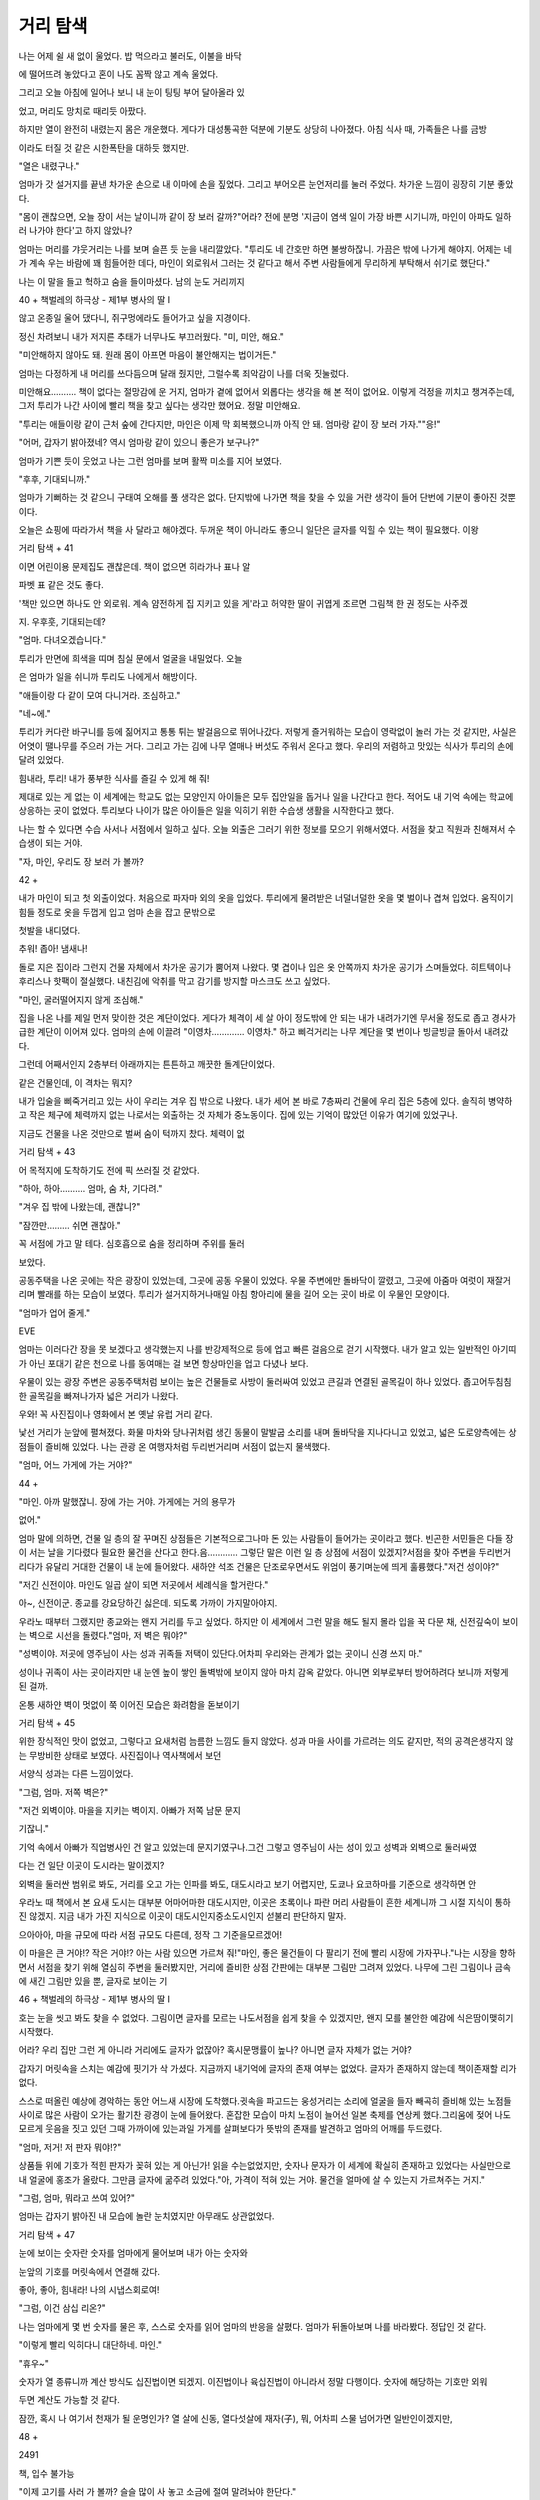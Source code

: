 ﻿=========
거리 탐색
=========

나는 어제 쉴 새 없이 울었다. 밥 먹으라고 불러도, 이불을 바닥

에 떨어뜨려 놓았다고 혼이 나도 꼼짝 않고 계속 울었다.

그리고 오늘 아침에 일어나 보니 내 눈이 팅팅 부어 달아올라 있

었고, 머리도 망치로 때리듯 아팠다.

하지만 열이 완전히 내렸는지 몸은 개운했다. 게다가 대성통곡한 덕분에 기분도 상당히 나아졌다. 아침 식사 때, 가족들은 나를 금방

이라도 터질 것 같은 시한폭탄을 대하듯 했지만.

"열은 내렸구나."

엄마가 갓 설거지를 끝낸 차가운 손으로 내 이마에 손을 짚었다. 그리고 부어오른 눈언저리를 눌러 주었다. 차가운 느낌이 굉장히 기분 좋았다.

"몸이 괜찮으면, 오늘 장이 서는 날이니까 같이 장 보러 갈까?"어라? 전에 분명 '지금이 염색 일이 가장 바쁜 시기니까, 마인이 아파도 일하러 나가야 한다'고 하지 않았나?

엄마는 머리를 갸웃거리는 나를 보며 슬픈 듯 눈을 내리깔았다. "투리도 네 간호만 하면 불쌍하잖니. 가끔은 밖에 나가게 해야지. 어제는 네가 계속 우는 바람에 꽤 힘들어한 데다, 마인이 외로워서 그러는 것 같다고 해서 주변 사람들에게 무리하게 부탁해서 쉬기로 했단다."

나는 이 말을 들고 헉하고 숨을 들이마셨다. 남의 눈도 거리끼지

40 + 책벌레의 하극상 - 제1부 병사의 딸 I

않고 온종일 울어 댔다니, 쥐구멍에라도 들어가고 싶을 지경이다.

정신 차려보니 내가 저지른 추태가 너무나도 부끄러웠다. "미, 미안, 해요."

"미안해하지 않아도 돼. 원래 몸이 아프면 마음이 불안해지는 법이거든."

엄마는 다정하게 내 머리를 쓰다듬으며 달래 줬지만, 그럴수록 죄악감이 나를 더욱 짓눌렀다.

미안해요………. 책이 없다는 절망감에 운 거지, 엄마가 곁에 없어서 외롭다는 생각을 해 본 적이 없어요. 이렇게 걱정을 끼치고 챙겨주는데, 그저 투리가 나간 사이에 빨리 책을 찾고 싶다는 생각만 했어요. 정말 미안해요.

"투리는 애들이랑 같이 근처 숲에 간다지만, 마인은 이제 막 회복했으니까 아직 안 돼. 엄마랑 같이 장 보러 가자.""응!"

"어머, 갑자기 밝아졌네? 역시 엄마랑 같이 있으니 좋은가 보구나?"

엄마가 기쁜 듯이 웃었고 나는 그런 엄마를 보며 활짝 미소를 지어 보였다.

"후후, 기대되니까."

엄마가 기뻐하는 것 같으니 구태여 오해를 풀 생각은 없다. 단지밖에 나가면 책을 찾을 수 있을 거란 생각이 들어 단번에 기분이 좋아진 것뿐이다.

오늘은 쇼핑에 따라가서 책을 사 달라고 해야겠다. 두꺼운 책이 아니라도 좋으니 일단은 글자를 익힐 수 있는 책이 필요했다. 이왕

거리 탐색 + 41


이면 어린이용 문제집도 괜찮은데. 책이 없으면 히라가나 표나 알

파벳 표 같은 것도 좋다.

'책만 있으면 하나도 안 외로워. 계속 얌전하게 집 지키고 있을 게'라고 허약한 딸이 귀엽게 조르면 그림책 한 권 정도는 사주겠

지. 우후훗, 기대되는데?

"엄마. 다녀오겠습니다."

투리가 만면에 희색을 띠며 침실 문에서 얼굴을 내밀었다. 오늘

은 엄마가 일을 쉬니까 투리도 나에게서 해방이다.

"애들이랑 다 같이 모여 다니거라. 조심하고."

"네~에."

투리가 커다란 바구니를 등에 짊어지고 통통 튀는 발걸음으로 뛰어나갔다. 저렇게 즐거워하는 모습이 영락없이 놀러 가는 것 같지만, 사실은 어엿이 땔나무를 주으러 가는 거다. 그리고 가는 김에 나무 열매나 버섯도 주워서 온다고 했다. 우리의 저렴하고 맛있는 식사가 투리의 손에 달려 있었다.

힘내라, 투리! 내가 풍부한 식사를 즐길 수 있게 해 줘!

제대로 있는 게 없는 이 세계에는 학교도 없는 모양인지 아이들은 모두 집안일을 돕거나 일을 나간다고 한다. 적어도 내 기억 속에는 학교에 상응하는 곳이 없었다. 투리보다 나이가 많은 아이들은 일을 익히기 위한 수습생 생활을 시작한다고 했다.

나는 할 수 있다면 수습 사서나 서점에서 일하고 싶다. 오늘 외출은 그러기 위한 정보를 모으기 위해서였다. 서점을 찾고 직원과 친해져서 수습생이 되는 거야.

"자, 마인, 우리도 장 보러 가 볼까?

42 + 

내가 마인이 되고 첫 외출이었다. 처음으로 파자마 외의 옷을 입었다. 투리에게 물려받은 너덜너덜한 옷을 몇 벌이나 겹쳐 입었다. 움직이기 힘들 정도로 옷을 두껍게 입고 엄마 손을 잡고 문밖으로

첫발을 내디뎠다.

추워! 좁아! 냄새나!

돌로 지은 집이라 그런지 건물 자체에서 차가운 공기가 뿜어져 나왔다. 몇 겹이나 입은 옷 안쪽까지 차가운 공기가 스며들었다. 히트텍이나 후리스나 핫팩이 절실했다. 내친김에 악취를 막고 감기를 방지할 마스크도 쓰고 싶었다.

"마인, 굴러떨어지지 않게 조심해."

집을 나온 나를 제일 먼저 맞이한 것은 계단이었다. 게다가 체격이 세 살 아이 정도밖에 안 되는 내가 내려가기엔 무서울 정도로 좁고 경사가 급한 계단이 이어져 있다. 엄마의 손에 이끌려 "이영차…………. 이영차." 하고 삐걱거리는 나무 계단을 몇 번이나 빙글빙글 돌아서 내려갔다.

그런데 어째서인지 2층부터 아래까지는 튼튼하고 깨끗한 돌계단이었다.

같은 건물인데, 이 격차는 뭐지?

내가 입술을 삐죽거리고 있는 사이 우리는 겨우 집 밖으로 나왔다. 내가 세어 본 바로 7층짜리 건물에 우리 집은 5층에 있다. 솔직히 병약하고 작은 체구에 체력까지 없는 나로서는 외출하는 것 자체가 중노동이다. 집에 있는 기억이 많았던 이유가 여기에 있었구나.

지금도 건물을 나온 것만으로 벌써 숨이 턱까지 찼다. 체력이 없

거리 탐색 + 43


어 목적지에 도착하기도 전에 픽 쓰러질 것 같았다.

"하아, 하아………. 엄마, 숨 차, 기다려."

"겨우 집 밖에 나왔는데, 괜찮니?"

"잠깐만……… 쉬면 괜찮아."

꼭 서점에 가고 말 테다. 심호흡으로 숨을 정리하며 주위를 둘러

보았다.

공동주택을 나온 곳에는 작은 광장이 있었는데, 그곳에 공동 우물이 있었다. 우물 주변에만 돌바닥이 깔렸고, 그곳에 아줌마 여럿이 재잘거리며 빨래를 하는 모습이 보였다. 투리가 설거지하거나매일 아침 항아리에 물을 길어 오는 곳이 바로 이 우물인 모양이다.

"엄마가 업어 줄게."

EVE

엄마는 이러다간 장을 못 보겠다고 생각했는지 나를 반강제적으로 등에 업고 빠른 걸음으로 걷기 시작했다. 내가 알고 있는 일반적인 아기띠가 아닌 포대기 같은 천으로 나를 동여매는 걸 보면 항상마인을 업고 다녔나 보다.

우물이 있는 광장 주변은 공동주택처럼 보이는 높은 건물들로 사방이 둘러싸여 있었고 큰길과 연결된 골목길이 하나 있었다. 좁고어두침침한 골목길을 빠져나가자 넓은 거리가 나왔다.

우와! 꼭 사진집이나 영화에서 본 옛날 유럽 거리 같다.

낯선 거리가 눈앞에 펼쳐졌다. 화물 마차와 당나귀처럼 생긴 동물이 말발굽 소리를 내며 돌바닥을 지나다니고 있었고, 넓은 도로양측에는 상점들이 즐비해 있었다. 나는 관광 온 여행자처럼 두리번거리며 서점이 없는지 물색했다.

"엄마, 어느 가게에 가는 거야?"

44 + 

"마인. 아까 말했잖니. 장에 가는 거야. 가게에는 거의 용무가

없어."

엄마 말에 의하면, 건물 일 층의 잘 꾸며진 상점들은 기본적으로그나마 돈 있는 사람들이 들어가는 곳이라고 했다. 빈곤한 서민들은 다들 장이 서는 날을 기다렸다 필요한 물건을 산다고 한다.음………… 그렇단 말은 이런 일 층 상점에 서점이 있겠지?서점을 찾아 주변을 두리번거리다가 유달리 거대한 건물이 내 눈에 들어왔다. 새하얀 석조 건물은 단조로우면서도 위엄이 풍기며눈에 띄게 훌륭했다."저건 성이야?"

"저긴 신전이야. 마인도 일곱 살이 되면 저곳에서 세례식을 할거란다."

아~, 신전이군. 종교를 강요당하긴 싫은데. 되도록 가까이 가지말아야지.

우라노 때부터 그랬지만 종교와는 왠지 거리를 두고 싶었다. 하지만 이 세계에서 그런 말을 해도 될지 몰라 입을 꾹 다문 채, 신전깊숙이 보이는 벽으로 시선을 돌렸다."엄마, 저 벽은 뭐야?"

"성벽이야. 저곳에 영주님이 사는 성과 귀족들 저택이 있단다.어차피 우리와는 관계가 없는 곳이니 신경 쓰지 마."

성이나 귀족이 사는 곳이라지만 내 눈엔 높이 쌓인 돌벽밖에 보이지 않아 마치 감옥 같았다. 아니면 외부로부터 방어하려다 보니까 저렇게 된 걸까.

온통 새하얀 벽이 멋없이 쭉 이어진 모습은 화려함을 돋보이기

거리 탐색 + 45


위한 장식적인 맛이 없었고, 그렇다고 요새처럼 늠름한 느낌도 들지 않았다. 성과 마을 사이를 가르려는 의도 같지만, 적의 공격은생각지 않는 무방비한 상태로 보였다. 사진집이나 역사책에서 보던

서양식 성과는 다른 느낌이었다.

"그럼, 엄마. 저쪽 벽은?"

"저건 외벽이야. 마을을 지키는 벽이지. 아빠가 저쪽 남문 문지

기잖니."

기억 속에서 아빠가 직업병사인 건 알고 있었는데 문지기였구나.그건 그렇고 영주님이 사는 성이 있고 성벽과 외벽으로 둘러싸였

다는 건 일단 이곳이 도시라는 말이겠지?

외벽을 둘러싼 범위로 봐도, 거리를 오고 가는 인파를 봐도, 대도시라고 보기 어렵지만, 도쿄나 요코하마를 기준으로 생각하면 안

우라노 때 책에서 본 요새 도시는 대부분 어마어마한 대도시지만, 이곳은 초록이나 파란 머리 사람들이 흔한 세계니까 그 시절 지식이 통하진 않겠지. 지금 내가 가진 지식으로 이곳이 대도시인지중소도시인지 섣불리 판단하지 말자.

으아아아, 마을 규모에 따라 서점 규모도 다른데, 정작 그 기준을모르겠어!

이 마을은 큰 거야!? 작은 거야!? 아는 사람 있으면 가르쳐 줘!"마인, 좋은 물건들이 다 팔리기 전에 빨리 시장에 가자꾸나."나는 시장을 향하면서 서점을 찾기 위해 열심히 주변을 둘러봤지만, 거리에 즐비한 상점 간판에는 대부분 그림만 그려져 있었다. 나무에 그린 그림이나 금속에 새긴 그림만 있을 뿐, 글자로 보이는 기

46 + 책벌레의 하극상 - 제1부 병사의 딸 I

호는 눈을 씻고 봐도 찾을 수 없었다. 그림이면 글자를 모르는 나도서점을 쉽게 찾을 수 있겠지만, 왠지 모를 불안한 예감에 식은땀이맺히기 시작했다.

어라? 우리 집만 그런 게 아니라 거리에도 글자가 없잖아? 혹시문맹률이 높나? 아니면 글자 자체가 없는 거야?

갑자기 머릿속을 스치는 예감에 핏기가 삭 가셨다. 지금까지 내기억에 글자의 존재 여부는 없었다. 글자가 존재하지 않는데 책이존재할 리가 없다.

스스로 떠올린 예상에 경악하는 동안 어느새 시장에 도착했다.귓속을 파고드는 웅성거리는 소리에 얼굴을 들자 빼곡히 즐비해 있는 노점들 사이로 많은 사람이 오가는 활기찬 광경이 눈에 들어왔다. 혼잡한 모습이 마치 노점이 늘어선 일본 축제를 연상케 했다.그리움에 젖어 나도 모르게 웃음을 짓고 있던 그때 가까이에 있는과일 가게를 살펴보다가 뜻밖의 존재를 발견하고 엄마의 어깨를 두드렸다.

"엄마, 저거! 저 판자 뭐야!?"

상품들 위에 기호가 적힌 판자가 꽂혀 있는 게 아닌가! 읽을 수는없었지만, 숫자나 문자가 이 세계에 확실히 존재하고 있었다는 사실만으로 내 얼굴에 홍조가 올랐다. 그만큼 글자에 굶주려 있었다."아, 가격이 적혀 있는 거야. 물건을 얼마에 살 수 있는지 가르쳐주는 거지."

"그럼, 엄마, 뭐라고 쓰여 있어?"

엄마는 갑자기 밝아진 내 모습에 놀란 눈치였지만 아무래도 상관없었다.

거리 탐색 + 47


눈에 보이는 숫자란 숫자를 엄마에게 물어보며 내가 아는 숫자와

눈앞의 기호를 머릿속에서 연결해 갔다.

좋아, 좋아, 힘내라! 나의 시냅스회로여!

"그럼, 이건 삼십 리온?"

나는 엄마에게 몇 번 숫자를 물은 후, 스스로 숫자를 읽어 엄마의 반응을 살폈다. 엄마가 뒤돌아보며 나를 바라봤다. 정답인 것 같다.

"이렇게 빨리 익히다니 대단하네. 마인."

"휴우~"

숫자가 열 종류니까 계산 방식도 십진법이면 되겠지. 이진법이나 육십진법이 아니라서 정말 다행이다. 숫자에 해당하는 기호만 외워

두면 계산도 가능할 것 같다.

잠깐, 혹시 나 여기서 천재가 될 운명인가? 열 살에 신동, 열다섯살에 재자(子), 뭐, 어차피 스물 넘어가면 일반인이겠지만,

48 + 

2491

책, 입수 불가능

"이제 고기를 사러 가 볼까? 슬슬 많이 사 놓고 소금에 절여 말려놔야 한단다."

엄마는 채소와 과일을 사고 시장 깊숙이 들어가기 시작했다. 푸줏간은 외벽과 가까운 곳에 모여 있다고 했다. "왜 많이 사?"

"겨울 준비를 해 둬야 하잖니? 이 시기엔 어느 농가에서도 적당한 가축만 남기고 나머진 다 잡아 버리니까 이때가 일 년 중 고기가 가장 많이 나온단다. 동물들도 겨울을 나려고 영양 보충을 하니까이 시기에 기름이 오른 맛있는 고기를 살 수 있는 거야.""음, 겨울엔 장도 없는 거야?"

"당연하지. 겨울에는 채소를 거의 거둘 수 없잖니. 눈보라도 치니까 장날도 줄어드는 거지."

생각해 보면 당연한 논리였다. 일본도 하우스 재배가 성황을 이루기 전엔 제철 외에 수확이 힘들었고, 사람들은 유통이 발달하기 전까지 자급자족 생활을 보냈다. 냉동 시설이 없었던 시절엔 재료를 신선하게 보존하기 어려우니까 자기 집에서 스스로 재료를 보존해 왔다. 그러니까 이 세계도 보존식을 만들어 두는 게 당연하다. 솔직히 겨울 채비에 나는 거치적거리기만 할 테니 딱히 돕지 않아도 혼날 일은 없을 거라고 속으로 안심했다. "윽, 냄새."

책 입수 불가능 + 49


푸줏간이 가까워질수록 악취가 점점 심해졌다. 코를 틀어막는 나와 달리 엄마는 익숙한 듯 성큼성큼 걸었다. 말도 안 돼. 나는 코를 막고 입으로 숨을 쉬어도 입안으로 들어오는 공기마저 고약해서 눈

물이 나오는데, 어떻게 아무렇지 않을 수 있지?

원래 고기 냄새가 이렇게 심했었나? 으으, 왠지 이상한 예감이

든다.

우리는 푸줏간이 늘어선 곳에 도착했다. 그곳엔 베이컨과 햄 이외에도 갓 껍질을 벗긴 듯한 넓적다리가 줄줄이 진열돼 있었고, 남아 있는 발톱 자국만이 예전에 살아 있는 동물이었음을 보여주고 있었다. 가게 안에는 피를 빼기 위해 걸어 둔 동물들, 그리고 흰자를 드러낸 채 혀를 길게 뺀 토끼와 닭이 진열되어 있었다. "꺄꺄아아아아아아아!"

1

그림책이나 사진이면 몰라도 완전히 해체되어 한입 크기로 잘라팩에 포장된 고기밖에 본 적 없는 나에게 이 세계의 푸줏간은 자극적이었다. 온몸에 닭살이 돋았고 울컥 눈물이 차올랐다. 눈을 감아버리고 싶었지만, 감는 법을 잊어버린 듯 크게 뜬 눈은 움직이지 않았다.

"마인!? 마인!?"

엄마가 나를 업은 몸을 흔들며 내 엉덩이를 가볍게 두드렸다. 바로 그때, 돼지가 비명을 지르며 해체되는 장면이 눈에 들어왔다. 주위에는 즐거운 듯 웃고 있는 사람들이 모여 돼지의 죽음을 기대하며 기다리고 있었다.

"히익!"

나는 돼지에게 마지막 일격이 가해지기 직전에 작은 비명을 지르

50 + 

며 엄마 등 뒤에서 기절했다.

무언가가 입안에 흘러들어왔다. 자극적이고 코끝이 아릴 만큼 알코올 냄새가 강했다.

나는 갑작스럽게 기관을 타고 흘러든 알코올 탓에 기침과 함께 눈을 희번덕거리며 벌떡 일어났다. "켈록! 록! 콜록!"

지금 술 먹인 거예요!? 때도 안 묻은 어린애한테 이런 독한 술을 먹이는 바보가 세상에 어디 있습니까!? 급성 알코올 중독이라도 걸리면 책임질 거냐고요!?

"마인, 정신이 들어? 다행이다. 각성제가 들었구나."

"콜록! 엄마?"

엄마는 안심한 얼굴로 나를 끌어안았다. 그런 엄마에게 해서는 안 되는 말이지만, 속으로라도 한마디 해도 되겠습니까? 각성제니뭐니 이런 독한 술 먹이지 마요! 안 그래도 병약한 데다 고열로 겨우 살아난 애라고요!?

"자, 마인, 정신 차렸으면 이제 고기 사러 가야지."

"으악!?"

나는 엉겁결에 고개를 절레절레 흔들었다. 조금 전 광경이 뇌리에 박혀 잊히지 않았다. 한동안 꿈에 나올 것 같아 생각만 해도 소름 끼쳤다. 다시는 그곳에 가고 싶지 않았다.

"어………… 그게, 또 속이 안 좋아서………… 여기에 앉아 있을게. 엄마 혼자 다녀와."

"뭐? 그래도......"

책, 입수 불가능 + 51


떨떠름한 엄마를 본체만체하고 몸을 돌려 눈앞에 있는 가게 아주머니에게 떼를 썼다. 강제로 끌려가기 전에 몸을 맡길 곳을 확보해

야 한다.

"저기, 아줌마, 여기서 엄마 기다려도 될까요? 얌전하게 앉아 있

을게요."

"어린 아가씨가 철이 다 들었네. 좋아요. 술도 사셨으니 얼른 장보고 와서 데려가요. 속이 안 좋은 애를 끌고 갔다 또 쓰러지면 큰

일이잖아?"

엄마가 이 가게에서 각성제용 술을 산 모양이다. 주류 판매상 아줌마가 호탕하게 웃으며 선뜻 나를 맡아 줬다. 옆 잡화상 아저씨도나를 안타깝다는 듯 바라보며 손짓하며 불렀다.

"가게 안에 들어와 있으면 유괴당할 일도 없을 거여." 아저씨가 나를 가게 안으로 초대했고 나는 거리낌 없이 들어가 자리를 잡고 앉았다. 조금 전 억지로 마신 독한 알코올이 체내에서 소용돌이쳤다. 지금 돌아다니는 건 위험한 짓이다.

"빨리 돌아올게요. 마인, 여기서 한 발짝도 움직이면 안 돼."엄마가 빠른 걸음으로 장을 보러 갔고 나는 앉은 채로 양쪽 가게 상품을 멍하게 쳐다보고 있었다. 주류 판매상 쪽은 마침 새로운 과실주가 입고되는 계절인지 작은 술통에 넣어 사 가는 손님들이 차례차례 들어왔다. 그와 반대로 잡화상에는 손님들 발길이 뜸했다. 이 세계 잡화상은 대체 뭘 파는 걸까?

잡화상에 진열된 상품을 살펴보니 대부분 그 용도를 알 수 없는 것들뿐이었다. 너저분하게 진열된 상품을 손가락으로 가리키며 아저씨에게 물었다.

52 + 

"아저씨, 이건 뭐예요?"

"아가씨는 아직 써 본 적 없는가? 옷감 짤 때 쓰는 거지. 이건 사

냥에 쓰는 장치고."

손님이 없어 한가한 아저씨는 내가 손가락으로 가리키는 물건들을 하나하나 대답해 주었다. 이 마을에서 일용품은 전부 내가 모르는 것들이었다. 마인의 기억을 찾아 봤지만, 그다지 흥미가 없었는지 모르는 물건이 많았다.

감탄하며 상품들을 보고 있자 너저분하게 나열된 잡화들 구석에 멋지게 장식된 두껍고 커다란 책 표지가 눈에 들어왔다.

우라노 때 다녔던 도서관이라면 유리 상자 안에 보관되어 있을만큼 훌륭한 표지 장식이었다. 가죽 표지에 모퉁이 장식은 금으로 세공되었고 크기가 사십 센티 정도는 되어 보였다. 가만………… 저거 혹시 책? 책 아냐?!

책으로 보이는 장식을 발견한 순간, 눈앞이 장밋빛으로 물들었다. 거무튀튀한 비구름이 단숨에 걷힌 것처럼 내 마음이 희망의 빛으로 한순간에 밝아졌다.

"아, 아저씨! 이건? 이건 뭐예요!?"

"아, 그건 책이여."

찾았다~! 드디어 찾았어! 책이 있다고! 단 한 권뿐이지만, 찾았다!

이 세계에는 존재하지 않을지도 모른다는 책을 절망감 끝에 드디어 찾았다. 나는 감동에 몸을 떨며 책 표지를 바라보았다.

크기가 커서 꽤 무거워 보이는 화려하게 장식된 책이었다. 나같

이 빈약한 팔로는 들지도 못할 것 같았다. 거기다 한 눈에도 비싸

책 입수 불가능 + 53


보여서 끈질기게 졸라도 사 줄 것 같지 않았다. 하지만 책이 존재하

는 이상, 분명 작고 들기 좋은 책도 있을 거다.

나는 달려들 것 같은 기세로 아저씨에게 물었다.

"아저씨, 책 파는 가게는 어디 있는지 알아요?""책 파는 가게? 그런 가게는 없지."

아저씨가 '얘는 대체 뭔 말을 하는 거야?'라는 눈빛으로 나를 바

라봤다. 내 기대가 한순간에 바닥에 내동댕이쳐졌다.

"책이 있는데, 왜 책 파는 곳이 없어요?"

"책은 베껴 써서 만드니까 값이 비싸 팔만한 물건이 아니여. 이책도 귀족한테 저당으로 잡은 거라 파는 게 아니고. 그 귀족이 기간에 맞춰 돈을 갚을지도 의문이니까 어차피 팔게 되겠지만, 이런 걸살 사람은 귀족밖에 없응게."

큭, 귀족 놈! 나도 귀족으로 태어났으면 책을 읽을 수 있었단 거지? 하느님, 왜 나를 평민으로 태어나게 하셨나요!

아주 조금 귀족 놈에게 살의가 생겼다. 태어날 때부터 책에 둘러싸이다니 복에 겨운 놈들.

"아가씨는 책을 처음 본겨?"

나는 책에 시선을 박은 채 아저씨의 질문에 고개를 끄덕였다.이 세계에서 책을 본 건 이번이 처음이었다. 그리고 책이 귀족들의 전유물이고, 서점도 없는 이상, 이번이 내 생에 최후의 만남이될지도 몰랐다.

그렇다면!

"아, 아저씨! 부탁이 있어요!"

나는 주먹을 불끈 쥐고 일어서서 자세를 바로 한 뒤 그 자리에 털

54 + 

썩 무릎을 꿇었다.

"뭐야? 갑자기 왜 그려?"

아저씨가 갑자기 지면에 무릎과 양손을 짚은 나를 보고 깜짝 놀

라 눈이 휘둥그레졌다.

내 쪽에서 부탁하는 이상 성의를 표하는 게 기본 중의 기본이다.나는 일본에서 성의의 상징인 도게자로 머리를 바닥에 붙이고 내심정을 솔직하게 전했다.

"안 파시는 물건이라는 건 잘 알겠는데요, 저 책 좀 만져 보면 안될까요? 아니, 볼에 한 번만 비벼 보게 해 주세요. 아니! 잉크 냄새라도 맡게 코라도 박게 해 주세요!"라고 성심성의껏 부탁했다. 하지만 살이 아릴 정도의 아픈 침묵만 이어지고 아무런 대답도 돌아오지 않았다.

조심스레 얼굴을 들어보니 아저씨가 변태를 본 것처럼 벌레 씹은표정으로 믿기 힘들다는 듯 나를 바라보고 있었다. 나를 보는 그의눈에는 경악과 혐오가 섞여 있었다.

어라? 혹시 성의가 부족했나?

"무, 무슨 말을 하는지 모르겠지만………… 아가씨가 만지는 건 위험할 것 같구먼."

"그, 그런!?"

다시 한 번 부탁해 보려고 할 때, 시간 만료를 알리는 목소리가들렸다.

"마인, 오래 기다렸지? 집에 가자."

엄마 목소리에 나도 모르게 울 뻔했다. 책이 바로 눈앞에 있는데

읽지도 못했어. 만지지도 못하고, 냄새도 못 맡았어.

책 입수 불가능 • 55


"왜 그래, 마인? 무슨 일 있었어?"

"아, 아니, 아니야!"

엄마가 가게 주인을 살벌하게 쳐다보자 나는 당황하여 고개를 저었다. 빨리 오해를 풀어야 해. 모처럼 가게 안에 들여보내 주고 ㅊ에 대해 가르쳐 주신 분이야. 은혜를 원수로 갚을 순 없어.

"속이 좀 안 좋아.엄마, 아까 뭐 먹인 거야? 일어날 때부터 계속

26

이상해."

"아, 각성제가 몸에 많이 퍼졌나 보구나. 집에 가서 물 마시고 얌전히 누워 있으면 괜찮아질 거야."

엄마는 이해한 듯했지만, 자식에게 술을 먹인 일에 아무런 죄책감도 없는 모양이다. 내 팔을 잡아당겨 집으로 돌아가는 발길을 재촉했다.

나는 몸을 돌려 주류 판매상과 잡화상에 있는 두 사람을 향해 생긋 웃었다.

"머물게 해 주셔서 고맙습니다."

감사의 인사를 전하지 않으면 기분이 찝찝했다. 이곳에 머리를 숙여 인사하는 습관은 기억 속에 없는 것 같아서 일단 웃어 보였다. 원만한 인간관계에 미소는 필수니까. 두 사람도 웃으면서 마중해주는 걸 보니 효과는 있었던 것 같다.

"마인, 아직도 속이 안 좋니?"

아무 말 없이 엄마에게 업혀 집으로 돌아갔다. 돌아가는 길목에도 역시 서점은 없었다. 오늘 어린이 그림책을 졸라 그 책으로 조금씩 글자를 외우려고 했던 내 계획이 아무 소득 없이 허망하게 끝나

56 + 책벌레의 하극상 - 제1부 병사의 딸

고 말았다. 알게 된 건 서점이 없다는 사실뿐이다.

일단 영주가 사는 성이 있고, 훌륭한 석조 대문이 세워진 도시지만, 이곳엔 서점이 존재하지 않았다. 책은 파는 물건이 아니라고 했으니 어쩌면 이 마을뿐 아니라 이 세계를 통틀어 서점이 없을지도

모른다.

나는 절망했다.

하느님은 하루 이틀 굶어도 책만 있으면 만족하는 나에게 책 없는 생활이 잔혹할 거라고는 전혀 생각하지 않으신 걸까.

부모님께 책을 살 수 있는 귀족이 되고 싶다고 말하면 꿈꾸는 어린아이의 귀여운 잠꼬대 정도로 취급하며 가볍게 흘릴 게 뻔하다. 그렇다고 이 가정에서 태어나고 싶지 않았다고 말할 수는 없었다. 하지만 귀족이 아니더라도 적어도 몰락 귀족의 전당품을 살 정도의 재력은 갖고 싶다.

지나치게 가혹한 환경에 의욕을 잃었지만, 운다고 책이 손에 들어오지 않는다는 건 몸소 체험했다. 서점이 없으니 책을 못 가지는건 당연하다.

그럼 이제 어떡하냐고? 당연히 내가 만들어야지! 이렇게 된 이상 수단 방법 가리지 않겠어! 죽어도 책을 손에 넣고 말 거야. 내가 포기할까 보냐!

57


생활 개선 중

책이 없다면 내가 만들면 된다.

그렇게 결론을 내니 기분이 한결 나아졌지만, 문제는 집 안에 종이 자체가 없다는 것이다. 이미 집 안을 탐색했을 때 확인한 바였다. 그러면 종이를 사는 방법밖에 없는데 어디에서 파는지 모른다.안타깝게도 이 마을엔 편의점도 할인 마트도 슈퍼마켓도 문방구점

도 없었다.

그럼 종이는 대체 어디에서 팔지? 잡화상 아저씨는 '책은 스스로베껴야 한다'고 했다. 그럼 백지로 된 책을 파는 곳이 있지 않을까?하지만 어디에서 파는 걸까? 어쩌면 종이만 취급하는 종이 전문점이 따로 있나?

일본이라면 바인더로 엮거나 노트에 쓰거나 프린트 용지에 써서호치키스로 철하는 정도로도 간단히 책을 만들 수 있었다. 하지만여기서는 문제가 산더미였다. 집안에 종이가 없으니 책을 만들려면우선 종이부터 구해야 했다.

FOR

이런 생각을 하며 집에 돌아오니 투리가 이미 숲에서 돌아와 있었다. 땔나무는 물론, 나무 열매와 버섯도 잔뜩 주워 왔고, 고기 양념에 쓸 약초도 가득 채집해 왔다.

"어서 와, 투리. 뭐 땄어? 보여 줘, 보여 줘."

나는 바구니에서 투리의 전리품을 들여다보고 원했던 것을 발견

했다.

집 안을 탐색할 때 발견했던 아보카도처럼 생긴 나무 열매였다.엄마가 이 열매를 으깨 기름을 뽑아 썼었다. 이게 있으면 식물 기름을 가질 수 있다는 것은 이미 눈으로 확인했다.

나는 "이거! 이거, 나 줘!"라고 안간힘을 쓰며 부탁했다.잠시 고민하던 투리가 "메릴이 갖고 싶은 거야? 조금 줄게"라며메릴을 두 개 주었다."고마워, 투리."

나는 메릴을 볼에 대고 비비며 창고로 들어가 망치를 들고 나왔다. 이걸로 샴푸를 만들 수 있어. 나는 들뜬 마음으로 망치를 내리찍었다.

쿵! 하는 둔탁한 소리와 함께 메릴이 으깨지며 과즙이 피싯 하고뿜어 나와 상황을 지켜보던 투리의 몸에 튀었다."저기, 마인. 뭐 하는 거야?"

투리가 얼굴에 뛴 즙을 닦지도 않은 채 싸늘한 웃음을 지었다. 투리의 분노를 느낀 나는 깜짝 놀라 펄쩍 뛰었다.

엄청난 실수를 저질렀나 봐. 투리가 진짜로 화났어.

"그, 그게, 투리. 음, 그, 그게. 기름이 필요해서…………"

"기름을 뽑는다 해도 뽑는 방법이란 게 있잖아!? 뭐 하는 짓이야!?"

이곳의 방법을 모르는데 어쩌라고.

기억 속의 마인은 항상 투리를 외면했다. 기억 속에서 투리가 마인에게 뭔가를 설명했지만 남아 있는 기억이 전부 모호했다. 아마도 마인은 건강하고 활동적이고 뭐든지 할 수 있는 투리가 부러우


면서도 한편으로 투리를 질투한 모양이다. '너무해' 라는 목소리에

파묻힌 기억이 많아서 짜증이 났다.

잘 챙겨 주고 화가 나도 잘 가르치는 좋은 언닌데.

있자

내가 투리에게 꾸지람을 들으며 사방에 튄 메릴을 청소하고저녁 준비를 위해 우물가에 갔다 돌아온 엄마가 얼룩진 벽을 보고

펄펄 뛰었다.

바닥은 아무리 더러워도 내버려두면서 벽은 신경 쓰는구나.나중에 알게 된 사실이지만, 먼지나 검댕이는 크게 신경 쓰지 않지만, 과일즙은 목재로 된 벽을 상하게 해서 그렇다고 했다.

나는 청소를 끝내고 으스러진 메릴과 엄마와 투리 얼굴을 번갈아쳐다봤다. 빨리 기름을 뽑고 싶은데 엄마와 투리 누구한테 부탁할

까. 기왕이면 화를 잘 안 내는 쪽이 좋은데.

나는 투리에게 가서 살짝 물어보았다.

"투리, 투리, 기름을 어떻게 짜내? 가르쳐 줘."

"엄마, 마인한테 가르쳐도 돼?"

일부러 몰래 물어본 내 의중에 아랑곳없이 투리는 한숨을 크게내쉬더니 엄마에게 물었다.

"하아, 가르쳐 주지 않으면 일을 벌일 것 같구나. 투리, 제대로가르쳐 주렴." 하고 엄마가 창고를 가리키며 말했다. 알려주지도 않은 일을 못 하는 건 당연하잖아. 예전에 '마인'이 제대로 배워 놨더라면 나도 할 수 있었을 거라고.

나는 투리와 함께 창고로 가서 배우기로 했다. 기름을 짤 때 필요한 도구도 천도 전부 창고에 있다고 했다.

"목판은 기름이나 즙이 스며들면 안 되니까 그대로 쓰면 안 돼.

60 + 책벌레의 하고

이 금속판을 놓고 써야 하는 거야. 우선 천을 쫙 펼쳐서 거기에 과일을 놓고 싸는 거야, 제대로 싸지 않으면 즙이 튀어. 하지만 메릴은 먹을 수 있으니까 다 먹고 남은 씨에서 기름을 뽑아. 씨를 빼내

면 짜는 법을 알려줄게."

"씨에서만 기름을 뽑으면 대체 얼마나 짜야 필요한 양이 모이는거야? 난 길게 못 기다리니까 알맹이 기름도 뽑을 거야."그렇게 선언한 후 나는 투리가 가르쳐준 대로 메릴을 천으로 감싸 금속판 위에 올린 후 망치로 두드리기 시작했다. 망치는 무거웠고 좀처럼 으깨기 힘들었지만, 열심히 두드리다 보니 조금씩 알맹이가 으깨지기 시작했다.

나, 은근히 힘 좀 쓰는데?"이 정도면 되겠지? 우후후."

이제 천으로 기름을 짜내면 된다. 나는 기합을 넣고 천을 비틀었다. 천이 축축하게 젖어 갔다. 하지만 거기까지였다. 기름은 달랑한 방울이 톡 하고 떨어졌지만, 필요한 양만큼 나올 기미는 전혀 없었다.

"마인, 그렇게 하면 안 돼. 조준도 엉망이고, 힘도 없고, 자세도바르지 않으니까 알맹이만 찌그러지지 씨는 그대로일걸?""우………… 투리~……….…."

열심히 했는데 결국 안 되는구나.

내가 도움을 요청하는 눈빛으로 투리를 보자 투리는 할 수 없다는 듯한 얼굴로 망치를 손에 쥐고 힘껏 치켜들었다. 탕! 탕! 망치가둔탁한 소리를 낼 때마다 아까와 달리 빠른 속도로 알맹이와 씨가으깨졌다.


"사실 압착기를 사용하면 되는데 너무 무거워서 아빠밖에 못 쓰

거든, 우리는 망치로 조금씩 두드리는 방법밖에 없어."

남자아이가 압착기를 쓸 힘이 생기면 한 사람 몫만큼의 일을 맡

게 된다고 했다.

"씨를 완전히 으깨고 나서 천을 이렇게 짜면………."떨어졌다. 나내가 짰을 땐 찔끔 나오던 기름이 작은 용기에 똑는 이제까지 중에서 지금이 투리가 가장 존경스러웠다."우와! 투리, 굉장해! 고마워!"

"마인, 마무리는 꼭 해. 자, 정리해야지."

정리하라고 해도 정리하는 방법을 모르는걸.

내가 우물쭈물하고 있자 투리가 어쩔 수 없다는 얼굴로 사용한도구들을 정리하는 방법을 가르쳐 주었다. 역시 언니는 언니라고느끼며 도구를 정리했다.

도구 정리를 끝낸 나는 뿌옇게 흐린 기름을 들여다보고 냄새를 맡아 보았다. 샴푸로 쓰려면 약간 향기가 나는 편이 좋을 것 같았다.

12 104

"저기, 투리. 약초도 줘. 냄새 좋은 걸로."

"조금만이야?"

"응!"

투리의 허락을 받고 바구니 밖에 꺼내 놓은 약초를 들어 하나하나 냄새를 맡고 손가락으로 뭉개 보면서 기름 용기에 넣었다. 약초냄새가 잘 섞이면 좋은 향이 날 것 같았다.

그 다음엔 소금을 약간 넣고………….

CR

그렇게 골똘히 제조법을 생각하고 있는 도중에 갑자기 투리가 기

62 + 책벌레의 하극상의 딸 |

름이 들어간 용기를 들고 저녁 준비를 하는 엄마에게 가는 모습이

눈에 들어왔다.

"투리! 안 돼! 뭐 하는 거야?"

나는 허둥지둥 투리가 든 용기를 빼앗아 다시 빼앗기지 않도록품에 에워쌌다. 그러자 투리가 허리에 손을 올리며 화를 냈다.

"빨리 안 먹으면 못 쓰잖아! 약초 향이 심하게 섞이면 못 먹게 된다고."

"먹으면 안 돼!"

샴푸로 쓸 건데 먹게 내버려 둘까 보냐!

투리가 뭐라고 하든 겨우 손에 넣은 샴푸 대용품을 포기할 생각은 추호도 없었다.

"마인! 그건 투리가 채집해 온 거잖니! 제멋대로 굴지 마!"엄마도 투리 편을 들며 화냈지만 메릴도 약초도 투리에게 허락을받았다. 그러니까 이건 투리 게 아니라 내 거다.

"내 멋대로 이러는 거 아니야! 이건 투리가 나한테 준 거잖아!"나는 머리를 세차게 흔들며 필사적으로 기름을 사수하려 했다.간지러운 머리를 참는 데는 이미 한계가 왔다. 게다가 샴푸 대용품을 눈앞에 두니 더욱 참을 수가 없었다.

두 사람은 아무리 말해 봤자 소용없다고 생각했는지 어처구니없다는 듯이 한숨을 내쉬고 등을 돌렸다.

나는 끝까지 기름을 지켜냈다는 성취감에 만족스러운 숨을 내쉬면서 용기에 소금을 약간 넣고 섞기 시작했다. 이걸로 우라노 때 엄마가 자연파 생활에 푹 빠져 있을 때 만들었던 샴푸 대용품이 완성된다.

생활 개선 중 + 63


목욕용 방수 천을 침실 바닥에 깔고 그 위에 기름 용기를 올렸다.

그리고 나무통을 들고 엄마에게 갔다.

"엄마, 따뜻한 물 줘."

최근에 저녁 준비를 할 때 끓인 따뜻한 물을 목욕물로 사용했기 때문에 엄마도 익숙한 동작으로 통에 물을 넣고 천 위에 놓아 주

었다.

‘이제 씻어 볼까?' 라고 생각하던 중 순간 멈칫했다. 샴푸 후 머

리를 헹굴 물이 없는데 어떻게 헹구지?

"으음, 희석한 물로 씻고 수건으로 꼼꼼이 닦을 수밖에 없으려나?"

샴푸가 머리에 조금 남아도 구석구석 닦아내면 괜찮겠다는 생각이 들었다. 나는 따뜻한 물이 차 있는 나무통에 완성한 샴푸 대용품을 적당히 넣어 잘 섞이도록 휘저었다. "마인!? 뭐 하는 거야!?"

"응? 머리 감는데?"

투리는 무슨 말인지 모르겠다는 표정을 지었다. 나는 며칠간 이곳 사람들이 머리를 감는 모습을 본 적이 없었다. 그런 습관이 없는 사람들에게 샴푸를 설명해도 모를 게 분명했다. 입으로 설명하기보다 직접 보여주는 게 좋겠지.

나는 비녀를 스르르 빼고 통에 머리카락을 담그고 씻기 시작했다. 첨벙첨벙 소리를 내며 물에 잠긴 부분을 씻었다. 샴푸가 두피까지 배어들도록 몇 번이고 손가락으로 쓸어내기를 반복했다. 그리고 두피도 정성스레 마사지했다. 어린아이 손으로는 힘이 없고 팔도 짧아서 씻기가 여간 힘든 게 아니었다.

64 + 책벌레의 하극상의 딸 |

그래도 만족할 만큼 반복해서 머리를 감은 뒤 물기를 힘껏 짜냈다. 그리고 수건이라 하기엔 민망한 얇은 천으로 머리를 닦았다. 샴푸가 남지 않도록 몇 번이고 정성스럽게 닦은 뒤 빗으로 빗으니 검은색에 가까웠던 머리가 놀랍게도 반들반들 윤기 나는 남색으로 바

뀌었다.

성공한 것 같은데?

손가락으로 머리카락 몇 가닥을 집어 킁킁 냄새를 맡았다. 아련한 재스민 향에 가까운 향기가 났다. 지금까지 내 몸에서 풍겼던 땀과 흙냄새가 섞인 형용하기 힘든 체취 때문에 참을 수가 없었는데, 이제 악취가 아닌 향기가 난다는 사실이 기뻐서 가슴을 울렸다. 대성공이었다.

"어? 어? 마인 머리가 밤하늘 색이 됐네? 달님 같은 눈이랑 굉장

히 어울려."

내 눈이 노란색 계통이었구나.

나는 스스로 볼 수 없었던 나의 눈동자 색과 투리의 파란 눈동자를 보면서 잠시 유전의 법칙에 대해 생각했지만, 고민해 봤자 쓸데없는 짓 같아 생각하는 걸 그만두었다. "마인, 이게 뭐야?"

"이건 '간편 한린샴(한 번에 린스까지 해결해 주는 샴푸)'이라고 해. 투리도 쓸래? 둘이 쓰면 아깝지 않잖아."

나는 궁금증에 가득 찬 눈으로 통을 바라보고 있는 투리를 눈치채고 함께 쓸 것을 권유했다. 사실 본심은 나와 같은 침대를 쓰니까 청결하면 좋고, 또 샴푸가 맘에 들면 같이 만들어 줄지도 모르고, 진심으로 투리를 예쁘게 만들어 주고 싶었다.

생활 개선 중 + 65


"투리가 메릴이랑 약초를 채집하고 기름도 짰으니까 써도 돼."투리가 내 말에 기쁜 듯 얼굴을 들었다. 그리고 부리나케 땋은 머리를 풀어 내가 했던 대로 통 안에 머리카락을 담그고 씻기 시작

했다.

아~, 저쪽 아직 안 씻겼는데.

나는 통 안에 손을 집어넣어 투리의 손이 닿지 않는 부분에 물을

부으며 정성스럽게 씻겼다.

예뻐져라~, 예뻐져라~.

"투리, 이 정도면 다 된 것 같은데?"

투리는 수건을 건네받아 내가 했던 것처럼 물기를 닦아내고 머리를 빗었다.

투리의 청록색 머리카락에서 윤기가 흘렀다. 광택을 띤 천연 곱슬 머릿결이 물결치며 빛을 받아 반사되는 부분이 마치 천사의 고리처럼 빛났다. 말쑥해진 모습에 귀여움이 한층 더 돋보였다. "엄청 예뻐졌어. 투리, 향기도 좋아."

역시 귀여운 여자애는 이래야지.

나는 만족해하며 투리의 머리를 빗겼다. 매일은 어렵지만, 며칠에 한번은 '간편 한린샴'으로 씻어서 투리의 윤기를 유지시키는 것이 내 역할일지도 모르겠다. 다 쓴 통을 정리하려고 했더니 엄마가 '잠깐 기다려'라며 황급히 머리를 감기 시작했다. 이제 투리도 엄마도 '간편 한린샴’을 만들더라도 불평은 하지 않겠지. 다음은 청결한 가족 만들기를 목표로 하자.

나는 오랜만에 느낀 상쾌함에 만족하며 잠이 들었다.

66 + 

최근 며칠 동안, 아침에 일어나면 거미집이 가장 먼저 눈에 밟혔다. 모처럼 몸을 깨끗하게 했으니 이번엔 내 주변을 청결히 할 차

례다.

우선 침실 청소에 의욕이 불타올랐지만, 내가 하기엔 범위가 넓었다. 지금 내가 깨끗이 청소할 수 있는 범위는 기껏해야 침대 정도였다. 나는 휴일을 보내는 아빠에게 이불을 창문에 널어 달라고 부

탁했다.

"아빠, 이불 널고 나면 저 거미집 청소를 부탁하고 싶은데." "거미집? 왜 또……………"

왜 침실에 거미집이 있는 건지 의문조차 가지지 않을 정도니까 더럽다고 말해도 모르겠지. 나는 골똘히 고민한 후 아빠의 바짓가랑이를 살짝 잡았다.

"무, 무서우니까."

거짓말은 아니었다. 저 거미집에서 거미가 아래로 직진해 내려오면 내 얼굴 바로 위에 떨어지는 위치였다. 생각만 해도 끔찍해서 위험한 거미집을 얼른 치워 버려야 했다.

"거미집이 무서워? 할 수 없군. 이 아빠가 치워 주지."

"와아. 아빠. 고마워. 천장을 전체적으로 깨끗하게 청소해 주면 정말 기쁠 거야."

"알았어, 알았어. 무서운 거지?"

좋아. 천장은 해결했다.

내 손에서 해결하기 힘들었던 천장을 아빠가 거뜬히 청소해 준

덕분에 깨끗해졌다. 이제 집은 내 손으로 조금씩 청소하면 된다. "엄마, 빗자루 어딨어?"

생활 개선 중 + 67


"여기 있어. 왜 그래? 더러운 데라도 있니?"

"방 청소를 하고 싶어서."

"그래. 하고 싶다면 마음껏 하렴."

내가 빗자루를 쥐고 침실 바닥을 쓸자 흙먼지가 일었다. 실내에서 신발을 신는 문화를 경험하지 않은 나는 침실에 흙먼지가 이는 이 상황이 이해가 되지 않았다. 어떻게든 깨끗한 실내에서 잠들고

싶었다.

나는 열심히 빗자루를 움직이며 흙을 조금씩 부엌으로 쓸어 보냈다. 이 집에 가구가 많지 않기 때문에 청소 자체는 그다지 힘들지 않았다.

내 체력만 따라 준다면 말이지.

빗자루질을 조금 한 것만으로 머리가 빙글빙글 돌았다. 나는 청소를 포기하고 잠시 쉬기로 했다. 이 상태로라면 어느 세월에 청결한 환경에서 지낼 수 있을까?

"잠깐만, 마인, 침실 청소한답시고 쓰레기를 부엌으로 보내면 어떡하니. 제대로 현관 밖에…… 마인, 얼굴빛이 안 좋은데?"

엄마가 침실에서 쓸려 나온 쓰레기를 발견하고 침실을 들여다보고는 한숨을 내쉬었다. 그리고 나를 침대에 눕혀 창문에 널어 두었던 이불을 내 몸에 덮어 주었다.

"의욕이 넘치는 건 좋은데 청소는 이만 하고 우선 자도록 해, 어차피 금방 다시 지저분해질 텐데 지금 열심히 청소할 필요는 없잖니?"

매일 쌓이니까 지금 해야지……….

하지만 몸이 마음대로 따라 주지 않았다. 청소는 시간을 두고 매

68 + 

일 꾸준하게 하는 방법밖에 없어 보인다. 나는 몸을 돌려 흘러내린

머리카락 몇 가닥을 집어 들었다.

일단, 머리는 깨끗해졌으니까 이번엔 종이를 갖고 싶어.

생활 개선 중 + 69


이웃 남자아이

엄마가 일을 나가자 집에는 투리와 나 두 사람만 남았다. 당연히

나의 궁금증을 풀어 줄 상대도 투리뿐이었다.

"투리, ‘종이’는 어디서 파는지 알아?"

"뭐라는 거야, 마인?"

"그러니까 ‘종이’…… 아!"

....

투리가 땋은 머리를 흔들며 고개를 갸우뚱거리는 모습을 언젠가 본 적이 있었다. 일본어로 발음한 단어가 이해되지 않았을 때다. 이 나라 말로 '종이'를 뭐라고 말해야 하지?

이런! 잡화상 아저씨에게 물어볼걸!

"투리는 ‘종이’모르………… 지?"

"미안 모르는 것 같아. 재미있는 말이네?"

나는 고개를 푹 떨구며 깊은 한숨을 내쉬었다.

사실 책을 만드는 데 걸림돌이 되는 것은 비단 종이 판매점을 모르는 것뿐만이 아니었다. 샤프펜슬이나 볼펜이 있을 리 없고, 만년필이 존재할지도 미지수다. 이런 상황에서 필기도구는 무엇을 사용해야 좋을지, 또 어떡하면 손에 넣을 수 있을지 도통 알 수가 없었다.

무엇보다 재료를 찾으러 밖에 나갈 체력과 돈이 없다는 것이 가장 큰 문제였다. 어떻게 해야 하지?

"앗! 아빠도 참, 잊어버리고 갔네!"

70 + 책벌레의 하극상 - 제1부 병사의 딸

부엌에서 투리의 목소리가 울렸다. 느릿한 걸음으로 부엌에 가

보니 투리가 보따리 하나를 들고 있었다.

분명 오늘 아침 아빠가 자다 깬 맹한 얼굴로 "오늘 문에서 쓸 거니까 챙겨 놔."라고 아침 준비로 바쁜 엄마의 성질을 건드린 물건이었다. 엄마가 "왜 미리 말 안 한 거예요!?" 라며 창고 안을 이 잡듯 뒤져서 겨우 찾아냈는데, 그걸 잊어버리고 간 걸 엄마가 알았을 때 일어날 상황을 생각하니 등골이 오싹해졌다.

"투리, 엄마 화내시겠지? 이거 아빠한테 가져다주는 편이 좋지

않을까?"

"마인도 그렇게 생각해? 하지만, 마인을 집에 혼자 두는 건………."

잠깐 설거지를 하러 간 사이에 멋대로 침실을 빠져 나와서는 대성통곡하고 있질 않나, 엄마와 장 보러 가서는 기절해서 쓰러지질 않나.

나에 대한 가족들의 신뢰도는 밑바닥을 기고 있었다. 투리도 나를 집에 혼자 둘 생각은 전혀 없는 듯했다.

"하지만, 이게 없으면 아빠가 곤란하지 않을까?""마인, 문까지 걸을 수 있겠어?"

투리는 나를 집 안에 두지 않고 데려가기로 생각을 바꾼 모양이다.

얼마 전 장에 갔을 때의 힘든 여정을 떠올리면 살짝 불안했지만, 나중에 엄마가 화를 내는 상황이 더 무서웠다. 나는 주먹을 불끈 쥐고 의욕을 보였다.

"히, 힘낼게."

이웃 남자아이 + 71


"좋아, 가자."

엄마와 장을 갔을 때처럼 옷을 여러 겹 겹쳐 입고 보따리를 들고

출발했다.내가 옷을 여러 겹 입은순전히 추위를 막기 위해서다.

참고로 내가 가진 옷은 속옷 두 장, 손뜨개 원피스 두 장, 털 스웨터가 한 장. 또 털 잠방이처럼 생긴 바지 두 장에 털양말 두 장이다.

지금 나는 가진 옷을 전부 껴입고 있다.

"투리, 무거워서 못 움직이겠어."

"그래도 여기저기 기운 옷들이라 전부 껴입지 않으면 어디로 바람이 새어 들어올지 모르잖아. 특히 마인은 감기 걸리기 쉬우니까

이렇게라도 입어야 해."

엄마한테는 물어볼 수도 없었지만, 투리라면 설득할 수 있을 줄알았다. 하지만 책임감이 강한 투리는 나를 얇은 옷차림으로 밖에내보내지 않을 거라며 한 치의 양보도 해 주지 않았다.

포기하고 전부 껴입었지만, 역시나 움직이기 힘들었다. 건강한투리는 그렇게 껴입지 않아도 되니 가벼운 복장이었다. 거기다 아이들이랑 근처 숲에 땔나무를 주으러 가거나 엄마 심부름으로 이웃집에 가거나 하며 자주 밖을 돌아다니니까 체력도 있었다. 나는 체력도 스피드도 없다. 있는 건 옷 무게뿐이다.

"마인, 괜찮아?"

"하아, 하아…… 천천히 걸으면, 괜찮아."

계단을 내려가는 단계에서 헐떡이는 건 지난번과 똑같았다. 그래도 나는 내 속도를 유지하며 걸었다. 무리해서 쓰러지기라도 하면

72 + 

ㅣ결코 멋을 부리기 위해서가 아니다.

투리를 더욱 곤란하게 만드니까. 자그마한 것부터 신뢰를 쌓아 올

려야 했다.

그나저나, 돌바닥은 정말이지, 걷기 힘들구나………….

길이 울퉁불퉁해서 주의해서 걷지 않으면 당장에라도 다리가 걸려 넘어질 것 같았다. 주변 상황은 손을 잡아 주고 있는 투리에게맡기고 나는 발밑만 주시하며 걸었다.

"어! 투리잖아! 거기서 뭐 해?"

나는 조금 먼 거리에서 들려 온 남자아이 목소리에 고개를 들었다.

지게와 활을 든 남자아이 세 명이 우리에게 뛰어왔다. 빨간색, 금색, 핑크의 화려한 머리카락에 저절로 눈이 갔다. 세 명이 입은 옷은 흙과 음식 자국으로 얼룩덜룩했고 물려받은 옷을 기워 맞췄는지여기저기 기운 데 투성이었다. 우리가 입은 옷과 별반 차이가 없는걸로 봐서 같은 생활 레벨이겠다.

"아, 랄프! 루츠랑 페이도 같이 있네?"

투리와 친해 보이는 이 아이들은 어쩌면 마인과도 조금은 관계가있을지도 몰랐다. 나는 관자놀이에 힘을 주어 머릿속에서 마인의기억을 더듬었다.

아, 역시 있네. 흠, 이웃집이구나.

투리와 동갑내기인 랄프는 빨간 머리에 제일 체격이 크고 아이들을 잘 챙기는 큰형 같은 느낌이다.

페이도 투리와 같은 나이로 핑크 머리에 장난치기 좋아하는 악동같은 얼굴이다. 병약한 마인을 어떻게 대해야 할지 모르는지 가까이 다가오지 않아서 그다지 기억에 남은 건 없다.

이웃 남자아이 +73


랄프 동생으로 금발에 나와 같은 나이인 루츠, 마인에게 오빠처럼 구는 언행이 마치 어른 흉내 내는 남자아이 같아서 귀엽다. 셋은 투리가 숲에 갔을 때 함께한 멤버로 가끔 마인도 숲에 데리고 간 적이 있는 모양이다. 불과 몇 번밖에 없는 외출이 다른 기억

에 비해 선명하게 남아 있었다.

내가 기억 속을 더듬는 동안 투리는 들뜬 모습으로 랄프와 이야

기를 나누고 있었다.

"아빠가 깜빡 잊은 물건이 있어서 문까지 가져다주러 가는 길이

야. 너흰 숲에 가는 거야?"

"응. 문까지 같이 가자."

랄프와 수다를 떠들며 환하게 웃는 투리의 모습을 보니 내가 평소에 투리를 고생시키고 있다는 생각이 들었다. 역시 애를 보기보다 친구들과 숲에 가고 싶겠지.

짐만 되는 여동생이라 미안. 그래도 열도 내렸고 슬슬 외출할 때가 됐는걸. 구체적으로는 종이를 파는 가게를 찾아야 하니까 좀 이해해 주라.

아이들과 합류한 순간 갑자기 투리의 걸음걸이가 빨라졌다. 손을 잡은 채로 나는 그녀에게 질질 끌려가듯 하다 발이 엉켜 버렸다. "우와와!"

순간 투리가 걸음을 멈춘 덕분에 나자빠지는 상황은 면했지만, 바닥에 무릎을 꿇어 버리고 말았다.

"미안, 마인, 괜찮아?"

"으, 응······."

아프진 않았지만, 한번 주저앉은 다리를 일으켜 세우기가 힘들었

74 + 

다. 그냥 이대로 쉬고 싶다.

조금 숨쉬기가 힘들다고 생각할 때 누군가가 내 앞에 손을 내밀

었다. "어이, 마인, 내가 업어 줄까?"

루츠, 너 왜 이렇게 착하니!

마인의 기억에 의하면 루츠는 항상 랄프와 페이에게 부하 취급을 당하고 있어서인지 동갑이지만 병약하고 몸집이 작은 마인에게는 어른처럼 행동했다. 체력이 없어 금방 비실거리는 마인을 감싸 주거나 짐을 들어 주기도 하며 신사적이고 장래가 유망한 소년이다. 게다가 루츠의 금발은 핑크나 녹색보다 눈에 익숙한 머리색이어서 정신적으로도 안심이 되었다.

"마인, 또 열이 나기 시작했지? 힘들어 보이니까 업어 줄게."나는 루츠의 마음 씀씀이가 고마웠다. 그러나 나보다 조금 체격이 크다고 해도 동갑내기인 루츠에게 업히는 건 미안하기도 했고, 혹시나 루츠가 찌부러지지 않을지 걱정됐다. 내가 이러지도 저러지도 못하고 고민하고 있자, 랄프가 가벼운 한숨을 내쉬고 짐을 땅에 내려놓으며 입을 열었다.

"루츠가 업으면 언제 숲에 도착할지 몰라. 내가 마인을 업을 테니까 너는 내 활을 들어, 페이는 지게 들고." "랄프…………."

루츠가 불만스러운 듯 랄프를 노려보았다. 공적을 랄프에게 뺏겼다고 생각한 모양이다.

"루츠, 걱정해 줘서 고마워. 기뻐."

나는 방긋 웃으며 루츠의 손을 꼭 잡고 입바르게 칭찬했다. 루츠

이웃 남자아이 + 75


는 자신이 나에게 신경을 썼다는 수고를 인정받아서 만족했는지 부

끄러운 듯 웃으며 얌전히 랄프의 활을 손에 들었다.

"자, 어서 업혀."

"응. 고마워. 랄프."

나는 투리보다 조금 큰 랄프의 등에 기대 체중을 실었다. 유아에

게 부끄러움이란 없다. 절대로.

랄프는 나를 업고 야무진 걸음걸이로 걷기 시작했다. 조금 전보다 삼, 사십 센티나 시야가 높아지니 풍경이 전혀 달라 보였다.구체적으로 말하면 발아래 돌밖에 보이지 않았던 시야에서 거리

가 제대로 보일 정도로 넓어졌다.

거기다 나에게 맞추어 걷던 속도가 빨라지니 풍경이 지나가는 속

도도 아까와 현저히 달랐다.

"우와, 높다! 빨라!"

"너무 흥분하지 마. 또 열 오른다?"

"응. 조심할게."

그건 그렇고 랄프, 심부름으로 땔나무를 등에 지고 다녀서 그런지 어린애치고 근육도 좀 붙어 있고, 힘도 쎈데?

랄프는 내가 기억하는 일본 초등학생들과 비교해보면 체격이 꽤컸다. 어차피 생활 환경과 인종 자체가 다르니까 비교 대상이 아닐지도 모르지만.

그리고 일본과 비교하면 안 되는 건 풍경도 마찬가지였다. 좁은골목길에서 흘러나오는 오물이라든지 큰 거리를 오고 가는 당나귀가 똥을 질질 싸면서 지나가는 풍경이…….….

내, 내가 오물을 보고 싶어서 보는 게 아니거든? 일본에선 못

76 + 

보는 광경이니까 놀라워서 나도 모르게 눈이 그쪽으로 가는 것뿐

이야!

장에 갈 때와 다르게 장인 거리를 걷고 있어서 그런지 건물 내부가 전혀 보이지 않았다. 상품 판매만 하는 상점들은 유리창을 통해내부가 훤히 보였지만, 이 거리는 문짝에 걸린 간판밖에 보이지 않았다. 거기다 똑같이 생긴 같은 색 건물들이 줄줄이 늘어서 있어서오물이 한층 두드러지게 눈에 띄었던 것이다. 그러니까 내가 이상

한 게 아니야.

"랄프, 괜찮아? 무겁지 않아?"

투리가 랄프와 등에 업힌 나를 번갈아 바라보며 걱정스러운 얼굴로 말을 건넸다. 랄프는 한 번 몸을 흔들어 나를 업은 자세를 고친후 살짝 얼굴을 돌려 무뚝뚝한 목소리로 입을 열었다.

"괜찮다니까. 마인은 엄청나게 가벼우니까. 게다가 네 걱정도덜고."

저 부끄러워하는 표정과 목소리로 감지하건대 곤란한 투리를 도와주고 투리에게 고맙단 말을 듣고 싶은 건가?

호오, 랄프. 우리 집 투리를 노리는 거야? 옛 속담에 '장수를 쏘려면 말을 먼저 쏴라' 라는 말이 있지. 뭐, 네 사랑을 위해 내가 그말이 되어 주지. 그러니까 소꿉친구를 향한 그 마음, 포기하지 마!물론 이건 내 망상일 뿐이다.

하지만 "투리, 왠지 너한테서 좋은 냄새가 나." 라고 투리의 땋은머리에 살짝 코를 대고 냄새를 맡는 랄프하며, "정말? 고마워." 라며 볼을 빨갛게 물들이는 투리를 보고 있자니 너희가 소녀 만화 주인공이냐! 하고 소리치고 싶어 입이 근질근질해서 견딜 수가 없었

이웃 남자아이 +77


다. 둘 다 아직 어려서 사랑이 아닐 수도 있겠지만, 내게 책이라는오락이 없으니 머릿속에서 소설 쓰는 것 정도는 봐 주지 않겠니.대학 졸업이 코앞이었던 나는 새콤달콤한 사랑 따위 경험한 적도없는데, 여섯 살짜리 투리가 이렇게 달콤한 분위기를 내니까 등 뒤

에서 음침한 망상 정도는 하고 싶어질 수 있잖아?

그렇게 온종일 책에 빠져 망상에 부푼 꿈속 세계에 사니까 남자한테 인기가 없다는 말은 하지 마시라. 옛날부터 가족은 물론이고옆집 슈한테도 지겹게 들은 소리니까. 정말 쓸데없는 참견을 하기

는 바보 같은 슈.

내가 잠시 우라노 때 짜증이 났던 기억 속을 달리고 있는 사이,랄프와 투리의 소꿉친구 사랑은 어느새 투리를 중심으로 한 세 남자의 사랑 이야기로 바뀌어 가고 있었다.

"정말 좋은 냄새가 나는데."

"어디 어디?"

그렇게 말하며 페이와 루츠도 투리의 땋은 머리에 얼굴을 대고냄새를 맡았다. 만약 나이가 찬 남녀였다면 이미 사랑의 화살이 휙휙 날아다니고 있을 장면이었다.

"머리카락도 매우 부드러워. 어떻게 한 거야?"

으히히. 그렇지. 그렇지.

나는 놀란 얼굴을 한 세 사람의 절찬에 만족해하며 랄프의 등 뒤에서 몇 번이고 고개를 끄덕였다. 향기가 강한 꽃잎을 말린 방향제를 옷장에 넣고, 밥 지을 때 끓인 따뜻한 물로 투리와 둘이서 서로몸을 닦아 주기도 하고, 허브 기름으로 머리카락에 수분을 유지하고, 정성스럽게 빗질하는 등 조금씩 위생 환경 수준을 높이려고 힘

78 + 책벌레의 하극상 - 제1부 병사의 딸 I

쓴 노력의 결과가 나오는 모양이다.

사실 업어 주는 랄프에게는 미안한 말이지만, 이 아이들한테서조금 구린내가 풍겼다. 평소 주변 사람들한테도 나는 냄새라 어느정도 익숙해졌지만, 모두 모아 놓고 비누로 깨끗하게 씻겨 주고 싶었다. 우리 집에 있는 건 청소나 세탁에 쓰는 동물성 비누가 전부여서 몸을 씻을 때 쓰는 향기 나는 식물성 비누가 없다는 사실이 안타

까웠다.

아아, 향기 좋은 비누도 갖고 싶어라.

멍하게 생각하고 있자, 루츠가 내 머리카락을 휙 잡아당겼다. 그리고 투리에게 한 것처럼 냄새를 맡았다.

"마인한테도 좋은 냄새가 나."

나를 바라보는 루츠의 비취 같은 초록색 눈이 가늘어지며 천진하게 웃었다.

안 돼, 루츠! 그런 얼굴로 웃지 마! 금발에 초록색 눈이란 것만으로 꽃미남으로 보인다고!

"그리고 머리를 묶으니까 얼굴이 잘 보여서 더 귀여워."

히야아아아아아아아! 연타다! 어린아이를 상대로 가슴이 뛰다니!아무 의도 없는 말이란 건 알지만 그래도 그 대사는 부끄러워! 부탁이니까 이제 그만둬! 이 나이 먹도록 그런 말 들은 적 없으니까 어떻게 대처해야 할지 모르겠어!

마음속으로 붕붕 뛰면서 당황한 건 정작 나뿐이었다. 다른 아이들은 이미 화제를 바꿔 채집 이야기나 언제 첫눈이 오는가 하는 이야기를 나누고 있었다. 나를 함락시켜 놓고 활 실력이 늘었다며 자랑하는 루츠가 얄미웠다. 나는 부끄러워하면서도 고마워하는 투리

이웃 남자아이 +79


와 달리 굳어져서 아무 말도 할 수 없었다. 아직도 심장이 두근두근

뛰고 있었다.

여기선 대여섯 살짜리가 이런 행동을 아무렇지 않게 해? 저기요,

하느님! 얌전하고 수줍음 많은 일본 여성인 나에게 이런 건 너무 심

장에 안 좋아요!

80 + 

종이, 입수가 불가능하다.

작했다.

랄프의 등에 업혀 다리를 흔들거리는 사이 외벽 문이 보이기 시외벽은 마을을 지키기 위한 벽으로 가까이서 보면 꽤 높았다. 일본 건물로 치면 2, 3층 정도쯤 되는 높이에 두께가 상당했다. 동서남북 사면에 문이 설치되어 있고, 마을에 들어오는 사람을 조사하

는 병사들이 그곳을 지켰다.

눈앞의 문은 남문으로 주변에 병사가 여럿 보였다. 그 중에 아빠

가 있겠지. 나는 그중에 누가 아빠인지 분간이 가지 않았지만, 투리

는 금방 찾아낸 모양이었다. 보따리를 안고 크게 손을 흔들면서 뛰

어갔다.

"아빠! 잊고 간 물건 가져왔어. 이거 필요하지?"

투리가 방긋 웃으며 놀란 눈으로 깜빡이는 아빠에게 들고 있던

보따리를 건넸다.

착해도 아주 착한 딸이야. 투리,

만약 나라면 '아빠가 잊어버리고 가면 엄마가 기분이 팍 나빠지

니까 내 쪽이 곤란해진다고. 아침 분위기 잊었어?"하고 본심이 튀어

나왔을 것 같은데.

"아아, 고맙구나. 응? 마인은 집에 두고 온 거니!?"

"아니, 같이 왔어. 봐봐, 랄프가 마인을 업고 왔어."

바로 알아보지 못한 게 멋쩍었는지 아빠의 동공이 살짝 흔들


다. 그리고 랄프의 머리에 손을 올렸다.

"고생시켜서 미안하구나, 랄프."

"어차피 숲에 가는 길이었는데요. 뭐."

아빠가 랄프의 머리를 마구 휘젓자 랄프가 당황한 얼굴을 하며등에서 나를 내렸다. 그리고 페이와 루츠가 지고 있던 자기 짐을 들

었다.

"고마워, 랄프, 루츠도 페이도 고마워."

나와 투리는 숲에 가기 위해 문을 나서는 아이들을 배웅하고 대

기실에 들어갔다.

외벽 두께는 그 속에 열 평 남짓한 방이 들어갈 만큼 두꺼웠고 그안에 그다지 넓지 않은 대기실과 숙직실도 갖추고 있었다. 대기실은 간소한 테이블과 의자 몇 개, 선반 하나가 전부인 간소한 방이었다. 내가 꼭 외국에 관광 온 사람처럼 두리번거리는 동안 아빠의 동료로 보이는 사람이 물을 가지고 왔다.

"잊은 물건을 여기까지 가지고 와 주다니, 참 착한 딸들이네요"집에서 문까지 걸어오기까지 투리의 걸음걸이로 이십 분은 족히걸렸기에 나는 목이 말라 있었다. 물을 가져와 준 동료의 마음 씀씀이가 고마웠다. 나무 컵에 든 물을 단숨에 벌컥벌컥 들이켜고 푸하하고 숨을 크게 내쉬었다.

"하아. 맛있어. 죽다 살았네."

"마인은 거의 업혀 왔으면서."

투리가 입술을 쭉 내밀며 하는 말에 모두가 일제히 웃음을 터트렸다. 뾰로통한 얼굴을 했지만 이미 랄프에게 업힌 모습을 보였기

82 + 

때문에 반론의 여지가 없었다.

내가 모두에게 웃음을 사면서 두 컵째 물을 마시고 있을 때 한 병사가 방에 들어왔다. 그리고 선반에서 도구 상자로 보이는 목재 상자를 꺼내 들고는 바로 방을 나갔다. 왠지 우왕좌왕하는 모습에 나

는 무심코 주변을 돌아보았다.

"아빠, 무슨 일 터진 거 아니야?"

"요주의 인물이 온 거겠지. 그렇게 걱정하지 않아도 돼."

아빠는 가볍게 손을 흔들며 신경 쓰지 말라고 했지만 어수선한분위기를 보니 조금 걱정됐다. 정말 괜찮은 걸까?

그도 그럴 것이 여기가 문이고 문지기가 우왕좌왕하고 있다고!골칫거리가 일어난 것 같지 않아?

그런 나와는 반대로 투리는 전혀 위기감 따위 느끼지 않는 편안한 표정으로 고개를 갸웃거렸다.

"요주의 인물이라니 어떤 사람이야? 나도 본 적 있는 사람이야?"투리는 항상 지나가는 문에서 문지기를 당황하게 하는 인물이 곧바로 떠오르지 않는 모양이었다. 투리의 질문에 아빠는 삐죽삐죽자란 턱수염을 손바닥으로 쓸며 말을 찾았다.

"음. 가만있자. 어디서 나쁜 짓을 일삼을 것 같은 얼굴이라든지아니면 영주님께 미리 알리는 편이 좋은 귀족들 정도일까?""흠…………."

인상만으로 사람을 판단하는구나. 하지만 이곳 환경처럼 정보 전달이 발달하지 않은 곳에서 악당처럼 생긴 사람을 붙잡아다 조사하는 건 어쩔 수 없는 것일지도 몰랐다.

"다른 방에 대기시켰다가 마을에 들여도 될지 말지를 위에서 판


단한단다."

아아, 그래서 대기실이 몇 군데나 있었구나. 이제 이해가 가네.분명 귀족용과 악당 얼굴을 한 사람용 대기실은 방 크기부터 가구

까지 완전 다르겠지.

그런 걸 생각하고 있는 사이 병사가 목재 상자와 대나무 통처럼 생긴 둥근 물건을 들고 다시 방에 돌아왔다. 그 병사는 짙은 갈색 머리에 갈색 눈동자로 굉장히 눈을 편안하게 하는 차분한 색채를 가진 젊은 병사였다. 그의 표정에서는 긴급 상황으로 보이는 긴장감 따위는 전혀 보이지 않았다. 아빠가 한 말처럼 별것 아니었나

보다.

그리고 손에 든 짐을 왼손으로 들고 아빠 앞에 서서 오른쪽 주먹으로 왼쪽 가슴을 두 번 두드렸다. 아빠도 일어나 자세를 고쳐 그와같은 동작으로 답했다. 이곳에서 경례를 표하는 동작인 듯하다."오토, 보고 부탁하네."

집에서는 볼 수 없는 위엄 넘치는 아빠의 표정에 나는 "오오!" 하고 작은 소리로 감탄했다. 항상 흐리멍덩한 모습밖에 못 본 나로서는 그런 아빠의 모습이 굉장히 신선했다. 위풍당당한 얼굴이 꽤 멋있었다.

"로빈발트 백작께서 개문을 원하십니다."

"계인은?"

"확인 완료했습니다."

"좋아. 통과시켜."

2 인장이나 문양을 찍은 뒤 둘로 나누어 가져 이후 양쪽을 서로 맞춰 문서나 신원의 진위를 확인하는날인 방식

84 + 

오토는 다시 경례를 한 후, 내 정면에 놓인 의자에 앉았다. 식탁위에 목재 상자를 올리고 다른 한 손에 든 물건을 펼쳤다. 매끈한종이에 비해 조금 두께가 있고 특유의 냄새를 희미하게 풍기는 그

물건에 내 시선이 박혔다.

양피지……!?

정말 양피지인지는 모르겠지만, 동물 가죽 재질로 만든 종이었다. 읽을 수는 없지만 이 세계의 글자가 적혀 있었다. 오토는 도구상자 안에서 잉크 병과 갈대 펜처럼 식물로 만든 펜을 꺼내 눈을휘둥그레 뜨고 응시하는 내 앞에서 양피지에 무언가를 적기 시작

했다.

우오오오오옷! 글자다! 글자를 쓸 줄 아는 사람이 여기에 있어!이 세계에서 처음 만난 문명인이야! 제발 내게 이 세계 글자를 가르쳐줘!

내가 오토의 손끝을 뚫어질 듯 보고 있자 아빠가 "왜 그래?"라며 내 머리에 손을 툭 올리며 물었다. 나는 아빠를 올려다보며 양피지로 보이는 물건을 손가락으로 가리켰다. 나중을 위해 지금 이름을 확인해 두지 않을 수 없었다.

"아빠, 아빠. 이거 뭐야?"

"아아, 양피지라고, 염소와 양가죽으로 만든 종이야."

"이 검은 건?"

"잉크와 펜이지."

예상대로다. 드디어 종이와 잉크를 발견했다. 이걸로 책을 만들

수 있어. 나는 덩실덩실 춤추고 싶은 기쁨을 자제하며 가슴 앞에 양손을 살포시 모으고 아빠를 올려다보았다.

종이 입수가 불가능하다. 85


"아빠, 이거 나 줘~"

"안돼. 애들 장난감이 아니야."

딸내미가 이렇게 귀여운 얼굴로 조르는데 그걸 단칼에 거절하다니. 물론 거절당했다고 해서 간단하게 포기할 생각은 전혀 없다. 우라노 때부터 한번 물면 죽어도 떨어지지 않는다는 말을 들어 왔던

나의 책에 대한 집착을 얕보면 곤란하지.

"이런 거 쓰고 싶어. 갖고 싶다고. 제발."

"안 돼, 안 돼! 거기다 마인은 글자도 모르잖아."

아빠 말대로 글자를 모르면 종이도 잉크도 필요 없다. 그러므로 아빠의 말은 나에게 가장 큰 기회이기도 했다.

"그럼, 나한테 글 가르쳐 줘. 글을 알게 되면 이거, 나 줘야 해?"젊은 말단 병사가 글자를 쓸 수 있을 정도니까 상사인 아빠도 당연히 쓸 수 있겠지.

설마 종이 한 장 없는 집에 글을 아는 사람이 있을 거라곤 생각도 못 했는데, 이는 실로 기쁜 오산이 아닐 수 없었다.

야망에 한발 다가간 기분으로 만면에 웃음을 띠는 내 옆에서 "푸핫!" 하고 누군가가 웃음을 터트렸다. 어디서 나는 소린가 해서 시선을 돌려 보니 양피지와 잉크를 둘러싼 부녀간의 대화를 듣고 있던 오토가 참을 수 없다는 듯이 웃고 있었다.

"하하하, 가르쳐 달라니… 큭큭, 반장님 분명 글 쓰는 거 서툴지 않으셨어요?"

그 순간 야망에 금이 가는 소리가 들렸다. 나는 냉수를 왕창 뒤집어쓴 것처럼 웃고 있던 얼굴이 얼어 버린 것을 느꼈다.

"뭐? 아빠, 글 못 써?"

86 + 

"읽고 쓰기는 조금 가능해. 서류 작업도 해야 하니까 글을 읽을필요는 있지만, 일 외에는 전혀 쓸모도 없어. 다른 곳에서 온 사람

들 이름을 적는 정도다."

"흠…………."

나는 발끈한 얼굴로 변명하는 아빠를 차가운 눈으로 쳐다봤다.다시 말해서 아빠의 국어 수준은 일본으로 치면 히라가나 표를보고 반 친구들 이름을 적을 수 있는 정도가 아닐까? 젊어 보이는오토가 ‘서툴다'고 할 정도면 친구들 이름도 가끔 틀리는 초등학교1학년 수준일 거다. 분명히.

"이 녀석, 아빠를 그런 눈으로 쳐다보면 안 되지!"

내 안의 아빠에 대한 주가를 급상승시켰다가 급락시킨 원흉인 오토가 노심초사하는 표정으로 나를 꾸짖었다. 그리고 아빠를 옹호하듯 병사의 직업에 관해 설명해 주었다.

"병사란 직업은 마을의 치안 유지가 주된 일이지만, 마을 귀족들이 관련된 큰 사건이 일어났을 때 조서 작성은 기사 계급이 해결하고, 작은 사건도 말로 보고를 끝내거든. 이름을 쓸 수 있을 정도면충분해"

오토의 옹호에 다시 기운이 났는지 아빠도 다시 자신감이 생긴듯했다. 나의 차가운 눈초리에 꽤 상처를 받았던 모양이다."농민이라면 글을 읽을 수 있는 건 촌장 정도니까 이 정도면 아빠는 충분히 대단한 거야."

"그럼 대단하신 아버지. 이거, 갖고 싶어. 나 줘~"

그렇게 대단한 아빠라면 귀여운 딸에게 종이 백 장 정도는 시원하게 선물해 줄 수 있잖아? 지긋이 아빠의 눈을 바라보면서 조르자

종이 입수가 불가능하다. 87


아빠는 질린다는 표정을 하며 한 발 뒷걸음질쳤다.

"하. 한 장에 한 달치 급료가 날아가는 걸 어떻게 사 주냐?"뭐라고요!? 한 달치 급료!? 자, 잠깐만, 양피지가 그렇게 비싸단말이야!? 그럼 어린애가 아니라도 아무한테나 쉽게 줄 수 있는 게 아니잖아.

집에 종이가 없는 이유도, 마을에 서점이 보이지 않는 이유도 전부 평민이 살 수 있는 가격이 아니라서였다. 가족이 겨우 입에 풀칠할 급료밖에 못 받는 형편에 책을 만들 종이가 갖고 싶다고 떼를 써도 허사다. 절대 사 줄 수 있을 리가 없다.

오토가 풀이 죽어 푹 떨군 내 머리를 달래듯이 가볍게 다독였다.

"원래 평민이 드나드는 상점엔 팔지 않아 종이는 귀족이나 귀족과 연결이 필요한 대상인이나 관리들이 쓰는 거지, 어린애가 쓸 물건이 아니거든, 글공부를 하고 싶은 거면 석판을 쓰는 건 어때? 내가 옛날에 쓰던 석판 줄까?"

"정말이에요!? 신난다!"

나는 즉각 대답하고 석판을 받기로 오토와 약속했다. 기왕이면 글공부도 하고 싶으니까 오토를 교사로 지명해 버리자.

"고마워요, 오토 씨. 제발 제게 글을 가르쳐 주세요. 부탁이에요."

활짝 웃으며 조르니 아빠가 나와 오토를 비참한 듯한 얼굴로 번갈아 바라봤지만, 못 본 척했다.

사실 글 연습을 하게 된 것도 석판을 받게 된 것도 나를 들뜨게 했지만, 내가 원하는 건 책이고 필요한 건 종이었다. 석판으로는 글자를 보존할 수 없다. 석판이란 건 쓰고 지우는 칠판 같은 것이라서

88 + 책벌레의 하극상 - 제1부 병사의 딸





a

글자를 외우기 위한 연습용으로는 괜찮지만, 책이 될 수는 없다.

그건 그렇고 평민은 종이도 못 산다니. 오산도 정도가 있지. 종이

도 없는데 어떻게 책을 만들어야 할까?

종이가 손에 들어오지 않는다면 답은 단 하나. 내가 만들면 되

잖아.

으으, 책을 손에 넣기까지의 여정이 멀고도 험하구나!

90 + 

이집트 문명, 존경합니다.

나는 꼭 책을 만들고 말겠다고 결심했지만, 종이를 구할 수 없

었다.

일본에서는 근처 홈 센터에 가면 프린트 용지 오백 장을 이백 엔 정도에 팔고 있지만, 여기서는 겨우 양피지 한 조각에 아빠의 한 달

치 급료가 날아간다.

양피지 한 장은 동물 한 마리의 가죽을 벗겨 털을 뽑아 양피지로 만들어 판매하는 가장 큰 크기를 말하며, 쓰기 쉬운 크기로 자른 것을 한 조각으로 친다. 아빠 직장에서 발견한 한 조각은 대충 A4용지 정도 크기였다. 사실 양피지 한 장을 몇 등분해도 대여섯 조각밖에 나오지 않는다. 간단히 말하면 지나치게 비싸서 평민이 책을 쓸만큼 양피지를 사는 건 불가능한 일이었다. 즉, 나는 책을 만들기 전에 우선 종이부터 만들어야 한다는 말이다.

하지만 종이를 만드는 방법은 책에서 읽은 지식과 가정 실습에서 우유 팩을 재활용해서 쓴 경험밖에 없었다.

책에서 얻은 지식으로 만들면 되잖아? 하고 생각하겠지만, 잘 생각해 보길 바란다.

이곳에는 종이를 만드는 기계가 없다. 기계가 없는 이상 전부 손으로 만들어야 한다는 말인데 지금의 나는 서너 살 정도 체격을 가진 어린애인 데다, 병약해서 움직일 수 있는 범위가 좁다. 종이를 만드는 과정 중 가장 먼저 종이의 재료가 되는 나무를 구하는 단계

이집트 문명, 존경합니다. 91


부터가 걸림돌이었다.

결론은 종이를 만들 수 있을 리가 없다. 하지만 아직 포기하긴 이

르다.

지구에는 오래전부터 정치적, 경제적으로 필요로 의해 남겨 온 기록 역사가 존재한다. 기계로 만든 종이가 나타난 시기는 그리 옛날이 아니다. 다시 말해, 역사가 오래된 종이일수록 내가 재현할 수

있을지도 모른다.

흠. 기계가 없던 시대엔 어떻게 종이를 만들었지?

나는 손가락을 최대한 크게 펼치고 지긋이 노려보았다. 고대 문명, 고대 문명…………. 고대 문명이라 하면 이집트 문명! 이

집트 문명이라 하면 파피루스다! 이집트 문명 만세!

나는 연상게임을 통해 이집트 문명을 근거로 파피루스를 만들어야겠다고 생각했다.

고대문명 시대에 만들어진 발명품이라면 조그마한 내 손으로도 가능할지도 모른다.

무슨 식물이었더라. 곧은 나무나 풀줄기를 써서 만들었던 것 같은데………… 아마도. 이곳에도 식물은 있다. 숲이라면 분명 종이의 원료가 될 법한 식물이 여기저기 나뒹굴고 있을 거다. 좋아. 숲이다. 숲에 가자.

나는 책에 한해서만 무서울 정도로 신속해진다며 가족은 물론 슈에게도 감탄과 한탄을 받은 여자다. 떠오른 것은 즉시 실행에 옮겨야 했다. 나는 곧바로 투리를 졸라 보았다.

"투리, 나도 숲에 가고 싶어. 같이 ・・・・・・."

"뭐!? 네가!? 무리야."

92 + 책벌레의 하극상의 딸 |

99

말이 입 밖에 다 나오기도 전에 거절당했다. 척수반사 같은 속도였다. 특히 '안 돼'가 아니라, '무리'라는 부분이 '생각할 가치도 없

다'고 들려서 가슴이 아프다.

"어째서?"

"넌 제대로 걷지도 못하잖아. 문까지도 못 걸으면서 숲까지 어떻게 가? 또 숲에서 땔나무를 줍고 나무 열매도 따는 것만으로도 시간이 부족해. 거기다가 넌 나무도 못 타지? 피곤한 몸으로 무거운 짐을 지고 걸어서 돌아와야 하는데 폐문 시간까지 맞춰야 하니까 아무리 피곤해도 쉬지도 못해. 어때? 네가 생각해도 어려울 것 같지?"

투리가 손가락을 접어 가며 내가 숲에 갈 수 없는 당연한 이유를 따졌다. 좀 많은 듯했지만 모든 이유가 '체력이 없다'에 집중되어 있었다.

"거기다 곧 겨울이 다가오니까 숲에서 채집할 수 있는 것들도 적어지고…………."

힘들게 숲까지 가서 수확 없이 돌아올 가능성도 있다고 투리가 말했다.

그건 좀 곤란한데. 수확이 없을 수도 있다는 전제하에 숲에 가 볼 것인가. 아니면 종이 만들기를 포기할 것인가. 어려운 문제였다. "뭐가 갖고 싶어? 메릴 열매는 이제 거의 없을 거야."

투리가 심각하게 고민하는 나에게 고개를 갸웃거리며 물었다. 메릴 열매는 '간편 한린샵'을 만들 때 쓰는 소재다. 투리가 따온 메릴은 먹지 않고 전부 오일로 만들어 보존해 놓고 이따금 머리에 바르는 보습용으로 쓰고 있었다.

이집트 문명, 존경합니다. 93


메릴을 따다 준 건 고맙지만, 중요한 건 미용보다 책이다. 파피루

스 유사품을 만들 원료로 쓰기 위해 식물섬유가 필요했다.

"그럼, ‘섬유를 얻기 쉬운 식물'이 있을까?"

"응? 뭐?"

의아한 얼굴로 되려 질문을 받고 말았다. 이건 분명 일본어 발음

을 이해하지 못한 얼굴이다.

나는 잠깐 고민하고 되도록 알기 쉬운 말로 바꾸어 물어봤다. "줄기가 조금 두껍고 쭉 뻗은 풀인데 그 줄기가 필요해."

내 말을 들은 투리가 흠 하고 생각에 잠겼다. 뭔가 짚이는 게 있

는 걸까. 나는 가만히 투리가 대답하길 기다렸다.

잠시 뒤 투리가 할 수 없다는 듯 어깨를 들썩이며 입을 열었다.

"그럼, 랄프랑 루츠와 협력해 볼게."

"응? 협력해 달라고 부탁하는 게 아니라 협력한다고?" 무슨 말인지 몰라 고개를 갸웃거리자 투리는 그런 나의 반응에 살짝 놀란 듯했다. 눈을 몇 번 깜빡이면서 "인제 와서 무슨 소리야?" 라며 고개를 갸웃거렸다.

"랄프 집에서 닭을 기르고 있으니까 겨울을 넘기려면 사료가 많이 필요하잖아."

투리……… '하잖아'라고 말해도 난 모른다고요.

투리가 당연하단 듯이 말해서 속마음을 숨긴 채 "그러네."라며 맞장구를 쳤다.

"그러니까 풀 뽑기를 돕는 대신에 줄기를 조금 받을 수 있을지 물어본다는 말이야. 하지만 풀이 많은 계절은 이미 끝났으니까 그리 많지 않을 거야."

94 + 

"그걸로 괜찮아. 고마워, 투리." 역시 착한 언니야.

다음 날 나는 숲에 가는 투리를 따라 집 밑에까지 내려와서 랄프와 루츠에게 부탁해 보았다. 다행히 승낙해 주었기에 안심했지만, 아무래도 얘네한테만 맡기고 있을 수는 없었다.

나도 나대로 풀을 뽑으러 가자. 다행히 우물 근처에도 돌바닥 외

에는 풀이 자라 있었다. 그 줄기를 쓰면 되지 않을까?

"엄마, 나도 우물까지 같이 갈래."

"어머, 엄마 도와주고 싶니?"

"아니, 풀을 모을 거거든"

그러면서 나는 엄마에게 투리가 예전에 만들었다는 작은 바구니를 들어 보였다.

"그래, 열심히 해 봐."

단번에 엄마의 도움을 거절했지만, 엄마는 "건강해져서 다행이야."라며 움직일 만한 체력이 생긴 사실에 기뻐하며 동행을 거절하지 않았다.

나는 빨랫감을 안은 엄마와 함께 또다시 계단을 내려갔다. 오늘만 두 번 왕복한 셈이었다. 그것만으로도 숨이 차서 풀을 뽑을 수 있을 것 같지도 않았다.

우물에서 물을 퍼 올려 전혀 거품이 일지 않는 냄새 나는 동물성 비누로 힘주어 빨래하는 엄마 옆에서 잠시 쉬기로 했다. 투리가 말한 대로 체력을 기르지 않으면 아무리 채집하고 싶어도 숲까지 가지도 못할 거다.

이 몸뚱이를 좀 더 튼튼하게 할 수 없을까?

이집트 문명, 존경합니다. 96


"어머나, 마인이잖아?"

"안녕하세요."

"어머, 칼라. 좋은 아침. 오늘은 일찍 왔네?"

처음 보는 칼라라는 아줌마가 친근한 말투로 말을 걸어 왔다. 엄마도 생글거리며 대답하는 걸 보면 마인이 아는 사람임이 틀림없다. 나는 모른다는 표정이 얼굴에 드러나지 않게 조심하면서 기억

을 더듬었다.

역시나 아는 사람이었다. 게다가 랄프와 루츠의 엄마다. 약간 풍만한 몸매에 든든해 보이는 사람이다. "항상 신세지고 있습니다."라고 인사해야 하나? 아니야, 아니야, 아무리 그래도 다섯 살짜리답지 않아. 보통 어린애랑 친한 이웃 아줌마는 어떤 대화를 나누는

거야? 누가 좀 도와줘!!

칼라는 머릿속이 혼란스러운 나에게 시선을 주지 않고 우물에서 가볍게 물을 퍼 올려 빨래를 하기 시작했다. 역시나 냄새 나는 동물성 비누를 썼다.

"오늘은 힘이 나나 봐? 드물게 외출했네?"

"풀을 뽑을 거예요. 랄프랑 루츠가 닭 모이를 모은다고 했거

"어머나, 우리한테 주려고? 미안해라."

칼라는 전혀 미안해 보이지 않는 가벼운 어투로 대답하면서 빨랫감을 힘있게 문질렀다. 우리 엄마를 포함한 동네 엄마들과 무슨 말을 하는지 계속 수다를 떨면서 말이다. 어느 아줌마 할 것 없이 다들 쉴새없이 입을 놀리면서도 움직이는 손을 멈추지 않았다. 대단하다.

96 + 책벌레의 하극상 - 제1부 병사의 딸 I

그건 그렇고 비누 냄새가 지독했다. 옆에서 쉬고 있는데도 속이 울렁거렸다. 허브를 써 보면 냄새가 조금은 없어지려나? 아니면 냄새끼리 섞여서 더 이상한 냄새가 나려나?

머릿속에서 개선책을 떠올리며 악취를 피하려고 자리에서 일어나 주변에 난 풀을 쭉쭉 뜯기 시작했다. 되도록 줄기가 넓고 섬유가 단단할 것 같은 풀을 골랐지만 내 힘으로는 도저히 뜯어지지 않

았다.

맨손으론 안돼. 누가 낫 좀 줘!

당연한 말이지만 하늘에서 낫이 떨어질 리도 없고 맨손으로 풀을 뜯을 수도 없었다.

더는 못하겠어. 숲에 간 투리와 닭을 위해 힘쓰는 랄프와 루츠를 기대하자.

나는 개인용 줄기는 일찌감치 포기하고 닭 모이가 될 만한 부드러운 잎이나 싹을 골라 뽑았다. 이 정도면 나도 문제없이 뽑을 수 있었다.

"마인, 이제 집에 가자."

벌써 빨래를 끝낸 엄마가 물기를 꽉 짜낸 빨랫감을 넣은 대야를 안고 나를 불렀다. 작은 바구니에 반도 채우지 못했지만 일하러 나가야 하는 엄마에게 투정을 부릴 수도 없었다. 나도 작은 바구니를 안고 집으로 돌아가기로 했다. "준비 끝났어? 자, 가자."

ㅇ.

엄마는 내가 열도 없이 건강할 땐 이웃 할머니 집에 나를 맡기는 모양이었다. 내가 마인이 되고 나서는 엄마가 일을 쉬며 돌봐 줬고,

이집트 문명, 존경합니다. 97


줄곧 집안에서 지냈으니 몰랐지만, 내가 있으면 투리가 숲에 못 가

니까 어쩔 수 없겠지.

"엄마는 이제 일 가니까 마인은 여기서 얌전히 있어. 알았지? 겔

다, 잘 부탁해요."

"알겠어요. 마인, 이리 오려무나."

애 돌보기가 직업인 겔다라는 할머니는 나와 같은 입장의 아이들을 몇 명이나 맡고 있었다. 대부분 젖먹이를 겨우 탈피해 아장아장

걸을 정도의 갓난애들이었다.

이 마을에서는 세 살이 지나고 어느 정도 체력이 붙으면 형제를 따라 숲에 가거나 집안일을 돕고 혼자 집을 볼 수 있게 된다. 그 말은 즉, 지금 내 체력은 아장아장 걷는 아기 수준이며 가족들은 그런나 혼자서 집을 보게 할 수 없다고 생각한다는 말이다. 대체 무슨 이런 경우가 다 있어!?

나에 대한 가족들의 평가에 경악하고 있을 때 내 앞에서 한 남자 아이가 바닥에 떨어진 장난감을 주워 입에 집어넣으려고 했다. 그 옆에서는 자그마한 여자아이가 남자아이에게 얻어맞고 울기 시작했다.

"안돼. 더러우니까 입에 넣으면 안 돼! 지지!"

"어머, 어머."

"갑자기 때리면 어떡해! 왜 그런 짓을 했니?"

"저런 저런 "

어머어머, 저런저런이 아닙니다! 겔다 할머니! 일 좀 제대로 하세요!

나 역시도 이곳에 맡겨진 어린애였지만, 제일 크다는 이유로 주

98 + 책벌레의 하극상 - 제1부 병사의 딸

변 애들을 챙겨야 했다. 겔다 할머니와 함께 아이들을 재우면서 이

제 곧 도착할 줄기로 어떻게 파피루스를 만들지 생각했다. 솔직히 파피루스를 만드는 자세한 방법 따위 기억나지 않는다. 왜냐면 그런 건 시험에 안 나오니까.

분명한 건 파피루스는 꽤 딱딱해 보이는 소재이며, 섬유가 가로세로로 되어 있고 섬유가 표면과 뒷면의 방향이 달라 한쪽 면밖에 쓸 수 없고, 접거나 돌돌 말리지 않는다는 주의사항이 책 페이지 끄트머리에 적혀 있었지만, 만드는 방법은 적혀 있지 않았다.

사실 파피루스를 사진으로밖에 못 본지라 만드는 방법이 전혀 떠오르지 않았다. 섬유가 길게 뻗어 있었던 것 같았는데, 섬유끼리 어떻게 붙이지? 전통지처럼 풀 같은 게 필요한가? 아니면 특별한 제작 방법이 있는 걸까? 별다른 내용이 없었던 역사 자료집을 상기하며 고개를 갸웃거렸다.

일단 가장 딱딱한 줄기 부분을 써서 가로세로로 야무지게 엮어볼까? 그러면 접착제가 없어도 만들 수 있을지 몰라. 이제 글만 적을 수 있음 되겠어.

"마인, 데리러 왔어."

"투~리~!"

저녁쯤에 숲에서 돌아온 투리가 나를 데리러 왔다. 나는 살았다. 데리러 와 줘서 고마워!' 라는 기쁜 마음에 투리를 덥썩 껴안았다. 겔다 할머니는 애를 돌보는 게 아니라 그저 위험하지 않은 장소에 애들을 방치할 뿐이었다. 오줌을 싸도 젖은 천으로 대충 닦으면 그걸로 끝. 방 안은 오물 냄새로 가득했다. 일본 상식이 머리에 박힌 나로서는 도저히 이해하기 힘든 현장이었다.

이집트 문명, 존경합니다. ◆ 99


저러면서 돈 받는 건 너무한 거 아니야?

그렇다고 내가 해결할 수 있는 문제가 아니었다. 나의 고사리 같은 손으로는 애를 제대로 보지 못할뿐더러 어쩌면 이곳에선 겔다할머니의 애 보는 방식이 평범할지도 모른다. 그녀의 횡포를 일러바쳤다가 오히려 내가 이상한 사람이 될 수도 있다. 나는 이런 열악한 환경에서 한시라도 빨리 도망치고 싶어서 투리를 기다리는 시간

이 무척 괴로웠다.

"왜 그래, 마인? 오랜만에 여기 와서 외로웠어?"

"마인도 조금만 더 체력이 있으면 숲에 같이 갈 수 있을 텐데."

"봄에는 같이 갈 수 있으면 좋겠다."

투리가 내 머리를 톡톡 다독이고 랄프와 루츠가 달래 주니 진심

으로 체력을 키워야겠다고 다짐했다. 이건 전부 체력이 없는 내 탓

이다.

"아 맞다. 약속한 풀줄기 뽑아 왔어."

랄프가 바구니 안에 든 풀을 집어 보여주었다. 그 순간 겔다 할

머니와 있었던 일은 깨끗하게 머리에서 사라졌다. 겔다 할머니보다책이다. 종이다.

"엄청나게 많네. 잘됐다! 사실 나도 우물가에서 풀을 조금 모았어."

내가 자신감 있게 보고하자 어째서인지 세 사람이 내 머리를 쓰다듬었다.

덤으로 항상 나를 동생 취급하는 루츠가 "열심히 했네!" 라며 따

뜻한 미소로 칭찬해 주었다.

저기, 대체 나를 얼마나 일 못 하는 애라고 생각하는 거야? 뭐,

100 + 

솔직히 일 안 하고 거의 도움도 안 되긴 하지만.

나는 작은 바구니에 든 풀과 세 사람이 뽑아 온 줄기 다발을 교환

했다.

좋아. 이걸로 파피루스 유사품을 만들자!

이집트 문명, 존경합니다. • 101


겨울 채비

나는 얻어 온 줄기로 곧바로 파피루스 유사품을 만들 계획이었

다. 하지만 안타깝게도 당장은 그러질 못했다.

"마인, 어디 가니? 엄마가 오늘부터 겨울 준비를 할 거라고 말했

잖니?"

풀줄기에서 섬유를 추리기 위해 우물에 가려던 나의 계획은 엄마

에게 목덜미를 잡히면서 막혀 버리고 말았다.

이제 곧 펑펑 쏟아질 눈에 의해 집안에만 갇혀 있어야 하니까 겨울철 대비가 필수인 건 충분히 이해한다. 하지만 왜 도움도 안 되는 나까지 끌어들이는 거지? 아무리 마인의 기억을 더듬어 봐도 대부

분 감기에 걸려 뒹굴뒹굴한 기억밖에 없는데.

즉, 나는 완전히 쓸모없는 존재였다. 감기에 걸려 앓아눕지 않는

게 돕는 것이라 할 정도로.

"마인은 이리 와서 아빠 도와줘."

"아빠, 일은?"

"며칠간 휴가다. 교대로 쉬어야 다들 겨울 준비를 할 수 있으니까."

겨울 준비 휴가가 있다니………. 뜻밖에 양심적인 직장인가? 아니면 남자 손이 꼭 필요할 만큼 겨울 준비가 힘들다는 건가?

이유가 어느 쪽이든 아빠가 집에 있으면서 나와 짝이 되는 건 꽤드문 일이다. 병사라는 직업에서 알 수 있듯이 머릿속까지 근육질

102 + 책벌레의 하극상 - 제1부 병사의 딸 I

인 아빠는 건강하고 걱정 없이 데리고 다닐 수 있는 투리와 행동하는 편이었다. 가족 모두가 집에 있는 이상 내가 도망갈 구멍도 없고, 아빠에게 지명까지 받았으니 포기하고 아빠와 함께 하는 방법

밖에 없어 보인다.

"겨울 준비로 뭘 하는 거야?"

아빠가 부엌 창문 앞에서 공구 같은 것들을 꺼내면서 대답했다. "지금부터 할 일은 집안 점검과 보수야. 눈보라가 치면 판자문을 닫아 둬야 하니까 경첩의 이음새를 확인하고 녹슨 곳이나 구멍이 없는지 보는 거지. 그 일이 끝나면 굴뚝이랑 가마 청소를 해서 겨울동안 문제없이 쓸 수 있도록 해야 해."

근데, 아빠, 드라이버도 없고 무거운 짐도 못 드는 연약하고 가는 팔뚝에 뭘 기대하는 거야?

뭘 해야 하는지는 이해했다. 하지만 내가 이 일에 도움이 될 것 같지 않았다. 그래도 힘내서 조금이라도 도와주지 않으면 이 집안에서 내 평가가 상승하는 일은 절대 없겠지. 이음새나 녹슨 곳을 발견하는 것 정도는 내가 가진 현대 지식만 있으면 간단하다. "아빠, 이 이음새랑 여기 못도 녹슬었어."

"그건 ・・・・・・ 아직 괜찮아."

아니, 어딜 봐도 낡아빠져서 당장에 썩어 들어갈 것 같은데요? 아빠의 말을 믿어도 될지 아주 잠깐 고민했다. 눈보라를 막아 줄판자문이 겨울 중에 부서지면 곤란하지 않을까?

나는 의자 위에 올라서서 판자문을 살짝 흔들어 봤다. 이래도 아무렇지 않으면 아빠 말을 믿고, 만약 부서지면 지금부터는 내 기준으로 판단하기로 했다.

겨울 채비 • 103


몇 번 흔들자 '콰직'하는 소리를 내며 두 개의 경첩 밑이 갈라졌다. 아니나 다를까 내 생각대로 판자문이 불안정하게 흔들렸다. 아빠는 새파랗게 질린 얼굴로 눈을 크게 뜨며 판자문을 응시했다.

"마, 마인, 지금 뭐 하는 거냐!?"

"이것 봐, 부서졌어. 이러면 겨울 동안 못 버틸 거야. 자, 바로 고

쳐줘."

내가 손가락으로 판자문을 가리키자 아빠는 자신의 판단 미스를

모른체하고 나를 의자에서 내리며 한숨을 쉬었다.

Ag

"마인, 엄마를 도와 드려라."

"왜? 난 아빠 도울 거야. 겨울에 부서지지 않게 보수해야 하는데

이렇게 너덜너덜한 채로 놔두면 안 되잖아."

나는 못 믿겠다는 듯 어깨를 들썩이고는 고개를 흔들었다. 엄마가 지시를 내린 이상 나는 아빠 곁에서 계속해서 지적할 거다. 이게다 내가 안전하고 쾌적한 겨울을 보내기 위해서다.

"전부 고칠 돈이 없는데 네가 전부 부술 것 같구나. 엄마한테 가서 도와주렴."

잠깐만! 여기서도 돈이냐!

아빠가 아껴 쓰려고 한 경첩을 부숴 버린 나는 아빠 말대로 얌전히 엄마와 투리가 있는 침실로 향했다. 둘은 담요와 이불을 말리거나 침대를 가마와 가까운 벽으로 옮겨 조금이라도 따뜻하게 지내도록 침실 내부를 정리하고 있었다.

"마인, 왜 그래?"

"아빠가 엄마 도와주라고 해서…………."

"그래? 여긴 끝났고 이제 등불을 준비할 거야. 올해는 우연히 얻

104 + 책벌레의 하극상의 딸 |

은 밀랍이 조금 남아 있으니까 쇠기름이랑 나무 열매로 램프에 넣을 오일이랑 양초를 만들어야 해"

듣기만 해도 냄새 나는 작업이다. 최근 며칠간 집집마다 풍기던동물 기름 냄새가 우리 집 부엌에서도 날 거라는 생각만으로 우울

해졌다.

투리는 창고에서 나무 열매로 기름을 짜기 시작했지만, 힘도 없고 망치도 못 쓰는 나는 도망갈 장소도 없었다. 그저 엄마 옆에 서서 집에서 가장 큰 냄비에서 끓는 쇠기름을 가만히 쳐다보고만 있

었다.

윽, 지독한 냄새지만 참아야 하느니라.

내가 고약한 냄새를 참고 있는 동안 엄마는 쇠기름을 데워 녹인후, 그 위에 뜬 불순물을 건져내는 것으로 작업을 끝내려 하고 있었다.

"엄마, 잠깐만. 그걸로 끝이야? '염석' 안 해?"

"응? 뭐라고?"

아, 실수․ 당연하지만 '염석'이란 단어가 통하지 않았다.

나는 불만 있나는 엄마의 눈빛에 살짝 겁먹으면서 되도록 간단하게 '염석'에 대해 설명했다.

"그러니까 소금물을 넣고 약한 불에 끓인 후에 찌꺼기를 걸러내야 하지 않아?"

"소금물?"

"맞아. 염석하고 식히면 위는 기름, 아래는 소금물로 나뉘잖아.그러면 소금물은 버리고 남은 기름만 쓰는 거야. 좀 귀찮겠지만, 냄새도 덜할 거고 질 좋은 기름이 될 거야."

겨울 채비 + 105


엄마는 좋은 기름이란 말에 끌렸는지 내가 설명한 그대로 해 보

기 시작했다.

겨울 동안 사용할 기름의 질은 나에게도 생사가 달린 문제였다.보다시피 꼭 닫힌 방에서 겨우내 악취가 진동하는 것만큼은 참을

수 없었다.

사실 소금물이 몇%여야 한다고는 말 못하지만, 아까보단 상태가

나아지겠지?

*소금물 농도는 상당히 대충이었지만, 염석한 쇠기름은 노란기가없어지고 새하얗게 변했다. 이 기름을 양초로 만들 양과 봄에 비누로 만들 양으로 나누었다. 그리고 양초로 쓸 양을 냄비에 넣어 다시

녹였다.

여담이지만, 기름을 걸러낼 때 나온 고기 조각은 육수가 시원한

맛있는 수프 건더기로 써서 맛있게 잘 먹었다.

점심을 끝낸 후 양초 만들기에 들어갔다.

"자, 투리. 이제 양초를 부탁해. 엄마는 아빠와 땔감 준비를 할

테니까."

"네~에."

그럼, 나는 뭘 하지?

세 명이 각자 맡은 일을 하기 시작했고 나는 가만히 생각하다가현관을 나서려는 엄마를 따라가기로 했다. '엄마를 도와라'는 아빠의 지명이 아직 끝나지 않았을지도 모르니까.

하지만 엄마는 나를 발견하고 돌아가도록 손가락으로 가리켰다."마인은 투리와 같이 양초 만들어. 투리한테 방해되지 않도록하고."

106 + 

"알았어…………."

왜 나를 전혀 신뢰하지 않는 걸까?부엌으로 돌아가자 투리는 심지로 쓸 끈을 같은 길이로 잘라 나뭇가지에 매단 것을 여러 개 만들고 있었다. 그리고 완성된 끈을 쇠기름을 녹인 냄비에 넣고 빼는 작업을 되풀이했다. 몇 번이고 반복하니 끈 주변에 붙은 기름이 굳어 가며 조금씩 두꺼워지면서 서서

히 양초 모양이 되어 갔다.

"호오, 양초를 이렇게 만드는구나!""마인도 보지만 말고 도와!"

투리에게 혼난 나는 냄새를 제거할 허브를 잘게 찢어 굳어 가는양초에 붙였다. 만약 효과가 있으면 내년엔 더 많은 허브를 섞어

야지.

"마인! 놀고 있지 마!"

"이 정도만 할게. 기왕이면 냄새 안 나는 양초가 좋잖아? 투리,

제발"

"정말 이것까지야."

투리에게 주의를 받은 나는 크게 끄덕였다. 성공할지 실패할지모르니 모든 허브를 붙일 생각은 없었다. 다만 양초 다섯 개에 각각다른 허브를 붙여 어떤 냄새가 좋을지 비교는 하겠지만.

그렇게 투리와 둘이서 양초 준비를 하는 동안 부모님은 땔감 준비를 했다. 땔감이 없으면 동사하기 십상이므로 꼼꼼한 준비가 필요했다. 아빠는 투리가 주워 온 땔나무와 사다 놓은 장작을 도끼를이용해 오십 센티 정도 크기로 쪼갰다. 그리고 잘린 장작은 엄마가겨울철 비품을 모아 두는 방으로 옮겼다.

겨울 채비 + 107


"엄마, 어디 가?"

나는 그때 평소에 사용하는 창고 안쪽에 창고가 하나 더 있다는 엄마가 처음 보는 방에 들어가자 깜짝 놀라 엄마를 뒤쫓아갔다. 사실을 처음 알았다. 이곳은 기본적으로 겨울 준비에만 사용하는 모양이었다. 이미 공간의 절반 정도에 장작이 쌓여 있었다.

"어? 이 방은 뭐야?"

"겨울 준비를 하는 방이잖니. 뜬금없이 왜 묻니?"

그러고 보니 투리가 바구니 가득 가져오는 땔나무를 대체 어디에두는지 궁금했었는데 여기에 쌓아 뒀구나. 평소에 쓰는 장작은 앞

쪽 창고에 두고 있어서 안쪽에 창고가 또 있는지 몰랐다. "추워…………."

"그야 당연하지. 여기가 가마에서 제일 먼 방이니까." 우리 집은 거실 벽난로 같은 가구는커녕 부엌에 있는 가마가 유일한 열원이었다. 그래서 평소엔 기본적으로 부엌에서 생활했다.

그리고 가마와 벽 하나를 낀 침실 벽에는 침대를 빈틈없이 붙여두었다. 가마에서 불을 피우고 있는 동안, 다시 말해 아이들이 자는 동안은 은근히 따뜻했다.

물론 따뜻한 건 잠드는 동안만이다. 엄마가 잠이 들기 전에 불을 꺼서 아침에는 방 안이 꽁꽁 얼 정도로 냉기가 돌았다. 반대로 겨울 준비를 해 두는 이곳은 부엌 가마와 가장 먼 곳에 있어서 매우 추웠다. 하지만 겨울철에 쓸 보존식품이나 식료품, 기름을 보존해 두기에는 딱 적당한 온도라고 한다. 한마디로 천연 냉장고인 셈이라서 따뜻해지면 곤란하다고 했다.

"장작이 엄청나게 많네."

108 + 

"이것도 빠듯할 정도야."

방을 절반이나 차지할 정도로 있는데!?

겨울 준비 창고에 쌓인 장작을 보니 삼림 벌채 문제가 머리를 스쳤다. 한 가족이 이렇게나 많은 장작을 태운다고 하면 대체 이 마을

안에서 얼마나 쓴다는 거야?

"마인, 멍하니 있지 말고, 수작업 준비해."

내가 언제 멍하니 있었어! 하고 반론하기도 전에 엄마는 이미 부엌으로 나가 버려서 나도 허둥지둥 그 뒤를 쫓았다. 창문도 없는 깜깜한 방에 혼자 남겨지기 싫었다.

"엄마, 수작업이 뭐야?

"음. 남자는 도구 손질 정도일려나. 그 외엔 가구를 만들 예정이면 그 재료를 모아 둬야겠지."

"겨울철 동안 할 일을 말하는 거야?"

엄마는 실타래를 세면서 내 질문에 고개를 끄덕였다.

"맞아, 여자는 옷을 만드는 게 가장 큰 작업이잖니? 베를 짜거나 자수용 실을 뽑기도 하고 염색하면서 준비해 둬야지. 엄마는 염색일을 하니까 실 준비는 이미 끝났지만, 대신에 내년에 뽑을 양모나 닐엔 같은 식물을 준비해 둬야 한단다.""그렇구나."

"게다가 내년 봄엔 투리의 세례식이 있으니까, 겨울 동안에 예복도 준비해 둬야지."

엄마는 부족한 물건이 없는지 도깨비 같은 무서운 얼굴을 하고 확인했다. 아무래도 방해될 것 같아 투리가 있는 곳으로 이동하기로 했다.

겨울 채비 + 109


"투리는 수작업으로 뭘 할 거야?"

"난 바구니를 만들 거야. 봄이 되면 팔려구."

투리는 바구니를 만들 소재를 챙기기 시작했다. 숲에서 주워온

나무를 우물에 옮겨 껍질을 벗기고 칼로 섬유의 결을 따라 자른다

고 했다.

"마인은 뭐할거야?"

"난 파피루스 유사품'을 만들 거야."

"그게 뭐야?"

"우후훗~ 비밀"

나도 투리를 따라 나만의 겨울 수작업을 할 파피루스용 섬유를

만들기로 했다. 이건 중요한 수작업 준비다. 누구에게 혼날 일 없는

훌륭한 작업이지.

섬유를 채취하는 방법은 아마도 투리가 하는 것처럼 줄기 껍질을

벗겨서 물에 표백시켜 말리면 된다. 겨울 준비까지 시간이 없어서

많은 줄기를 모으진 못했지만, 모처럼이니까 있는 줄기를 전부 섬

유로 만들어 버리자.

"투리, 나도 물 좀 줘."

"알았어.….……."

"투리, 이 섬유만 채취하려면 어떻게 해야 돼?"

"응? 어, 그러니까…………"

"투리, 여기다 말려 놔도 날아가지 않겠지?"

나는 완성한 섬유를 하나로 묶어 들었다. 그리 많은 양은 아니지

만, 시험 삼아 종이 한두 장 정도는 만들 수 있겠지. 이걸로 나만의

110 + 책벌레의 하극상의 딸 |

겨울 준비는 끝났다.

후우, 마인, 수고했어. 어라? 어쩐지 투리 표정이 안 좋아 보이

는데?"

겨울비 171


석판GET!

겨울 채비에서 무엇보다 중요한 건 식량이다. 일본과 달리 이곳은 연중무휴로 영업하는 슈퍼마켓도 없고 채소도 거의 수확이 불가능한 데다 기후에 따라 언제 장이 열릴지도 미지수였다. 굶어 죽기 |싫다면 철저한 준비가 필요했다. 그런 까닭에 나는 현재 짐수레 위

에 놓인 대량의 짐들 사이에 끼여 끌려가는 신세다.

껌껌하고 새벽달이 뜨지도 않은 시간에 나를 억지로 깨운 아빠의

말이 이 일의 발단이었다.

"자, 오늘은 농가다! 준비는 다 됐나?"

다 되기는 뭐가 다 돼! 대체 뭐야?

나는 졸린 눈을 비비며 아빠를 노려봤지만, 엄마와 투리는 "당연하지!"라고 웃으며 힘차게 고개를 끄덕였다. 이야기의 흐름을 못

잡는 사람은 나뿐이었다.

"그러고 보니 마인이 아플 때 결정된 일이라 모를 수도 있겠구나."

엄마가 손바닥을 탁 치며 말하자 아빠와 투리도 이해한 모양이지만, 나는 가족들에게 따돌림을 당하는 느낌에 못마땅했다.

뾰로통한 표정을 지었지만, 가족들은 서둘러 준비를 하느라 나에게 신경 쓸 여유가 전혀 없어 보였다.

"일단 따뜻하게 입어. 마인은 작년에도 열이 났으니까!"

엄마가 바쁘게 짐을 아래로 옮기며 옷을 갈아입는 나에게 말했

112 + 

다. 혼자 집에 남도록 하지 않으니 얌전하게 따라갈 수밖에 없었다. 그나저나 농가엔 무슨 일로 가는 걸까?

처음엔 체력도 키울 겸 내 발로 걸어갈 생각이었지만, 느릿한 내걸음 속도를 참지 못한 아빠가 나를 짐수레에 휙 올려 버렸다. 나는 비좁은 공간에 쏙 들어갈 수 있게 최대한 몸을 움츠리고 앉았다. 짐수레에는 졸막졸막한 크기의 술통과 빈 병, 끈, 천, 소금, 목재 등 이제부터 향하는 농가에서 쓸 만한 짐들이 실려 있었다. 잠깐만? 혹시 여기 실린 짐 중에서 내가 제일 쓸모없는 거야? 앞에서 아빠가 짐수레를 끌고 뒤에서 엄마와 투리가 밀고 있었다. 내가 짐이라는 역할이 두드러지는 장면이라 조금 서글퍼졌다.

"저기, 엄마, 농가엔 왜 가?"

"마을 안에는 훈제장이 없으니까 가까운 농가에서 작은 오두막을 빌리는 거야."

"훈제 만들기? 그러고 보니 지난 장날에 고기 엄청나게 많이 샀었지."

소금에 절이거나 데쳐서 이미 다 끝난 줄 알았는데, 그 고기가 아직 남았다고? 이미 상한 거 아니야? 괜찮은 거야?

불안해하며 손가락으로 날짜를 세는 나를 엄마가 어이없다는 듯 바라보았다.

"무슨 말이니? 오늘은 돼지고기를 가공하는 날이잖아. 농가에서 산 돼지 두 마리를 마을 사람들과 분담해서 나눠 가지잖니." "뭐?"

순간 내 귀를 의심했다. 엄마의 말이 뇌에 도착하기까지 명확한 시간차가 있었다. 뇌에 도달했을 땐 이미 내 몸이 파들파들 떨리기

석판GET! + 113


1464+4+4

시작했다.

"돼, 돼돼돼, 돼지고기 가공하는 날이 뭐야!?"

"이웃 사람들이 모여서 돼지를 해체하고 염장하거나 훈제, 포트미트, 베이컨, 소시지 같은 걸 만드는 날이야. 마인도 작년에………

그러고 보니 열이 나서 수레에 누워 있었구나."

가능하다면 올해도 열이 났으면 좋겠는데요. 그러면 적어도 그

장면을 피할 수 있었을 테니까.

"엄마, 얼마 전에 고기 샀잖아…………."

"그걸로는 부족해. 마을 사람들이랑 가공해도 부족할 양을 미리

사놨을 뿐이야."

상당히 많이 사 놓은 줄 알았는데, 부족할 양을 미리 준비한 정도라고는 생각지도 못했다. 겨울 준비에 필요한 고기의 양이 어느 정

도일지 짐작이 안 갔다.

돼지를 해체하러 가는 길을 피할 수 없어 우울해진 나와 달리 수레를 미는 투리의 얼굴에는 활짝 웃음꽃이 피어 있었다.

"일하는 중간에 고기 맛도 보고 저녁밥에 금방 만든 소시지가 나오기도 하고 재미있는 일도 엄청나게 많아. 마인은 처음 돕는 거지만, 다 같이 작업하면 마치 축제라도 열린 것 같거든. 올해는 마인도 함께라서 기대돼."

"다 같이?"

내가 투리의 말에 고개를 갸웃거리자 엄마가 마치 '당연한 걸 물지 마'라고 말하고 싶은 표정으로 입을 열었다.

"이웃 사람들과 같이 하지 않으면 누구와 하겠니? 돼지 해체는정말 힘든 작업이니까 어른이 열 명은 있어야 가능하단다."

114 + 책벌레의 하극상 - 제1부 명 1

으아, 이웃 사람들이라니….

머릿속이 애매한 기억들투성이라서 분명 내가 모르는 사람이 많이 모여있을 게 분명하다. 어떻게 대처할지 생각하는 것도 귀찮은데 돼지 해체까지 하다니. 푸줏간에서 봤던 광경을 상상만 해도 등

골이 오싹했다.

"나 안 갈래…………."

"얘가? 안 가면 겨우내 먹을 소시지도 베이컨도 없어!"

겨울 식량이 걸린 일이라 아무리 싫다고 한들 집에 보내주지 않겠지. 겨울 식량을 위해 참가하는 방법밖에 없었다.

침울해져서 한숨을 쉬고 있는 사이 짐수레는 외벽 남문을 통과하

려 하고 있었다.

"어라? 반장님, 늦으셨네요? 다른 사람들은 벌써 문을 빠져나갔어요."

"아, 그렇겠지?"

문을 빠져나가려고 하자 아빠의 동료로 보이는 병사가 말을 걸었다. 아무래도 이웃들은 벌써 농가로 출발한 모양이다."다녀오십시오."

나는 아이를 좋아할 것 같은 문지기 오빠가 손을 흔드는 모습을뒤돌아 바라보았다. 내게도 저런 붙임성이 있으면 얼마나 좋을까?

"우와아."

수레가 덜그럭덜그럭 소리를 내며 짧은 터널 같은 문을 나온 순간 내 입에서 놀라움이 터져 나왔다. 내가 마인이 되고 나서 성벽밖을 나온 것은 이번이 처음이었다. 솔직히 말해서 문 안과 밖의 경

석판GET! • 115


치가 이렇게 다를지 생각도 못했다.

우선 집이 없었다. 마을은 집들이 좁은 공간에 다닥다닥 붙어 있는 상태인데 반해 문에서 한 발짝만 나오면 가도라고 부르는 넓은 길에서 조금 떨어진 곳에 열에서 열댓 채 정도의 취락이 듬성듬성

보일 뿐이다.

그리고 공기가 맑았다. 공간이 탁 트인 만큼 오물 냄새가 분산되어서 그런지 공기가 맛있다는 말을 실감했다. 높은 성벽에 막혀 빠

져나가지 못했던 냄새가 전혀 나지 없었다.

고개를 좌우로 돌리자 일면에 둘러싼 밭과 높게 솟은 나무가 빼

곡한 숲이 내 눈에 들어왔다. 한가로운 풍경이 눈앞에 펼쳐져 있

었다.

"마인, 입 안 닫으면 혀 깨문다."

"어!?"

아빠의 충고를 듣자마자 수레가 덜컹, 하고 심하게 흔들렸다. 마

을 안에서보다 요동이 심해졌다.

돌로 포장된 거리에서 흙길로 들어선 탓이다. 짐들도 수레에서 튀어나갈 것처럼 흔들렸지만, 로프로 고정되어 있어서 그나마 다행이었다. 고정되어 있지 않은 내가 제일 위험했다. 나는 떨어지지 않

도록 온 힘을 다해 수레 끈에 매달렸다.

맑으면 덜컹거려, 비가 오면 질퍽거려, 이 따위 길은 정말 최악이다! 아스팔트를 보고 배워라!

마음 속으로 욕을 퍼붓고 있는 동안 아빠의 걸음이 아까보다 빨라졌다. 목적지인 농가가 가까워진 것이다. 농가는 남문을 나와 십오 분 정도 떨어진 곳에 있었다. 입구에 다다를 쯤엔 사람들의 웅성

116+ 

거림이 들렸다. "이제 곧 도착해."

돼지를 해체하는 작업은 기본적으로 남자들 몫이다. 백 킬로는 족히 나가는 돼지를 움직이지 못하게 누르거나 끈으로 묶어 매다는 일에는 힘이 필요했다. 그 사이 여자들은 훈제장에서 준비를 하거나 물을 잔뜩 끓이거나 가공할 때 필요한 도구나 소금을 준비한다. 우리가 농가에 도착했을 땐 해체 작업을 시작하려던 참이었다. 해체 작업에 참가하지 못하면 당연히 고기를 나눠 받지 못한다. "큰일이군! 벌써 시작했어! 에파, 투리, 빨리 가!"

"어머! 투리, 뛰어!"

"응!"

세 사람이 허둥대며 수레에서 손을 떼고 수레 안에서 두꺼운 소재로 만들어 표면에 밀랍을 바른 앞치마를 거머쥐었다. 엄마와 투리는 앞치마를 두르면서 여자들이 모여 있는 훈제장으로 뛰어갔다. 아빠는 그 자리에서 앞치마를 두르고 작업 도구인 창을 꺼내 들고 뛰었다.

다들 엄청 빨라!

어리둥절해 하는 사이 가족들은 나를 수레에 놔둔 채 가 버렸다. 엄마를 뒤쫓아 가지 못해서이기도 했지만, 이런 집단 속에서 무엇을 어떻게 해야 할지 몰라 불안해서 견딜 수가 없었다. 해마다 열리는 행사라는 건 암묵적 상식이 존재하는 법이다. 나에겐 적어도상식 설명서가 필요하다.

나는 모든 일에 방해가 될 뿐이라는 걸 자각하고 있었기에 누군가가 나를 부를 때까지 수레나 지키기로 했다. 이것도 중요한 일이

석판GET! • 117


라고 자신을 달래며 내팽개쳐진 짐들과 함께 수레 위에 멍하니 앉

아 있었다.

하지만 아빠가 수레를 방치한 곳은 다름 아닌 돼지 해체가 이루어지는 광장 앞이었다. 약간 거리는 있었지만, 사람들에게 쫓겨 비통한 소리를 지르며 도망치려고 발버둥 치는 돼지의 모습이 훤히

다 보였다.

나무 말뚝에 밧줄이 동여매어 있었고 밧줄의 다른 한쪽은 돼지 오른쪽 뒷발과 이어져 있었다. 남자들이 말뚝 주변을 빙글빙글 돌며 도망치는 돼지를 필사적으로 억누르려고 사투를 벌이고 있었다. 그중에 낯익은 핑크 머리가 보였다. 그 주변에 랄프와 루츠도 있

음이 틀림없었다.

"간다앗! 이얏!"

막 도착한 아빠가 소리치며 돼지 잡기에 참전했다. 엄청난 속도로 손에 든 창을 겨누는가 했더니 단숨에 돼지를 찔

렀다.

일격을 받은 돼지는 여러 번 움찔거리며 경련을 일으키더니 결국 움직이지 않았다.

‘히이익!’하고 내 몸에 핏기가 가심과 동시에 광장에서는 아빠의 공적을 높이듯 우렁찬 함성이 터져 나왔다. 그때 엄마가 금속 양동이 같은 것과 조금 긴 막대기를 가져왔다. 또 다른 부인은 식기를 들고 돼지가 있는 곳으로 갔다.

다음 순간엔 주위에 피가 튀며 몇 명의 앞치마가 빨갛게 물들었다. 피를 받아낼 준비가 끝난 상황에서 창을 뽑으니 피가 뿜어져 나온 것이다. 나도 모르게 입 주위를 손으로 막고 굳어진 몸을 뒤로

118 + 책벌레의 하극상 - 제1부 병사의 딸

뺐다.

부인들의 치마에 가려 돼지가 보이지 않았지만, 가득 찬 식기를 빼고 새 양동이로 갈아 넣는 아주머니의 행동으로 보아 돼지의 몸에서 피가 엄청나게 흘러나오고 있음을 알 수 있었다. 엄마는 미간에 주름을 새겨 가며 계속해서 흘러내리는 피를 담는 양동이를 휘

젓는 일에 몰두했다.

우우욱………… 엄마가 무서워.

그 뒤 몇 사람이 준비된 나무에 돼지를 거꾸로 매달았다. 거꾸로 매달린 돼지의 몸에서 미처 빠지지 못한 피가 뚝뚝 떨어지며 점차 지면을 적셨다. 이제 본격적인 해체 작업이 시작되었다. 두툼하고 커다란 해체용 칼을 손에 든 남성이 돼지의 배에 칼을 댔다. 내 기억은 거기까지다.

정신을 차리니 나는 농가가 아닌 석조 건물 안에 있었다. 누가 눕혀놨던 모양인지 석조 천장이 눈에 들어왔다. 우리 집은 아니다. 누운 채 눈을 깜빡거리니 기절하기 직전에 본 마지막 광경이 머릿속에 떠올라 속이 불쾌했다.

그런데 어째서인지 매우 흡사한 광경을 본 듯한 기분이 들었다. 뭐였더라? 그러니까, 매달아 묶어 해체하는 광경이 꼭………….목구멍 안에서 치밀어 나올 듯하면서 나오지 않아 속이 간질간질했다. 분명 마인의 기억은 아니다. 우라노의 기억이다. 일본에서 비슷한 광경을 봤던 게 분명한데.

맞다! 이바라키 현의 항구 근처에서 열린 시장에서 아귀를 매달아 배를 가르는 장면과 비슷했구나! 떠올리지 않는 걸 겨우 생각해냈을 때처럼 속이 뻥 뚫린 듯 시원했다.

석판GET! • 119


그렇게 보면 돼지 해체 작업도 참치 해체 쇼와 비슷했다. 신선해

야 먹을 수 있는 부분이 있는 점과 그 장면을 보는 모두가 흥분하며'

즐거워하는 심경도 이해가 갔다.

하지만 한번 충격받은 정신은 되돌리기 힘들었다. 왜냐면 참치는 저런 식으로 비통한 비명을 지르지 않는걸. 게다가 피가 뚝뚝 떨어

지지도 않고, 으으, 역시 기분 나빠……….

입을 가리고 몸을 돌린 순간 누워 있던 곳에서 굴러떨어져 버

렸다.

"아야…………."

바닥에 손을 짚고 일어서며 주변을 돌아보니 나는 크지 않은 나무 벤치에 누워 있었던 모양이다. 근처 벽난로에 불이 피워져 있어 추위는 그다지 느껴지지 않았다. 그런데 누구 하나 보이지 않고 사

람 소리도 들리지 않았다.

그나저나 여긴 어디야?

상황을 파악하려고 할 때 내가 굴러떨어지는 소리를 들었는지 한 병사가 모습을 드러냈다.

"오, 정신을 차린 모양이구나."

"오토 씨?"

나는 낯익은 얼굴에 안도의 한숨을 쉬었다. 오토 씨가 있는 석조건물이란 건 여기가 남문에 있는 대기실이거나 숙직실이 분명하다. 불안감이 사르르 녹았다.

"기억하고 있구나?"

내가 자신을 기억한다는 사실에 오토의 얼굴에도 밝은 안도가 돌았다. 내 겉모습이 유아라서 혹시나 자신을 몰라보고 울어 대면 어

쩌나 하고 걱정했던 모양이다.

"그럼요."

이 세계에서는 귀중한 문명인이고 내게 글자를 가르쳐 줄 선생님

(예정)이니까.

내가 이곳 경례를 흉내 내며 주먹으로 가슴을 두드리며 말하자 오토가 쓴웃음을 지으며 내 머리를 쓰다듬었다.

반장님이 새파랗게 질려서 데려왔어. 수레에서 쓰러졌다며? 일

끝나면 곧바로 데리러 온대."

해체 작업에 시간이 얼마나 걸릴지 모르겠지만, 가공 작업도 아직 남아 있으니까 금방 끝날 것 같진 않다.

그러고 보니 투리가 저녁으로 갓 만든 요리를 먹을 수 있다고 하지 않았던가?

아무래도 당분간 이 대기실에서 기다려야 할 것 같다. 그런데 어차피 시간이 남을 거란 생각에 가져온 파피루스 유사품을 만들 재료가 지금 내 손에 없었다.

"마인, 왜 그래? 아빠랑 엄마가 없어서 외로워?"

"아뇨.………. 어떻게 시간을 보낼지 생각하고 있었어요."

오토는 고개를 좌우로 흔들며 본심을 말해 버린 나를 말똥말똥바라보다가 "그러고 보니 겉모습처럼 어리지 않다고 했었지."라고 중얼거렸다.

"마침 잘 됐네. 마인. 이거면 시간 보내기 좋지 않을까?"

"와! 석판이다!"

오토 씨가 내민 것은 바로 석판이었다. 오늘 우리 가족이 문을 통과한다는 걸 알고 직접 건네주려고 문에까지 가져온 듯하다.


문명인에다 마음 씀씀이도 넉넉하고, 친절하기까지. 정말 좋은사람이잖아!

"나는 슬슬 문을 지키러 가 봐야 하니까 연습이라도 하고 있어."오토는 그렇게 말하며 석판 위쪽에 '마인'이라고 내 이름을 적은다음, 석필과 천조각을 두고 방을 나갔다. 나는 한 팔로 석판을 꼭껴안은 채 아주 밝은 미소로 힘차게 손을 흔들며 오토를 배웅하고다시 석판으로 시선을 떨어뜨렸다.

A4용지 정도 크기의 미니 칠판이라고 하는 게 좋을까? 나무 테두리 안에 까맣고 얇은 돌을 끼운 석판은 앞뒤로 쓸 수 있고 한 쪽면에는 글자 연습이 가능하도록 기준선이 그어져 있었다.

그리고 석판에 글자를 적을 때 쓰는 석필은 만져 보니 단단하고차가운 돌 소재였지만, 약간 긴 분필처럼 생겼다. 그리고 석판을 품에 안은 것만으로 오토가 적어 준 글자가 살짝 옅어진 걸 보면 꾀죄죄한 천을 지우개용으로 쓰면 될 것 같았다.

"우와, 가슴이 두근두근해."

나는 책상 위에 석판을 놓고 석필을 손에 집었다.

연필을 쥐듯 석필을 잡자 심장이 고동쳤다.

우선 오토가 적어 준 글자를 따라 처음 보는 글자를 써 봤다. 긴장감에 손이 떨려 비뚤비뚤했다. 만약 여기가 일본이었다면 혀를차면서 지우개로 싹싹 지우고 다시 적었겠지.

하지만 지금은 오랜만에 본 글자가 반가워서 지우기가 아까웠다.천천히 숨을 들이쉬고 뱉으며 석판 왼쪽에 놓아둔 천으로 문질러 지우고 다시 한 번 적어 봤다. 아까보단 덜 비뚤비뚤했다. 내 이름을 적고 지우고 적고 지우고 반복하다 지겨워지면 기억나는 단가

+ 

122


ܠ ܠ ܠ ܐ ܐ


(短歌)나 하이쿠(句)를 일본어로 적고 지우고 적고 지우고………….

하아, 행복해서 죽을 것 같아.

글자를 적고 읽을 수 있다는 게 이렇게나 행복하다니.

가까이에 벽난로가 있었지만, 벽 사이사이로 새어 들어오는 바람에 싸늘한 대기실에서 가족들이 데리러 올 때까지 지겹도록 석판과놀고 있던 나는 병약이란 단어에 부끄럽지 않게 금방 감기에 걸려버리고 말았다.

"오늘도 열이 높으니까 침대에 누워 있으렴. 절대로 나오면 안돼!"

"알았어.....…"

부모님이 집을 드나드는 분주한 발소리를 내며 오래 보존이 가능한 뿌리채소를 겨울 준비 창고에 옮기고 있었다. 투리는 부엌에서자신이 따온 나무 열매를 꿀에 졸여 잼을 만들고 있었다. 이 세계에서 맡아 보지 못했던 달콤한 냄새가 집안 가득 풍겨 행복한 기분이 들었다.

집안이 술을 담그거나 돼지 가공품을 날라 집안에 들여놓기에 분주해 있는 동안 투리가 점심 수프를 가져와 주었다. 나는 석판을 놓고 쟁반 채로 받아 들었다.

"투리, 미안."

"알면 됐어."

"너무하네. '미안하단 말 하지 말자고 약속했잖아' 라고 말해."

"그런 약속 한 적 없잖아!"

그야 약속한 적은 없지만, 약속이야.

가족들이 겨울 준비로 바쁘게 움직이는 동안 나는 침대에서 뒹

+ 책벌레의 하극상 병사의 딸 |

124


굴거리며 오토에게 받은 석판에 이름 적기 연습이나 일본어 문장을 쓰며 놀고 있었다.

역시 글자를 남길 책이 갖고 싶다. 글자를 적을 수 있게 된 것만으로도 기쁘지만, 책을 읽을 수 있으면 얼마나 좋을까. 빨리 건강해져서 종이 만들어야지.

석판GET! +

125


고대 이집트인에게 패배

차츰 겨울 준비가 끝날 때쯤엔 눈이 흩날리기 시작했다. 본격적인 겨울의 시작이었다.

이 근방은 겨울 동안 눈으로 둘러싸여서 상당히 맑게 갠 날 이외에는 기본적으로 집안에서만 지내야 한다. 원래 책만 있으면 얼마든지 틀어박혀 지낼 수 있는 나에게는 그건 그닥 힘든 일도 아니었다.

하지만 책이 없는 이곳에서 그 긴 시간을 꼼짝없이 갇혀 지낼 수 있을까?

눈은 내리기 시작하면 십중팔구 눈보라가 되기 때문에 추위를 막기 위해선 창문을 꼭 닫고 그 위에 두툼한 천을 치거나 문틈 사이사이를 틀어막아 새어 들어오는 바람을 조금이라도 막아야 했다.

○..... 어두워."

"눈보라가 치니까 어쩔 수 없어."

꽉 막힌 집 안에 빛이라곤 가마에 피운 불과 타들어 가는 촛불이 전부였다. 난생처음 낮인데도 창문을 꼭 닫고 전기 하나 들어오지 않는 어두컴컴한 방에서 지냈다.

일본에서는 태풍으로 정전되어도 손전등이나 핸드폰 빛이 있었고 곧바로 복구됐다. 여기 사람들은 긴 시간을 어두운 방에서 지내면 우울해지지 않는 걸까?

"있잖아, 엄마, 다른 집도 이렇게 어두워?"

+ 

126


"그래.유복한집은램프가 여러 개 있는 모양이지만,우리 집은

조명기구가있으면써야한다는 나의 주장에 엄마가 한숨을 내

"기름을 절약해야지.이런날씨가계속이어질 때 양초가떨어지면큰일이잖니?"

하나밖에없으니까어쩔수없어.""

"그럼,그램프를쓰면되잖아.

쉬며고개를좌우로흔들었다.

우라노 때엄마도항상‘절약, 절약'을입에달면서 여러방법을강구했다.전기료를절약하려면TV전원은콘센트부터빼야한다면서 TV를 켠채로졸지않나,이번엔 물을아낀다고수도꼭지를꽉잠그고이를닦으면서설거지물은종일틀어놓지않나. 내게자기만족이얼마나중요한지를일깨워주었던엄마였지만, 그런 엄마를본받아 이 방을 밝게 할방법이 없을까?

절약해야한다니반박할말이없다.

삼면경이나 맞거울처럼 해보면조금은 밝아지지 않을까하는 생각에 아빠가 옛날 전쟁 당시에 썼다는 금속 수갑을 닦아 양초 옆에늘어놓아 보았다.

수갑 표면이 매끈하지 않고 이상하게 울퉁불퉁했던 탓에 난반사

"조금이라도 밝아지려나 해서…………."

"마인, 뭐 하는 거니?"

한 빛이 번쩍여 도리어 눈앞을희미하게만들었다.

"마인, 그만해."

단박에 두 사람에게 저지되었다.

"눈부셔."

고대이집트인에게패배+127


엄마가단호하게저지해서빛의반사를 이용해 밝게 하려는 작전포기했다.

책을읽는것도아닌데시력이떨어질 것 같은 상황에 한숨을 내면서따뜻한가마근처에자리를차지해앉았다.

바로옆에서엄마가방직기를조립하기 시작했다.일본에서 본

커다란기구는아니었다.좀더원시적이랄까……….이 좁은 집에서

어떻게 천을 만드는지 궁금했는데 그런대로큰 방직기가 있었던 모양이다.

"투리는 곧 세례식이 있으니까, 이것저것 배워 둬야지."

"으으,실패인가,또'거울' 대신 쓸 수 있는 게...…."

"이이상이상한짓을하지말아주겠니?"

엄마는 그렇게 말하며 투리에게천 짜는 법을 세세하게 가르치기시작했다. 투리는 진지한 얼굴로 실타래를 손에 들었다.

"여기에 실을 이렇게 올려놓고 날실을 준비하는 거야. 실을 이렇게 통과시켜서...………."

은

쉬

옷 만들기는 가을에 염색한 실을 사용해서 옷감을 짜는 것부터시작한다. 그다음에 옷을 꿰매 자수를 넣는다. 그리고 미리 사 놓은양모에서 실을 뽑아 내년에 쓸 실도 뽑아 둔다.

돈으로 살 수 있는 건 원료뿐이다. 이곳에서는 남이 만든 새 옷따위는 팔지 않을뿐더러 천마저도 평민은 살 수 없다고 했다."그래

, 그렇게 하는 거야. 투리는 빨리 익히는구나. 마인도 해 보겠니? 미인이 되려면 바느질을 잘 해야지."

"뭐? 미인?"

"그래, 가족들 옷은 겉모습도 실용성도 전부 중요하잖니? 미인의

128 + 책벌레의 하극상 - 제1의 딸


아~. 난절대로 미인이 될 수 없겠구나. 아니 그것보다 바느질과 요리가 좋은 부인이 될 조건이면 몰라도 미인이랑 무슨 관계가 있

나에게 있어 옷은 가게에서 사는 것이었다. 옷가게에 가면 온갖 디자인의 옷들이 넘쳐났다. 어차피 T.P.O에 맞춰 입기만 하면 된다는 주의라서 그다지 패션에 흥미가 없었다. 그래도 옷장 안에는 옷이 가득했다. 적어도 물려받은 누더기 두세 장을 돌려 입지는 않았다.

바느질도 학교에서 가정 시간에 해 본 게 다였는데, 그것도 전동재봉틀을 사용했었다. 바늘을 손에 쥐는 일은 기껏해야 단추를 달때 정도였다. 솔직히 말하면, 겨울 동안 실 잣고 옷감을 짜서 가족들 옷을 만드는 일이 여자가 해야 할 가장 큰일이라고 해도 곤란하기만 하지, 전혀 의욕이 생기지 않았다. 다 짠 천을 양피지 대신 써도 된다면 얼마든지 짜겠지만.

투리가 물었지만 나는 바느질을 할 생각이 전혀 없었다. 재봉사 수습생이 되고싶어하는 투리는 엄마에게 바느질을 배웠지만, 나는 키는 물론이거니와 손도 작고, 손가락도 가늘고, 무엇보다 의욕이 부족하니까 가르쳐줘도 쓸데없을 것이다.

"마인, 안 할 거야?"

"알았어. 이엄마에게 맡기렴. 제일멋지게 만들어줄게."

"음~, 다음에 할게."

"엄마. 이제 예복만들어줘. 나도바구니 만들게."

엄마는 바느질에 자신 있다는 의욕을 내보였다. 세례식은 같은

다는 거야?

조건은 바느질과 요리란다."

고대 이집트인에게 패배 →129


"저기, 마인.

고 있던

"마인, 놀 시

식탁 위에 섬유었던 방법을 떠올는 실보다 더가도 없고 나이도어으아아, 섬유가아, 실수했다! ㄱ섬유가가늘어 바람에 하기가 만드 내가 속으로 짜에 모이는 자랑할 기회전 투리가가 쓴웃잖니?"투리가손

"응, 한가해

계절에 일곱 살이된 아이들이 일제히 예복을 입고 신전데, 어떤 예복을 준비했는지 엄마들이 바느질 솜씨를

다. 정말 파피루엄마가 옷을

'엄마가 미소를 지으며 즐거운 듯 준비한 날실은 조금 연습으로 쓰던실보다 훨씬 가늘었다.

는 나를 보고 한깨작깨작깨

"투리 세례식이 여름이라서 그래. 얇은 옷감이 아니면 덥"여름에 하는데 예복을 겨울에 준비하는 거야? 그 사이에 키가 크면 어떡해?"

이걸로천을 만들려면 시간이 걸리겠다고 생각하자 엄마을 지었다.

였다. 일종의 바느질 발표회랄까?

"응? 파피루스

투리는 다시 호웃거렸다. 투리으르겠다고 쓰여 있그렇지, 봐도

아이들은 겨울보다 식량이 풍부하고 활발하게 움직일 수 있는 여름에 더 잘 자랄 텐데 지금 예복을 만들어서 여름에 작아서 못 입게 되면 어떻게 하려는 걸까?

"조금 조절하면 되니까 괜찮아. 오히려 마인이랑 투리의 키 차이가 커서 물려 입힐 수 없다는 게 더 큰 일이지, 수선도 힘든 작업이란다. 내년에 어떡할지 고민이구나."

엄마는 가늘어 보이지만 양모사보다 힘 있어 보이는 실로 옷을 짜기 시작했고, 투리는 바구니를 엮기 시작했다. 눈이 차츰 어두운 방에 익숙해져 갔다. 나도 야망에 다가갈 첫걸음인 파피루스 유사품을 만들기로 했다.

그것참 큰일이네. 힘내세요. 엄마.

음

섬유를 엮어 가면 종이와 비슷하게 만들어지겠지. 고대 이집트인들에게 질 수 없어! 승부다!

"이건 아까보다 가느다랗네?"

나는 놀고 ㅇ

130+책벌레의 하극상 - 제1부

로서 이곳 생각


식탁위에섬유를올려놓고 우라노 때 정사각형 컵 받침을 만들었던방법을떠올렸다.우선 엽서 크기부터 도전해 보자.엄마가 짜는실보다더가느다란 섬유를 세로 가로로 이어 갔다.돈도,기술도없고나이도어리지만 근성과 근성과 또 근성으로 승부다.

섬유가 가늘어서 잘못 짰을 때 다시 고치면 형태가 일그러지는

으아아, 섬유가 가늘어서 눈이 뻑뻑하다. 깨작깨작깨작……….

고 있던 투리가 손을 멈추고 내 손을 들여다보았다.

아, 실수했다! 깨작깨작깨작깨작…….

엄마가 옷을짜는손가락을조금씩움직여가며파피루스를 만드

바람에 하기가만만하지 않았다.

"응? '파피루스 유사품' 만들고 있어."

내가 속으로 짜증을 내면서 섬유와 씨름하고 있자 바구니를 만들

"저기, 마인, 뭐 하는 거야?"

투리는 다시 한 번 내 얼굴과 손을 번갈아 바라보다가 고개를 갸

웃거렸다. 투리의 얼굴에 무슨 말인지도 모르겠고 눈으로 봐도 모르겠다고 쓰여 있었다.

그렇지, 봐도 모르겠지? 이제껏 정사각형 일 센티도 못 만든 데

나는놀고있는것도아니고한가한것도아니다.오히려마인으로서이곳생활을시작한이래지금이가장바쁘고여유가없어.

"마인, 놀시간이있으면투리랑바구니나만들려무나."

다. 정말 파피루스가 될지, 만들고 있는 나도 모르겠어.

깨작깨작깨작깨작……….깨작깨작깨작깨작…….

는 나를 보고 한숨을 쉬었다.

"응.한가해지면만들게."

고대이집트인에게패배

+ 131


나는도중에하기싫어진파피루스질렀다.겨우명함크기만큼만들고내쓸정도로밀도높게짜서는엽서만한몰랐다.파피루스유사품을준비졌는지는

이런로 중간부터얼마나하기싫어피루스유사품을만져보면알수있었지만,끝으로갈수록들쭉날쭉하고우글자를쓸수있는종이가아니었다.수있으려나,메모용지로도사용하기"우우우우우우우..……파피루스계재료조달,작업의난이도,작업맞지않았다.만약파피루스유사품:만들거야.그런풀쪼가리로

릴지 상태

엄마에게혼쭐난나는바구니를를엮어만드는파피루스유사품보ㄷ이다.

아!또 실수했다!엄마가 말을 거니까 실수하잖아!깨작깨작깨작깨작…….깨작깨작깨작깨작・・・・・.

"마인,시끄러워! "바구니는책이될수없단말이야"뭐라고하는지모르겠지만,결국를만들거라."

"방법 가르쳐 줄게."

간과격하게 내뱉은 후,작업에 몰두했다.깨작깨작깨작깨작…투리의 질문에친절하게 대답할 마음의 여유가 없었다.나는 약섬세한 작업이 싫은 것도아니고,스스로 좋아서 하는 일이다. 끈기있게 해야 한다.

"그러니까 파피루스 유사품만든다고."

깨작깨작깨작깨작…………. 깨작깨작깨작깨작……."저기, 마인, 아까부터 크기가 그대로인 것 같은데?""나도 알아!"

"마인, 정말 뭐하는거야?"

"투리,나도바구니만들게.재료

투리의 지적에 급소를 찔린 나는 짜증을 그대로 입 밖에 뱉어 버렸다. 손가락 크기 정도 만드는 데 꼬박 하루가 걸렸다. 내 심정도좀 헤아려 줘.

다음 날도 끈기 있게 해 보자고 마음을 잡고 섬유와 마주했다. 투리가 무슨 말을 해도 신경 쓰지 말자.

신경 쓰지 말자. 신경 쓰지 말자. 깨작깨작깨작깨작 ・・・・・…. 으악!엉성해졌잖아! 으으, 이제 이대로 진행해야 해! 다시 고쳤다간 마음이 약해질 거야. 깨작깨작깨작깨작…

깨작깨작깨작깨작・・・・・・ . 깨작깨작깨작깨작……….

"그거, 뭘 만드는 거야?"

......"

"더는 무리야! 못 해먹겠어! '고대 이집트인들아, 내가 졌다!"

"저기, 마인…………."

132+ 책벌레의 하극상 - 제1부 병사의 딸

투리가 부스럭거리며 재료를 모


질렀다. 겨우명함 크기만큼 만들고 내 끈기에 한계가 왔다. 종이로 쓸 정도로 밀도 높게 짜서는 엽서만 한 크기를 만드는 데 며칠이 걸

이런 상태로 파피루스 유사품을 준비할 수 있을 리가 없었다. 중간부터 얼마나 하기 싫어졌는지는 내가 만든 명함 크기의 파피루스 유사품을 만져보면 알 수 있었다. 중심은 촘촘하게 잘 짜였지만, 끝으로 갈수록 들쭉날쭉하고 우둘투둘했다. 전체적으로 봐도 글자를 쓸 수 있는 종이가 아니었다. 잘 봐 줘야 컵받침으로나 쓸수 있으려나. 메모용지로도 사용하기 어려워 보였다.

재료 조달, 작업의 난이도, 작업 시간, 어디를 봐도 대량생산에 맞지 않았다. 만약 파피루스 유사품을 완성했다 해도 책으로는 못만들거야.

"우우우우우우우파피루스 계획은 실패야."

우………・・・・・・

"마인, 시끄러워! 그런 풀 쪼가리로 놀려면 바구니를 엮도록 해.'"바구니는 책이 될 수 없단 말이야.....…."

엄마에게 혼쭐난나는 바구니를 엮기로 했다. 가늘고 가는 섬유를 엮어 만드는 파피루스 유사품보다 바구니 쪽이 훨씬 간단할 것이다.

"뭐라고 하는지 모르겠지만, 결국 실패했잖니? 그만하고 바구니를 만들거라."

투리가부스럭거리며 재료를 모아와서 웃으며 말했지만, 나는

"투리, 나도바구니 만들게 재료줘."

릴지 몰랐다.

"방법가르쳐줄게."

나는 도중에 하기 싫어진 파피루스 유사품을 꽉 움켜쥐고 소리

""

고대 이집트인에게 패배 + 133


재료를 손에 들고 고개를 저었다.

"아니, 알고 있으니까 괜찮아."

"응?"

나는 이상하다는 듯이 눈을 깜빡이는 투리를 시야 밖으로 밀어내고 바구니를 엮기 시작했다. 대나무처럼 곧게 뻗은 결을 가진 나무 소재를 틈이 생기지 않도록 정성스럽게 엮었다. 사실 외출 가방이 필요하던 터였다. 실패에 대한 화풀이도 겸해서 온 힘을 다해 만들어 버리자.

정성스럽게 바닥을 만든 후, 측면에 무늬가 조금 들어가도록 머릿속으로 계산하면서 엮었다. 가방을 들 때 손이 아프지 않도록 고민하면서 만든 손잡이를 붙여 완성했다. 닷새에 걸쳐 명함 크기밖에 못 만들었던 파피루스 유사품과 달리 토트백은 하루 만에 완성했다. 그다지 야무지지 못한 어린애 손으로 만든 것치고 완성도가 높았다.

"마인, 대단해! 이런 재능이 있었다니, 장래엔 장인 수습생이 되면 좋겠구나."

"으응? 그건 좀……………’

평소에 도움 안 되는 마인이 의외의 재능을 보이자 엄마는 눈을 반짝이며 기뻐했다. 하지만 난 장인 수습생이 될 생각은 추호도 없었다. 내가 취직할 곳은 서점, 아니면 도서관이다. 다만 책이 없는 이곳에 서점도, 도서관도 없으니 취직할 곳 자체가 없다는 게 문제지만.

"힝, 마인은 왜 이렇게 잘 하지?"

내가 만든 바구니와 자신이 만든 바구니를 비교하던 투리의 풀

+ 

99

134


죽은 모습이 눈에 들어왔다.

"투리, 너무 실망하지 마. 좀 더 힘있게 엮고, 무늬를 넣을 수 있게 되면 훨씬 좋아질 거야."

왜냐면 이건 경험의 차이니까.

우라노 때 엄마가 일명 '주부 아트'에 빠졌을 때 나도 억지로 신문에 낀 광고지를 가늘게 말아 바구니를 만든 적이 있었다. 그 경험을 살릴 때가 오리라고는 상상도 못 했는데, 역시 무슨 일이 일어날지 모르는 게 인생이구나.

"우우, 나보다 마인이 더 잘하다니~…………"

큰일이다. 투리의 자존심에 금이 갔어.

"아~ 그러니까■■■■■… 맞다! 겔다 할머니 집에 있을 때 배운 거야. 투리가 숲에 있는 동안에 계속 만들었거든. 그때 실력이 조금 늘었어. 투리는 내가 바구니를 만들 동안에 다른 걸 했으니까 다른 건나보다 잘하잖아?"

어린애 비위를 맞춰 본 적이 거의 없는 나는 어떻게든 투리의 기분을 풀어주려고 열심히 설명했다. 솔직히 지금 내가 무슨 말을 하고 있는지도 모르겠다.

"그랬구나………."

무엇에 납득했는지 모르겠지만 안심한 모양이다.

"그럼, 겨울 동안 많이 만들어서 마인보다 훨씬 잘 만들어야지." "응. 힘내. 투리."

나는 투리가 기분을 풀자 안도의 한숨을 쉬었다. 왜냐면 이곳 생활은 투리의 도움이 없이는 힘들었다. 만약 투리가 혼자서 해!' 하고 나를 방치하면 나로선 굉장히 곤란한 상황이 일어난다. 기분이

고대 이집트인에게 패배 +

135


좋아져서 정말 다행이다.

"아, 투리. 여기에 한 번 힘을 줘서 줄을 맞추면 훨씬 깔끔해져."아무리 바구니를 잘 만들어 봤자 나한텐 쓸모없어. 내가 원하는건 책이니까.

나는 투리의 옆에서 바구니 엮는 요령을 가르치면서 실패한 파피루스 유사품을 바라봤다. 파피루스가 어렵다면 이제 어떻게 해야 좋지? 나는 겨울 동안 투리 옆에서 바구니를 만들며 다음 방법을 계속해서 머릿속에 떠올렸다.

이집트는 끝났어. 어린애인 나한테는 난이도가 지나치게 높아.

이집트 문명이 아니라면 다음은 뭐지? 세계 역사 교과서에 따르면 이집트 문명 다음은 메소포타미아 문명이다!

좋아, 떠오른다. 설형문자! 그리고 또, 점토판을 사용했어! 메소포타미아 문명, 만세!

분명 전쟁이나 화재로 불탔지만, 결과적으로 점토판은 남아 있었잖아? 점토판에 문자를 새겨 가마에 구우면 가능할지도 몰라. 거기다 점토를 반죽하고 있으면, 어른들 눈에는 어린애 점토 놀이라고 웃어넘길 거야.

결정했어! 눈이 녹아서 봄이 오면 점토판을 만들자!

136 + 책벌레의 하극상 - 제사의


달콤한 파루 케이크

"눈 그쳤어! 그쳤다고! 아빠! 빨리빨리, 일어나, 마인!"

컴컴한 방 안에서 흥분한 투리의 목소리가 울렸다. 투리가 내 몸을 흔들어 나를 억지로 깨웠다.

며칠간 거센 눈보라가 이어졌지만, 오늘 아침은 일어나 보니 창문에 난 구멍과 틈으로 눈부신 햇빛이 아물거렸다.

와, 오랜만에 보는 태양이다.

투리는 폴짝폴짝 뛰면서 침대에서 내려와 방이 추워질 거란 생각도 없이 창문을 세차게 열었다. 구름 한 점 없는 새파란 하늘이 펼쳐져 있었고, 주변 일대의 설경이 햇빛을 반사하여 거리가 눈부시게 반짝였다.

"이것 봐. 굉장히 좋은 날씨야! 아빠, 오늘 쉬는 날이지? 서둘러야해!"

"알았다. 알았다."

아빠는 창문으로 들어온 아침 햇빛을 얼굴에 정통으로 받으며 눈부신 듯 눈살을 찌푸리고 힘차게 일어났다. 그 뒤의 행동은 재빨랐다. 아침밥을 후다닥 먹고 투리와 창고에 가서 바스락거리며 여러가지 물건을 준비하더니 허둥대며 집 밖으로 뛰쳐나갔다.

내가 아침밥을 먹으려고 식탁으로 향할 땐 방한복으로 무장한 투리가 막 집을 나서려던 참이었다.

"마인, 파루를 한가득 갖고 올게!"

달콤한 파루 케이크 +

137


파루가 뭐지?

마인의 기억에서 하얗고 달콤하고 행복함이 느껴지는 음료라는걸 알았다. 투리는 그걸 어떻게 갖고 온다는 걸까?

"마인, 아침밥 먹고 있어. 아빠랑 투리가 파루를 가지고 오면 오후부터 바빠지니까 엄마는 미리 빨래하고 올게."

엄마는 내가 스스로 자르지도 찢지도 못하는 빵을 작게 잘라 수프 속에 집어넣으며 말했다. 상하지 않도록 딱딱하게 구운 검은 빵을 따뜻하게 데운 우유나 전날 저녁에 먹고 남은 수프에 넣어 불려서 먹는 것이 우리 가족의 일상적인 아침밥이다.

엄마는 내가 의자에 기어오르는 것보다도 빠르게 눈보라가 치는 동안 밀린 빨랫감을 안아 들고 집을 빠져나갔다.

나는 조용해진 집에서 혼자 느긋하게 아침밥을 먹은 후 유일하게 엄마와 투리에게 칭찬받은 바구니 만들기를 시작했다.

엄마는 두 사람이 집에 돌아오는 시간을 이미 알고 있었던 모양이다. 점심밥 준비가 끝날 시간에 딱 맞춰서 아빠와 투리가 만면에 미소를 띠며 돌아왔다. 만족할 만한 결과를 얻은 모양이다.

"다녀왔습니다. 엄마, 마인. 파루를 세 개나 따왔어."

"두 사람 다 어서 와 대단한데? 그릇은 준비해 뒀단다."

엄마는 약간 깊이가 있는 그릇을 손가락으로 가리키며 말했다. 그리고 창고 안에 있는 장작 중에서 불쏘시개를 골라 가지고 왔다. 투리가 그 나뭇가지에 가마 불을 붙여 파루에 꽂아 넣었다. 그러자 빠직, 하는 소리와 함께 껍질이 갈라지며 안에서 하얀 과즙이 걸쭉하게 쏟아져 나왔다.

+ 

138


"우와~ 좋은 냄새~"

걸쭉한 과즙이 집 안을 달콤한 냄새로 가득 채우며 용기 속으로천천히 떨어졌다. 나는 오랜만에 맡아 보는 달콤한 냄새에 꿀꺽 침을 삼켰다. 기억대로 행복해지는 냄새라고 할 만하다.

투리가 하얀 과즙을 흘리지 않게 조심하며 용기에 받아냈다. 그리고 과즙을 다 뽑아낸 파루 알맹이를 아빠가 압착기로 으깨기 시작했다.

"파루는 진짜 대단한 열매야. 과즙은 달콤하고 맛있지, 알맹이에서 기름을 뽑을 수 있고, 짜고 남은 찌꺼기는 가축 사료로 쓰이거든, 우리 집엔 가축이 없으니까 루츠 집에 갖다 주면 달걀로 바꿔줘."

"그렇게 대단한 열매면 경쟁이 심하겠네?"

"맞아. 파루는 오늘같이 맑은 날 눈 속에서만 딸 수 있어. 그래서마을 사람들이 아침 일찍부터 숲으로 가. 다들 하나라도 더 갖고 싶으니까. 그렇지만 파루를 따기가 굉장히 힘들어."

"어떻게 힘든데?"

투리가 나뭇가지로 두 개째 파루에 구멍을 내고 아까처럼 흘러내리는 과즙을 그릇에 받았다. 내가 할 수 있는 일은 그릇이 넘어지지않도록 잡는 일 정도였다.

"파루 열매를 따려면 열매가 열리는 나뭇가지를 따뜻하게 녹여줘야 해. 그런데 파루 나무에는 불을 절대 쓸 수 없어. 왜냐면 그 나무엔 이상한 힘이 있어서 불을 가까이 대면 저절로 불이 꺼져 버리거든. 그러니까 장갑을 벗고 맨손으로 따뜻하게 덥혀야 해."

"이렇게 추운 겨울에 맨손으로 나뭇가지를 잡아서 열매를 따는

달콤한 파루 케이크 +

139


거야!? 그건 정말 힘들겠는걸?"

잘못하다간 가벼운 동상 정도로 끝나지 않을 것 같다. 아무리 아빠와 투리가 번갈아 나뭇가지를 맨손으로 따뜻해질 때까지 잡는다해도 너무나도 가혹한 작업이다.

"낮부터 따면 안 돼? 조금이라도 따뜻해질 때 가면 되잖아?""안돼. 안돼. 낮까지만 파루를 딸 수 있어."

그렇게 말하며 투리가 두 개째 파루를 아빠에게 건네고 세 개째 파루에 손을 뻗었다. 그리고 구멍을 내어 과즙을 받아내기 시작했다.

"낮에 뜬 해님이 숲에 햇살을 비추기 시작하잖아? 그럼 파루 잎이 반짝반짝 빛을 내면서 나무가 스스로 몸을 흔들어서 이파리가딸랑딸랑하고 울기 시작해."

이파리가 빛을 내고 나무가 스스로 흔들면서 딸랑딸랑? 뭐지,그게?

투리가 설명해 줘도 머릿속에 모습이 그려지지 않았다.

"이파리가 울기 시작하면 해님을 향해 파루 나무가 쑥쑥 자라거든, 숲에 빽빽한 다른 나무들보다 더 높이 올라가면 꼭 여자 머리카락이 흔들리듯이 나무가 가지를 흔들어. 이렇게 사르륵사르륵하면서."

"쑥쑥 자라서 사르륵사르륵……?"

"맞아, 맞아. 흔들린 나뭇가지에 빛이 닿으면 아직 따지 못한 열매가 전부 피~융 하고 사방팔방으로 날아가거든. 그럼 파루 나무는녹아 내릴 듯이 작아지면서 순식간에 사라져버려."

"피~융 하고 날아가서 사라져 ・・・・・…? 이상한 나무네."

+ 책벌레의 하극상 - 제1부 병사의 딸

140


그 이상 다른 감상이 떠오르지 않았다. 빈곤한 나의 상상력으로는 전혀 이미지가 그려지질 않았다.

"이걸로 끝. 조금 마셔 볼까?"

투리는 보존용 항아리에 과즙을 부어 넣고, 그릇에 조금 남은 과즙을 두 모금 마신 후 내게 그릇을 넘겨주었다. 나도 투리처럼 꿀꺽거리며 두 모금 마셨다.

입안에서 사르르 녹아내리며 퍼져 가는 단맛에 나도 모르게 눈꼬리가 쳐져 얼굴에 웃음이 피었다.

이게 바로 행복한 맛이구나! 달콤한 코코넛밀크 같아!

더 마시고 싶다고 생각한 순간, 투리가 "겨울철 아껴서 마실 귀중한 과즙이니까 한 번에 마시면 안 돼." 라고 일침을 놓았다. 할 수 없지. 조금씩 즐기며 마실 수밖에.

"아빠, 이거 남은 찌꺼기야?"

투리가 마주머니를 들어 보이며 물었다. "어. 그래." 라고 아빠가 압착기로 파루 알맹이를 조각조각 으깨며 대답했다. 파루 기름은 올리브 오일과 비슷한데 먹어도 되고 램프에 쓸 수도 있다고 했다.

"투리, 나한테도 보여 줘."

기름을 뺀 파루의 최후가 어떤지 보려고 투리의 옆에서 주머니를 들여다보았다. 달콤한 향기와 함께 비지 같은 것이 들어 있는 게 보였다.

"굉장히 좋은 냄새가 나는데, 이거 못 먹어?"

그렇게 말하며 주머니 속에 손을 집어넣어 파루 찌꺼기를 집은 후 냉큼 입안에 넣었다.

"마인! 이거 닭 모이야!"

달콤한 파루 케이크 +

141


투리가 당황해하며 주머니에서 내 손을 빼내며 뱉어내라고 말했지만 난 쩝쩝 씹으며 고개를 저었다.

과즙을 꽉 짜서 바짝 마른 찌꺼기는 퍼석한 데다 달콤한 냄새에 비해 달지도 않았다. 투리의 말처럼 사람이 먹기엔 맛이 없었다. 하지만 비지처럼 요리에 쓸 수 있지 않을까? 나는 과즙을 받은 용기에 찌꺼기를 한 줌 정도 집어넣고 손가락으로 휘저으며 찌꺼기에 과즙을 묻혔다.

"마인, 뭐 해?"

"이렇게 하면 먹을 수 있을까 해서."

"그거 닭 모이라니까! 사람이 먹는 게 아니라고!"

나는 알겠다고 고개를 끄덕이면서 손가락에 묻은 것을 입에 넣었다. 음, 꽤 맛있는데? 과즙이랑 섞어서 달걀이랑 우유를 더하면 비지 핫케이크 정도는 만들 수 있을 것 같았다.

"좋아, 먹을 수 있겠어."

"못 먹어!"

내가 조금 남은 과즙을 묻힌 찌꺼기를 투리의 입에 쏙 넣자, "무슨 짓이야!"라며 화내던 투리가 복잡한 표정으로 입을 우물거리기 시작했다.

"자, 가자."

나는 투리와 함께 루츠 집으로 향했다. 우물이 있는 광장을 곧바로 건너면 맞은편 건물 6층이 루츠 집이다. 나는 파루 두 개 분의 찌꺼기를 달걀과 교환하러 열심히 계단을 오르락내리락했다. 우리집인 5층에서 내려간 후, 다시 루츠 집이 있는 6층까지 올라가는 길

142 + 


은 상당히 힘들었다.

달걀이랑 교환해서 핫케이크를 만들어야지. 우후훗.

"실례하겠습니다~"

"루츠, 이거 달걀이랑 바꿔 줘."

만면에 웃음을 띠며 마 주머니를 꺼내자 루츠가 질색하며 얼굴을찡그렸다.

닭 모이는 충분히 있어. 그것보다 고기 없어? 형들한테 뺏겨서얼마 없거든."

겨울철은 가족들이 전원 집 안에 있는 날이 많다 보니 형들에게밥을 뺏기기 일쑤라서 항상 배가 고프다고 루츠가 불만을 토로했다. 투리는 ‘덩치가 다르니까 뺏기는구나'라며 쓴웃음을 짓고 루츠의 불만을 적당히 넘겼다. 그러나 배가 고픈 상황은 누구에게나 애처로운 일이다.

나는 루츠 앞에 주머니를 내밀며 해결책을 제시했다.

"루츠, 그럼 이거 먹을래?"

닭 모이 따위 누가 먹어!"

예상대로의 반응이다. 역시 여기서는 아무도 이 찌꺼기 조리법을고안해 보려 하지 않은 모양이다.

"어떻게 조리하는가에 따라 먹을 수 있어."

"뭐?"

"과즙을 전부 짜내니까 못 먹게 되는 거야. 이 찌꺼기도 제대로조리하면 맛있어."

루츠는 못 믿겠다는 얼굴로 투리를 쳐다봤다. 닭 모이를 먹는 인간이 이 세상에 어디 있냐고 생각하고 있는 게 분명하다.

달콤한 파루 케이크 +

143


"너! 왜 그런 아까운 짓을 하는 거야! 파루 알맹이를 전부 먹는 것보다 과즙이랑 기름이랑 새 모이로 나눠서 쓰는 편이 훨씬 좋잖아!? 열매를 누가 그대로 먹냐?! 그렇게 힘들게 딴 걸 다 먹어 버리는 바보는 이 마을에서 마인밖에 없을 거야!"

열매를 그대로 먹은 건 아니지만, 닭 모이를 먹었다고 하는 것보다 상상하기 쉬울지도 모르겠다.

나는 루츠의 거부반응에 잠깐 고민하고 말했다.

"어차피 닭 모이는 충분하잖아? 그럼 사람이 배부르게 먹는 데 쓰면 되지."

"그러니까 과즙을 짜낸 찌꺼기는 퍼석해서 사람이 먹을 수 있는게 아니라고!"

"하나도 남김없이 짜 버리니까 못 먹게 되는 거야. 조금만 시간을 들이면 맛있게 먹을 수 있어."

"마인, 정말 너………."

몇 번을 말해도 루츠는 내 말을 받아들이려 하지 않았다. 이대로면 투리와 같은 방식으로 실력 행사를 할 수밖에 없겠어. 루츠도 먹어 보면 알 거야.

내가 주먹을 쥐고 결의를 다지는 동안 투리가 힘없이 고개를 숙이면서 조그맣게 입을 열었다.

"저기, 루츠. 못 믿겠지만 진짜야. 나도 먹어 보고 맛있어서 충격받았어."

"뭐? 진짜야? 마인이 너한테 억지로 먹인 거지?"

루츠가 투리에게 동정하는 시선을 보냈다.

"정말 맛있는데 안 되겠네. 직접 해 보는 편이 빠르겠어. 루츠,

+ 

144


파루 과즙 아직 남았어?"

나는 루츠 집으로 들어가 가져온 파루 찌꺼기를 작은 그릇에 조금 넣고 루츠가 먹을 양만큼 과즙 두 스푼을 넣고 섞었다. 그리고한 줄 정도 입에 넣어 간을 보고 만족스럽게 고개를 끄덕였다. 맛있게 만들어졌다.

"루츠, 아~앙."

내가 먹는 모습을 봐서인지 루츠가 쭈뼛쭈뼛 겁을 내며 살짝 입을 열었다. 나는 그 입안에 과즙을 섞은 파루 찌꺼기를 넣었다.

입을 닫고 우물거리던 루츠가 깜짝 놀란 듯 눈을 크게 떴다.

"어때? 달고 맛있지?"

나는 우후훗 하고 자신 있게 가슴을 폈다. 그러자 지금까지 의심의 눈초리로 지켜보던 루츠의 형들이 일제히 반응을 보였다."달아?"

"맛있냐?"

"진짜야? 그거 좀 줘 봐, 루츠."

형들이 하나같이 작은 그릇에 손가락을 집어넣으려 했다. 루츠가그릇을 뺏기지 않으려고 기를 쓰고 도망치려 해도 형들과의 덩치차이 때문에 도망가기는커녕 피하지도 못했다.

"자, 잠깐, 떨어져! 들어 올리지 말라고! 동생 걸 뺏다니 그것도형이야!?"

"동생 건즉, 내 것이지."

"맛있는 건 사이좋게 나눠야 한다고."

"좋아! 잡았다!"

기를 쓴 반항에도 불구하고 루츠는 세 형에게 꼼짝할 수 없게 제

달콤한 마루 케이크

145


압당해 그릇째 빼앗겨 버렸다.

형 셋이 잇달아 손가락을 집어넣자 눈 깜짝할 새에 그릇이 텅 비어 버렸다. 평소에도 이런 식사 풍경이라면 루츠가 불평하는 것도 이해가 가네.

"아아아아! 내 파루가!"

"진짜 맛있는데? 닭 모이지 이거?"

루츠의 비명을 무시하며 맛보기에 열중한 형들도 루츠처럼 믿을 수 없다는 듯이 눈이 휘둥그레져서 나를 바라봤다. 어쩌면 이건 기회인지도 몰랐다.

"루츠 집에서라면 좀 더 맛있게 만들 수 있을 텐데."

"정말로!?"

전원이 내 말에 혹해서 덤벼들었다. 조금 전까지 '닭 모이 따위'라고 한 그들이 손바닥 뒤집듯 다른 반응을 보이는 걸 보니 상당히 배가 고팠던 모양이다.

"아, 그런데 나는 힘도 체력도 없으니까 날 도와줘야 해

."

"좋아, 나한테 맡겨 줘."

루츠가 의욕을 보이며 소매를 걷었다. 그러자 형들이 루츠

를 밀

어젖히고 앞으로 몸을 내밀었다.

"루츠 혼자 독차지하게 놔둘 순 없지! 마인, 나도 도울게."

"맞아. 맞아. 우린 루츠보다 힘도 있다고."

"좋아! 그럼 오빠들은 구울 때 쓸 철판을 준비해 줬으면 좋겠어. 루츠는 재료를 준비하고 랄프가 재료 섞는 담당이야. 아! 그리고 루츠 과즙만 쓰면 불쌍하니까, 과즙을 조금씩 모아서 쓰자. 좋아, 좋아. 다들 준비해 주세요."

책벌레의 하

병사의 딸 |

+

146


나는 손바닥을 치며 요리 지시를 내리면서 루츠 형제들을 움직였다. 아무것도 할 수 없는 힘 없는 나보다 한창 큰 소년들이 힘내 줘야지.

"루츠, 달걀 두 개랑 우유를 가지고 와. 랄프는 저기 있는 나무주걱으로 이걸 섞어 줘. 사샤 오빠랑 지크 오빠는 가마에서 철판을 달궈 주고."

루츠에게 필요한 재료를 준비시킨 후 그것들을 차례차례 용기에 넣었다. 랄프는 나무 주걱으로 재료를 힘차게 섞기 시작했다. 그의 등 뒤로 사샤와 지크가 가마에서 철판을 데웠다.

"응, 그 정도면 됐어. 루츠, 버터 있어?"

나는 루츠가 내민 버터를 작은 숟가락으로 듬뿍 뜬 후, 약간 높이가 있는 의자에 올라가 철판 위에서 버터를 떨어뜨렸다. 불에 달군 철판 위에서 버터가 지글지글 녹으며 작아졌다. 좋은 냄새가 코끝을 간지럽혔다.

거기에 조금 큰 숟가락으로 랄프가 섞은 진득한 반죽을 올렸다. 지글지글 타는 소리를 내며 버터 향에 파루의 달콤한 냄새가 섞였다. 비지처럼 생긴 파루 찌꺼기를 밀가루 대신으로 썼기 때문에 핫 케이크라기보다 오코노미야키와 비슷했지만, 예상했던 것과 크게 다르지 않았다.

"이런 느낌으로 사람 수만큼 구워 줘."

나는 첫 시범을 보인 후 의자가 없어도 굽기가 가능한 루츠의 형들에게 역할을 넘겼다. 루츠의 형들은 한 번 보고 조리법을 알았는지 내 손에서 조리도구를 받아 곧바로 굽기 시작했다.

"이런 식으로 보글거리면 다 된 거야. 이제 뒤집으면 돼."

달콤한 마루 케이크 +

147


"알았어."

사샤 오빠가 주걱으로 가볍게 뒤집자 노릇노릇하게 굽힌 뒷면이 맛깔스런 자태를 드러냈다. 주위에서 꿀꺽하고 침을 삼키는 소리가 들렸다.

"이거 저쪽으로 몰아서 빈자리에 한 장 더 굽자."

어느 정도 구워진 반죽을 조금씩 가까이 붙여 생긴 빈 자리에 다시 버터와 반죽을 올리게 했다. 그리고 구워진 정도를 확인하고 완성된 것부터 하나씩 그릇에 옮겨 담도록 했다.

"짜잔! 비지로 만든 간단 핫케이크!"

나는 옮겨 담은 그릇을 손에 들고 자랑스럽게 소리쳤다. 하지만 내 말이 통하지 않았던 모양이다. 루츠가 의아한 얼굴로 고개를 갸웃거렸다.

"뭐? 뭐라고 했어?"

"아~ 간단 파루 케이크 완성~"

테이블 위에 쭉 늘어놓은 파루 케이크에서 따끈따끈한 김이 올라왔고, 달콤한 냄새가 퍼져 입맛을 다시게 했다.

"뜨거우니까 조심해. 자, 먹어 보세요~"

나는 한 입을 베어 물고 천천히 입안에서 음미했다. 파루 케이크는 깜짝 놀랄 만큼 맛있었다. 아까처럼 퍼석퍼석하긴커녕 스폰지처럼 폭신폭신했다. 파루 과즙을 넣어서 그런지 잼을 바르지 않아도 충분히 달았다.

"어때, 루츠, 이거면 조리도 간단하고 배도 부르지?"

"배불러. 너 진짜 대단하다!"

루츠 집에는 파루 찌꺼기와 달걀을 교환하려는 사람들이 모이므

+ 책벌레의 하극상 - 병사의 딸 |

"

'

148





로 파루 찌꺼기가 모자랄 일도 없고, 닭을 기르고 있어 달걀도 항상준비되어 있다. 우유도 달걀과 교환해서 항상 있다고 하니 겨우내언제든지 파루 케이크를 만들 수 있다.

"이걸로 겨울 동안은 배고플 일 없겠지?"

"응!"

루츠가 기뻐하며 파루 케이크를 덥석 베어 물었다. 쩝쩝거리며먹는 모습을 보고 있자 비지를 사용한 여러 조리법이 머릿속을 맴돌았다.

"파루 찌꺼기를 사용한 요리는 이것 말고도 있는데, 난 힘이 없어 못 만들어."

"마인이 만드는 법을 가르쳐 주면 내가 대신 만들게. 맛있는 음식을 가르쳐 준 넌 내게 구세주야. 내가 약한 너를 도와주겠어."

이 일을 계기로 팔심과 체력이 필요한 요리는 루츠 형제에게 맡기게 되었다.

20나는 조리법을 루츠 형제에게 가르치고 맛을 보고, 루츠 형제는요리하고 배부르게 먹는다. 서로에게 좋은 이해관계가 성립된 것이다.

+ 책벌레의 하극상 - 제

20

150


오토 씨 돕기

이 마을에선 겨울철 맑게 갠 날은 파루를 따러 가는 날로 정해져있었다. 요전번엔 쉬는 날이 겹친 아빠가 투리와 함께 파루를 따러갔지만, 오늘은 아빠가 일을 나가야 했다. 오늘은 포기하려나 생각하고 있을 때 엄마가 겉옷을 집어 들었다.

"오늘은 내가 투리랑 다녀올게."

파루는 쓰임새가 많아서 되도록 많은 양이 필요했다. 외출에 한해선 전혀 가족에게 도움을 줄 수 없는 나는 응원만이라도 열심히해야지.

힘내라, 힘내라 투리! 이겨라, 이겨라, 엄마!

하지만 엄마와 투리가 숲에 가게 되면 가장 고민거리가 남았다.보다시피 비실거리는 허약한 몸에 도움도 안 되는 나를 어떻게 하느냐였다. 겨울 날씨에 숲에 데려가면 열이 날 게 뻔했기 때문에 할수 없고, 혼자 두면 무슨 짓을 벌일지 모르니 집을 맡길 수도 없는노릇이었다. 사실 상처받을 만한 평가지만 틀린 말은 아니다.

그때 계속 고민하던 아빠가 일을 나갈 준비를 하다가 갑자기 손뼉을 쳤다.

"그래! 마인, 아빠랑 같이 문에서 기다릴까?"

아빠의 제안은 이렇다. 아빠가 나를 데리고 문에 가고, 엄마와 투리는 파루를 따러 숲에 간다. 그리고 파루 채집을 끝내고 돌아오는길에 문에서 나를 데리고 함께 집으로 돌아간다. 그렇게 하면 엄마

오토 씨 돕기 +

151


와 투리는 아무 걱정 없이 숲에 갈 수 있고, 나를 집에 혼자 두지 않아도 된다.

"그거 좋은 방법이네요. 그럼 마인은 아빠한테 맡기고 우린 숲에가 보자꾸나."

엄마가 '여보, 명안이네요'라고 아빠를 칭찬하면서 눈 깜짝할 사이에 필요한 물건을 챙겨 투리를 데리고 나가 버렸다. 파루는 낮까지밖에 채집할 수 없으니 되도록 빨리 숲에 가야 한다.

"그럼, 우리도 문까지 가 볼까?"

어차피 집에 있는 것보다 기분 전환이 될지도 모르고, 오토 씨가 있으면 새로운 글자를 배울 수 있을지도 몰라….

솔직히 말해서 나도 집 안에만 있는 건 넌더리가 나던 참이었다. 파피루스 유사품을 만드는 데 실패한 이후로 내가 집에서 하는 일은 석판으로 놀거나 바구니를 만들거나 둘 중 하나였다. 책이 없는 것만으로 이렇게나 시간이 남아돌 줄이야.

참고로 최근에 '봄이여, 오라'라는 동요와 '라디오 체조 노래가 내 머릿속에서 계속 맴돌았다. 빨리 봄이 오지 않으면 점토판을 만들러 외출할 수 없었다.

그리고 외출할 수 있는 체력을 만들기 위해 매일같이 라디오 체조를 시작했다. 가족들이 이상한 눈으로 쳐다봤지만 체력 증강을 위해서라면 가능한 일부터 꾸준히 하는 게 중요했다. 사실 우라노때 건강에 크게 신경 쓰지 않았던 탓에 무엇부터 시작해야 할지 몰라서 제일 만만한 게 라디오 체조였기 때문이지만.

"아빠, 오늘 오토 씨 있어?"

"아마 있을 텐데?"

+ 책벌레의 하극상 - 제1부 사

152


"야호! 그럼 석판 가져가야지."

문에서 시간을 때울 기대감이 생긴 나는 들뜬 마음으로 준비했다. 외출의 필수품은 석판이다. 옷을 입고 코트를 걸치고 겨울 동안에 엮어 만든 토트백에 석판과 석필을 넣으면 외출 준비는 끝이다.

"마인, 너 그렇게 오토가 좋아?"

"응, 엄청 좋아해."

나한테 석판을 주고 글자를 가르쳐 주는 선생님(멋대로 정했다)을 좋아하지 않는 게 이상하잖아?

밖은 굉장히 차가운 공기가 감돌고 있었다. 아주 조금 바람을 맞는 것만으로 살이 에이는 듯이 아팠다. 평소 피부에 신경도 쓰지 않는 내가 오늘은 파루 기름을 짜면 보습 크림을 만들어 발라야겠다고 생각할 정도로 얼굴이 얼얼했다.

"히야앗! 추워!"

게다가 눈이 많이 쌓여서 걷기 힘들었다. 일본에서도 평소 눈이 많이 오지 않는 도시에서 자란 나는 눈 위를 걷는 요령을 몰랐다. 겨우 두세 걸음 걸었을 뿐인데 짧은 다리가 파묻혀서 꼼짝달싹 못했다. 그 다음엔 어떻게 해야 하지?

"아빠! 어떻게 걸어야 해?"

"됐어 ・・・・・・ . 마인은 넘어지지 않게 조심해."

발이 눈 속에 파묻힌 채로 양팔을 벌려 중심을 잡고 있자 앞을 걷던 아빠가 귀찮다는 얼굴로 되돌아왔다. 아빠는 내가 들고 있던 토트백을 손목에 걸고 내 겨드랑이에 손을 넣었다. 그대로 나를 확 하고 높이 들어올려 목말을 태웠다.

"와아! 엄청나게 높다!"

오토 씨 돕기

+

153


랄프에게 업혔을 때보다 훨씬 시야가 높았다. 그런데도 그리 무섭지 않는 건 직업병사인 아빠의 어깨가 넓고 튼튼해서 안도감과안정감이 들기 때문인 걸까?

우라노 때 아빠와는 그다지 접촉이 없었지만 어릴 적 벚꽃 구경을 갔을 때 목말을 태워 꽃을 만지게 해줬던 적이 있었다.

"꼭 붙잡고 있어."

오랜만에 탄 목말에 가슴이 두근거렸다. 내가 아빠의 머리에 매달리자 아빠가 눈 위를 걷기 시작했다. 눈이 제대로 치워지지 않은좁은 골목길에 발자국을 새기듯 한 걸음 한 걸음 조심스레 걷다가큰 도로에서는 평소 속도대로 걸었다.

"마인, 오토는 이미 결혼했어."

아무 말 없이 걷던 아빠가 겨우 입을 열고 뱉은 말이었다.응? 내가 오토 씨랑 결혼하고 싶다고 했던가? 아빠랑 결혼하고싶다는 말도 한 적 없는데?

"어, 그러니까・・・・・ 그래서, 뭐?"

"그 녀석 머릿속엔 자기 부인밖에 없어."

다섯 살짜리 딸을 상대로 대체 뭘 견제하는 걸까? 오토 씨가 날이성으로 보지 않는 것 정도는 알 텐데. 정말 심각한 딸바보구만.

여기선 일부러 모르는 척하기로 했다. 이런 딸바보 아빠한테 '아빠가 훨씬 멋있어'라느니 '아빠가 제일 좋아'라는 말은 절대 하지 않을 거다.

"그러니까 오토 씨가 부인한테 자상하고 부인밖에 모르는 남자라서 멋있다는 말을 하고 싶은 거야?"

"아니.....…."

+ 책벌레의 하극상 - 제1부 병사의 딸

99

154


아무래도 완전히 삐진 모양이다. 그 뒤로는 입을 꾹 다물고 아무 말 없이 걷기만 했다. 정말 성가신 아빠네. 나는 그런 아빠의 어깨에 앉은 채 문에 도착했다.

"안녕하세요."

나는 문을 지키고 서있는 병사에게 무의식적으로 고개 숙여 인사했다. 순간 이상한 걸 본 것처럼 쳐다보는 병사를 보고 문득 여기는 머리 숙여 인사하는 습관이 없다는 사실이 생각났다.

아니면 아빠 어깨 위에 앉아서 인사하는 모습이 이상해 보였던 걸까.

"내 딸 마인이다. 아내가 파루 채집하고 오후 지나서 데리러 올테니까 그때까지만 숙직실에 있게 하지."

"알겠습니다."

"마인은 숙직실로 가자. 오토도 있으니까. 그걸로 됐지?"

으아아, 왠지 아빠 말에 가시가 있어. 잠깐만, 혹시 애처럼 오토 씨를 질투하는 거야? 설마 내가 그 둘 사이를 틀어 놓은 건 아니겠지?

"나 있잖아. 오토 씨한테 새로운 글자를 배우는 게 좋을 뿐이야."

"그건 굳이 오토가 아니어도 되잖아."

미안, 오토 씨. 만회할 생각이었는데, 더 뒤틀린 것 같아.

난 단지 새로운 글자를 배운다는 생각에 들떠 있었던 것뿐인데 아빠가 무슨 생각을 하는 건지 도통 모르겠다. 내가 아빠와의 거리를 잡지 못하겠다고 느끼는 건 바로 이럴 때였다.

"들어간다."

아빠가 가볍게 노크하고 숙직실 문을 열었다. 숙직실은 난로에

오토 씨 돕기 +

155


불을 지펴 놓고 책상 위에도 램프가 놓여 있어 우리 집보다 훨씬 밝았다. 난로와 비교적 가까운 곳에 놓인 책상에서 오토가 서류 작업을 하고 있었다.

"오토."

"반장님 ・・・・・・ 과 마인? 무슨 일이에요?"

"파루 채집하는 동안 여기서 기다리기로 했으니까 네가 봐줘."

간결, 하다고 할까. 아빠는 필요한 말만 툭 내뱉고 어깨에서 나를내렸다. 뜬금없이 애 보는 일까지 늘어난 사실에 놀란 오토가 눈을크게 뜨고 난감하단 듯이 서류와 아빠를 번갈아 쳐다보았다.

"네? 아니. 하지만, 저・・・・・・ 회계 보고와 예산을.....""마인, 여긴 따뜻하니까 감기 안 걸리게 조심해서 기다려."

오토 얘기는 전혀 들을 생각이 없다는 듯 아빠는 자기 말만 하고방을 나갔다. 나는 '네~' 하고 손을 흔들며 배웅한 후 오토 쪽으로방향을 돌렸다.

"미안해요, 오토 씨. 석판을 준 게 고맙고, 오늘도 오토 씨를 만날 거라 생각하니까 들떠서."

99"그건 다행이구나. 나도 마인을 만나서 기쁘지만…………..

오토는 조금 부끄러운 듯 웃은 후 마인이 미안해 할 건 없지'라고 말하며 애매한 표정을 지었다.

"사실은 오토 씨를 칭찬했더니 아빠가 삐쳐서 ・・・・・…."99

"아이고, 이런 ・・・...."

"엄마가 데리러 올 때까지 얌전하게 있을 테니까 새로운 글자 가르쳐 줄 거죠?"

책상 위에 양피지와 잉크가 나와 있는 걸 보니 서류 작업을 하는

+ 책벌레의 하극상 - 제1부 병사의 딸

156


중이었던 모양이다. 일을 방해할 생각은 없지만 새로운 글자를 배울 수 있는 기회를 놓칠 수 없었다.

"뭐, 괜찮겠지? 마인이라면 얌전하게 연습할 테니까." 라고 오토씨가 중얼거렸다.

내가 잽싸게 석판을 꺼내자 오토가 석판에 탁탁 소리를 내며 글자를 적었다. 이 나라는 알파벳과 비슷하게 생긴 글자를 썼다. ‘히라가나' 같은 표음 문자가 아니고, 한자 같은 표의 문자도 아니다. 글자를 어떻게 조합하느냐에 따라 발음도 의미도 바뀌는 구조다.

나는 석판을 받았을 때 몇 시간이고 조용히 혼자 놀았기 때문에 오토에게 신용이 높은 모양이다.

"마인, 열이라도 나면 반장님 신경이 지금보다 더 날카로워지니까 여기에 앉아 있어."

오토는 쓴웃음을 지으며 책상 위 물건들을 조금씩 치우고 난로 앞 의자를 내게 양보해 주었다.

나도 그의 의견에 전면적으로 찬성이었으므로 쓸데없는 겸손을 버리고 난로 앞 의자에 앉았다.

"고마워요. 이제 글자 연습을 할 수 있겠다."

한동안 석필이 닿는 소리와 펜 끝이 양피지 위를 달리는 소리와 장작이 타는 소리만이 방 안에 울렸다.

석판에 적힌 글자를 어느 정도 외운 후 고개를 들었다. 오토는 양피지를 마주보고 진지한 눈으로 계산을 하고 있었다. 오토 옆에는 얼핏 주판처럼 생긴 계산용 도구가 놓여 있었지만, 쓰는 방법은 잘 모르겠다. 만약 주판과 쓰는 방식이 같다고 해도 초등학교 수업에서 덧셈뺄셈 연습 때 쓴 적 밖에 없으니까 어차피 기억나지 않았다.

오토 씨 돕기

+

157


나는 오토가 계산을 일단락 지은 적당한 타이밍에 말을 걸었다.

"오토 씨, 이건 뭐예요?"

"회계 보고와 예산을 작성하는 서류야, 겨울 동안에 일 년간의 예산을 짜서 봄까지는 제출해야 되는데 계산이 서툰 병사들이 많아서 말이야. 그 중에 제일 돈 계산에 자신 있는 내가 하게 된 거지."

"귀찮은 일을 맡아 버렸네요."

양피지를 보니 뜻은 모르겠지만 글자가 적혀 있는 항목 옆에 숫자가 세 개씩 나열되어 있었다. 앞 두 숫자를 곱한 합이 뒷자리에 적혀 있는 걸 보면 아마 단가와 개수와 합계를 적어놓은 듯 하다.

비품 신청서인가? 하고 보던 나는 계산 실수를 발견했다. "어? 오토 씨, 저거 틀린 거 아니에요?"

"뭐?"

"여기. 칠십오랑 삼십이잖아요. 그럼 답은 이천이백오십인데? 아, 여기도 틀렸어요."

숫자는 알지만 곱하기를 이 나라에선 뭐라고 하는지 몰라 상당히 빙빙 돌려 얘기했는데, 오토에겐 통한 모양이다.

"어? 글자를 못 읽는 거 아니었어? 어떻게 계산을 할 줄 알지?"

"우훗훗, 숫자는 장 보러 갔을 때 엄마가 가르쳐 줬어요. 그래서 여기 숫자를 보면 계산은 할 수 있는데, 여기는 전혀 못 읽겠어요."

항목이 적힌 글자를 모른다고 하자 오토는 뭔가 골똘히 생각에 빠져 버렸다. "아니, 아무리 그래도…." 같은 말을 중얼거렸다.

"마인, 부끄럽지만 서류 작업을 도와주지 않을래?"

나한테 그런 부탁을 해도 되나? 외부에 비밀이 누설되는 걱정을 하기 이전에 이런 어린애한테 도움을 받다니 이상하지 않아? 오히

158 + 책벌레의 하극상 - 제1부 병사의 딸


려 이런 어린애라도 계산 능력이 있으면 도움을 받아야 할 정도로 절박했나?

오토가 '부끄럽지만 이라고 말한 이상, 어린애에게 도움을 요청한 것이 평범한 상황은 아닌 것 같다. 오토가 이렇게 부탁하니 되도록 도와주고 싶었다. 게다가 나에겐 꼭 갖고 싶은 물건이 있었다. 이 기회에 교환 조건을 걸어 볼까?

"좋아요. 대신 석필이랑 글 선생님으로 타결해요."

"뭐?"

뜬금없이 어린 여자애가 조건을 내걸 거라곤 상상도 못한 모양이다. 오토의 눈이 휘둥그레졌다. 예상대로의 반응에 소리 없이 웃으며 상황을 설명했다.

"조금 전에도 얘기했는데, 엄마한테 배워서 숫자는 알아요. 그런

데 글자를 모르니까 오토 씨가 내 글 선생님이 되어 줬으면 해요.""그건 상관없는데 ・・・・・・ 석필은 왜? 석필은 그렇게 비싸지 않잖아?"......

오토의 말대로 석필은 시장 잡화점에서 흔하게 팔고 있었다.

"전엔 사 줬는데 요즘 들어 석필을 사 주지 않아서.…………."

"왜?"

"하루 종일 석판으로 노니까 사 줘도 금방 없어지거든요."

"하하하하하하…………."

하루에 몇 시간이나 놀고 있으면 석필 따위 금방 닳아 버렸다. 용돈도 없는 나에게 석필 보충에 생사가 달렸다고 해도 과언이 아니다.

"하, 하여튼! 그 정도 보상도 없이 일할 정도로 싼 여자가 아니

오토 씨 돕기

+ 159


에요!"

"상당히 ・・・・・・ 싸다고 생각하는데."

쓴웃음을 짓는 오토는 오늘부로 정식으로 나의 선생님이 되었다. "이제 뭐 하면 돼요?"

"여기 계산이 맞는지 틀렸는지 확인해 줄래? 틀린 부분을 확인하는 데 시간이 많이 걸려서 말이야."

오토는 다른 사람이 작성한 서류를 확인하는 작업을 하던 중이었다고 했다. 당연한 말이지만 여기는 컴퓨터가 없어서 간단한 서류 작성에도 시간이 걸린다. 그런데 계산 확인까지 전부 혼자서 해야 한다고 한다.

"계산이 가능한 병사가 더 필요하겠네요."

"그것도 그렇지만, 내가 여기서 일하게 된 것도 사실 계산이 가능해서이기도 하니까………"

아무래도 오토 씨가 병사가 된 데는 뭔가 사정이 있는 것 같다. 정보와 지식에 굶은 나는 자세한 사정을 듣고 싶어 귀가 근질근질했지만 어마어마한 확인 작업이 남아 있었으므로 궁금증을 꾹 참고잡담은 나중에 하기로 했다.

"마인, 계산기 쓸래?"

"아니요, 쓰는 법을 모르니까 괜찮아요. 그리고 석판을 쓰면 되니까요."

적고 지울 수 있는 석판은 계산 용지 대신 사용하기에 적당했다. 석판에 적어 가며 필산으로 검산 작업을 해 갔다. 다행히 숫자는 이제 완벽하게 익힌 것 같았다. 내가 9라는 숫자를 떠올리면 정확하게 그 숫자를 적을 수 있었다.

160 + 


"우와, 나 감동했어. 정말 큰 도움이 됐어. 이렇게 빨리 확인 작업이 끝날 줄이야. 이 정도로 계산을 잘 하는 걸 보면 어쩌면 상인체질일지도 모르겠는데? 상인이 되고 싶으면 상업 길드에 소개해줄게."

요 몇 년간 회계 보고와 예산 편성을 오토 혼자서 처리했던 모양인지 계산 확인만 도와줬을 뿐인데 굉장히 고마워했다. 나중에 책을 잔뜩 만들게 되면 서점을 차리는 것도 나쁘지 않을 것 같다. 뜻밖에 상인이 될 연줄을 손에 넣었다.

또 나는 오토에게 귀중한 조수로 인정받게 된 듯하다.

"마인, 글을 배우고 싶다면 내가 진지하게 가르쳐 줄까? 그러면 내년에는 서류 작성도 도와줄 수 있을 테니까."

"정말이에요!? 신난다~!"

"엥? 기뻐해야 할 대목이야?"

오토는 깜짝 놀란 얼굴로 눈을 동그랗게 떴지만, 진지하게 글을 가르쳐 준다니 기뻐해야 할 대목이 아니고 뭐겠나?

서류 작성을 도우면 양피지를 만질 수 있잖아? 잉크로 글자를 적을 수 있잖아? 다시 말해 정말로 기뻐서 펄쩍 뛸 일이지!

오토 씨 돕기 +

161


투리의 머리장식

문에 다녀온 날부터 며칠이 지난 오전에 엄마가 정성을 쏟아 만든 투리의 예복이 완성되었다. 아래로 떨어지는 실루엣에 하얀색에 가까운 옅은 베이지색 원피스였다. 목둘레와 소매, 옷단 가장자리에 자수를 새긴 단순한 디자인으로 허리에 감은 폭넓은 파란 끈이 시원한 느낌을 더했다. 매우 귀여웠지만, 일본의 '시치고산'에서 기모노나 드레스처럼 돋보이는 의상을 입은 아이들이 촬영한 스튜디오 광고를 본 적이 있어서 그런지 투리의 예복은 어딘지 모르게 부족한 느낌이 들었다.

"어때, 마인? 귀여워?"

조금 더 하늘하늘한 장식도 많이 달면 더 귀여울 텐데.

마음속으론 그렇게 생각했지만, 자신만만해 하는 엄마와 기뻐하는 투리를 보면 이곳에선 충분히 훌륭한 솜씨인 모양이다. 게다가 자기만족을 위한 사진 촬영과 달리 신전에 입고 갈 옷이기 때문에 지나치게 화려해서는 안 되는지도 모른다. 이곳의 상식을 모르는 내가 옷에 대해 평가해서는 안 될 것 같았다. 하지만 동시에 제안해봐도 괜찮은 부분을 발견했다.

바로 머리였다. 관리한 덕분에 윤기가 났지만 투리는 항상 하나로 땋은 머리를 고수했다. 세례식에 머리를 바꾸려면 예쁜 머리 장

3 일본에서 세 살, 다섯 살, 일곱 살을 맞은 어린아이를 축하하는 행사. 보통 11월 15일에 치른다.

162 + 


식 정도는 꽂아 보는 게 어떨까?

하지만 무얼 하던 이곳의 기준을 모르고서는 행동에 옮길 수 없었다. 어린 마인의 기억에 세례식에 관한 기억이 전혀 없는 나는 투리에게 물어보기로 했다.

"투리, 귀여워! 근데 머리는 어떻게 할 거야? 세례식 때 하는 머리는 정해져 있어?"

"이대로 갈 생각인데?"

투리, 그건 안 되지. 모처럼인데 좀 더 예쁘게 꾸미라고.

어깨에 힘이 빠졌지만 정신을 차리고 다시 질문을 던졌다. 머리는 바꾸지 않더라도 장식 정도는 생각해 놓은 게 있겠지.

"그럼, 머리 장식은? 생각해 놓은 거 있어?

"음. 여름이니까 어디서 꽃이라도 꺾어 올까?"

"이렇게 예쁜 옷을 입는데 그걸로 안 되지!"

이곳에선 어린애가 올림머리를 하는 건 NG라고 했지만, 땋은 머리 정도는 괜찮겠고, 장식이 없으면 만들면 된다. 여름까지는 아직 시간이 있으니까 레이스를 뜨자.

"내가 꾸며 줄게! 투리. 나한테 맡겨 줘! 꼭 예쁘게 해 줄게!"

그렇게 선언한 직후, 레이스를 뜰 코바늘이 없다는 사실을 눈치챘다. 엄마가 가지고 있는 털실용 바늘은 너무 굵어서 레이스는 뜨기 힘들었다.

어, 어떡하지………?

가족 중에 도구를 만들 수 있는 사람은 아빠밖에 없다. 투리가 만들어 준 비녀를 쓰기 좋게 매끈하게 다듬어 기름칠해 준 사람도 사실은 아빠였다.

투리의 머리장식 +

163


나는 곁눈질로 살짝 아빠의 심기를 살폈다. 문에서 오토에게 글을 배우게 된 지 며칠이 지났는데도 아빠의 기분은 아직도 저기압이었다. 왠지 애교로 조르는 건 힘들어 보였다.

"저기 있잖아. 아빠."

"뭐야?"

"아빠는 손재주가 좋잖아? 투리 인형도 아빠가 만들어 준 거지?""흠, 뭐, 그렇지, 흠흠! 아~, 그렇구나, 마인도 인형을 갖고 싶으냐?"

아빠는 화났다는 티가 팍팍 나는 엄한 표정을 하고 있는 한편으로 어딘가 모르게 기대에 찬 눈으로 슬쩍슬쩍 나를 보면서 물었다.

"아니, 코바늘이 필요해."

"코바늘? 엄마가 뜨개질할 때 쓰는 거 말하는 거냐? 빌려 쓰면되잖아?"

내 대답에 아빠가 굉장한 실망한 얼굴을 하며 말했다. 조금이라도 좋으니 자기에게 신경을 써 달라는 불쌍한 표정이었다.

"그것보다 더 가는 코바늘이 필요하거든. 털실 말고 실을 뜰 때쓸 거라서. 아빠, 가는 코바늘 만드는 건 굉장히 어려울 것 같은데,만들 수 있어?"

나는 아주 살짝 글썽거리는 눈동자를 위를 향하며 아빠를 가만히바라보면서 가슴 앞에 양손을 끼고 귀엽게 조르는 자세를 잡아 보았다. 이 세계에서 이런 자세가 통할지 모르겠지만, 딸바보 아빠들이 바라보는 딸의 귀여움은 전 세계 공통・・・・・・ 이겠지?

나의 귀여움이 통했는지 아빠가 꺼끌꺼끌한 수염을 만지작대며생각에 잠겼다.

164 + 책벌레의 하극상 - 제1부 병사의 딸


"나무로 만들면 되지?"

"응! 할 수 있어? 엄청나게 가늘어야 해."

"한번 만들어 보지."

아빠가 자존심에 살짝 자극을 받은 모양이다. 바로 창고로 가서이것저것 찾더니 칼과 나무를 몇 종류 가지고 와서 깎기 시작했다.칼질이 익숙한 아빠의 손놀림은 빨랐다. 가느다란 나뭇가지 껍질을빠른 손놀림으로 순식간에 벗겨내자 나무 가운데의 단단한 심만 남았다. 그다음은 본보기로 삼은 털실용 코바늘을 봐 가면서 손질해갔다.

"털실용이 이 정도 굵기면 가는 실에 쓸 거라면 이거면 될까?"

"음, 좀 더 가늘게 할 수 있어?"

"이 정도?"

"그 정도가 좋아!"

굵기를 결정하자 다른 칼로 바꾸어 바늘 끝을 만들고 다듬었다.장인 솜씨까지는 아니지만 내가 할 수 없는 걸 해 준 아빠를 순수하게 칭찬했다.

"아빠! 이렇게 빨리 만들다니 대단해! 이젠 여기에 실이 걸리지않게 손질해서 기름으로 매끈하게 만들어주면 완벽해!"

"아빠한테 맡겨."

딸에게 칭찬을 받아 기쁜 아빠는 자신감을 회복했는지 신이 나서가느다란 코바늘을 열심히 손질하기 시작했다.

"왠지 아빠 기분이 좋아진 것 같네? 다행이야."

투리가 천사 같은 순진한 미소를 보냈다. 나는 '응! 정말 다행이야!'라고 끄덕이며 마음속으로 중얼거렸다.

투리의 머리장식 +

165


아빠의 기분이 안 좋았던 건 순전히 내가 원인이었거든.....….

나는 아빠가 열심히 손질하고 있는 코바늘을 바로 사용할 수 있게 실을 찾기 시작했다. 투리의 예복을 만들 때 썼던 실이 조금 남아 있었다. 천을 짜는 데 썼던 하얀색이라기보다 옅은 베이지색 실은 다른 곳에도 쓸 데가 있을 것 같았다. 그러나 장식과 허리끈에사용하고 남은 알록달록한 실은 천을 짜기엔 길이가 애매해서 그다지 쓸모가 없을 것 같다.

"엄마. 이 색깔 실을 찾아 줘."

"어디에 쓸 건데?"

내가 실을 찾을 거라고 생각도 못 한 엄마는 의표를 찔린 듯 의아한 얼굴로 바라보았다.

"레이스뜨기'를 해 보려고, 투리 머리 장식에 쓸 거거든."

우라노 때 엄마는 광고지를 말아 만든 바구니뿐만 아니라 다른여러 수공예에 푹 빠져 있었다. 쓸데없는 간섭이었지만, 엄마는 내게 책 이외에 다른 취미를 갖게 하려고 유행이란 유행에 나를 끌어들였다. 즉, ‘주부 아트' 경력은 나도 웬만큼 길다는 말이다.

사실 수도 없이 경험한 '주부 아트' 완성작 중에서 비교적 도움이된 것이 레이스 뜨기였다. 도구만 있으면 레이스 뜨기로 머리장식을 만드는 건 자신 있었다. 우라노 인생은 끝나 버렸지만, 그 시절경험이 언제 도움이 될지 모르는 일이었다.

하지만 우라노 인생을 알 리가 없는 엄마는 나에게 실을 주는 데난색을 표했다. 아마 나에게 물건을 넘기면 대체로 못쓰게 되는 경우가 허다했으므로 실도 버리게 될까 봐 아깝다는 생각을 하고 있으리라.

166 + 


"세례식에 쓸 머리 장식은 그때밖에 못 쓰잖니? 잠깐 쓸 장식에 실을 쓰는 건 아까우니까 꽃만 꽂아도 돼. 이 이상 안 꾸며도 투리는 매우 귀여운걸."

"지금보다 더 귀여워지면 훨씬 좋잖아. 귀여움이 진리라고."

내가 주먹을 불끈 쥐고 주장하자 엄마는 한숨을 내쉬고 이야기는 이걸로 끝이라고 말하고 싶은 양, 등을 돌렸다. 당황한 나는 엄마의 치마를 붙잡고 조르기 시작했다.

"응? 엄마. 여기 남은 실이라도 좋아. 모처럼 아빠가 코바늘도 만들어 줬는데 써 보고 싶어. 금방 완성해 부탁해요."

나는 아빠에게 '코바늘을 무용지물로 만들지 마!' 하고 도움을 요청하는 시선을 보냈다. 내 시선의 뜻을 읽은 것인지, 아니면 손에 쥐고 있는 코바늘이 쓸모없어지는 것이 싫었는지, 아빠를 향한 존경심이 없어지는 게 두려웠던 건지, 아빠가 내 편을 들었다.

"에파. 마인이 드물게 뜨개질에 흥미를 보이는데 남은 실 정도 주면 어때?"

"하긴 ・・・・・・ 그렇네요."

잠시 고민하던 엄마가 떨떠름한 표정을 지으며 다 쓰지 못할 정도로 기다란 실을 몇 가닥 주었다.

"해냈다! 엄마, 고마워, 아빠, 사랑해요."

내가 만세를 외치며 과장되게 좋아하는 모습을 보이자 아빠가 흐뭇한 미소를 지었다. 코바늘을 손질하는 손에 힘이 들어가고, 콧바람이 거칠어지고 히죽거렸다. 아빠들은 딸이 어리광을 부리면 다들 저렇게 되는 걸까?

일단 아빠는 기분도 풀린 모양이니 이제 내버려 둬도 괜찮겠지?

투리의 머리장식 +

4

167


아빠에게 숨 막힐 정도로 애정이 듬뿍 담긴 코바늘을 받자마자레이스 뜨기를 시작했다. 조그마한 꽃잎을 잔뜩 만드는 거다.

깨작깨작깨작깨작……….

레이스 뜨기는 이전에 실패한 파피루스 유사품처럼 세밀하게 떠야 해서 끈기가 필요했다. 하지만 지금은 십오 분 정도면 작은 꽃하나는 만들 수 있---었다.

나는 식탁 위에 완성한 노란 꽃을 올려 두고 다음 꽃을 만들기 시작했다. 투리가 완성된 레이스 꽃을 감탄하듯 찬찬히 살펴보더니고개를 갸웃거렸다.

"너무 작은 거 아니야?"

"작은 꽃들을 모아 만들려고."

커다란 꽃을 만들려다가 완성하기 전에 만들기에 질려 버리면 안되잖아?

진심은 마음속에 묻어 두자.

떵떵거리며 큰소리를 친 이상 투리의 머리 장식은 끝까지 완성해야 했다. 그래서 도중에 싫증이 나도 괜찮도록 작은 꽃이 여러 개달린 디자인으로 정했다. 사실 우라노 때 커다란 디자인 제작에 싫증이 나서 도중에 손을 놓아 버린 일이 한두 번이 아니었다. 위험요소는 처음부터 배제해 두는 게 상책이다.

"레이스 리본을 할까 해. 어느 정도 길이가 길어야 묶이는 데다도중에 색실을 다 써 버릴 수도 있으니까 작은 꽃을 여러 개 만드는거야.

"마인 생각 많이 했구나?"

"그렇지? 전부 투리를 위한 거야."

168 + 책벌레의 하극상 - 제1부 병사의 딸


나는항상신세지는투리를 귀엽게 꾸미기 위해 열심히 고민했다.중간에싫증이나도마지막으로 만든 작은 꽃을 모아서 장식하면완성할수있다든지,실이 없어도 다른 색실로 새로운 꽃을 만들면되니실을쓸데없이낭비하는일이 없게 한다든지,깨작

꽃을몇개쯤완성했을때어디선가시선을 느껴 잠시 얼굴을 들었다.움직이는내손을엄마가신기하다는 듯이 들여다보고 있었다.뜨개질이나바느질솜씨가미인의기준이되는이곳에서미인이라인정받는엄마가레이스뜨기에신경이쓰이는건당연했다.엄마는완성된작은꽃을손바닥위에서굴리며쳐다보고있었다."만들기는그렇게어렵진않은것같네."

깨작깨작깨작

"엄마는털실 뜨개질에익숙하니까몇가지요령만익히면나보다훨씬잘만들거야.해볼래?"

코바늘을건네자 엄마는 작은 꽃을보면서척척만들기 시작했다. 가끔 손가락끝으로 완성된작은 꽃을굴려눈으로 코를확인하고는 금세 하나를 완성했다.

와오, 역시 뜨개질 미인.코를 보면 어떻게뜨는지바로 아는구나. 억지로 엄마 옆에서 꼭 붙어서 배워야 했던 나와는 딴판이네."엄마, 정말 대단하다."

"이런 뜨개질 방법을 생각한 마인이 더 대단하지. 머플러나 스웨터를 뜬 적은 있지만 이런 장식을 만들어 보려고 생각한 적도 없었는걸."

생활하기도 벅찬 이 세계에서는 장식품에 관심을 가질 여유가 없고 누구도 만드는 사람이 없었으니 애초에 레이스 자체를 처음 봤

투리의머리장식·169


런조그마한 장식마저도 이 세계에서는 이질적인 모양이다. 을 가능성도 있었다. 나는 옷장식이 당연한 세계에서 자랐지만, 이들을 잔뜩 만들어서 어떻게

"그런데 마인. 이 꽃머리를 장식할이니?"

식탁 위에 널려있는 꽃만으로 완성품을 떠올리지 못한 엄마에게

"음. 그러니까. 이런 자투리로 작은 원을 만들어서 하나하나

꿰어붙이는 거야. 그러면 꽃다발처럼 되잖아? 그걸 '핀'에 빙빙감・・・・・・ 잠깐, '핀'!?"

최대한 쉽게 설명했다.

생각

나는 설명하다 말고 순식간에 핏기가 가셨다. 나도 모르게 비명

을 지르자 엄마가 흠칫 놀랐다.

"갑자기 왜 그러니?"

"어떡해■■■■…

큰일 났다. 이 세계에는 핀이 없다. 적어도 이 집 안에서 본 적이

‘핀’이 없어."핀이 없

없다. 고무줄도 없어서 끈으로 묶는 곳이다. 모처럼 열심히 만들었는데 어떻게 해야 하지?

말로만 설명하기 어려워서 석판을 꺼내 들고 그림을 그리며 졸랐다.

"비녀처럼 한쪽 끝을 날카롭게 해서 반대쪽을 이런 식으로 조금

"정말!? 정말 대단해, 아빠! 이제까지 중에서 제일 멋져!"

"아, 아아아, 아빠!"

평평하게 깎아서 작은 구멍을 낸 짧은 비녀가 필요한데 만들 수 있어!?"

"음, 이거라면 코바늘보다 간단하지."

170 + 


감격에찬나는투리에게하듯이 아빠를 와락 껴안자,아빠가오토' 라고작게 중얼거렸다아무래도

훗훗훗,내가이겼다..혼자상대로겨루고있었던모양이다.

기분이좋아진비녀에 단추를 꿰듯이 비부케

녀구멍에실을통과시켜레이스미니를 만들었다.예복입고여기앉아봐"

서오토를 아빠가만들어준짧은

"좋아,완성!투리,.

여름예복을입은투리가가마에서가장 가까운 의자에 앉았다.나는내의자를투리뒤로질질끌며가져와서신발을벗어의자위로올라가섰다.그리고투리의땋은머리를풀어빗질한후,양쪽귀위에서부터머리를꼬았다.투리의자연스러운파마머리가땋은반올림머리스타일에어울려서깜짝놀랄만큼산뜻한분위기를연출했다.

땋은머리끝을묶은낡은천이떨어지지않게장식을살짝꽂아넣었다.투리의청록색머리에노랑,파랑,하얀꽃장식이잘어울렸다.

"대단한손재주구나,마인. 몸은약해도손으로만드는일이라면잘하겠는데?"

"어머나,정말이네!정말귀엽구나.투리."

가족들의칭찬에수줍게웃던투리는몸을이리돌리고저리 돌리고머리와 장식을 만지작거리더니 잠시뒤 심술 난 듯볼을 부풀렸다.

"마인, 뒤에 꽂으면 나한텐 전혀 안 보여."

"응,귀여워!"

"그건 그런데………… 어쩔 수 없잖아."

투리의머리장식+171


C


"그래도 어떻게 되어 있는지 보고 싶단 말이야."

이 집에는 거울이 없으므로 투리의 뒷모습을 보여 줄 방법이 없었다. 어떻게 할까 고민하는데 투리가 굉장히 불만 가득한 얼굴을 하고 있자. 나는 미니 부케 비녀를 뽑아서 내 머리에 꽂혀 있는 비녀 옆에 꽂았다.

"이런 느낌이야. 어때?"

"우와! 굉장히 귀여워! 엄마, 내 머리도 이래?

투리가 내 머리에 꽂힌 장식을 보고 환성을 질렀다.

"마인이 예쁘게 땋아 준 데다 투리한테 어울리는 색상으로 맞춘거니까 투리가 더 잘 어울려."

"그래? 그렇구나. 우후훗…………. 고마워. 다들 정말 기뻐."

볼을 빨갛게 물들이며 기쁜 듯이 얼굴 전체에 웃음꽃이 핀 투리가 내 머리에서 조심스레 장식을 빼냈다.

이렇게 해서 봄을 앞두고 투리의 예복 코디가 완성됐다. 이걸로 여름에 열리는 세례식에서 투리가 가장 주목받을 게 틀림없다.

그리고 엄마가 레이스 뜨기에 푹 빠졌는지 아빠가 만들어 준 코바늘이 어느샌가 엄마의 바느질 상자에 들어가 있었다.

투리의 머리장식 •

173


숲에 데려가 줘

숲에 쌓인 눈이 녹기 시작하면서 여기저기 싹이 움트기 시작했단다. 숲에 갔다 온 투리가 그렇게 말했다. 아이들이 채집하러 숲에 갈 수 있게 되었다는 것은 독서를 못 해 시간이 남아도는 긴 동면 기간이 끝났다는 것을 뜻했다.

겨우 점토판을 만들 수 있겠어!

투리는 아직 눈이 남아 있어서 발 내딛기가 어려워 걷기 힘들고, 채집할 수 있는 것도 많지 않다고 했다. 그러나 채집할 만한 물건이 많든 적든 나에겐 큰 문제가 아니었다. 내가 필요한 건 점토였기 때문에 땅을 파기만 하면 된다. 나도 숲에 가서 점토판을 만들고 싶었다. 숲에만 가면 나의 승리였다.

물론 나 혼자서 숲에 가도록 가족들이 가만히 놔둘 리가 없었다. 투리가 감시역으로 반드시 옆에 있어야 했다. 우선 투리에게 다가가 어리광을 피워 보기로 했다.

"제발, 투리. 나도 숲에 가서 모두랑 사이좋게 지내고 싶어. 나도 데려가 줘."

"마인은 못 걸으니까 무리야."

예전과 변함없는 대답이 돌아왔다. 여전히 나에 대한 신뢰는 낮았지만, 여기서 포기하기엔 아직 이르다.

"나 체력도 조금 붙었어. 힘들면 문에서 기다릴게, 제발."투리는 떨떠름한 반응이었지만, 나는 매일 라디오 체조를 하고

+ 책벌레의 하극상 - 제사의 딸 ㅡ

174


식사에 신경을 쓰고 설거지하러 가는 투리를 따라 우물까지 가면서내 나름대로 체력 증진에 힘써 왔으니 이제 슬슬 숲에 갈 수 있겠다고 생각했다.

"아빠한테 허락이 떨어지면 그렇게 해."

투리는 판단을 포기하고 모든 것을 아빠에게 떠넘겼다. 실제로힘이 빠져 문에서 기다리게 되면 어차피 아빠의 허락이 떨어져야하니 어쩔 수 없었다.

나는 아빠 꼬시기에 돌입했다.

"아빠, 나도 숲에 가면 안 돼? 최근엔 열도 잘 안 나잖아."

"그렇긴 하지..…..."

겨울 동안 건강을 챙기려는 노력 덕분에 열로 쓰러진 건 겨우 다섯 번뿐이었다.

아, 정말 많이 좋아진 거야. 가족들한테도 대단하다고 칭찬을 받았다니까?

그리고 제대로 된 밥을 먹는 횟수가 늘었다. 그러니 당연하지만영양 상태가 좋아졌고 체격도 조금 커졌다. 여전히 또래 평균에는못 미치지만, 아마 체력도 늘었을 것이다.

"힘들면 문에서 쉴 테니까 허락해 줘. 응? 응?"

아빠가 고민에 빠졌다. 바로 반대하지 않는 걸 보면 투리와 달리 아직 희망이 보였다. 나는 허락을 받으려고 끈덕지게 물고 늘어졌다.

"익숙해지면 어떻게든 된다니까? 세 살인데 벌써 숲에 데려가는애도 있잖아? 그럼 나도 갈 수 있는 거 아니야?"

"아~, 뭐, 그렇긴 하지만…………. 그 애는 체력이 넘쳐서 집 안에

숲에 데려가 줘 +

175


가만히 있지 못하는 말썽꾸러기라 밖에 내보내는 거야."

?"

"그럼 나도 말썽을 부리면 숲에 보내줄 수 있다는 거야

"그런 말이 아니야. 바보 같은 생각은 하지 말아라."

나는 무슨 일이 있어도 아빠의 허락을 받아야 했다. 왜냐면 봄이 되면 엄마가 일하러 나가는데 그러면 엄마는 또다시 나를 겔다 할머니에게 맡길 게 뻔했다. 그건 내게 정신적인 고문이었다. 그것만은 죽어도 싫었고 갈 생각도 전혀 없었다. 방치되는 아이들을 보고 있기가 힘들었다.

"아빠, 내 몸이 약해서 걱정해 주는 거지? 그럼 어떻게 하면 숲에 보내줄 거야? 어떻게 해야 아빠가 괜찮다고 판단할까?"

"그건 말이지...... "

아빠가 가볍게 눈을 감고 생각에 잠겼다. 나는 아빠의 대답을 가만히 기다렸다.

"당분간은 문까지만 다니는 거야."

"문까지? 당분간이란 건 얼마간이란 거야?"

"혼자서 문까지 걸어갈 수 있게 될 때까지다. 다른 사람들과 뒤떨어지지 않게 걷게 되면 그땐 숲에 가도 좋아."

역시나 그리 간단히 보내줄 생각이 없는 모양이다. 점토판을 만들겠다는 야망에서 조금씩 멀어지는 느낌이 들었다. 하지만 아빠가 일하는 문까지 걸어 다니며 체력을 키우라는 제안은 신뢰가 낮은 내게 최대한 양보한 것이겠지. 적어도 겔다 할머니한테 갈 필요가 없어졌다는 점에서 나는 타협하기로 했다.

"알았어・・・・・・ . 아빠 말대로 할게."

내가 일단 이해하고 끄덕이자 아빠가 안도한 듯이 표정을 누그러

176 + 책벌레의 하극상 - 제1부 병사의 딸


뜨렸다. 혹시나 내가 인정하지 못해서 날뛰면 어쩌나 하고 걱정을한 걸까?

"그럼, 아빠. 문까지 걸어야 한다는 건 왔다 갔다 하라는 말이야?"

"아니, 오토에게 글을 배우도록 해."

"뭐? 그래도 돼?"

오토에게 글을 배우는 걸 그렇게나 질투하며 싫어하던 아빠에게도대체 무슨 심경의 변화가 생긴 걸까? 고개를 갸웃거리는 나를 보며 아빠가 살짝 미소를 지었다.

"마인은 몸이 약하지만, 머리가 비상하다고 오토가 말했단다. 머리를 쓰는 일이 적성에 맞을 거라고 말이야. 글을 익혀서 조금이라도 체력적으로 편한 일을 시키는 게 좋겠다고 말이지."

힘밖에 쓸 줄 모르는 아빠를 설득해 준 오토가 고마워서 눈물이찔끔찔끔 나올 것 같았다. 아빠의 허락을 받고 정식으로 오토에게글을 배우게 되다니 상상도 못 한 일이었다.

"마인은 손재주가 좋으니까 그쪽 일을 하면 좋겠다고 생각했는데머리를 쓰는 일 쪽이 수입이 좋고 몸에 부담도 적다는구나."

"머리를 쓰는 일이라니? 어떤 거?"

나는 전혀 상상이 되지 않았다. 이 세계에서 체력 없이도 가능한두뇌 노동이 있기는 한 걸까?

"관서 직원이나 귀족에게 내는 서류를 대신 작성하는 대필자가있는데 대필자라면 집에서도 가능하다는구나."

서류를 대신 작성하는 일이라면 행정사 같은 건가? 행정사라면확실히 자격만 있으면 집에서도 할 수 있는 일이겠지. 자격증을 딴

숲에 데려가 줘

+

177


적이 없으니 자세히는 모르겠지만.

"오토는 지금은 병사지만 전엔 행상인이었거든. 상업 길드와는 아직 관계가 있다고 하는구나. 아빠랑 엄마가 소개할 수 있는 직업은 마인에게 맞지 않으니까 오토와의 친분은 소중히 하는 편이 좋아."

오토 씨한테 질투나 하던 아빠가 왠지 굉장히 어른스러워 보였다.

"고마워, 아빠, 나 열심히 할게."

아빠는 가볍게 내 머리를 톡톡 다독이고 투리를 바라보았다.

"투리도 협력해 줄 수 있지?"

"마인한테는 무리야."

투리는 고개를 가로저었다. 여동생 부탁은 뭐든지 들어 주는 투리지만 숲에 데려가는 것만큼은 절대로 양보하지 않았다. 아빠도투리의 의견을 부정할 생각은 없는지 무겁게 고개를 끄덕였다.

"알고 있어. 그래도 숲까지 다니지 못하면 마인에게도 좋을 게 없잖아."

"그건 그렇지만………… 방해되는걸…………"

"그래. 지금 이 상태로라면 모두에게 방해지."

투리뿐 아니라 아빠까지 내가 방해라고 딱 잘라 말했다. 나도 인지하고 있는 사실이지만, 눈앞에서 들으니 가슴이 아팠다.

"적어도 모두와 같은 속도로 걷지 못하면 숲까지 함께 행동하기 어려우니까 일단은 문까지 다니도록 하자. 그때까지 아빠가 마인과 같이 갈게. 그러니까 마인이 문까지 걷게 되면 그땐 투리도 협력해 주렴."

+

178


"그거라면・・・・・・ 힘낼게."

책임감이 강한 투리는 힘차게 고개를 끄덕였지만, 나에 대한 가족들의 평가가 여전히 바닥을 기고 있다는 걸 깨달은 나는 반대로 이깨가 축 처졌다.

아무리 그래도 다들 내가 문까지도 못 걸을 거라고 생각하는구나. 요즘엔 우물까지 가도 예전만큼 숨차지 않은데.

다음 날, 해가 조금 높게 뜬 오전에 나는 아빠와 함께 문에 가게 됐다. 내가 문에 가는 날은 아빠가 오후 근무일 때만이다. 문지기일은 3교대로 이루어진다. 개문부터 낮까지가 아침 조, 낮부터 폐문까지가 오후 조, 폐문 후부터 개문까지가 새벽 조로 나뉘었다. 내가 문까지 걷게 되기까지는 오후 조인 아빠와 같이 갔다가 숲에서 돌아오는 투리와 함께 집으로 돌아오거나, 아빠가 일이 끝날 때까지 기다렸다가 같이 돌아가거나 내 몸 상태에 따라 정할 생각이라고 했다.

"무리하지 않도록 해요. 여보, 마인 잘 봐줘요."

"응, 걱정하지 마. 마인, 가자."

"다녀오겠습니다."

나는 걱정스러운 얼굴로 배웅하는 엄마를 향해 손을 흔들고 아빠의 손을 잡고 걸었다.

예전에 계단을 내려가는 것만으로 휴식이 필요했던 상태에서 벗어났지만 큰 거리에 나와 조금 걸으니 숨이 차올랐다.

그러고 보니 업혀 가거나 짐수레에 실려 가거나 목말을 타거나 해서 이제껏 내 다리로 문까지 간 적은 없었구나.

숲에 데려가 줘 +

179


"마인, 괜찮아?"

"아직, 괜차………L.

여기서 포기하면 평생 숲에 보내 주지 않을 거야. 그런 생각에 사로잡혀 '괜찮다'라고 했지만, 몸은 전혀 그렇지 않았다. 이 자리에주저앉고 싶을 정도로 몸이 무거웠다.

"전혀 괜찮아 보이지 않는데? 읏챠."

아빠는 한숨을 한 번 내쉬고 가볍게 나를 안아 올렸다. 그 순간내 몸은 축 늘어져 아빠에게 기대어 거친 숨을 반복해서 내쉬었다.

무리! 죽을 것 같아! 가족들 말이 맞아. 난 숲까지 절대 못 가.

"있잖아, 아빠. 나 오토 씨에게 글을 배우게 되긴 했는데 거기에시간 뺏겨도 괜찮아? 오토 씨 일은 어떻게 해?"

오토에게도 문지기로서의 일이 있을 것이다. 내게 글을 가르치는일은 아무리 생각해도 병사가 할 일이 아니었다.

"봄 세례식이 끝난 수습생이 다섯 정도 있어. 그 녀석들에게 글을 가르치는 게 오토가 맡은 일이야."

병사는 일단 글을 읽고 쓰는 능력이 필요하다. 사람 이름이나 직업을 읽고 쓸 수 없으면 문지기가 될 수 없기 때문이다.

"나도 걔들이랑 같이 배우는 거야?"

"음, 뭐 그렇지. 하지만 너는 병사 수습생이 아니라 조수로서다.그 아이들과 역할이 달라."

"조수?"

이런 어린애에게 조수를 맡긴다고? 내 입으로 말하긴 그렇지만,겉모습이 세 살 정도인 어린애다. 조수라고 해도 아무도 인정하지않을 게 분명하다.

+ 

180


"마인, 너 오토 일을 도와줬다며?"

"회계 보고랑 예산이라면・・・・・・ 근데 계산만 했어."

오토의 일을 도운 건 단 한 번뿐이었다. 오토가 부끄러움을 무릅쓰고 한 부탁이라 입 밖에 내지 않는 것이 좋을 거라는 판단에 아빠에게는 말하지 않았다. 그러나 오토는 아빠에게 혼이 날 각오로 보고한 모양이다.

"그래, 그 일을 오토 혼자 맡기기엔 부담이 크다고 예전부터 말이 나왔는데 도울 수 있는 녀석이 없어서 말이지. 오토가 너에게 글자를 가르쳐서 자기 조수로 삼고 싶다고 했어."

내게 글을 가르쳐 달라고 한 건 검산 작업을 도운 보상으로 부탁한 거지만, 조수로 삼고 싶다는 마음도 농담이 아니라 진심이었던모양이다.

"사실 오토의 개인 조수로 들어가는 거지만, 세례를 받기 전인어린애에게 일을 시켜서는 안 되니까. 일단은 글을 가르친다는 명목으로 문에 다니기로 했다. 급료는 석필. 몸이 안 좋은 날은 휴일.예산상으로도 이보다 조건이 좋은 조수는 없다고 오토가 강조했거든."

아무래도 오토에게 글을 배우면서 서류 작업을 돕는 일이 내게요구되는 역할인 듯하다. 오토가 내년 예산 시기에 맞춰 미리 수를쓴 거다. 상사에게 나를 조수로 쓰겠다는 보고를 해서 급료인 석필값을 예산에 포함하다니. 역시 상인이야. 자기 돈은 쓰지 않고 이익을 얻는 방법을 숙지하고 있다는 느낌이 들었다.

문까지 약 절반 정도의 거리를 아빠에게 안긴 채 이동해서 문에도착했다. 도착하자마자 나는 숙직실에서 휴식을 취해야 했다. 솔

숲에 데려가 줘 +

181


직히 어떤 일도 하기 힘들었다. 힘들어하는 나를 아빠가 숙직실 벤치에 눕혀 주었다.

점심이 지나서야 나는 겨우 몸을 일으킬 수 있었다.

"마인, 슬슬 시작할 건데 괜찮겠어?"

"네."

오토가 데리러 왔기에 나는 토트백을 들고 숙직실에서 훈련실로 이동했다.

훈련실 한구석에 나무로 된 책상과 의자가 있었고, 세례식을 갓마쳤다는 남자아이 다섯이 거기에 앉아 있었다. 아빠가 말한 병사수습생들이겠지.

"마인은 이곳 반장님 딸로 지금 서류 작업을 돕고 있다. 오늘은 글을 배우고 싶다고 해서 수업에 참여하게 되었으니 쓸데없는 장난은 치지 않도록."

오토는 이렇게 나를 소개한 후 수업을 시작하고 석판 위에 기본 글자를 써 내려 갔다. 우선 이것을 전부 외워야 했다.

"기본 글자는 이것이 전부다."

전부 35가지 글자 종류 중에서 오늘은 5개를 발음하고 쓰는 연습을 했다. 몇 가지는 얼마 전에 배웠기 때문에 쉽게 외울 수 있었다.

"마인은 정말 기억력이 좋구나."

"몸을 움직이는 것보다 공부를 더 좋아하거든요."

이 세계 아이와 달리 공부가 익숙한 점과 나 자신이 공부에 대한 거부감이 없는 점도 높은 기억력과 관계가 있다고 생각했다. 좋아해야 능숙해진다는 말도 있지 않은가. 석필을 잡는 것도 글자를 쓰는 것도 처음인 초심자들과 나를 비교해 버리면 이 아이들이 불쌍

+ 

182


하다.

"오토 씨, 이제 글자 공부는 여기서 끝내는 게 좋아요."

내가 오토에게 말을 걸자, 오토가 눈을 동그랗게 뜨고 뒤돌아봤다.

"뭐? 벌써?"

체감 시간으로 아마 삼십 분 정도겠지만, 남자아이에게는 얌전히 앉아서 쓰는 작업이 고통스러운지 아까부터 꼼지락거리며 몸을 비틀고 있었다. 싫증나기 시작했다는 증거다.

"처음 석필을 잡는 사람한테 긴 시간 동안 집중하는 건 무리예요. 조금 글자를 연습했다면 다음은 계산 공부를 하고, 마을 지도를 베껴 그려 본다든지, 병사의 마음가짐을 가르치고, 운동도 하고, 이런 식으로 하루에 여러 가지를 조금씩 체험하는 편이 몸에 익을 거예요."

오토가 멍한 얼굴로 나를 봤다.

이 아이들 나이로 봐서 초등학교 시간표를 참고하는 편이 좋겠다고 생각했다. 하루 동안 국어 하나만 죽어라 배우는 건 일본 초등학생이라도 견디기 힘들다. 더욱이 앉아 있는 것이 익숙하지 않은 낮선 세계의 아이라면 말할 것도 없다.

"다음은 계산 수업합시다. 숫자를 가르치는 것부터 해요."

다들 장 보러 간 적은 있었는지 숫자 열까지는 익힐 수 있었다. 다만 좀 의심스러운 아이도 있어서 소리를 내며 하나부터 다섯까지의 숫자를 석판에 적었다.

숫자 수업도 전원이 몸을 꼼지락거리기 시작할 때쯤 일단락 짓고 다음엔 체력 단련을 하기로 했다.

숲에 데려가 줘 +

183


"오늘 공부는 여기까지 하는 게 어떨까요? 오토 씨."

나는 오토에게 제안하는 형태를 취하면서 아이들을 빨리빨리 해산시켰다.

"다음 수업까지 오늘 배운 글자와 숫자를 전부 외우고 와 못 외우면 그 사람만 공부 시간을 확 늘릴 거야. 글자와 숫자는 굉장히 중요하거든."

내 말에 아이들은 환성을 높이며 훈련실을 빠져나갔다. 그 모습을 아직 이해가 안 된다는 듯 보고 있던 오토가 떨떠름한 얼굴을 했다.

"마인, 그런 만만한 방법으로는 제대로 못 외워."

"응~? 그래도 공부가 재미없다고 느껴 버리면 나중에 시간이 더 걸리니까 하루 동안 가르치는 건 저 정도로 충분해요. 나랑 비교하면 안 된다니까요."

"아………… 그렇군."

무의식적으로 나와 아이들을 비교한 것을 깨달았는지 오토가 볼을 움찔거렸다.

"게다가 외우든 못 외우든 그 아이들 책임이니까 만만하진 않아요."

"네 말대로 이제 막 일을 시작한 햇병아리들에게 자기 책임은 만만치 않구나."

나는 쓴웃음을 짓는 오토를 따라 웃으며 몰래 숨을 내쉬었다. 우라노 때의 경험으로 신입 교육에 참견을 해 버렸지만, 이상한 의심은 하지 않겠지?

숙직실에 돌아와서는 오토가 남은 시간을 할애해 나에게 개인 수

• 책벌레의 하극상 - 제1부 병사의

184


업을 해 주었다. 오토가 단어를 적으면 나는 그것을 석판으로 연습했고 오토는 내가 연습하는 시간에 서류 작업을 했다.

"기본 글자는 다 외운 것 같으니까 이제 단어를 외워 볼까? 자주 쓰는 단어부터 시작하자."

이렇게 해서 기본 글자를 외운 나는 오토 선생님의 개인 수업에서 단어를 익히기로 했다. 그런데 가르쳐 주는 단어가 전부 비품이나 문지기 일에 관한 것들뿐이었다. 나를 서류 작업에 쓸 계획을 단단히 한 모양이다. 아마 어느 정도 언어 실력이 늘면 내년 예산 시기가 오기도 전에 서류 작업을 시키지 않을까?

아니, 누가 처음부터 '인물 조회' '귀족' '소개' '탄원서'라는 글을 가르쳐 주냐? 평소에 전혀 쓰지 않는 단어잖아. 적어도 비품 항목부터 시작했더라면 건초나 식료품, 아니면 무기나 방패 같은 단어를 외울 수 있었을 텐데………

석판에 글자를 쓰고 있자 아빠가 나를 부르러 왔다. 폐문 시간보다 조금 이른 시간인 걸 보면 투리가 숲에서 돌아왔나 보다. 나는 석판을 가방에 넣고 모두와 함께 돌아가기로 했다.

"마인, 집에 가자."

채집용 바구니를 등에 지고 도구나 채집한 것들을 든 아이들이 토트백 하나만 든 나를 뚫어지게 쳐다봤다.

"뭐라고? 마인?"

"투리 동생이야? 처음 봐."

꾀죄죄한 아이들의 노골적인 시선에 나도 모르게 투리 뒤에 숨었다. 투리가 쓴웃음을 지었다.

숲에 데려가 줘 +

185


"마인이 밖에 나오는 일이 드물어서 그래."

동네 행사에도 잘 참여하지 않았던 마인은 아이들 사이에서 레이몬스터 격 취급을 받고 있었다. 투리가 괴롭히려고 쳐다보는 게 아니니까 괜찮아'라며 다독여 줬지만, 아이들의 시선이 따가웠다.

"마인도 같이 가는 거야?"

"루츠!"

아는 얼굴이 있다는 사실에 안심하고 랄프의 얼굴도 찾아 보았다. 하지만 덩치가 크고 빨간 머리가 눈에 띄는 랄프는 보이지 않았다.

"어라? 오늘은 랄프랑 같이 안 갔어? 어디 아파?"

"랄프는 이번 봄부터 일곱 살이라서 오늘은 수습

"그렇구나......."

나갔어."

랄프가 아직 일곱 살이었구나. 나이는 마인의 기억으로 알고 있었지만, 체격이 좋고 주변을 잘 챙겨서 여덟 살이나 아홉 살 정도라고 멋대로 생각하고 있었다. 어라? 루츠도 겨울 동안 키가 커졌나?

루츠의 눈 위치가 조금 높아진 것 같다는 생각을 하면서 집으로 향했다. 숲에서 채집을 끝내고 무거운 짐을 든 아이들은 조금이라도 빨리 집에 가고 싶은지 자연스럽게 발걸음이 빨라졌다.

그런 집단에서 내가 뒤떨어지지 않게 투리와 루츠가 옆에서 도와줬다.

"다들 서두르면 안 돼!"

"마인, 괜찮아?"

나도 열심히 걷는다고 걸었지만, 아이들과의 거리는 점점 벌어져만 갔다. 아이들은 가차 없어서 늦어지는 나를 기다려 주지 않았다.

+ 책벌레의 하극상 - 제1부 병사의 딸

186


"다들 너무 빨라…."

"미안 루츠, 마인 좀 봐줄래? 나 애들 좀 보고 올게."

투리는 세례를 받지 않은 아이 중에서 최연장자이므로 여동생보다 모두를 우선하여 돌봐야 했다.

"알았어. 마인, 천천히 걸어. 도중에 지쳐도 오늘은 업어 줄 수없으니까."

루츠만이 혼자 남겨진 나와 함께 천천히 걸어 주었다. 더는 루츠에게 폐를 끼치고 싶지 않은 마음에 사양하지 않고 속도를 낮춰 걸었다.

"마인은 문에서 뭐 하고 있었어?"

"글을 배웠어."

"글? 쓸 수 있어?"

루츠가 굉장히 놀란 듯 나를 쳐다봤다. 루츠의 눈이 나에 대한 존경으로 초롱초롱 빛이 나는 것 같았지만, 아직 글을 쓸 정도로 단어를 아는 건 아니니까 그런 눈으로 봐도 부담만 클 뿐이다.

"아직 내 이름 정도밖에 못 써. 지금부터 연습하는 거야."

"자기 이름을 쓸 수 있다니! 대단해. 마인!"

어라? 존경심이 완전히 자리 잡아 버린 것 같은데?

이름을 적을 수 있다는 것만으로 존경받을 줄 몰랐다. 하지만 잘생각해보면 농민 중에 글을 읽고 쓰기가 가능한 사람은 촌장 정도이고, 이름을 쓸 수 있는 아빠도 대단한 거라 들었다.

그 정도밖에 못한다고 아빠를 무시했는데, 여기서는 존경받는 수준이구나.

서류 작업을 돕는 일이 얼마나 대단한 일인지 조금 이해가 됐다.

숲에 데려가 줘 +

187


오토가 주변 병사보다 나를 키울 맘이 생길 만도 하다. 이름을 적을수 있는 수준에 만족한다면 서류 작성 따위 가르칠 수 없을 테니까.

"하아… 하아...…."

"너, 괜찮아?"

내겐 글자를 외우는 건 간단해도 체력을 키우는 건 어려웠다. 사람마다 잘하는 것과 못하는 것이 있다는 말에 통감했다.

걱정하는 루츠의 도움을 받으면서 집에 도착했을 땐 말을 할 수도 없을 정도로 몹시 지쳐 있었다. 예상대로 열이 나서 이틀을 앓아누웠다.

"그러니까 무리하지 말라고 엄마가 말했잖아!"

엄마가 잔뜩 골을 냈지만, 확실하게 내 체력은 붙어 가는 모양이었다. 평소라면 닷새는 않는데 사흘 만에 밖에 나갈 수 있게 되었으니까.

아빠와 문까지 절반 정도 걸은 뒤엔 아빠에게 안겨서 이동. 낮부터 글자 연습과 계산 서류 작성 돕기. 아이들과 다 같이 집에 가다가 금방 뒤처져서 숨을 할딱거리다가 루츠의 걱정을 사고 집에 돌아와서 앓아눕기.

이 상태를 한 달 가량 반복했더니 체력이 조금씩 붙기 시작했다.하루 출근하고 사흘을 쉬던 것이 이틀 쉬게 되고, 나중엔 격일 출근이 가능하게 되었다. 그때쯤엔 걸음 속도는 여전히 느렸지만 어떻게든 문까지 걸어갈 수 있었다. 그러다 이틀 출근에 하루 휴일에서삼일 출근에 하루 휴일이 되었다. 처음으로 닷새 연속으로 출근했을 때는 가족들이 성대하게 축하해 주었다.

+ 책벌레의 하극상 - 제1부 딸

188


"마인, 처음으로 쉬지 않고 연속 출근했구나!"

"꽤 체력이 붙어서 아빠는 기쁘구나!"

"이제 숲에도 갈 수 있겠어."

가족들의 칭찬에 기뻐서 더 열심히 해야겠다고 결심했지만, 그날 이후 열이 나서 이틀을 앓았다. 생각만큼 일이 잘 풀리지는 않는모양이다.

문에 다니기 시작해서 삼 개월째에 들었을 무렵에 드디어 숲에가도 좋다는 허락이 떨어졌다. 여기저기 여름 기운이 느껴지기 시작하는 봄 끝자락 무렵이었다.

숲에 데려가 줘 +

189


메소포타미아 문명, 만세

오늘은 처음으로 내 발로 숲에 가는 날이다.

석판을 넣은 토트백 대신 다른 아이들보다 작은 바구니를 등에 지고, 땅을 팔 때 쓸 나무 주걱으로밖에 보이지 않는 삽을 들었다. 이 주걱으로 흙을 파라니, 아이들 장난감으로 쓰는 플라스틱 삽보다 더 미덥지가 않은 건 나만 그런 걸까.

당장에라도 부서질 것 같은 나무 삽을 붕붕 휘두르고 있자, 아빠가 내 어깨를 꽉 잡았다. 아빠는 숲에 가기로 한 날부터 귀에 딱지가 앉을 정도로 들었던 대사를 반복해서 읊었다.

"마인. 오늘은 숲에 갔다가 돌아오기만 하는 거야. 돌아오는 길은 다들 짐도 많고 피곤하니까 너한테 신경 쓸 여유가 없어. 오늘 목표는 숲에서 쉬고 있다가 다 같이 집으로 돌아오는 거야. 알겠어?"

"알아."

나의 대답만으로 불안한 건지, '벌써 몇 번이나 들었다고' 라는 내 속마음을 꿰뚫어 본 건지, 아빠는 떨떠름한 표정으로 투리를 돌아봤다.

"투리, 힘들겠지만, 잘 부탁한다. 폐문 시간까지 돌아올 수 있게 루츠와도 서로 도와 가며 다녀오는 거야."

"응. 오늘은 되도록 빨리 끝낼게."

책임감 넘치는 투리가 아빠의 부탁에 사명감을 불태웠다. 오늘의

190 + 


투리는 엄격해질 것 같은 예감이다.

밖에 나가자 이미 아이들 여럿이 바구니를 지고 모여 있었다. 나와 비슷한 체격인 아이부터 투리와 페이처럼 체격이 좋고 키가 큰 아이까지 모두 여덟 명이었다. 핑크 머리 페이가 선두로 앞장서고투리가 맨 뒤에서 걸었다. 나는 걷기 시작했을 땐 선두였지만, 도착지점에 다다를 즈음엔 거의 뒷줄로 밀려나 있었다.

"그럼, 마인. 가 보자. 천천히 걸어."

문까지 걸을 수 있게 된 나였지만, 숲까지 걷는 건 이번이 처음이다. 그리고 루츠가 내 속도를 보조해 주는 역할을 맡았다. 집에서 문까지의 왕복을 약 석 달간 걸어 다니는 동안에 루츠는 어느샌가 내가 힘들지 않는 속도를 습득한 모양이었다. 최근 무리 없이 걸을수 있게 된 것도 루츠 덕분이기도 했다. 오늘 루츠는 아빠에게 용돈을 받고 감시원 역할을 맡았다.

"고마워, 루츠."

신세 지고 있으니까 괜찮아."얼마 전 루츠 집에서 마지막 남은 파루 찌꺼기를 처분했다. 눈 속에서만 딸 수 있는 파루는 날씨가 따뜻해지면 순식간에 상태가 나빠져서 먹을 수 없게 된다고 한다. 그래서 지금까지의 고마움과 이제부터도 잘 부탁한다는 마음을 담아, 나는 선물을 대신해서 비지로 양을 늘린 비지 햄버거가 아닌 파루 햄버거 조리법을 루츠에게 가르쳐 줬다. 겉보기엔 노란 파프리카지만 속은 토마토 같은 맛을 내는 포메를 조려서 소스를 만들고, 치즈를 올려 완성했다. 파루의 부드러운 단맛이 맛에 깊이를 더해서 만든 나도 깜짝 놀랄 정도로 맛있었다.

"아니야. 우리도 마인한테

메소포타미아 문명, 만세 +

191


참고로 루츠만이 아니라 루츠의 형들까지도 파루 햄버거를 먹고눈물을 흘렸다. 맛은 물론이고 먹을 수 있는 양이 평소보다 배나 많아서 감동한 모양이었다. 칼라 아줌마도 "마인의 요리가 살림에 도움을 주는구나." 라며 감격하셨다. 그도 그럴 것이 식성 좋은 사내아이가 넷이나 있으면 엥겔 계수가 엄청나겠지. 도움이 되어서 다행이다.

"그때 먹은 파루 햄버거는 왜 겨울 동안엔 안 알려 준 거야?"

"신선한 고기가 없으면 민스(다진 고기)를 만들 수가 없어. 거기다 민스를 만드는 건 굉장히 힘든 작업이거든, 협력해 줄지 몰라서……………"

"아~, 힘들긴 했지만, 마인 요리라면 열심히 만들 수 있어."

내겐 고기가 다져질 때까지 식칼로 계속 두드릴 힘도 없고, 힘든작업인 줄 알면서 엄마에게 만들어 달라고 조를 수도 없어서 지금까지 먹을 수 없었는데, 운 좋게도 루츠 집에서 모두와 함께 만들어먹을 수 있었다.

그런 수다를 떨면서 숲까지 걸었다. 재잘거리며 걷는 편이 즐겁게 오래 걸을 수 있지만, 도착한 후에 밀려오는 피로감은 이루 말할수 없었다.

나는 모두가 채집하는 동안 조금 큰 바위 위에 앉아 쌓인 피로를풀었다. 루츠는 거친 숨을 내쉬는 나를 걱정하며 등을 가볍게 문질러 주면서 말했다.

"곧 있으면 페이랑 투리도 세례식을 하니까 마인도 빨리 숲에 익숙해지지 않으면 안 되겠네."

"왜?"

+ 책벌레의 하극상 - 제1부 병사의 딸

192


투리의 세례식은 집에서 예복과 머리 장식을 만들었기 때문에알고 있었지만, 세례식 이후에 구체적으로 무엇이 변하는지는 몰랐다.

"투리도 세례식이 끝나면 수습생으로 일해야 하잖아? 그럼 일주일에 반은 마인 혼자 숲에 와야 하니까."

나는 루츠의 지적에 눈을 크게 떴다. 그 말은 즉, 투리가 수습을시작하면 내가 투리 대신 해야 할 일이 늘어난다는 뜻이다.

"어. 어떡하지? 거기까지 생각 못 했어."

이제까지는 투리가 언니로서 병약한 마인을 보살펴 준 덕분에 평온하게 지낼 수 있었다. 투리가 일을 나가게 되면 내가 제대로 된생활을 할 수 없을 게 불을 보듯 뻔했다.

루츠는 핏기가 싹 가신 나를 보고 헤헤 하고 웃으며 코를 비볐다."투리가 없어도 내가 마인을 지켜 줄게. 마인은 약하니까."

정말 착하구나, 루츠, 내가 마인이 되고 처음 만났을 때부터 루츠에겐 이런 남자다움이 있었다.

"고마워, 루츠․ 잘 부탁할게."

"응. 나는 땔나무 주으러 갔다 올게. 마인은 여기서 쉬고 있어.집에 못 돌아가면 안 되잖아?"

그렇게 말하며 루츠는 땔나무를 주으러 갔다. 루츠의 발소리가멀어지고 주변에 아무도 없게 되자, 나는 재빨리 삽을 가장한 나무주걱으로 구멍을 파기 시작했다. 오늘 내 목표는 '숲에 갔다가 돌아오는 것. 되도록 열이 나지 않게 할 것'이라는 정도는 잘 알고 있다.걱정해 주는 가족들과 루츠에겐 미안하지만, 그래도 숲에 와서 도전 한번 해 보지도 못하고 돌아갈 수는 없었다.

메소포타미아 문명, 만세 +

193


파자, 파자, 깊게 파자!

얼마나 파야 점토를 파낼 수 있을까? 이곳 지질이 지구와 같다고 가정한다면 꽤 깊게 파지 않는 이상 점토까지 닿지 못할 것 같다. "이얍!"

나는 있는 힘껏 삽을 땅에 찔렀다. 하지만 삽이라는 이름을 한 나무 주걱은 끝이 단 1센티도 땅에 박히지 않았다.

엥? 흙이 뭐 이렇게 딱딱해?

마치 잘 다져진 운동장을 파내는 것 같았다. 숲이라면 수분이 많은 부드러운 흙을 상상했는데, 완벽하게 배신당한 기분이 들었다. 흙이 안 좋은 거야? 아니면 삽이 안 좋은 거야? 답은 간단했다.

그래, 삽이 안 좋은 거야.

이건 내가 알고 있는 삽과는 하늘과 땅 차이였다. 적어도 나무가 아닌 금속 재질로 만든 삽이 필요했다. 하지만 삽이 목제든 땅이 딱딱하든 부드럽든 나에게 포기라는 선택 사항은 없었다. 시간이 걸리겠지만, 일단은 조금씩 파는 방법밖에 없었다.

드록드록드록드륵………….

나무 삽으로 조금씩 흙을 긁었다. 점토 파기는 상당한 끈기와 힘이 있어야 하는 작업이다. 오늘 하루 만에 끝날 것 같지가 않았다. 왠지 점토판을 만드는 일도 상당히 힘들 것 같은 예감이 들었다. 파피루스 유사품보다 쉽기를 빌어야지.

5센티 정도 팠을 때 누군가가 다가오는 소리가 들렸다.

"마인, 뭐 하는 거야?"

양손 가득 나무토막을 주워 온 루츠가 지면에 주저앉아 삽을 움직이는 나를 발견하고 눈을 크게 떴다.

+ 

194


"오늘은 숲에서 쉬고 있기로 약속했잖아!?"

집을 나올 때 한 약속은 기억나지만, 눈앞에 점토를 놔두고 어떻게 가만히 있을 수 있겠는가. 루츠가 돌아오기 전에 그만둘 생각이었는데 한번 시작한 손은 멈추지 않았다.

어. 어떡하지?

만약 아빠라면 미소와 포옹으로 얼버무릴 수 있지만, 루츠는 투리가 감시역으로 임명할 만큼 만만한 상대가 아니었다. 얼버무리려 하면 오히려 의심을 부추겨서 더 엄하게 추궁을 받는 꼴이 되리란 건 이미 경험으로 숙지한 바였다.

"저, 저기 ・・・・・・ 그런데, 루츠."

"그런데? 뭐?"

루츠가 미간에 깊은 주름을 새기며 허리에 양손을 올리고 내려다보았다. 이제부터 심문을 시작한다는 신호였다.

"분명 내가 쉬고 있으라고 말했을 텐데, 넌 대체 뭐 하고 있는 거야?"

"구, 구, 구멍을 파고 있었습니다!"

장승처럼 우뚝 서서 분노의 아우라를 풍기며 내려다보는 루츠에게 그만 이실직고해 버렸다.

왜냐면 루츠가 화나면 무서우니까. 잘못했다간 폐문 시간까지 못 돌아갈지도 모른다.

"그건 보면 알아. 왜 구멍을 파고 있었던 거야?"

내 솔직한 대답에도 루츠의 화는 수그러지지 않았다. 오히려 나를 내려다보는 시선이 굉장히 싸늘해진 느낌이 들었다. 나는 작게 신음하며 루츠를 올려다보았다.

메소포타미아 문명, 만세 +

195


"그, 그게 말이야. 점토가 필요해."

"뭐? 뭐가 필요하다고?"

루츠가 이해하기 힘들다는 듯 고개를 갸웃거렸다. 의아한 표정으로 바뀐 걸 보아 화가 조금 누그러진 듯하다.

"차지고 끈끈해서 무거운 느낌이 들고 물빠짐이 나쁜 흙이 필요해."

"그거라면 여기 말고 저쪽 나무나 풀이 적은 곳에 많아."

루츠 말대로 점토는 배수가 나빠 식물이 잘 자랄 수 없는 흙이라서 식물이 적은 곳을 찾는 편이 효율적이었다.

"역시 루츠야, 고마워!"

"잠깐! 마인, 기다려!"

허둥지둥 이동하려다가 루츠에게 목덜미를 붙잡혀 제자리로 끌려와 버렸다. 나와 루츠는 덩치도 힘도 차이가 나서 도망칠 수 없었다.

"오늘 마인이 할 일은 휴식이라고 누누이 말했지? 귀가 안 들려? 지금 당장 해야 하는 일이야?"

루츠가 내 양쪽 귀를 꽉 잡아당겼다. 나는 팔을 허공에 휘두르며 발버둥쳤다.

"아파! 아파! 그래도 진짜 필요한 거라고, 생활에 꼭 필요한 게 아니니까 투리든 누구한테든 부탁할 수 없었어!"

내가 신음과 함께 아픈 귀를 비비면서 글썽이는 눈으로 루츠를 노려보자 루츠가 움찔거렸다. 내가 반박할 줄은 몰랐던 건지, 아니면 평소에 집착하지 않는 나의 이상한 고집에 당황한 건지는 잘 모르겠다. 하지만 나의 본능이 이 틈을 놓치지 말라고 내게 소리쳤다.

196 + 


"내가 얌전히 있으면 루츠가 파 주겠다는 거야, 뭐야!?"

"오늘 양만큼 땔나무를 주우면 내가 파 줄게. 마인은 그냥 얌전히 있어."

의외의 답변에 나도 모르게 몸이 굳어 멍하게 루츠를 쳐다보기만 했다.

가는 말이 고와야 오는 말이 곱다는 속담도 있지만, 루츠는 자신이 뱉은 말의 의미를 알고는 있는 걸까? 자신과 전혀 관계없는 점토판 만들기를 도와주는 것보다 조금이라도 채집을 많이 하는 편이 좋을 텐데.

"저기, 마음은 고마운데, 루츠는 자기 일 하는 편이 좋지 않아?""연약한 네가 어떻게 흙을 판다는 거야? 내가 해 줄게. 그 대신 그 흙을 어디에 쓸 건지, 네가 뭘 하고 싶은 건지 솔직하게 털어놔." "왜……?"

"네가 뭘 하고 싶은지 알아야 쓸데없는 시간 낭비를 안 할 테니까. 지금도 파야 할 흙은 저기 있는데, 전혀 다른 곳을 파고 있잖아."

으으, 아픈 곳을 찌르다니.

루츠 말대로 목적은 명확한데 단어를 모르거나, 일본에서 본 물건과 겉모습이 달라서 제대로 알아보지 못하거나, 도구가 없어 헤맨 경우가 많았다. 루츠가 방향을 잡아 준 덕분에 돕겠다는 말이 그냥 입 밖에 튀어나온 말이 아니란 건 잘 알겠다. 하지만 왜 날 도와주는 건지, 그 이유를 몰라 떨떠름했다.

"루츠는 왜 나를 도와주는 거야?"

"그야 내가 굉장히 배고팠을 때 마인이 파루 케이크 만들어 줬으

메소포타미아 문명, 만세 +

197


니까. 난 그때 마인을 돕겠다고 생각했거든."

엥? 달랑 그거? 그 이유만으로 흙을 파 준다고?

솔직히 파루 케이크 하나로 이런 중노동을 서슴지 않게 해 준다는 마음을 이해하기 어려웠다. 받은 은혜에 꼭 보답하는 것이 이 나라의 기질인 걸까? 그래도 본인이 하겠다고 하니 거절할 이유는 없지, 미안하지만 힘쓰는 일은 전면적으로 루츠에게 맡기자.

"그럼, 루츠한테 맡길게 나는 기다리면 되지?"

"응. 해야 할 일 바로 끝내고 올게."

루츠는 정말 순식간에 땔나무 줍기를 끝내고 돌아왔다. 그리고나를 배수가 나쁜 땅으로 안내해 주었다. 그곳은 숲 안에서도 비교적 경사가 진 낮은 지형이었다.

"여기쯤이야."

그렇게 말하며 루츠는 내가 들고 온 나무 주걱 같은 삽으로 흙을파기 시작했다.

"마인, 너 말이야. 이런 것까지 준비해 왔다는 건 충동적인 게 아니라 처음부터 작정하고 약속을 어길 생각이었구나?"

"어? 그, 그건 그, 음, 겨우 숲에 왔으니까 가만히 있을 수 없어서, 그만, 계획적으로 준비하긴 했는데."

루츠의 얼굴이 실룩하고 경련을 일으키더니 감정을 폭발시키듯삽을 세차게 지면에 내리꽂았다.

"젠장! 이러니까 마인은 양의 탈을 쓴 여우라니까! 방심할 수가없어!"

"루츠도 방심해도 괜찮은데……. 아빠보다 예리한걸.""귄터 아저씨는 너무 너한테 물러!"

+ 책벌레의 하극상 - 제1부의 딸

198


나는 분노의 삽질을 하는 루츠에게 아무 말도 못 하고 그저 쳐다보기만 했다. 어째서인지 평범한 나무 주걱으로 순조롭게 흙을 파내고 있었다. 깨작거리며 흙을 긁던 나와 달리 퍽퍽퍽 하고 땅을 파는 게 신기하기 짝이 없었다.

이건 힘의 차이인가? 아니면 삽을 쓰는 법이 다른가? 뭔가 다른요령이 있는 건가?

"어라? 흙 색깔이 바뀌었어!"

루츠가 15센티 정도 파냈을 즈음에 흙색이 달라졌다.

"필요한 게 이거야?"

조금 파내어 준 흙을 쥐고 주물럭거려 봤다. 손안에서 흙의 차갑고 끈적끈적한 감촉이 느껴졌다. 내 손의 움직임에 따라 자유자재로 형태가 변하는 이 흙은 내가 찾던 점토가 분명했다.

"이거야! 나 혼자였으면 분명 며칠이나 걸렸을 거야! 대단해 루츠! 힘이 장사야!"

"마인보다 힘없는 남자는 없어."

루츠가 발끈하며 흙을 퍽퍽 파기 시작했다. 나는 쌓여 가는 점토에 눈을 반짝이며 커다란 바위 위에 조금씩 흙을 옮겼다. 이걸로 점토판이 얼마나 만들어질까? 그런 생각만으로 이 흙덩이가 사랑스러워 보였다.

"그래서, 이걸 어떻게 할 건데?"

"후후후~ '점토판'을 만들 거야."

"점토판?"

"그래."

나는 루츠가 땀의 결정으로 일구어낸 점토를 물렁물렁 주물럭주

메소포타미아 문명, 만세 +

199


물력해서 얇은 점토판을 만들었다. 그리고 근처에 떨어진 나뭇가지로 엄마가 잠자리에서 들려준 이야기를 완성된 점토판에 일본어로 새겨 갔다.

할 수만 있다면 이 나라 글자로 적고 싶었다. 하지만 오토가 귀족의 직책이나 소개장 같은 정형문만 가르쳐 줘서 아직 일상생활에 쓰이는 단어를 쓰지 못했다.

"마인이 적고 있는 거 글자야?"

"응, 맞아. 이렇게 기록해 두면 까먹어도 읽으면 다시 기억나거든, 기록이란 거 참 대단해. 그런 기록들이 엮인 책은 더 대단하고."

"흠…….…."

"루츠, 흙을 파 줘서 정말 고마워. 큰 도움이 됐어. 더 해야 할 일이 있으면 갔다 와도 돼. 나는 여기서 얌전히 글 적고 있을게."

"알았어. 이제 돌아다니지 마."

지금 쓰고 있는 이야기는 '구둣방 할아버지와 난쟁이' 분위기의 ‘이(異)세계 편’이다. 점토판 한 장에 글자를 빽빽하게 새겨도 전부 열 장에 이르는 대작이 되었다.

"해냈다! 완성!"

마지막에 '끝'이라고 새겨 넣으니 끝까지 해냈다는 실감에 감동이 물결쳤다.

내가 점토판을 완성하다니! 위대한 메소포타미아 문명이여, 만세!

이제 이 점토판을 으스러지지 않게 가마에 넣고 구우면 진짜로 완성이다. 주먹을 불끈 쥔 채 지금까지 새긴 점토판 쪽으로 몸을 돌

+ 책벌레의 하극상 - 제1부 병사의 딸

200


렸다.

"꺄아아아아아아아!"

다음 순간 나는 뭉크의 절규처럼 뺨에 손을 대고 절규했다. 눈앞에서 벌어진 믿을 수 없는 광경에 머릿속이 새하얘졌다.

채집한 것들을 안고 바구니가 있는 곳으로 돌아오던 루츠가 허둥지둥 내가 있는 곳으로 달려왔다.

"마인! 무슨 일이야!?"

"페이가 밟았어! 다 망가졌다고! 으아~앙!"

점토판에 열심히 쓴 이야기 중에 반이 아니 반 이상이 페이 일당에게 밟혀 엉망이 되어 버렸다. 발자국투성이에 형태가 완전히 뭉크러져서 글자를 읽을 수도 없을 정도였다.

"겨, 겨우 완성했는데……… 너무해…………… 으앙! 숲에 오기까지 얼마나 시간이 걸린 줄 알기나 해!? 이 약해빠진 몸에 체력을 키우려고 얼마나 고생했는지 아냐고! 루츠랑 투리도 끌어들여서 겨우 완성했는데! 이 바보바보바보!"

나는 눈물과 오열을 쏟아 뱉으며 페이 패거리를 힘껏 노려보았다. 솟구치는 분노가 몸속에서 소용돌이쳤고, 소름 끼칠 정도로 머리가 빠르게 식어 가는 느낌이 들었다.

머리로는 어른스럽지 않다는 건 알고 있었지만, 치밀어오르는 분노를 멈출 수가 없었다.

페이 패거리는 노려보는 내 눈빛에 몸을 떨며 슬슬 뒷걸음칠쳤다.

얼마 안 남았었는데! 조금만 있으면 책을 손에 넣을 수 있었는데! 이런 끔찍한 상황을 어떻게 책임질 거야!

메소포타미아 문명, 만세 +

201


점토판을 무참하게 짓밟힌 원망을 어떻게 풀지 생각하고 있는 사이, 내 절규를 들은 투리가 새파래져서 달려왔다.

"마인, 왜 그래!?"

그렇게 말하며 투리가 내 얼굴을 들여다본 순간 페이 패거리뿐아니라 투리의 얼굴에서도 두려움이 서렸다.

"무슨 일 있었어? 엄청나게 무서운 눈을 하고 있는데?"

투리는 나에게서 시선을 거두고 주위로부터 전후 사정을 듣고는나를 달랬다.

"마인, 그렇게 화내지 마. 다들 악의가 있어서 한 짓이 아니야.응?"

악의가 있든 없든 망가져 버린 점토판은 돌아오지 않는다. 오늘까지 해 온 노력을 전부 짓밟힌 것에 대한 앙심과 노여움은 투리의말만으로 수그러들지 않았다.

"싫어! 절대로 용서 못 해!"

내가 거친 숨을 내쉬고 눈물 콧물 흘리면서 벌벌 떠는 페이 패거리를 노려보고 있자, 루츠가 내 등을 토닥거렸다.

"숲에 오고 싶었던 것도, 삼 개월 동안 숲에 오려고 노력했던 것도, ‘점토판'을 만들기 위해서였으니까 마인이 이렇게 화내는 것도분한 것도 이해해. 그런데 화낸다고 해서 다시 예전으로 돌아가는건 아니야. 그러니까 새로 만들자. 나도 도울게."

"지금부터 새로 만들면 폐문 시간에 맞출 수 있어. 나도 협력할게. 응? 마인. 페이도 미안해하니까 같이 도와줄 거야. 응?"

"그래, 우리도 도울게! 그렇게 소중한 물건인지 몰랐어. 미안해."루츠와 투리의 중재에 이끌리듯 페이 패거리는 딱딱하게 고개를

202 + 책벌레의 하극상 - 제1부 병사의 딸


라


흔들며 사과하고는 자신들이 밟아 망가뜨린 점토판에 허둥지둥 손을 뻗었다.

페이 패거리의 사과와 '폐문 시간까지 가능하다'라는 말에 온몸에서 내 분노가 물밀듯이 빠져나갔다. 이대로 화내고 있는 것보다 다시 만드는 편이 합리적일 것 같았다.

"알았어, 다시 새로 만들자."

어쨌든 한번 점토판을 완성해 봤으니 방향은 확실히 잡혔다. 파피루스보다 간단하게 완성할 수 있다는 사실에 만족하자. 그래도 나는 페이 일당에게 따끔한 일침을 놓는 것을 잊지 않았다.

"두 번은 없을 줄 알아."

이 일로 아이들 사이에서는 '절대로 화나게 해서는 안 되는 인물'에서 한동안 내가 정상 자리를 빛냈다고 한다.

204 + 책벌레의 하극상 - 제1부 병사의 딸


점토판은 실패다

숲에서 점토판을 만들었다가 분노를 폭발시킨 나는 루츠와 투리의 예상대로 열이 나 쓰러져 버렸다.

겨우 열이 내린 것은 잠꼬대로 '점토판'을 중얼거리기 시작하고며칠 뒤였다. 빨리 숲에 가서 점토판을 만들겠다고 주먹을 불끈 쥐며 의욕을 불태웠지만, 아빠의 허락이 쉽사리 떨어지지 않았다.

"안돼, 안돼! 몸 상태가 좋아졌는지 봐야 하니까 내일로 해. 알겠어?"

역시나 나은지 얼마 안 된 몸으로 숲에 가겠다는 억지는 통하지않았다. 그래도 오늘 하루 열이 오르지 않으면 숲에 갈 수 있어서설레는 마음으로 내일의 준비를 시작했다.

먼저 창고 안에서 용도를 알 수 없는 널빤지를 바구니 바닥에 깔아 놓았다. 그리고 엄마가 청소걸레로 쓰기 위해 챙겨둔 누더기를꺼내 몰래 바구니에 넣었다. 이걸로 점토판을 싸서 가져올 생각이었다.

자, 점토판을 만들고, 만들고, 잔뜩 만들어 오는 거야!

들뜬 마음으로 다음 날 아침에 일어났더니 폭우가 내리쳤다. 이곳에선 흔하지 않은 호우였다. 마치 태풍처럼 거센 바람과 비가 판자문을 세차게 두드렸고 빗소리가 예사롭지 않았다.

"으아아아악! 비야!?"

점토판은 실패다 +

205


이 세계에는 일기예보가 없어서 날씨까지 생각이 미치지 못했다.정확히는 아파서 누워 있던 날이 많았고 가족들의 허락 없이는 밖에 나갈 수 없어서 지금까지 날씨에 신경 쓴 적도 없었다.

점토판이 폭우로 인해 흐물거리며 망가지는 영상이 뇌리에 스쳤다. 아무리 관목 아래 숨겨 뒀다 해도 이런 폭우 속에서 무사할 리가 만무했다.

으캬아아아아아! 내 점토판이! 흐물흐물해질 거야!

"잠깐만, 마인! 지금 어딜 가려고

?"

"숲!"

생각 없이 집을 박차고 나가려던 나는 엄마에게 목덜미를 잡혀저지당했다.

"가뜩이나 자주 아픈데 이런 폭우가 치는 밖에 나간다니, 제정신이니!? 우물에 가는 것도 어려운 날씨야!"

꽉 닫혀 있는 판자문에 부딪히는 비바람 소리가 집 안까지 선명하게 울려 얼마나 거친 폭우인가를 실감케 했다. 건강한 사람도 우물에 가길 꺼리는 이 날씨에 내가 나갈 수 있을 리가 없었다. 나는그 자리에 쓰러지듯 주저앉았다.

"내 ‘점토판이………… 흐윽."

"마인, 괜찮아. 다들 도와주겠다고 했으니까 전보다 훨씬 빨리만들 수 있을 거야. 그러니까 눈 색깔이 바뀔 정도로 화내지 마."

투리가 그렇게 말하며 우울해 있는 내 머리를 쓰다듬으며 달래주었다. 정말 착한 언니야, 투리는.

드문 폭우는 이틀 연속으로 내렸고, 아이들이 숲에 갈 수 있게 된것은 그보다 이틀이나 더 지난 후였다.

+ 책벌레의 하극상 -사의 딸 |

206


맑게 갠 아침에 오랜만에 숲에 갈 수 있게 된 모든 아이의 얼굴이 반짝반짝 빛나 보였다. 오늘은 수습이 없는 날이라 큰 아이들도 많아서 그런지 평소보다 인원이 많았다. 루츠의 형인 랄프도 함께 숲에 가는 모양인지 커다란 바구니를 등에 지고 활과 화살을 들고 있었다.

"오, 마인, 열은 내렸어?"

"안녕, 랄프, 아빠가 이제 괜찮다고 한 날부터 비가 왔었어.""운이 안 좋았네."

랄프는 내 머리가 엉클어질 정도로 쓰다듬으며 투리를 쳐다봤다. "오. 투리."

"랄프, 왠지 오랜만이네?"

수습을 시작해서인지 얼굴이 어른스러워진 랄프. 그리고 내가 세례식을 위해 열심히 예쁘게 관리해 주고 있는 투리의 빛나는 미소.

역시 꽤 좋은 분위기라고 생각하는데 말이야. 둘 다 주변을 잘 챙기고 잘 어울려.

내가 히죽거리며 둘을 바라보고 있자 루츠가 내 팔을 잡아당겼다.

"마인, 멍하게 서 있지 마. 넌 걸음이 느리니까 선두에서 발해야 해."

"아, 미안."

아이들은 숲을 향해 뭉쳐서 걸으며 문을 통과했다. 녹색이 펼쳐져 있어야 할 풍경에는 폭우가 할퀴고 간 자국이 선명히 남아 있었고, 농가가 군데군데 참혹하게 변해 있었다.

이 세계에서는 재난을 맞았을 때 보상이란 걸 받을 수 있나?

점토판은 실패다 +

207


멍하게 풍경을 바라보면서 발걸음을 재촉하고 있자 무언가가 시야를 스쳤다. 깜짝 놀라 뒤돌아보니 루츠가 내 눈앞에서 손을 회회 흔들고 있었다.

"뭐? 뭐야?"

"아니, 제대로 보면서 걷고 있나 해서. 있잖아, 마인, 오늘도 만들 거지? '점토판' 이랬나? 그거 뭐야?"

일본어로 쓰여 있지 않아도 루츠는 글자를 모르니 점토판에 무엇이 적혀 있는지 알 수 없었을 것이다. 그보다 집 안에 글자나 종이가 없는 생활을 보내고 있으니 점토판뿐 아니라 기록 매체의 훌륭함을 모르는 게 분명했다. 나는 이 훌륭함을 선교해야 한다는 묘한 사명감에 휩싸여 루츠에게 설명하기 시작했다.

"그건 말이야, 잊고 싶지 않은 것들을 적어 두는 물건이야. 제대로 적어 놓으면 까먹지 않겠지? 그걸 보존해 두면 언제든지 볼 수 있잖아? 그런 물건을 '기록 매체'라고 하고, '점토판'은 '기록 매체'중에 하나야. 점토를 반죽하면 만들 수 있고 잘못 써도 손가락으로 문지르면 글자가 지워지고, 불에 구우면 오랫동안 보존도 가능해. 굉장하지 않아?"

쉴새 없이 쏟아내는 내 설명에 루츠가 멍한 표정으로 입을 벌리고 있다가 살짝 고개를 갸웃거렸다.

"잘 모르겠어. 그래서, 마인은 뭘 쓴 거야?"

"엄마가 들려준 이야기를 썼어. 잊어버리지 않게 적어 두려고, 사실은 책을 갖고 싶은데 여기서는 팔지 않으니까 내가 직접 만드는 거야."

"흠. 그게 마인이 하고 싶은 일이야?"

+ 책벌레의 하극상 -

208


루츠의 질문에 잠시 고민에 빠졌다. 지금은 주변에 책이 단 한 권도 없으니까 어떻게든 책을 만들려고 하는 거지만, 사실 책을 만드는 일을 하고 싶은 게 아니었다.

"음. 좀 달라. 내가 정말 하고 싶은 건 책에 둘러싸여 사는 거야, 달마다 셀 수 없을 만큼 책을 사서 죽을 때까지 읽으면서 살고 싶어."

"어, 그러니까 네 말은 책이 갖고 싶은 거야…………?"

"맞아! 지금 당장 갖고 싶어. 그런데 비싸서 살 수도 없으니까 스스로 만드는 수밖에 없어. 종이도 비싸니까 점토판을 만들어서 거기에 이야기를 적어 구워 볼 생각이야."

그러자 루츠가 이해했다는 듯 손뼉을 쳤다.

"그래서 지금 책 대용품을 만들고 있는 거구나?"

"응! 요전번엔 실패해 버렸지만, 이번이야말로 꼭 성공시킬거야."

"알았어. 나도 도울게."

우연히 만들어 준 요리의 답례로 이렇게까지 협력해 주는 루츠에게 나도 뭔가 도움이 되고 싶었다.

"그럼, 루츠는 뭘 하고 싶어? 나한테 물을 정도면 루츠도 하고 싶은 일이 있는 거 아니야?"

"나는……… 다른 마을에 가 보고 싶어. 여러 마을을 돌아다니며 여러 이야기를 알고 있는 행상인이나 음유시인처럼 나도 더 넓은 세상을 보고 싶어."

"그거 좋네!"

그러고 보니 나도 우라노 때 여러 나라 도서관을 돌아다니며

점토판은 실패다 +

209


을 읽어 보고 싶다는 생각을 했었다. 이젠 이룰 수 없게 된 꿈을 미릿속으로 그리며 살짝 시선을 내리깔았다.

"정말 그렇게 생각해? 내 말은 이 마을을 떠나고 싶다는 뜻이야."

"아~, 여행도 좋지. 여기저기 가는 거 왠지 재미있을 것 같아.나는 '세계 각국의 '도서관'을 도는 게 꿈이었어. 쭉..….'

"하아, 고민한 내가 바보지. 마인이라면 하고 싶은 일을 꼭 이룰거야."

"루츠도 하면 되잖아."

우라노 시절의 꿈과 하고 싶었던 일들이 머릿속에 가득 차 있던나는 그때 루츠가 어떤 표정을 짓고 있었는지 전혀 보지 못했다.

간신히 마른 길을 걸어 숲으로 향했다. 숲에 들어가면 보이는 조금 트인 장소가 집합 장소다.

"자, 각자 흩어져서 채집하자. 작은 아이들은 멀리 가지 말고 반드시 이 집합 장소가 보이는 곳에 있도록. 알았지?"

큰 아이들은 그렇게 말하고 활과 화살을 들고 숲 속으로 뛰어들어갔다. 작은 아이들이 힐끗힐끗 나를 쳐다보며 눈치를 봤다. 나는숲에 도착하자마자 바닥난 체력에 비틀거리면서 점토판의 상태만이라도 당장 확인하고 싶어 주위를 두리번거렸다.

"저기, 누가 '점토판'이 어디 있는지 알아?"

장소를 표시해 두었던 나무가 보이지 않았다. 벌써 며칠이나 지난 일이라 내가 위치를 까먹었다 생각했는데 다른 아이들도 당황한듯 두리번거리며 주변을 둘러보고 있었다.

"저 주변에 있던 나무에 표시해 뒀지?"

+ 책벌레의 하극상 - 제1부1'딱 1

210


페이의 말에 아이들이 일제히 끄덕였다. 페이가 손가락으로 가리킨 주변은 나도 대충 짐작했던 곳으로 폭우로 나무 몇 그루가 뽑혀나가 있었다.

"대충 장소는 알았으니까 어쨌든 일단 찾아 보자."

루츠가 관목 아래를 찾기 시작하자 다들 뿔뿔이 흩어져 탐색하기 시작했다. 페이 패거리뿐만 아니라 모두가 도와주다니…은 아이들이야.......다들 좋

"저기, 이거 아냐?"

표시가 부러져 있어 찾기 힘들었는데 페이가 웅크리고 앉아 손을 휙휙 흔들었다. 있는 힘껏 달려가 보니 뭉개져서 글자를 알아볼 수 없어진 흙덩이가 있었다. 예상대로 엉망진창이 되어서 새겨 놓았던 글자는 형체도 보이지 않았다. 점토판이 흙으로 되돌아가 버렸다.

아, 또다시 출발점으로 돌아와 버렸어.

"이 이번엔 내가 망가뜨린 거 아니야!"

99"알고 있어・・・・・…."

페이가 당황하며 변명했지만, 그 정도는 말하지 않아도 안다. 주위가 내 눈치를 보며 말을 걸어야 할지, 어떻게 해야 할지 하며 술렁거리고 있는 것도 안다. 걱정을 끼치고 있다는 것도 알고 있지만 흘러내리는 눈물을 멈출 수가 없다.

오열을 삼키며 신음하고 있는 내 곁으로 발걸음 소리가 다가왔다. 발소리의 주인이 바로 내 앞에서 멈추더니 내 머리를 가볍게 토닥였다.

"마인, 울고 있을 여유가 있으면 다시 만들자."

루츠의 목소리에 정신을 차렸다. 그래. 루츠 말이 맞아. 모처럼

점토판은 실패다 +

211


협력해 준 페이와 친구들이 옆에 있을 때 다시 만드는 게 좋아. 나는 손으로 콧물을 훔쳐내고 얼굴을 들었다.

질까 보냐! 첫 번째 실패 원인은 페이. 두 번째 실패 원인은 폭우. 이미 인재(人災)도 천재(天災)도 경험했으니 이 이상 실패 원인이 무엇이 있으랴. 무슨 일이 있어도 완성할 테다!

점토 자체는 굳어져 무사히 그 자리에 있었으므로 주물러서 만들면 다시 글자를 새겨 넣을 수 있었다. 점토가 부족해도 어느 지점에 점토가 있는지 기억하고 있어서 큰 문제는 없었다. 흙을 찾는 단계부터 시작해야 했던 지난번과는 천지 차이였다.

괜찮아. 출발지점까지 완전히 되돌아가진 않았어.

지금까지 경험한 실패로 맑은 날에 전부 완성하거나, 지붕이 있는 곳에서 작업해야 한다는 것을 깨달았다. 오늘은 날씨도 좋고 힘과 기력이 남아도는 조수가 세 명이나 있다. 페이와 친구들은 내분노에 압도당해 약속했겠지만, 이렇게나 도와줄 인원수가 늘었으니 분명 많은 시간을 투자하지 않아도 만들 수 있을 것 같았다.

"루츠와 페이 친구들만 도와주면 돼. 투리는 채집하고 와."

"알았어. 다들 힘내."

"응!"

우리는 투리의 응원에 힘입어 마음을 다잡고 점토판 만들기에 다시 한 번 도전했다.

페이와 부하 1이 점토를 파내면 부하 2와 루츠가 점토를 주물러서 형태를 만들었다. 내가 할 일은 가느다란 나뭇가지 끝으로 문자를 새기는 게 다였다.

좋아, 좋아. 잘하고 있어.

+ 

212


점토판 열 장이면 이야기를 쓸 수 있으니까 그것만 만들고 다들 채집하러 가도 돼. 고마워."

"알았어."

잇따라 형태를 만든 점토판을 늘어놓으며 빠르게 점토판 열 장을 완성한 페이와 친구들은 앞다투어 채집하러 갔다. 그런데도 루츠는 아직도 점토를 파고 있었다.

"루츠는 안 가?"

"오늘은 랄프가 있으니까 나는 마인을 도와도 돼."

"흠. 그럼 점토는 이제 괜찮으니까 이거 지면에 쓰면서 연습할래?"

나는 비에 젖어 부드러워진 지면에 점토판에 글자를 새기던 나뭇가지를 콕 찍어 이 세계 글자로 '루츠'라고 적었다.

"뭐야, 이거?"

"루츠 이름이야. 자기 이름 정도는 쓸 줄 알아야 다른 마을에 갈 수 있잖아?"

이 마을 사람이 다른 마을 문을 지나려면 기본적으로 얼굴로 통과하거나 이름을 물어 대답하거나 직접 써야 한다고 전 행상인인 오토가 말했었다.

실제로 문 출입도 자기 마을 사람과 다른 마을 사람이 서 있는 줄이 다른데, 특히 다른 마을 사람들은 체크를 엄격하게 한다고 했다. 언젠가 루츠가 다른 마을에 가게 된다면 자기 이름 정도는 쓸 줄 아는 편이 좋겠지.

"저기, 마인. 이게 내 이름이야?"

"맞아. 여행을 하고 싶으면 제대로 글자를 배워 두는 편이 좋을

점토판은 실패다 +

213


거야."

루츠가 녹색 눈을 반짝거리며 지면에 이름을 연습하는 동안 나는부지런히 이 세계에서 처음 들은 이야기를 일본어로 새기며 점토판을 만들어 갔다. 꼭 책을 완성할 거라고 마음속에서 수십 번 외치면서,

"완성이다!"

엄마에게 들은 이야기 하나를 완성했다. 이런 식으로 '엄마의 이야기집'을 만들고 싶었다. 내가 이 세계에 와서 처음으로 들은 이야기를 묶은 책이 될 것이다.

완성한 점토판을 가지고 온 낡은 천으로 싸서 부스러지거나 글자가 지워지지 않게 조심스럽게 바구니 안에 쌓아 넣었다. 전부 바구니에 넣은 후 깊은 숨을 내쉬었다. 눈이 뜨거워지면서 울컥하고 눈물이 어렸다.

첫 완성이다.

점토판 따위는 책이라 부르기 힘든 기록 매체이지만, 나에게는이 세계에서 처음으로 손에 넣은 책이다. 가을이 끝날 무렵부터 이곳에서 생활하기 시작해서 지금은 봄의 끝자락이다. 첫 책을 손에넣기까지 꽤 많은 시간이 걸렸다.

하지만 책을 만들 수 있다고 실감한 뒤에야 겨우 안심이 되었다."이 세계에서도 책을 읽을 수 있어…………. 이제 괜찮을 거야."

값이 비싸 빈민은 책을 읽을 수 없는 세계에서 뭘 하려고만 하면열이 나서 쓰러지는 병약한 몸으로 태어났으니 무리해서 죽어 버리더라도 상관없었다. 이런 몸이 내 몸이라는 실감도 없었고 책이 없는 이곳이 내가 살아가야 할 세계라는 걸 생각할 수도 없었으니 애

• 

214


착 따위 손톱만큼도 없었다.

하지만 책을 손에 넣은 지금에는 여기서도 소중히 하고 싶은 것이 생겼다. 이 세계에서 제대로 한번 살아가 보자고 생각했다. 내가 걸어가야 할 길을 발견한 느낌이었다.

"마인, 완성했어?"

"응, 완성했어. 모두가 도와준 덕분이야."

투리와 루츠가 힘이 되고 싶어 하는 상대가 내가 아닌 마인을 향한 것이라 해도 이 책을 만드는 데 있어서 그들이 도와준 것은 사실이다. 나는 가장 위에 덮은 천을 걷어 내고 투리와 루츠에게 완성된 점토판을 보여줬다.

"있잖아, 마인. 이거 뭐라고 쓴 거야?"

"이건 별나라 아이들 이야기야. 첫날밤에 엄마가 들려준 거야." "첫날밤?"

투리가 의아한 듯 미간을 찌푸렸다.

"응. 내가 기억하는 첫 이야기."

마인이 된 첫날 열이 높아 잘 수 없었던 내게 엄마가 낮은 목소리로 들려준 이야기다. 애정이 담긴 목소리는 내게 들려주는 것이었지만, 마치 내가 아닌 존재를 향하고 있는 것 같았다. 마인이 된 사실을 인정하지 못했던 나에게는 엄마의 목소리도 감정도 그저 나를 스쳐 지나갔고, 현실을 받아들이지 못해 혼란스러운 나의 정신만이 떨어져 나가는 느낌이었다. 나의 고독함을 더하게만 하는 엄마의 애정이 나를 더없이 괴롭게 했다.

그런데도 이곳에서 책을 만들기로 마음먹었을 때 이야기가 이것밖에 떠오르지 않았다. 엄마의 이야기집이 내게 있어서 소중한 책

점토판은 실패다 +

215


이 된다면 이야기에 담긴 엄마의 애정을 받아들일 수 있을 것 같았다.

"나 있지. 엄마한테 들은 이야기를 잊지 않게 전부 기록해 두고 싶어."

"어차피 또 지워지는 거 아냐?"

"이대로 두면 지워져 버리니까 구워서 굳혀야 해. 그렇게 하면 언제든지 엄마의 이야기를 읽을 수 있어."

이곳에서 살기 시작한 지 약 반년이 지났다. 이제야 겨우 나답게 웃은 것 같았다.

이렇게 아름답게 끝났다면 감동적이었겠지만, 여기가 끝이 아니다. 그렇게 집에 돌아와 바로 점토판을 구우려고 엄마가 보지 않는 틈을 타 가마에 넣었더니, 그만 폭발해 버리고 말았다. 농담이 아니라 진짜로. 설마 하겠지만, 정말이다.

내가 만든 첫 책은 흙먼지와 파편이 되어 사방에 흩날리며 사라졌다.

원인을 규명할 여유도 없이 어리벙벙한 채로 엄마에게 실컷 혼이 나고 두 번 다시 점토판을 만들지 않는다는 약속을 강요당했다.

얼레? 완전히 출발점으로 돌아와 버렸나? 아니, 한번은 완성했으니 기분상으로는 여유가 생겼다. 세 걸음 전진에 두 걸음 후퇴한 느낌이려나? 이제, 어떻게 해야 되냐고요!

+ 책벌레의 하극상 - 병사의 딸 |

216


투리의 세례식

하아, 점토판을 구워서 보존이라도 할 수 있었으면 좋았을 텐데설마 폭발할 줄은 꿈에도 생각하지 못했다. 적어도 투리처럼 칼이 있으면 목간을 만들 수 있었을 텐데.

가마 안에서 작은 폭발을 일으켜 점토판 만들기가 금지된 후, 책 만들기 계획이 벽에 부딪혔다.

다음 방법을 고민하고 있는 사이에 투리가 일곱 살이 되었다.

여기에서는 일곱 살 생일을 성대하게 축하하는 관습이 있다. 정확히는 생일이 아니라 생일 계절이다. 계절마다 신전에서 세례식이 열리는데, 일곱 살이 된 아이들은 신전에서 세례식을 받는다. 그 후부터 수습생으로서 일을 시작하기 때문에 마을의 일원이 된다는 의미가 있는 듯하다.

종교의식이라면 왠지 모르게 거북함이 느껴지지만, 일본의 ‘시치고산행사 같은 거라고 생각하면 그나마 나았다. 신전에는 일곱 살미만의 아이는 입장할 수 없어서 나는 세례식을 보러 갈 수 없다.

하지만 참여할 수 없는 건 나만이 아니라 아빠도 마찬가지였다. 운 없게도 아빠는 투리의 세례식 당일에 도저히 빠질 수 없는 회의가 있다고 했다. 이 회의는 상급귀족으로부터 소집을 받은 것이라 참여하지 않으면 물리적으로 목이 날아간다고 한다.

물리적이란 게 대체 뭐야!? 무서워!

그런데도 아빠는 아침 일찍부터 구시렁구시렁 불만을 내뱉으며

투리의 세례식 +

217


출근하려 하지 않았다.

"안 가. 회의 따위 안 가. 투리 세례식이라고! 왜 이런 중요한 날에 쓸데없이 회의 따윈 하는 거야?"

확실히 세례식은 중요한 날이다. 귀족 중에도 아이가 있을 테니배려해 줄 수 있는 부분이다.

"혹시 귀족 아이들은 세례식이 없어?"

"신전에서 하는 게 아니라 신관을 집으로 부른다는 말이 있어.그러니까 귀족들은 우리 같은 서민들의 기분을 전혀 이해 못 해."

나는 아빠가 집 안에서 푸념을 늘어놓는 것만으로 직성이 풀리면 그걸로 다행이라고 생각해서 어젯밤부터 건성으로 듣고 있었지만, 솔직히 귀찮아 죽을 것 같다. 자식의 운동회나 '시치고산'과 일이 겹친 딸바보가 보이는 비애와 근심은 전 세계 아빠들의 공통점인 걸까.

나는 투리의 머리를 빗고 가운데 가르마를 타면서 한숨을 내쉬었다.

"아빠, 같이 가 줄 테니까 이제 일하러 가자. 도중까지는 투리랑같이 가면 되잖아. 어차피 신전 안에 들어갈 수 있는 건 아이들뿐이라서 어른들은 신전 광장에서 기다릴 텐데."

도중까지 행렬에 섞여 투리가 예복을 입은 모습을 보면 조금은기분이 나아지겠지. 그렇게 생각하고 제안했는데 아빠는 계속 불만을 터트렸다.

"광장에서 기다리는 것이 아빠의 역할인데………."

"직장에서 돈을 버는 게 아빠의 역할이라고 생각하는데?""윽!"

+ 책벌레의 하극상 - 제1부 병사의 딸'

218


"됐어. 나랑 같이 일하러 가는 게 싫으면 아빠 혼자 가세요."흥 하고 뿌리치니 아빠가 당장이라도 울 것 같은 눈으로 애원하듯 나를 쳐다봤다.

"마인이랑 일하러 갈게. 오늘 저녁 축하에는 꼭 다 같이 할 거니까 회의가 끝나면 곧장 집에 오겠어."

내가 투리의 머리를 땋고 있어서 머리를 움직이지 못하는 투리가 시선만 아빠를 향하며 싱긋 웃었다.

"아이 참. 아빠도, 알았어. 다 같이 축하해 주는 거지? 기대하고 있을 테니까 빨리 돌아와야 해."

"알았어."

히죽거리며 응하는 아빠의 기분이 급상승하는 것을 보고 마음속으로 '역시 우리 집 천사 투리야'라며 박수를 보냈다. 그 천사는 미소를 머금은 채로 나에게 부탁했다.

"마인, 아빠가 똑바로 일하게 지켜보고 있어야 해."

"맡겨줘! 투리가 걱정 없이 세례식에 나갈 수 있게 내가 아빠를 감시할게."

"아빠한테 감시라니, 너무하잖아, 마인!?"

비참한 표정을 짓는 아빠의 모습에 결국 투리가 큰 소리로 웃음을 터트렸다.

멋진 웃음이었다. 투리가 이렇게 뜨거운 사랑을 받고 있다는 걸 안다면 아빠가 세례식에 오지 않아도 외롭진 않겠지.

"자, 완성했어. 좋아………. 투리, 귀여워."

"고마워, 마인."

머리카락을 반으로 나누어 양 옆에서 땋아 반올림 머리를 하고

투리의 세례식 +

219


마지막으로 비녀를 꽂았다. 겨울에 레이스 뜨기로 만든 작은 꽃 모양으로 예복에 수놓은 자수와 같은 색을 한 꽃들이 작은 부케를 이루고 있었다. 형형색색의 꽃을 모아 만든 머리 장식은 투리의 활발하고 부드러운 분위기에 잘 어울렸다.

"어머나, 투리, 예쁘게 꾸몄구나."

"어………… 엄마?"

투리와 함께 신전에 가는 엄마도 오늘은 단 한 벌밖에 없는 외출복을 입고 한껏 멋을 내었다. 구두가 보일 듯 말듯 발목 길이까지 오는 심플한 드레스는 옅은 파란색으로 시원스러운 느낌을 주었다. 조금 옷을 바꾸고 빨간 열매 알맹이를 으깨서 만든 입술연지를 바른 것만으로 엄마가 이렇게까지 미인이 되리라곤 생각지 못했다.

우리 엄마, 원판이 좋긴 좋구나. 진짜 예쁘다.

"엄마도 여기 앉아 봐."

"엄마는 괜찮아. 마인이 머리 손질해 주면 정말 화려해 보이는걸. 오늘 주역이 될 아이들보다 꾸밀 순 없잖니." "그런가……………."

특별히 머리에 장식을 꽂지는 않을 거라 크게 화려해지지 않겠지만, 엄마가 그렇게 말한다면 어쩔 수 없지. 이곳 예복 스타일이 어떤지 모르니까 심하게 꾸미는 것일 수도 있겠다. 나는 머리를 묶기 위해 올라가 있던 의자에서 뛰어 내렸다.

"자, 이제 출발하자꾸나."

차려입은 투리와 함께 나도 문에 가기 위해 토트백을 들고 집을 나왔다. 투리와 함께 신전에 가는 엄마와 작업복을 입은 아빠도 함께.

+ 책벌레의 하극상 - 제1부 병사의 딸

220


평소라면 아무리 짐이 많아도 성큼성큼 걷던 엄마가 오늘은 치마가 땅에 끌지 않도록 손가락으로 치맛자락을 잡고 사뿐사뿐 계단을 내려갔다. 투리도 똑같이 따라 하며 치마를 가볍게 잡아 올려 한계단씩 내려갔다.

그리고 평상복을 입은 내가 드물게 두 사람보다 빠른 속도로 한걸음 먼저 집 밖으로 나왔다.

"우와."

우물가 광장은 많은 사람으로 인산인해를 이루고 있었다. 아무래도 이 세례식은 마을 전체가 축하하는 행사인 모양이다. 오늘 세례식과는 관계가 없는 루츠와 이미 봄에 세례식을 끝낸 랄프의 모습도 보였다. 밖으로 나온 이웃 주민들이 오늘의 주역들에게 축복을 담은 인사를 건네고 있었다. 지난겨울과 봄에도 세례식이 있었지만, 밖을 나갈 수 있는 상태가 아니었던 나에게는 오늘이 처음 보는 세례식 광경이었다.

"페이, 축하해."

"늠름해졌는데?"

핑크 머리 페이도 오늘이 세례식인 모양이다. 투리와 같은 흰색 기본에 파란색 자수로 가선을 장식한 예복을 아래위로 입고 녹색허리끈을 매고 있었다.

아, 역시. 바느질 솜씨가 중요하긴 하구나.

전부 수작업으로 만든 거라 솜씨 차이가 확연히 보였다. 일본에서는 바느질 솜씨 따위 그다지 필요하지 않았고 여기서도 낡은 옷만 입어서 바느질 솜씨가 좋다는 게 어떤 건지 감이 오지 않았다. 하지만 이렇게 새로 맞춘 옷을 입고 있으니 그 차이가 명확히 드러

투리의 세례식 +

221


났다.

지금까지 비교 대상이 없어서 몰랐지만, 엄마의 바느질 솜씨는 훌륭했다. 자랑할 만하다. 바느질을 싫어하는 나는 여기서도 연애도 결혼도 힘들겠구나.

"어머나, 투리, 어쩜 이리 귀엽니!"

투리가 나오는 모습을 본 루츠의 엄마 칼라가 감격스러운 듯 손으로 뺨을 감싸며 광장 안이 울릴정도로 큰 소리로 투리를 칭찬했다. 그 순간 시선을 한 몸에 받은 투리는 사방에서 날아오는 축복의 말을 받았다.

"투리, 축하해."

"머리까지 예쁘게 묶으니 꼭 공주님 같아."

칼라에게 칭찬받은 투리가 부끄러운 듯 얼굴을 붉히며 웃었다. 엄마가 실력을 발휘한 예복을 입고 다른 아이에겐 없는 반짝반짝윤기 나는 청록색 머리가 바람에 흔들렸다.

역시 우리 투리는 천사야 아빠가 딸 바보가 되는 이유를 알겠어. "마인이 열심히 땋아 줬어요."

"어머, 마인이? 이상한 요리를 만드는 것 외에도 잘하는 게 있었구나."

칼라 아줌마, 어떻게 그런 심한 말씀을.

마음속으로는 의기소침하면서도 마음 한편으론 안심했다. 도움안 되는 내가 이 세계에서도 인정받을 수 있는 점이 있긴 있구나.

"굉장히 복잡해 보이는데, 어떻게 묶은 거야?"

"어디, 어디?"

여성 무리가 나이 불문하고 투리의 머리를 보려고 서로 얼굴을

+ 책벌레의 하극상 - 제1부 병사의 딸

222


내밀며 들여다보았다.

히익, 평범하게 땋은 머리니까 그렇게 자세히 보지 말아줘! 제대로 된 빗이 없어서 가르마가 엉성하단 말이야.

"투리는 좋겠다. 나도 겨울 세례식 때 저런 머리 하고 싶어."

한 여자아이가 부러움을 담아 한숨을 쉬며 말하자, 여기저기서 같은 의견들이 튀어나왔다. "나도 나도!" 하고 누군가가 뒤이어 말하자 거기서부턴 끝이 없었다.

"다들 마인이 머리를 만져 주길 바라는데 해 주는 게 어때?""안돼."

"왜?"

"내가 언제 또 열이 날 줄 알고? 세례식을 보는 것도 오늘이 처음 이잖아."

여동생이 자랑스러운 듯 웃고 있는 투리한테는 미안하지만, 세례식이 있을 때마다 모르는 아이의 머리를 묶어 줄 수는 없었다.

왜냐면 그 애들은 절대 투리처럼 될 리가 없으니까. 여자아이들은 예전 투리처럼 전혀 손질하지 않은 머리를 하고 있었다. 가족 외에 지저분한 머리를 손질부터 해야 하는 건 사양하고 싶다.

"그래? 하긴 좀 건강해진 것 같아도 언제 열이 날지 모르겠구나. 마인이 대단하다고 자랑하고 싶었는데 아까워."

기본적으로 도움이 안 되고 방해만 되는 나로서는 투리의 부탁을 들어주고 싶지만, 생리적으로 어려운 부탁이다.

"머리 묶는 과정은 보여줄 수는 있어. 그런데 그 아이들 머리까지 묶어 준다는 약속은 못 해."

"알았어, 아빠도 요전에 지키지 못할 약속은 하는 게 아니라

투리의 세례식 +

223


고 하셨지. 얘들아! 마인이 머리를 묶는 방법을 가르쳐 주는 건 괜찮대!"

여담이지만 내가 낸 타협점에 만족한 투리의 제안으로 며칠 뒤우물가 광장에서 머리 묶기 교실이 열리게 되었다. 땋은 머리가 이렇게나 주목을 받을 줄이야. 엄마가 머리를 묶는 걸 거절한 이유가있었구나.

"그럼 이 머리 장식은 누가 만든 거야?"

"마인."

"아니야, 투리, 가족들이 다 같이 만든 거야. 꽃은 나랑 엄마가,비녀 부분은 아빠가 했어."

머리 장식은 바느질 미인인 엄마도 몰랐을 정도다. 역시나 여기서도 레이스 뜨기는 희귀한 방식인 모양이다. 이쪽은 아줌마들이굉장한 기세로 달려들었다.

"저기, 마인 만드는 법 가르쳐 주는 게 어때?"

"가르치는 건 간단한데 가는 코바늘을 만들어야 해. 거기다 머리장식은 엄마가 가르쳐 주는 게 좋을 것 같은데. 나보다 잘하니까."

나는 낯을 가리는 데다 이곳 상식을 모르니 이상한 말을 내뱉을가능성이 컸다. 게다가 이 주변 아줌마들과 무슨 얘기를 해야 할지전혀 모르겠다. 의심을 사는 것보다 적당한 거리를 유지하는 편이좋은 이웃간의 교제이지 않을까.

댕댕댕……… 하고 신전에서 세 점 종이 울렸다. 중앙 신전에서 울린 종소리가 메아리치며 마을 안에 퍼졌다. 우물광장에서 시끄럽게떠들던 사람들도 종소리를 듣고 단숨에 입을 닫았다.

+ 

224


"출발이다! 큰길로 나가자!"

세례식을 받는 아이들을 선두로 사람들이 줄줄이 큰길로 나가자 여기저기 골목길에서 아이들과 구경꾼들이 큰길로 빠져나오기 시작했다.

마을 끝에서부터 흰옷을 입은 아이들을 선두로 한 행렬이 신전을 향해 큰길을 걸어갔다. 세례를 받는 아이와 따라온 사람들로 이루어진 행렬이 지나가는 길옆으로 구경하는 사람들이 길가에 서서 손을 흔들며 그들을 축복해 주었다.

이 모습은 마치 그 풍경 같네.

길가에서 사람들이 손을 흔들거나 축복의 말을 건네고 그사이를 행렬이 지나가는 모습과 함성이 점점 가까워져 오는 느낌으로 행렬의 진도를 알 수 있는 부분이 일본 정월에 열리는 역전마라톤과 비슷했다.

멀리서부터 ‘와아' 하는 함성이 가까워졌다. 나는 바로 옆에 있는 투리의 얼굴을 살폈다. 투리는 굳은 표정으로 바짝 긴장해 있었다. 나는 힘껏 발끝을 들어 올려 집게손가락으로 투리의 볼을 콕 찍었다.

"어? 왜?"

"웃어야지. 웃으면 투리가 제일 귀여워. 진짜야."

투리가 놀란 듯 눈을 한번 크게 뜨더니 천천히 눈매가 가늘어지며 평소에 보던 미소가 얼굴에 번졌다.

"마인은 정말 못 말려."

"그래. 안 웃고 있어도 투리가 제일 귀여워' 겠지."

아, 정말이지 어떻게 해야 할까? 이 아빠를.

투리의 세례식 +

225


이런 잡담을 나누고 있는 사이 큰길 끝에서부터 행렬이 보이기시작했다. 커다란 함성과 박수, 휘파람 소리가 마을 전체에 퍼지는동안 비슷한 예복을 몸에 걸친 아이들이 밝은 미소, 조금은 긴장한얼굴, 자신에 찬 표정, 불안해 보이는 얼굴 등 각자의 표정으로 걸어오고 있었다.

투리와 페이가 길가에 선 관람객들 사이에서 한 발짝 앞으로 나가서 행렬의 흐름을 뒤따라 가벼운 발걸음으로 전진하는 아이들의행렬 끄트머리에 가세했다. 페이 가족들과 우리는 행렬 속에 들어간 두 사람을 확인하고 뒤를 따르는 부모 행렬에 참가했다.

행렬은 길모퉁이를 지날 때마다 아이들 수가 늘어 갔다. 마을 중앙에 있는 신전에 다다를 때쯤에는 도대체 얼마나 늘었는지 도무지짐작도 가지 않았다. 행렬을 따라 걷는 것만으로 감동해서 눈물을머금은 보호자도 있었다. 예를 들어 우리 아빠처럼.

나도 행렬에 뒤처지지 않게 종종걸음으로 커다란 함성 속을 걸었다. 여기저기서 축복하는 소리가 터져 나오기에 두리번거리며 주변을 돌아보니 큰길 양쪽에 세워진 건물 창문에서 구경하는 사람들이어디서 따 왔는지 모를 작고 하얀 꽃을 뿌리며 축복했다.

높은 창문에서 뿌려지는 새하얀 꽃잎들이 마치 파란 하늘에서 내려오는 것 같았다. 행렬하는 아이들 사이에서 기쁜 함성이 터졌다.평균보다 키가 작은 나에게는 떨어지는 꽃잎을 잡으려고 하늘을 향해 뻗고 있는 아이들의 팔밖에 보이지 않았다.

큰길과 큰길이 만나는 분수대가 있는 교차점에서 행렬이 걸음을멈추었다. 다른 길가에서 온 아이들의 합류로 행렬의 인원이 단숨에 늘었다. 나와 아빠가 세례 행렬과 함께 걷는 것도 여기까지다.

226 + 


"아빠, 여기야"

행렬을 따라 신전 안까지 갈 기분에 홀딱 빠진 아빠의 손을 잡아끌어 일단 행렬에서 빠져나왔다. 방해되지 않게 큰길 구석 쪽으로피해 구경꾼들과 함께 행렬을 배웅했다.

"투리………."

"정말이지! 아빠는 이쪽이야!"

행렬이 지나가자 구경꾼들도 슬슬 각자의 집으로 돌아가기 시작했다. 우리는 그 인파와 함께 남문 쪽으로 길을 꺾었다.

아빠는 아쉬운 듯 몇 번이나 행렬이 향한 쪽을 뒤돌아봤다. 정말이지, 회의 시간은 괜찮은 거야?

"반장님! 늦었어요!"

문에 도착하자 눈꼬리를 치켜 올린 오토가 기다리고 있었다. 아빠를 회의실로 보낸 후, 나는 평소처럼 석판으로 글자 연습을 했다.그런데 웬일인지 오늘부터 상인의 화물 표를 읽을 수 있게 출입

이 잦은 물품 이름을 외우게 되었다. 처음으로 배우는 일상 단어다.

오늘 기억한 단어는 전부 이 계절이 제철인 채소였다. 포메(노란파프리카 같은 토마토), 베르(빨간 양상추, 후샤(초록색 가지) 등 요리에자주 쓰이는 채소는 외우기 쉬웠지만, 식탁에 오르지 않는 채소는생김새를 상상하기 어려워서 외우는 데 시간이 걸렸다.

한번 장터에 가서 실제 모습과 단어를 대조해 보고 싶지만, 아직푸줏간을 생각하면 속이 거북했다.

혼자서 꾸준히 글자를 연습하고 있을 때 비교적 젊은 병사가 서류를 가지고 방에 불쑥 들어왔다.

투리의 세례식 +

227


"오토 씨, 어디 계신지 아니?"

"회의에 나가셨는데요."

"아, 맞다. 그랬었지! 어떡하지………."

오늘 당번 문지기는 서류에 적힌 글자를 잘 읽지 못하는 모양이다.

"제가 읽어 드릴까요?"

"뭐? 네가?"

"일단 오토 씨 조수를 맡고 있어요."

병사가 굉장히 의심스러운 눈초리로 나를 봤다. 이런 겉모습이니 어쩔 수 없지. 의심 섞인 시선에는 익숙했다.

내 딴에는 친절하게 한 말이었지만, 서류를 보일 생각이 없다면 그걸로 상관없었다. 병사에게 특별한 반응이 나오지 않자 나는 다시 시선을 석판으로 돌려 글자 연습을 계속하기로 했다.

"읽을 수 있니?"

내가 시선을 석판으로 떨어뜨리니 병사가 석판을 보고 놀란 듯 눈을 크게 뜨고 물었다. 읽을 수 있냐고 묻는다면 서류의 종류에 따라 달랐다. 아직 완벽하게 읽을 수 있다고는 장담할 수 없었다.

"음, 그게 인물 조회표랑 귀족 소개장이면 읽는 데 문제없어요. 상인용 화물표는 숫자는 알지만, 항목에는 별로 자신이 없어요.""그럼, 귀족 소개장이니까 부탁하지."

귀족 소개장은 쓸데없는 표현이 많긴 하지만, 장식적인 문장을 빼면 그다지 어려운 말은 쓰여 있지 않았다. 누가 누구를 소개하고 있는지, 누구의 인장이 필요한지만 읽어낼 수 있으면 된다.

나는 양피지와 잉크 냄새를 가슴 깊이 들이마시고 만족하면서 서

+책벌레의 하극상 제1부 병사의 딸 |

228


류를 읽어 내려갔다.

아 참~ 병사장님도 회의 중이지. 하급 귀족이 보낸 소개니까 회의가 끝날 때까지 기다리는 편이 좋을까?

"저기, 브론 남작의 소개로 그라츠 남작 댁에 갈 예정이래요. 병사장님의 인장이 필요하네요."

나는 오토가 일하던 모습을 떠올리며 양피지를 병사에게 돌려줬다. 대응 방법이 머리에 들어 있으면 이 정도는 식은 죽 먹기다.

"이걸 들고 온 상인을 하급 귀족용 응접실로 안내하세요. 오늘회의는 상급 귀족이 소집한 거라서 병사장님의 인장은 회의가 끝날때까지 기다리시라고 제대로 이유를 설명하면 그라츠 남작의 손님은 억지 부리지 않을 거예요."

"고맙구나. 덕분에 살았어."

병사에게 가슴을 두 번 두드리며 경례를 받자 나도 의자에서 뛰어 내려 경례로 답했다. 오토의 조수로 일하고 있는 동안 당연한 것처럼 행하게 된 행동이다.

음, 이대로라면 이곳 사무직으로 취직하게 될 것 같은데.

내년에 수습이 시작하기 전까지 종이를 만들어서 서점 직원이 되어야겠다고 생각했지만, 앞이 캄캄해서 좌절하기 직전이다.

계속해서 석판으로 글자 연습을 하고 있자 회의를 끝낸 아빠가 뛰어들어왔다.

"마인, 집에 가자."

"아, 조금 전에…………."

"얘기는 돌아가면서 들으마. 투리가 기다려."

아빠는 석판과 석필을 토트백에 넣더니 가볍게 나를 안아 올려

투리의 세례식 +

229


짐을 들고 걷기 시작했다. 나는 빠른 걸음걸이에 놀라며 아빠의 이깨를 토닥토닥 두드렸다.

"아빠!? 잠깐만, 보고가…………."

"오토한테 잡히기 전에 가야 해."

"잠깐만! 오토 씨한테 해야 할 보고가 있다고!"

아빠와 서로 언쟁하는 사이에 오토가 뒤쫓아왔다.

"아, 오토 씨, 브론 남작이 그라츠 남작에게 보내는 소개장을 가져온 상인이 와 있어요. 병사장님도 회의 중이라 하급 귀족용 응접실에서 대기 중이니 빠른 대응 부탁할게요."

"역시 내 조수야. 잘 했어."

"내 딸이다."

오토가 아빠의 말에 관자놀이를 누르며 한숨을 쉬었다.

"우수한 조수에게 중요한 임무를 내리겠다. 지금 속히 반장님이랑 귀가하도록. 회의 중에 안절부절못하는 반장님 덕분에 상급 귀족들이 얼마나 노려보던지 내 수명이 반은 줄었어."

"아빠, 목숨은 소중히 해야지."

"오토도 이렇게 말하니까 이만 집에 가자고."

마음이 완전히 집에 가 있는 아빠에게 안긴 채 집에 돌아와서는 가족들과 투리의 생일 파티를 열었다.

축하 파티에서 케이크가 빠질 수 없지만, 그런 게 우리 집에 있을턱이 없다. 내가 사용할 수 있는 재료를 확인하고 케이크 대용으로 프렌치 토스트와 비슷하게 만든 요리를 만들 수 있었다.

딱딱하게 굳은 잡곡 빵을 엄마에게 자르도록 부탁하고 루츠 집에서 요리법과 교환해 온 달걀과 우유 속에 자른 빵을 넣었다. 그것을

230 + 


엄마가 버터로 구워 주면 완성이다. 꿀이나 설탕이 없어서 나무딸기 같은 과실로 만든 잼을 살짝 곁들여 봤다.

그리고 나는 투리를 위해 채소를 예쁘게 장식하듯 잘라 수프 위에 올렸다. 투리가 하트 모양이나 별 모양으로 자른 채소를 보고 귀엽다며 기뻐해 주었다.

"자, 투리, 선물이야."

"와! 아빠, 엄마, 고마워요."

일곱 살이 되어 세례식을 받으면 수습에 들어가는 투리는 작업복과 작업 도구를 받았다. 수습처에서 숙식을 제공하는 곳도 있는 모양이지만 투리가 가는 재봉사 수습은 통근이었다.

바느질 실력을 높여 미인을 노리는구나, 랄프에게 멋진 여자로 보이고 싶은 거지? 난 다 알아.

"매일 일하러 가는 건 아니지?"

"음, 처음부터 큰일을 할 수 있는 게 아니니까 일주일에 반 정도겠지?"

"수습을 계속 지도하다 주면 원래 직무가 진척이 안 되니까 그렇겠지."

생각해 보니 그랬다. 병사 수습생에게 글자와 계산을 가르치는 날이면 난 공부에 집중을 할 수 없었고, 오토도 업무가 많아져 바빠졌다.

"그리고, 이건 마인 거야."

부모님이 보자기로 감싼 얇고 긴 물건을 테이블 위에 올려놓았다. 나는 눈을 반짝이며 고개를 갸웃거렸다. 내 세례식도 아닌데 왜선물을 주는 거지?

투리의 세례식 +

231


"난 세례식도 안 받았는데?"

"수습을 시작하는 투리를 대신해서 이제부터 땔나무 줄기는 마인이 해야 하니까 필요할 거다."

포장된 보자기를 풀자 거기에는 날카롭게 빛나는 칼이 들어 있었다. 칼날은 두께가 있어 손에 묵직한 무게가 실렸다. 만약 일본이라면 이런 날카로운 위험한 물건을 어린애에게 준다는 게 이해되지 않겠지만, 이곳 상식으로는 이 정도 무기를 가지고 있지 않으면자신의 몸을 지킬 수 없고 주위에 도움도 되지 않아 아기 취급을 당한다.

나, 칼 선물 받아 버렸어.

나는 지금까지 가족들에게 완전히 아기 취급을 받아왔다. 집안일을 돕는 투리를 돕는 정도만 해 왔다. 오히려 쓸데없는 일만 저지르는 방해물이었다. 하지만 투리가 수습을 시작하자 부모님은 나에게도 칼을 주지 않을 수 없었다.

칼! 이걸로 목간을 만들 거야! 목간 만들 거라고!

C

책벌레의 하극상

232 +


황하문명이여, 사랑한다

투리가 처음으로 수습을 나간 그날, 나는 놀라지 않을 수 없었다.도맡은 일들 중 하나도 제대로 할 수 있는 게 없었다. 현대 지식이있고 의욕만 있으면 뭐든지 할 수 있을 거라고 생각했는데 지식 따위 내게 아무런 도움이 되지 않았다.

투리는 위대한 언니였다는 걸 뼈저리게 느꼈다.

먼저 나는 물을 긷고 나를 수 없었다. 물론 힘이 없어서였다. 조금씩밖에 길어 올릴 수 없었고, 계단을 오르는 일도 힘들었다. 작은나무통 하나 채우는 데 무려 다섯 번은 왕복해야 했다. 물론 필요한물은 통 하나가 아니라 물 항아리 가득 담을 양이 필요했다.

엄마도 함께 물을 날랐지만, 엄마가 항아리를 채우는 속도와 내가통을 채우는 속도가 같았다.

하아, 도움이 안 되는구나.

엄마가 점심 준비를 한다고 가마에 불을 때라고 했다.

우라노 때 야외 활동을 한 경험이 있었던 나는 장작에는 어느 정도 자신이 있었다. 굵은 장작과 타기 쉬운 가느다란 나뭇가지를 섞어 공기가 통하는 길을 만든 다음 불씨가 잘 붙을 수 있게 건조한풀을 놓는 것까지는 해냈다. 그런데 거기서부터가 문제였다. 나는불을 붙이지 못했다. 일본에서는 긴 라이터를 사용했기 때문에 부싯돌을 써본 경험이 전혀 없었다. 그래서 투리가 하던 대로 흉내를내 봤다.

황하문명이여, 사랑한다 +

233


"꺄악!?"

돌과 돌을 힘껏 부딪쳤더니 불씨가 팍 하고 튀었다. 눈앞에서 번쩍 튄 불씨에 깜짝 놀라 나도 모르게 돌을 떨어뜨렸다. 마치 불꽃처럼 튀는 불씨에 화상을 입을 것 같아 그 후부터 무서워서 힘껏 돌을 내리칠 수 없었다. 결국, 엄마가 대신 불을 붙여 줬다.

하아아, 또 도움이 못 됐어.

마지막으로 요리는 괜찮겠다 생각했는데 이것도 내 착각이었다. 무거운 식칼을 양손으로 부들거리며 들어야 해서 제대로 된 칼질은커녕 목을 비틀어 죽인 닭을 보고는 그대로 몸이 굳어 버렸다.

결국, 내가 할 수 있는 일은 엄마가 어느 정도 크기로 썰어 준 재료를 작은 칼로 자르거나 조리법을 제안하는 것 정도밖엔 없었다. 키가 작아서 받침대를 밟고 올라가도 냄비를 젓지 못했다. 엄마는 조리법을 칭찬해 주었지만, 솔직히 할 수 있는 게 없는 나 자신에게 실망했다.

아! 정말 쓸모없는 인간아!

"왜 그래, 마인?"

첫 수습을 마치고 돌아온 투리가 새무룩하게 풀이 죽어 있는 나에게 말을 걸었다. 그런 나를 대신해 엄마가 쓴웃음을 지으며 대답했다.

"오늘 집안일을 돕게 했는데, 되는 일이 없어서 우울해 하는 것 같구나."

"뭐? 새삼스럽게?"

그래, 정말 새삼스럽게 인제 와서 내가 도움이 안 된다는 걸 뼈저리게 느꼈다.

234 + 책벌레의 하극상 - 제1부 병사의 딸


"이것저것 해 봤는데 아무것도 못 했어.""흠, 이제 깨달았으니까 노력하면 되잖아?""그래도 청소는 마인이 최고야."

빗자루로 쓸고 걸레로 닦는 것 정도는 경험이 있고 힘이 없어도가능한 일이다. 의욕에 불타올라 열심히 하면 열이 나 버리지만, 거기다 청소는 내가 불결한 환경을 참지 못해서 하는 거라 집안일 축에 들지 않는다. 평소에도 병약한 몸을 더 악화시키는 환경을 개선하고 싶었을 뿐이다. 단지 나를 위해서였지 가족을 위해서가 아니었다.

우라노 때는 전부 기계에 맡겼으니까 청소도 세탁도 요리도 얼추가능했지만, 여기서는 아무런 도움이 안 됐다. 솔직히 말하면 이렇게 힘들 줄 몰랐다. 겨우 한 살 많은 투리와 달리 나는 왜 이렇게 빈약한 몸으로 태어났을까?

이왕이면 좀 더 건강한 몸이었으면 좋았을걸. 그럼 적어도 가족들에게 짐은 되지 않을텐데.

"하하하, 마인. 쓸모없다니, 너 그런 데에 신경 쓰고 있었냐?"

"신경 쓰이는 게 당연하잖아."

"음, 그렇긴 하겠지만………. 아빠는 처음부터 마인한테 기대한 게전혀 없거든."

왠지 웃으면서 굉장히 심한 말을 한 것 같은데요?

비록 내가 기대를 받을 만한 인간이라고는 생각하지 않았지만,딸바보 아빠가 면전에 대고 '처음부터 기대하지 않았다'라는 말을할 줄은 몰랐다. 아빠가 멍하게 서 있는 내 머리를 가볍게 토닥거리며 어째서인지 눈물을 글썽이기 시작했다.

황하문명이여, 사랑한다 +

235


"네가 쓰러질 때마다 이번엔 죽을지도 모른다고 생각해 왔단다. 아빤 네가 이렇게 건강해진 것만으로도 충분해."

아빠의 말에 어깨를 들썩인 건 투리였다.

"아빠 말도 일리가 있지만, 이대로라면 아무도 마인을 고용하려 하지 않을 거야. 아무것도 못하는 애를 누가 데려가?"

투리의 말에 아빠가 고개를 절레절레 흔들었다.

"아니, 문에서 일할 수 있어."

"뭐? 마인이 문에서 무슨 일을 할 수 있는데?"

투리와 엄마가 의아한 듯 고개를 갸웃거렸지만, 나는 왜 의아해하는지 이해할 수 없었다. 지금까지 몇 번이나 문에서 하는 일에 대해 이야기를 했었으니까.

"무슨 일이라니, 서류 작업이지. 지금까지 문에 출근하면 오토일을 도와주고 있잖아. 그리고 벌써 반년이나 글을 배우고 있는데.""정말!? 그냥 쉬려고 문에 갔던 게 아니었어?"

"마인이 과장해서 한 말이 아니었구나!?"

투리, 왜 그렇게 깜짝 놀라는 거야? 거기다 엄마, 내 말을 안 믿었다니 너무한 거 아니야?

"특히 마인은 계산 작업에 평가가 높거든. 특별히 희망하는 일이 없다면 세례식 후에는 문에서 일하면 돼. 마인도 아빠랑 같이 일하고 싶지?"

"뭐? 아니, 난 '서점 직원이나 '사서'가 될 거야."

안타깝게도 내 장래 희망에는 문지기 서류 작업을 하기 위해 아빠와 출근한다는 항목은 없다. 하지만 예상대로 이 세계에서 보지도 못한 서점과 사서란 단어가 통하지 않았는지 다들 고개를 갸웃

+ 책벌레의 하극상 -

제1부

236


거렸다.

"아~ 마인, 그건 대체 뭐니?"

"책을 파는 사람이니까 상인인가? 음, 상인이라 하기도 그런데일단 책과 관련된 일을 할 거야."

"흠, 잘은 모르겠지만, 하고 싶은 일이 있다면 그걸로 됐어. 일단할 수 있는 일부터 해보는 게 좋아. 반년 전엔 숲까지 걷지 못했고외출하는 것도 싫어했지. 그런데 지금은 네 발로 숲에 갔다 돌아오게 됐으니까 말이야."

오늘은 열심히 땔나무를 주워 오라고 해서 투리와 함께 바구니를지고 집을 나섰다.

가족들 말대로 나는 숲까지는 걷게 됐지만, 도착한 후 쉬지 않으면 움직이지 못했고 상당히 조심하지 않으면 다음날 쓰러지기 일쑤였다.

허약한 이 몸이 정말 밉다.

숲에 도착해 숨을 고르고 땔나무를 줍기 시작했다. 나는 떨어져있는 것만 찾아 주웠지만, 투리는 가지 모양을 보고 손도끼처럼 생긴 날붙이로 쓱싹쓱싹 잘라내고 떨어진 땔나무를 주웠다.

"투리, 대단하다."

투리의 솜씨에 다시 한 번 감탄했다.

"나도 할 수 있는 것부터 꾸준히 해야지."

열심히 나뭇가지를 주우니 곧 숨이 차올랐다. 나는 바위 위에 앉아 휴식을 취하며 목간을 만들기 위해 재빠르게 칼을 꺼냈다.

황하문명이여, 사랑한다

237


"으, 꽤 무거운데?"

날카롭게 번쩍이는 칼을 손에 쥐고 한숨을 내쉬었다. 그렇다고 지금까지 칼을 다뤄 본 적이 전혀 없는 건 아니었다. 일본에서도 식칼은 사용했고 커터 정도는 일상에서 자주 썼다.

그러나 나무를 깎아 본 경험은 거의 없었다. 사실 우라노 때 초등학교에서 작은 칼로 연필을 깎는 과제가 있었다. '연필 깎기 기계를 쓰면 될 것을'이라며 대충 넘겼는데, 지금 진심으로 후회된다.

목간을 만들려 해도 내가 생각해도 위태위태해서 칼을 제대로 못 쓰겠어!

구부정한 자세로 연필을 깎은 적밖에 없는데, 이런 칼을 어떻게 다뤄? 정말 목간을 만들 수 있을까?

시험 삼아 주워 온 나뭇가지 중에서도 가느다란 놈을 골라 조금 깎아 보았다. 힘없는 작은 손으로 하기에는 힘이 들었지만, 나무껍질이 벗겨내니 속살이 드러났다.

아, 조금 힘들지만 어떻게든 되겠어!

칼질 연습도 되고 목간도 만들 수 있으니 일석이조인 셈이다. 나는 신이 나서 주워 온 나무를 칼로 평평하게 깎았다. 비슷한 길이로 맞춰 자른 길고 가느다란 나뭇조각을 여러 개 만들기 시작했다. 이걸 끈으로 꿰면 메모 용지 대신으로 쓸 수 있을 훌륭한 목간이 완성되겠지.

황하 문명 선조님들, 훌륭한 지혜를 남겨 주셔서 감사합니다. 태어나기 전부터 사랑했습니다. 엄마, 아빠, 멋진 칼을 선물해 줘서 고마워. 이걸로 목간을 만들 수 있어.

나뭇가지를 주워 깎기만 하면 되기 때문에 섬유를 깨작거리며 엮

+ 책벌레의 하극상 -

238


는 파피루스 유사품이나 땅을 파서 만드는 점토판에 비해 크게 힘들지 않았다.

이거 괜찮은데?

주변에 있는 나무를 쓱쓱 깎아 글자를 쓸 면을 평평하게 했다. 한방에 힘있게 깎는 힘과 기술이 있다면 더할 나위 없겠지만, 못하는걸 생떼 부려 봤자 소용없지. 착실하게 깎아서 목간을 하나씩 늘리면 된다. 지금 내 손으로는 글자 한 줄 적을 수 있을 만큼의 가느다란 나뭇가지밖에 깎을 수 없어서 무엇보다 목간을 많이 만들어 내는 것이 중요했다.

"마인, 점토판' 대신 이번엔 뭘 만들기로 한 거야?"

땔나무 작업을 끝낸 루츠가 나를 들여다보며 물어왔다. 생각지도못한 루츠의 질문에 나는 고개를 갸웃거렸다.

"이게 ‘점토판’대신인 걸 어떻게 알았어?"

"당연히 네가 즐거워 보이니까."

"즐거워 보여?"

"당장이라도 나무를 볼에 비비고 싶어 하는 얼굴이야. '점토판' 때도 점토를 넋을 잃고 봤잖아?"

진짜? 당장에라도 나무를 볼에 비비고 싶어 하는 얼굴을 하고 혼자서 즐거워하며 나무를 깎고 있었단 말이야? 그거 꽤 변태스럽지않아? 으아! 자각이 없었다니! 부끄러워!

뜻밖의 지적을 당한 부끄러움에 속으로 몸부림치고 있자 루츠가내가 깎은 목간을 말끄러미 관찰했다.

"그래서 뭐 만들고 있었는데?"

"'간'을 만들고 있었어."

황하문명이여, 사랑한다

239


목간? 이번엔 거기에 글자를 적는 거야?"

"응, 그러니까 엄청 많이 필요해. 내 힘으로는 널빤지 같은 크기는 못 만드니까."

내가 칼을 바로잡고 나무를 깎기 시작하자 루츠가 내 옆에 털썩 주저앉았다. 그리고 좀 더 굵은 나뭇가지를 집어 들었다.

"도와줄게. 그 대신 전에 마인이 말한 오토란 사람을 소개해 주지 않을래?"

"왜?"

루츠가 주변 눈을 신경 쓰며 소곤소곤 작은 목소리로 말하는 모습을 전에도 본 적이 있었다. 장래에 행상인이나 음유시인처럼 마을을 떠나 여러 곳에 가 보고 싶다고 말했을 때였다. 다른 사람 이목을 신경 쓰며 소곤대며 말하는 걸 보면 잘 모르겠지만, 이 세계에서는 인정받는 직업이 아닌 걸까?

이곳 상식을 모르는 내 의견보다는 오토의 의견을 듣는 쪽이 루츠에게 도움이 되겠지.

"바쁜 사람이지만 한번 물어볼게 거절당하면 미안해."

"그래도 괜찮아."

안심한 듯 숨을 내쉰 루츠는 무거운 짐을 내려놓은 듯한 표정을 지었다. 지금까지 누구한테도 상담하지 못했던 모양이다.

그 이후는 별다른 대화 없이 둘이서 부지런히 목간을 만들었다. 루츠도 투리처럼 손도끼 같은 도구를 사용해서 굵은 가지로 커다란 목간을 여러 개 만들어 주었다.

나는 칼로 그 표면을 쓱싹거리며 깎아 다듬었다. 목간을 만들기 위한 판은 늘었지만, 아직 아무것도 쓰이지 않은 양면은 새하얗다.

+ 책벌레의 하

부 병사의 딸 |

240





문에서 쓰는 잉크를 나눠 받거나 조금 얻을 순 없을까?

잉크는 기본적으로 종이와 함께 쓰이는 물건이라 이 주변 상점에서는 팔지 않는다. 그러고 보니 문에서는 잉크도 양피지처럼 엄중하게 보관하고 있었다. 어쩌면 종이뿐 아니라 잉크도 고가품일지도 모른다.

오토에게 이제부터는 급료를 석필이 아닌 잉크로 대체해 달라고 협상해 봐야겠다. 하는 김에 루츠의 부탁도 전해 두자.

242 + 책벌레의 하극상 - 제1부 병사의 딸


잉크를 원해

투리가 수습하러 가는 날은 내 감시역을 맡을 사람이 없어 나도문에서 공부했다. 최근에는 일상에서 쓰이는 단어도 많이 알게 되어 공부가 즐거웠다.

오늘부터 투리와 동기인 병사 수습생 세 명이 들어왔다. 그들에게도 글자와 숫자를 가르쳐야 하는 오토는 무척 바빠졌다. 신입 교육을 끝내고 숙직실로 돌아오면 밀린 평소의 업무 작업이 그를 기다리고 있었다.

나는 단어 연습을 하거나 계산을 하면서 오토와 얘기할 기회를 살폈다. 서류작업을 일단락했는지 오토가 잉크를 정리하는 틈을 타서 말을 걸었다.

"오토 씨, 질문을 하나 해도 될까요?"

"그래."

"어떻게 하면 행상인이 될 수 있어요?"

"뭐!? 마인, 행상인이 되고 싶어!? 진짜

? 잠깐만! 그거 혹시나

때문이야? 나 반장님한테 죽을지도 몰라!"

눈을 크게 뜨고는 책상에 엎드려 느닷없이 괴상한 소리를 지르는 오토의 모습에 오히려 내가 깜짝 놀랐다. 나는 황급히 손을 휘저으며 그의 말을 부정했다.

"아니에요. 내가 아니라 친구가."

"뭐야, 그럼 그 친구한테 포기하라고 전해."

잉크를 원해 +

243


"아, 역시 그렇죠?"

오토의 간결한 답변으로 행상인은 인정받지 못하는 직업이라는 게 확실해졌다.

"역시라니? 무슨 말이야?"

나의 반응에 오토가 눈을 가늘게 뜨며 물었다. 나는 어떻게 설명해야 할까 고민하면서 입을 열었다.

"그 친구가 말할 때 주위 눈을 신경 쓰면서 작은 소리로 행상인이 되고 싶다고 하는 모습을 보니 부모가 반대하는 직업일 거라고 생각했거든요."

"확실히 부모한테 불벼락을 맞겠지."

"거기다 행상인은 평생 떠돌아다녀야 하잖아요? 이 마을에서 물건을 사들여서 저 마을에 팔면서 넓은 지역을 왕래해야 하는데 정착해서 사는 사람들과는 뿌리부터 다른 생활이죠. 부모한테 물려받는 연출이나 단골손님도 필요할 텐데 마을에 정착해 사는 평범한 아이가 되고 싶다고 해서 쉽게 될 수 있는 일이 아니겠다 싶었어요……………" 99

한 마을에 정착해 사는 농민 아이가 자유롭게 돌아다니는 유목민을 동경하는 것이리라. 하지만 지금까지와는 확연히 다른 생활을 보내는 것은 동경만으로 이루긴 힘들다. 뜻대로 풀리지 않는 일이 빈번히 일어나도 생활 상식이 다른 이상, 원인을 깨우치기도 힘든 법이다. 생활 속에서 쌓인 암묵적 규칙에는 따로 설명서가 없다.

갑자기 낯선 세계에 떨어져 무엇이 정답인지 몰라 집안에만 틀어박혀 있고 싶었던 나는 상식이라는 벽의 두께가 얼마나 두꺼운 것인지를 뼈저리게 느꼈다.

+ 책벌레의 하극상 - 병사의 딸 |

244


집안에만 있고 싶어도 책이 없어 할 수 없이 밖에 나와야 했지만, 이곳에서 상당히 상식 밖의 짓을 하고 있다고 나 자신도 자각하고 있다.

"거기까지 알고 있다면 마인이 말해 주면 어때?"

"음. 그 아이와 똑같이 마을에 사는 제가 말하는 것보다 오토 씨가 현실을 가르쳐 주는 편이 설득력이 있잖아요. 거기다 아빠가 말했는데 오토 씨는 상업 길드와 연결고리가 있죠? 행상인은 어렵더라도 상인 수습생이 되면 매입하러 마을을 나가는 것 정도는 할 수 있지 않을까 하는데."

유랑을 위해 미지의 세계로 여행을 떠나는 것보다 마을에 정착하면서 출장으로 마을 밖을 나가는 것이라면 가족들도 심하게 반대하진 않겠지.

"그렇긴 하겠구나. 그나저나 네가 소개까지 하려는 거 보면 그 친구를 좋아하는구나?"

오토가 히죽거리며 입가를 실룩거렸다. 연애 냄새를 맡고 흥미진진해 하는 얼굴에 나는 가볍게 어깨를 들썩였다.

"좋아하는 것보다 루츠한테 신세를 많이 져서 그래요. 빨리 갚지 않으면 갚아야 할 게 많아져서 힘들어요."

"금발 머리 녀석을 말하는 거지?"

숲에 돌아와 힘이 빠진 나를 보조해 주는 루츠는 문에서 아빠에게 그 날의 행동을 보고하고 용돈을 받고 있었다. 아마 오토도 몇번 스쳐 지나간 적이 있었겠지.

"맞아요. 하지만 신입 교육이 늘어서 오토 씨가 바빠 보이니까 정 어려우면..…..…."

잉크를 원해

245


"지금이 제일 한가한 계절이니까 이때가 좋아. 다음 휴일은어때?"

"고마워요. 오토 씨."

그건 그렇다 치고 잡무가 이렇게나 많은 지금이 제일 한가하다면회계 보고와 예산 편성 시기엔 도대체 얼마나 일이 많다는 말이야?아, 생각하기도 싫다.

"아! 한 가지 더 물어볼 게 있는데요. 이 잉크를 조금 나눠줄 수있나요?"

"잉크라면 이걸 말하는 건가?"

미간을 찌푸린 오토가 뚜껑을 닫은 잉크 병을 손가락으로 톡톡두드렸다. 병 안의 검은 액체가 살짝 물결치는 것을 보며 나는 크게고개를 끄덕였다.

"다음 급료부터는 석필이 아니라 잉크로 해 주실 수 있어요?"

"삼 년 급료 공짜에 가불 불가."

가볍게 흘러간 말이 무슨 뜻인지 몰라 나도 모르게 눈을 깜빡였다. 잘못 들었기를 바랐지만, 오토는 진지한 눈으로 무언가를 손가락으로 세기 시작했다.

"조수에서 수습생이 되면 급료가 바뀌겠지만, 지금 상황이면 예산 때 받을 특별 급료도 포함해서 삼 년 분이겠군."

"삼 년!? 그렇게나 비싸요!?"

깜짝 놀라 펄쩍 뛰는 나의 반응에 오토가 쓴웃음을 지으며 "다음엔 예산 항목에 쓰이는 단어도 배우자꾸나." 라고 말했다.

"기본적으로 잉크는 귀족을 상대로 하는 서류 작성에만 쓰거든.잉크 가격은 애들 장난감과는 비교할 수도 없이 어마어마해."

246 + 책벌레의 하극상 - 제1부 병사의 딸


즉, 지금 내가 손을 뻗어서 가질 수 있는 물건이 아니란 말이군요. 잘 이해했습니다.

겨우 목간을 완성했더니 잉크가 없어 글을 쓰지 못하는 사태에 울부짖었다.

"한 고비를 넘겼더니 또 고비야! 대체 뭘 어떡하라는 거야!"

익숙한 볼펜이나 샤프, 연필, 만년필은 물론이고 먹이나 잉크마저도 주변에 팔지 않았다. 잉크라도 자유롭게 쓸 수 있다면 나무를 뾰족하게 깎아 쓰면 되지만, 그 잉크가 비싸서 손에 넣을 수가 없다. 석필 하나 가격은 알고 있지만, 예산 편성 시기에 받을 특별 급료가 얼마인지 모르는 나로서는 잉크 가격을 계산할 수 없었다.

삼 년 치 급료가 대체 얼마란 거야?

사기, 줍기, 얻기, 훔치기, 만들기 등 손에 넣을 방법을 총동원해 생각해 보니 답은 단 하나였다. 만들 수밖에 없다.

아무리 그래도 숙직실에서 훔칠 수도 없는 노릇이니까……….

아무래도 책뿐만 아니라 잉크도 직접 만들어야 할 것 같다. 그것보다 잉크는 어떻게 만드는 걸까? 안료와 건성유가 필요한 건 알겠는데 이것을 어디에서 손에 넣어야 하지?

"차라리 '문어'나 '오징어 같은 걸 잡으면 될까? 그나저나 '바다'가 있어야 잡든가 하지!"

만들다가 만 목간을 꽉 쥐고 고함을 질렀더니 루츠가 깜짝 놀라 돌아보았다.

"갑자기 왜 그래!?"

"루츠, 여기 잉크는 무엇으로 만들었다고 생각해? 어떻게 하면

잉크를 원해

247


만들 수 있을까!?"

바다를 찾으러 여행을 떠나 문어나 오징어를 잡는 것이 현실적으로 어렵다는 건 잘 안다. 하지만 주변 물건으로 잉크나 먹을 만들 수 있을지 미지수였다.

"애초에 그 잉크란 게 뭐야?"

99"음, 검은 액체에 이런 판에 글을 적을 때 쓰는 건데.………"

그 물건을 평소에 본 적도 없는 사람에게 설명하기란 여간 어려운 일이 아니었다. 생각나는 대로 주워섬겼더니 루츠가 고개를 갸우뚱거리며 말했다.

"검은 거? 얼룩져도 괜찮다면 재나 검댕은 어떨까?"

"그거 괜찮은데? 해 보자!"

재나 검댕이라면 땔감을 태울 때 생기는 찌꺼기니까 얼마든지 집에서 구할 수 있다. 오늘도 땔감을 때고 있으니까 금방 손에 넣을 수 있을 게 분명했다.

나는 집에 돌아가자마자 곧바로 엄마에게 부탁했다.

"엄마, 이 재 써도 돼?"

"안 돼, 재로 비누도 만들고 눈도 녹이고 또 염색에 쓰고 농가에도 팔 수 있는 거라 어디든 사용할 수 있는 거야. 멋대로 가져가지 말렴."

그러고 보니 초봄에 눈 위에 재 뿌리는 작업을 도왔다. 그때 이유도 모른 채 '꽃 피우는 할아버지' 4 가 된 기분으로 뿌렸는데, 눈을 녹이기 위해서였구나. 이제 알았네.

4 한국의 '혹부리 영감'이야기와 유사한 일본의 설화. 버려진 강아지를 돌보던 착한 할아버지가 죽은 강아지를 묻은 곳에서 자라난 나무를 태워 만든 재를 고목에 뿌리자 꽃이 피는 기적이 일어난다.

+ 책벌레의하극상 - 병사의 딸 |

248


흠, 비누를 만들 때도 잔뜩 사용했으니까 확실히 그 재는 중요한 물건이군

남으면 팔 수도 있는 재를 손에 넣긴 어려울 듯하다. 김댕도 다른 용도가 있으면 어쩌지?

"그럼, 엄마, 검댕은 괜찮아?"

내가 두 번째 안을 제시하자 엄마는 미간을 살짝 찌푸리더니 어째서인지 피식 웃으며 허락해 주었다.

"어디에 쓸려는지는 모르지만, 검댕이라면 괜찮아. 마인이 가마속을 청소해 준다는 거지? 하는 김에 굴뚝 청소하면 더 많이 모을 수 있단다."

"뭐!? 아~, 응. 그, 그렇겠지?"

웃는 엄마에게 떠밀려 얼떨결에 가마와 굴뚝 청소를 하게 되었다. 일이 이상하게 됐지만, 검댕을 손에 넣기 위해서라면 어쩔 수 없다. 기합을 넣고 검댕을 털 청소도구를 집자 엄마가 안색이 싹 변해서 나를 멈춰 세웠다.

"마인, 잠깐만! 그 옷을 입고 청소하려고?"

"응? 안 돼?"

이미 지저분하고 낡아빠진 옷으로 청소하는 데 무슨 문제람? 고개를 갸웃거리는 내 앞에서 엄마가 바느질 상자와 걸레 바구니를 들고 왔다.

"금방 만들 테니까 잠깐만 기다려."

엄마는 흥얼거리며 걸레들을 연결해 순식간에 옷을 만들어 냈다. 나는 그 걸레 옷으로 갈아입고 아이들이 해서는 안 되는 머리라고 했지만, 머리카락이 조금이라도 더러워지지 않도록 비녀로 올려

잉크를 원해

249


삼각건 대신 걸레로 머리를 감쌌다.

와우, 신데렐라 코스프레라고 생각하고 입지 않는 이상 도저히 못 입고 다니겠는걸?

먼저 가마에서 재를 긁어냈다. 그다음 가마 내부에 머리를 집어넣고 달라붙어 있는 검댕을 청소해서 회수했다. 작은 체구로 해낸 집안일 돕기의 첫 성공일지도 몰랐다.

엄마의 웃음에 떠밀려 하는 김에 굴뚝도 청소해 검댕을 모았다. 검은 물체가 흐슬부슬 떨어져 나와 굴뚝 안이 깨끗해지면서 내가 원했던 검댕이 쌓여 갔다. 의외로 한 번 하기 시작하니 재미있어져서 그만 몰두해 버린 모양이다. 나는 열이 올라 쓰러지고 말았다.

검댕투성이로 쓰러지고 말았지만, 어떻든 검댕을 모을 수 있었다. 몸 상태도 회복했으니 오늘은 이 검댕을 글자를 쓸 수 있는 상태로 만들고 싶었다.

"마인, 이거 어떻게 할 건데?"

"일단은 물이겠지?"

가장 먼저 떠오른 것은 물 안에 검댕을 풀어 보는 방법이었다. 먹비슷하게 되지 않을까? 그냥 내 느낌이다.

강물을 담은 나무 용기에 검댕을 넣고 나뭇가지로 빙글빙글 휘저어 보았다. 검댕은 물에 둥둥 뜨기만 할 뿐 생각보다 쉽게 녹지 않았다.

"이 정도일려나?"

"일단 한번 써 보는 게 어때?"

나는 루츠의 말을 듣고 끝을 뾰족하게 깎은 막대를 용기에 집어넣고 빼서 목간에 1'이라고 써 봤다. 하지만 검댕은 목간에 써지는

250 +책벌레의 하극상의 딸 |


양보다 막대에 들러붙는 양이 더 많았고 글자는 색이 옅어서 읽기힘들었다.

"이건 아냐~ 실패야."

"이제 어떻게 할 거야?"

만들어진댔는데………….'하지만 엄마한테 기름을 달라고 조를 수는 없다. 왜냐하면, 식물성 기름은 먹기도 하고 '간편 한린샴'에도 쓰여서 항시 부족했다.거기다 동물성 기름은 양초나 비누에 쓰여서 이것도 간단하게 얻을수 있을 것 같지 않았다. 아마 재처럼 바로 거절당하겠지.

"음~ 이론으로는 기름에 녹이면 잉크가

"기름은 평소에 많이 쓰니까 받기 어렵겠지?"

"응, 어려워. 다른 방도는 없을까…………?"

힌트를 찾기 위해 일본에서 썼던 필기도구를 차례차례 떠올렸다."음, '일본화'에는 '물감'으로 '아교'를 사용하지만, 내가 불을 못쓰니까 만들기 어렵겠지? 체력도 팔심도 덩치가 작다는 건 정말 가혹해."

언젠가 아교를 만들 날이 오겠지. 아교를 쓰게 되면 자연 재료에서 물감을 만들 수 있으니 할 수 있는 범위가 넓어지지만, 일단은내가 성장할 때까지는 기다려야 한다.

"어이, 마인, 괜찮아? 정신 차려."

루츠가 눈앞에서 손을 좌우로 흔들고 있는 게 보였지만, 아직 의식을 되돌릴 순 없었다.

"음, 딱히 액체가 아니어도 괜찮겠지? '크레용', '분필’, ‘연필’같은 거…… 맞다. 점토! 점토랑 섞어 보자!"

"엥?"

잉크를 원해

+

251


"‘연필심'은 ‘흑연'이랑 점토를 섞었던 것 같아. 잠깐? '콩테'였나? 어쨌든 '흑연'이 아니라 검댕이지만 어떻게든 되겠지!"

점토와 검댕을 섞어 동그랗고 얇게 말아 말려서 굳히면 글자를 쓸 수 있을지도 몰라.

"루츠, 점토판' 만들었"일부러 파지 않아도 쓰다 남은 점토를 저 부근 어딘가에 놔뒀을 거야."

을 때 쓴 점토는 저 부근에서 팠었지?"

루츠의 말대로 그곳엔 작은 모래성처럼 쌓인 점토가 고스란히 자리를 지키고 있었다. 머릿속으로 플라스틱 색연필이나 연필심을 떠올리며 점토를 조금 집어 검댕을 섞고 주물럭거리며 반죽했다. 제대로 된 색이 나오려면 만졌을 때 손이 새까매질 때까지 검댕을 많이 섞어야 했다. 나는 내 손은 물론이고 밑판으로 쓴 돌이 새까매지도록 검댕을 둥글게 말아 연필 길이로 잘랐다.

이걸 말려서 딱딱하게 굳으면 성공이야.

강물에서 손발을 씻었지만 깨끗이 씻겨지지 않았다. 하지만 이끈질긴 접착력이라면 목간에도 글자를 쓸 수 있을 것 같다.

"어느 정도 말려야 할까?"

"글쎄?"

"한 번 구워 볼까?"

"또 폭발시키고 싶은 게 아니면 쓸데없는 짓은 안 하는 게 좋아.""윽."

루츠의 충고대로 나는 얌전히 검댕 연필을 말리기로 했다.

+ 책벌레의 하극상 병사의 딸 |

252


요리와 씨름 중

투리가 일하러 가게 되면서부터 나에게도 요리 당번이 돌아왔다. 그러나 식칼을 제대로 못 쓰고 불도 제대로 못 지피는 상태로는 모든 과정을 혼자서 해낼 수 없었다. 엄마와 함께 요리를 만들면서 나는 할 수 있는 범위 내에서 돕기로 했다.

이왕이면 일식을 만들어 볼까 해서 우라노 때 지식을 불태우며 조리법을 궁리했지만, 결국 두 손 두 발 다 들어야 했다. 왜냐면 일식이 먹고 싶은데, 쌀이 없고, 된장도, 간장도 없었다. 물론 미림도 일본주를 파는 곳도 없었다. 조미료 없이는 일식을 만들어 먹을 방법이 없었다.

저기, 나도 된장이랑 간장 제조법 정도는 알고 있거든? 물론 재료도 알지. 콩이랑 누룩이랑 소금으로 만드는 거잖아. 만드는 순서도 물론 배웠어. 초등학교 때 된장 공장에 견학을 가서 실제로 옛 제조법 코너도 진지하게 참여했고, 도서관에서도 이것저것 조사했다고.

나는 공장 견학을 갔던 때를 떠올렸다. 된장과 간장 만드는 법을 정리하고 도서관에서 찾아낸 자료도 추가해서 제출했다. 선생님께 칭찬받아 교실에 전시까지 했었다.

그런데 이 세계에서 콩과 누룩이 어디에 있는 거지? 콩은 다른 거로 대체할 수 있다 쳐도 누룩은 어디에서 팔지?

자연 재료로 누룩을 만드는 건 무서워서 도저히 엄두가 안 났다.

요리와 씨름 중 +

253


왜냐면 누룩은 곰팡이니까. 조금이라도 잘못하면 가족 전원이 식중독 급행열차를 타는 꼴이 된다. 만약 누룩이 있다 쳐도 잡균투성이인 우리 집에서 담그는 짓은 무서워서 못 하겠고, 냄새도 심해서 완성되기 전에 버려질 게 뻔했다.

조미료를 만드는 건 포기하고 조미료를 넣지 않는 일식은 없을까 골똘히 고민했다.

회는 어떨까? 간장은 없지만, 소금이랑 감귤에 가까운 과즙에 찍어 먹으면 맛있지 않을까?

하지만 이곳은 아무래도 바다와 멀리 떨어져 있는 듯했다. 장터에 가도 신선한 생선은 없었다. 미역이나 해초도 팔지 않았다. 회는커녕 해초 샐러드도 만들지 못했다.

바다가 없다는 건 당연히 다시마도 없을 테고 말린 새우도 가쓰오부시도 없다. 일식에서 육수가 빠진다는 것은 정말 치명적이었다.

육수 가루까지는 바라지 않는다. 그래도 적어도 다시마랑 가쓰오부시를 주세요.

오이와 비슷한 채소와 와인비네거로 오이 초무침 같은 걸 만들어 봤는데 간장도 설탕도 없으니 풍미가 너무 달라 만족할 수 없었다. 목구멍이 아릴 정도로 쓴맛이 내가 생각한 초무침과는 전혀 달랐다.

일식을 만들 수 없다는 사실에 분해서 오이와 비슷한 채소를 소금에 버무리는 어린이도 만들 수 있는 간단한 요리를 만들어 먹었다. 소금으로 살짝 수분이 빠져 흐물거리는 유사 오이가 소금기를 적당히 먹어 일본의 오이절임처럼 만들어졌다. 이걸로 일식에 만족

254 + 책벌레의 하극상 - 병사의 딸 |


하려고 했더니, 이번엔 흰쌀이 그리워서 눈물이 핑 돌았다. 참고로 잡곡 빵과 오이절임은 궁합이 영 아니었다.

쌀, 쌀, 일식! 제발 내게 일식을 내려주소서!

오이절임 탓에 일식이 먹고 싶다는 생각이 떠나질 않자 강에서 낚시라도 해서 일식 비슷한 음식을 만들어 보기로 했다. 불을 피울 수 없으니 햇빛에 말리는 방법 밖에 없는데 강에서 생선을 낚아 건어물을 만들어 보는 건 어떨까? 소금을 뿌려 말리면 어떻게든 되지 않을까? 정말 어떻게 해서든 되었으면 좋겠다.

"저기, 루츠, 낚시해 보고 싶은데 이 강에서 가능

할까?"

나는 숲에 채집을 온 날 강변에서 루츠에게 물어봤다.

"마인한테는 어려울 거야."

루츠의 말대로 결과는 참패였다. 생선을 잡는 것 자체가 어려웠다. 풀이 죽은 내 앞에 루츠가 낚은 생선을 들고 왔다.

"자, 생선 잡았는데 이걸로 어떻게 할 거야?"

"이거 나 받아도 돼?"

"상관없어. 난 이런 거 필요 없으니까."

"루츠. 루츠는 불 피울 수 있어? 이거 소금구이하고 싶은데."루츠가 잡아 준 생선을 은어구이처럼 소금을 뿌려 구워서 먹어보았다.

으악 더럽게 맛없어! 거기다 이 냄새는 뭐야!

한입 베어먹고 나도 모르게 오만상을 지었다. 내가 알던 생선 맛과는 전혀 다른 맛이었고 이상한 비린내가 났다. 왜 이렇게 냄새가 심한 거지? 잘못 구운 건 아닌지 기억을 더듬으며 의아해하는 나를루츠가 미간을 찌푸리며 바라봤다.

요리와 씨름 중

+

256


"그렇게 굽기만 하면 냄새 나지 않아?"

"냄새나.....…."

확실히 이 생선은 악취가 심했다. 좀 빨리 알려줄 것이지.

남은 생선 한 마리는 칼로 손질하기로 했다. 일본 식칼과 달라 영성하게 잘렸지만, 맛에는 문제없겠지. 나무를 깎아 만든 막대에 꽂아 말려 보았다.

건어물이라면 괜찮을 것 같았는데 햇빛에 내버려두고 땔나무를줍는 사이 먹지 못할 만큼 딱딱하게 굳어 버렸다. 아무래도 수분이심하게 증발해 버린 모양이다.

"마인, 이거 뭐야?"

"햇빛에 심하게 말린 건어물 건어물로도 못 먹게 됐지만."

"그렇긴 하겠다. 어딜 봐도 음식으로 보이지 않네."

"그래도 국물을 우려낼 순 있을 거야. 집에 가져가서 써 봐야지."

건어물로 먹을 순 없더라도 국물을 우려낼 수 있을지도 모른다는 생각에 딱딱하게 마른 건어물을 가지고 집에서 만들어 보기로했다.

"마인, 이게 뭐니!? 징그러워! 절대 냄비에 넣지 마!"

"저기 엄마. 국물을 내는 데 쓰려는 거야."

"안돼! 먹을 수 있는 것만 냄비에 넣어야지!"

일단 먹을 수 있는 건데요………….

건어물을 징그럽다고 하는 엄마의 강경한 반대에 건어물로 국물을 내는 건 포기해야 했다. 어쩌면 평소에 생선을 볼 일이 없으니배를 갈라 바짝 말린 생선이 징그러워 보였을 수도 있을 것 같았다.반으로 쪼갠 돼지머리는 '맛있어 보인다'고 하면서 말이다.

+ 책벌레의 하극상 - 제1부 병사의

1

256


생선아 미안하다.

결론은 나는 일식을 만들 수 없다. 일단 지금 쓸 수 있는 재료로 조금이라도 일식처럼, 일본에서 먹었던 맛과 비슷하게 낼 수 있는 방법을 생각하자. 그 편이 의미 있을 것 같다. 응.

어쩌다 보니 오늘은 새를 한 마리 얻었다. 이웃집이 숲에서 다섯마리나 쏴서 잡았다고 했다. 계절상 상하기 전에 전부 먹기 어렵다해서 우리집에도 나눠준 것이다. 예전에 아빠가 잡은 새를 나눠준답례라고 했다. 이름도 모르는 새를 칼로 가르는 역할은 엄마가 맡았다. 고기용 식칼은 무거워서 나도 투리도 아직 쓸 수 없었다.

"마인, 깃털 좀 뽑아 주겠니?"

"으, 응·····…."

힘없이 쳐져서 누워있는 새의 깃털을 잡아당겼다. 털이 뜯기는 감촉에 온몸에 닭살이 돋았다. 먹기 위해선 어쩔 수 없다며 자신을 달래며 울면서 털을 뽑았다. 쉽게 작업하기에는 아직 시간이 걸릴 것 같다. 그래도 내장을 발라내도 기절하거나 도망가지 않고 서 있을 수 있게 됐으니 스스로도 성장했다고 본다.

"자. 마인. 요리하자."

"알았어."

새 뼈로 국물을 우려 볼까 생각했다. 그 국물이 있으면 요리의 폭도 넓어지지 않을까? 다시마나 가쓰오부시는 없지만 말린 버섯과 섞어 보면 어떨까?

하지만 새 뼈 국물을 만드는 과정은 힘들었다. 새 뼈 국물을 제대로 이해하지 못한 엄마가 도와주지 않았기 때문이다. 새는 굽거나

요리와 씨름 중 +

257


살만 추려서 먹어야 맛있다고 했다.

오늘은 내가 요리 당번이라고 엄마를 설득하자 마지못해 손질은 해 주셨다. 그다음은 나 혼자 할 수밖에 없었다.

나는 제일 큰 냄비에 물과 새 뼈와 가슴살과 허브를 마구 집어넣었다. 일본에서 보던 것들과 생김새가 달라도 냄새와 맛과 조리법이 비슷해 보이는 재료들을 골라 넣었다. 파 같은 냄새가 나는 것, 생강 같은 맛이 나는 것, 마늘 같은 냄새가 나는 것, 월계수 잎처럼 생긴 이파리 등, 잡내를 제거할 때 쓰는 약초는 전부 넣어 보기로 했다.

"마인! 잠깐만! 그건 네가 감당 못 해! 난폭한 놈이야!"

내가 마늘 맛이 나는 하얀 래디쉬의 이파리를 칼로 자르려고 하자 갑자기 엄마가 칼을 빼앗았다. 엄마는 도망치지 못하게 막듯이 이파리를 꽉 잡아 도마 위에 올리고 하얀 래디쉬를 한번 노려보더니 식칼로 반을 잘랐다. 그 순간 '끼아악!' 하는 비명이 들렸다. 하얀 래디쉬에서 말이다.

"어? 뭐야?"

환청인가 싶어 눈을 깜빡이는 내 앞에서 엄마가 이파리에서 손을 떼고 식칼 손잡이 끝부분으로 래디쉬를 쾅! 하고 소리 나게 두드렸다. 마늘을 으깰 때와 같은 동작이었다. 내가 깨작깨작 잘게 써는 것보다 빨라서 다행이라고 생각했는데, 그때 식칼 아래로 언뜻언뜻 보이는 하얀 래디쉬가 어째서인지 새빨개져 있는 게 아닌가! 마치피가 배어 나온 것처럼 보여 섬뜩했다.

"이제 됐어. 깨끗이 씻어서 써야 해."

래디쉬보다 엄마가 난폭해 보이는 건 나의 착각인 걸까? 착각이

+ 

258


지? 착각이라고 해 두자.

이곳에는 가끔 내가 아는 채소와 비슷하게 생겼어도 이해할 수 없는 이상한 재료들이 있었다. 이런 이상한 채소와 만날 때마다 역시 이곳은 내가 아는 세계가 아니란 사실을 실감하게 된다.

약간의 해프닝이 있었지만, 잡내를 제거할 허브를 넣으면 이젠 거품을 걷어 내는 일만 신경 쓰면 된다. 일본에선 닭 육수를 낼 때 첫물이 끓기 시작하면 다 버리고 물을 새로 넣어 끓이는 게 좋다고들 하지만, 국물 맛에 큰 변화가 없고, 귀찮기도 해서 그대로 약한 불에 계속 끓였다.

물이 끓자 가슴살은 적당히 익었을 때 건져냈다. 가슴살을 가볍게 물로 씻어낸 후 잘게 찢어 샐러드에 곁들이면 맛있을 거다.

국물을 끓이는 동안 다른 부위로 사전 준비에 들어갔다. 염통이나 모래주머니 등 상하기 쉬운 부분은 먹기 쉬운 크기로 잘라 소금과 술을 뿌려 둔다. 이 부위는 심플하게 소금을 쳐서 구워 먹기로 했다. 이것이 가족들이 가장 익숙한 조리법이라 했다. 순간적으로 숯불구이가 뇌리를 스쳤지만, 처리해야 할 것들이 많기에 포기했다.

오늘은 내장과 다리살을 먹을 예정이다. 다리살은 엄마가 로스트치킨을 만들려고 분발하고 있어서 섣불리 손댈 수 없었다.

나는 가슴살에 소금과 술을 뿌려 겨울 준비 창고에 넣어 두었다. 이것은 내일 만들 요리에 써야지. 여기에 냉장고와 밀폐할 수 있는 봉투가 있으면 햄도 가능하겠지만, 만들 수 없으니 원통했다.

"좋은 냄새가 나네?"

"맛은 아직 덜 냈어."

요리와 씨름 중 +

259


국물 냄새가 방 안에 퍼지기 시작하자 내 조리법에 속이 상했는지 멀리 떨어져 있던 엄마가 냄비 근처로 조금씩 다가왔다. 육수는느긋하게 끓여야 맛있기 때문에 거품에 신경 쓰면서 미리 채소를자르기로 했다. 무엇을 하든 이 몸으론 시간이 걸리므로 빨리빨리다음 순서로 넘어가는 편이 좋았다.

일식처럼 먹기 계획 중 제일 첫 번째 요리는 전골이다. 육수가 있으면 전골은 간단하게 만들 수 있기 때문이다. 익숙한 육수 맛은 아니지만, 이번에는 새 뼈를 우린 국물이 있다.

폰즈도 깨 소스도 없으니 노란 파프리카처럼 생기고 토마토 같은맛이 나는 포메와 허브로 맛을 내고 삶아서 토마토 전골을 만들어볼 예정이다.

포메 전골에는 엄마가 뼈만 있어서 조리하기 힘들다고 한 날개를쓰기로 하고 이름 모를 계절채소를 대충 골라 썰었다. 넣고 끓이기만 하면 간단하고 맛있게 먹을 수 있는 점이 전골의 매력이니까 맛에는 큰 문제가 없을 거다.

"아, 슬슬 다 됐겠다. 엄마, 나 좀 도와줘."

두 번째로 큰 냄비 위에 소쿠리를 올려놓고 엄마를 불렀다.

"어떻게 하면 되니?"

"여기에 국물을 흘려보내 줬으면 좋겠어. 찌꺼기를 걸러낼거야."

"찌꺼기를 먹으려고 했던 건 아니었구나."

엄마는 왠지 안심한 듯이 말하고 소쿠리에 국물을 부어 줬다. 그리고 제일 큰 냄비의 더러워진 부분을 씻어내고 걸러낸 국물을 다시 큰 냄비에 옮겨 담도록 했다. 두 번째로 큰 냄비는 사용 빈도가

260 + 책벌레의 하극상 - 제1부 병사의 딸


가장 높아서 여기에 국물을 넣어 두면 나중에 조리가 힘들어진다. 지금부터 포메 전골을 만들 냄비도 두 번째로 큰 냄비로 할 예정이다.

완성된 국물에 잘게 썬 버섯을 넣고 포메 전골을 만들기 시작했다. 새 날개를 익히면서 조금 전에 걸러낸 국물 찌꺼기 중 먹을 수 있는 고기를 추려서 냄비에 넣었다. 뼈가 날카로워서 손이 찔리지 않도록 조심하면서 조금씩 고기를 뜯었다.

엄마가 만든 로스트 치킨에서 맛있는 냄새가 풍기기 시작했다. 나도 삶는 시간을 계산하며 냄비에 채소를 넣었다.

"마인! 뭐 하는 거니!?"

"채소를………… 넣었을 뿐인데?"

"제대로 데친 다음 넣어야지!"

이곳에서는 그렇게 하는 게 정식인 모양이지만, 잿물을 빼는 거라면 모를까, 채소가 물렁물렁해질 정도로 데쳐서 우러난 물은 전부 버리고 데친 채소만 쓰면 무슨 맛으로 먹냐고. 영양분도 녹아 없어질 텐데?

엄마의 요리에 불만을 말하진 않겠지만, 나에게 같은 요리법을 강요하는 건 싫었다.

"이 요리는 이걸로 괜찮아."

"모처럼 맛있게 만든 요리가 맛없어지잖니!"

"괜찮아."

거품을 걷어 내면서 끓이면 포메 전골은 완성이다. 간을 보니 맛있었다. 채소를 먼저 데치지 않아도 괜찮았다.

"다녀왔어. 아~ 우리 집이었구나." 9

요리와 씨름 중 +

261


"어서 와, 투리. 우리 집이라니?"

"큰길까지 맛있는 냄새가 나서 걸어오면서 엄청 배고파졌었기든 길 가는 사람들이 다들 어디서 나는 냄새인지 찾더라고. 우리집에서 나는 냄새인줄 몰랐어."

중화요리나 라면 가게 근처를 지나가면 배고파지는 느낌일까?새 뼈 국물 냄새는 꽤 강력하니까.

"다녀왔어. 오! 우리 집 냄새였어?"

오후조였던 아빠도 귀가했다. 꽤 넓은 범위로 포메 전골 냄새가퍼진 모양이다. 나는 기대감에 찬 얼굴로 테이블 의자에 앉았다. 저녁 시간에 맞춰 가족들이 전부 모였다.

"오늘은 알 씨한테 새를 한 마리 받았어요. 전에 당신이 나눠준거에 대한 답례라면서. 그걸 마인이랑 같이 요리했죠."

"그럼 이 처음 보는 요리는 마인이 만든 거야?"

"응."

테이블 정 중앙에는 엄마가 다리살로 만든 로스트 치킨이 놓여있고, 그 옆으로 잘게 찢은 가슴살을 조금 올린 샐러드. 아빠 옆에는 안주로 내장 소금구이가 놓였다. 개인 용기에는 포메 전골을 조금씩 담았다. 이렇게 보면 전골이 아니라 포메 수프라 하는 게 낫겠다.

"이거 뭐야? 엄청 맛있는 냄새가 나. 먹어도 돼?"

"포메 수프야. 새 뼈로 우린 국물을 베이스로 썼으니까 분명 맛있을 거야. 먹어 봐."

그렇게 말하자 포메 수프에 얼굴을 가까이 대고 냄새를 맡던 투리가 눈을 반짝이며 숟가락을 집어 들었다.

+ 책벌레의 하극상 - 제1부 병사의 딸

262


"우와! 맛있어! 어떻게 이렇게 맛있을 수 있지?"

"어머나, 정말이네? 새 뼈 같은 걸 삶질 않나 채소도 씻기만 하고 그대로 넣어 버려서 깜짝 놀랐는데 맛있구나."

엄마도 한입 먹고는 깊게 감동한 듯 말했다. 요리 과정을 전부 지켜본 엄마로서는 겉으로는 맛있어 보여도 속으론 불안했을 것이다.

"마인, 대단한데, 요리에 재능이 있구나."

아빠가 매우 기뻐하며 빛의 속도로 그릇을 비웠다. 나도 포메 수프를 먹어 보았다. 새 뼈 국물이 진하게 배어 있고 채소도 본연의 맛이 우러나와 맛있었다.

맛있긴 했지만, 내가 원한 일식은 아니었다.

다음날은 숲에서 땔나무를 빨리 줍고 집에 돌아왔다. 어린아이들은 항상 단체로 행동해야 하지만, 세례식이 끝난 투리는 먼저 보고해 두면 마음대로 행동할 수 있어서 나도 투리와 함께 일찍 귀가했다.

남은 새고기를 써야 했으므로 오늘 요리 당번은 투리뿐 아니라 나도 함께하기로 했다. 일식처럼 먹기 계획 중 두 번째 요리로 새고기를 이용한 술찜에 도전하기로 했다. 술이라면 일본주가 아니라도 비슷한 종류가 있으니까 가능할지도 모른다.

"남은 고기를 쓰고 싶다는 건 뭘 만들지 정해져 있는 거야?"

"새고기 술찜이랑 뇨키랑 샐러드를 만들려고 하는데, 어때?""음, 잘 모르니까 마인한테 맡길게."

우선 뇨키 만들기다. 감자를 쪄서 으깬 다음 약간의 소금과 잡곡가루를 넣고 섞었다. 서민들에게 밀가루는 가격이 부담스럽기 때문

요리와 씨름 중 +

263


에 호밀이나 보리, 귀리로 만든 잡곡 가루를 사용했다.

귓불 정도로 굳어진 반죽을 둥근 막대기 모양으로 늘려 1센티 정도 크기로 잘라냈다.

"내가 칼로 자른 걸 이렇게 펴 주면 좋겠어."

"알았어."

내가 애쓰며 반죽을 포크 머리 부분에 올려 엄지손가락으로 문질러 반죽을 펴는 모습을 보고 투리가 고개를 끄덕였다. 반죽 표면에 생긴 들쭉날쭉한 포크 자국과 손가락 자국으로 파인 뒷면 홈 안으로 소스가 잘 스며들게 하기 위해서다.

내가 자른 반죽을 투리가 차례차례 폈다. 나보다 힘이 세서 속도도 빨랐고 형태도 가지런했다.

"투리, 나보다 잘하는데?"

"나 보지 말고 빨리빨리 잘라. 벌써 다 끝나 간다고."

투리를 시켜 불 위에 물을 올리고 물에 반죽을 데쳤다. 반죽이 물위로 떠오르면 완성이다.

어제 남은 포메 수프에 포메를 좀 더 넣고 끓여서 포메 소스를 만들었다. 소스는 먹기 직전에 뇨키 반죽에 부으면 되므로 지금 할 수 있는 건 여기까지였다.

"지금은 이 정도일까나? 샐러드는 금방 만들 테고."

"슬슬 엄마가 돌아올 시간이니까 지금 샐러드를 만들어도 되지 않아?"

투리와 샐러드를 만들고 있자 엄마가 집으로 돌아왔다. 나는 엄마의 귀가를 확인한 뒤 술찜을 만들기 위해 어제 미리 준비해 둔 가슴살을 가지러 겨울 준비 창고로 갔다.

264 + 


아무리 서늘한 방 안의 차가운 돌 위에 올려 뒀어도 계절상 위험해서 킁킁거리며 냄새를 맡아봤다.

좋아, 아직 상하지 않았어.

"마인, 이 철 냄비면 돼?"

"응, 고마워, 투리. 어제 미리 소금이랑 술로 양념해 놨으니까 금방 끝날 거야."

양념에 후추가 빠진 게 아쉽지만, 그건 포기하자.

술찜 조리법은 정말 간단하다. 소금과 설탕으로 양념을 낸 가슴살을 껍질만 살짝 구워서 뒤집고, 거기에 술을 넣어 뚜껑을 덮기만 하면 된다.

모처럼이니까 오늘 숲에서 딴 버섯도 넣어서 풍미를 살리자. 내가 버섯을 씻어 칼로 자르려고 하자 투리가 눈꼬리를 치켜세우며 소리쳤다.

"마인, 안돼! 그 버섯은 불에 한번 굽지 않으면 춤출 거야!"

그렇게 말하기가 무섭게 투리가 버섯을 전부 꼬챙이에 꽂아 소금을 뿌려 가마의 불에 굽기 시작했다.

춤을 춘다고? 버섯이? 수증기 열에 가쓰오부시가 하늘하늘 춤추는 것처럼? 대체 무슨 말이야?

무슨 말인지 몰라 고개를 갸우뚱거리고 있는 내 앞에 투리가 구운 버섯을 내밀었다.

"이제 괜찮아."

"고, 고마워……….."

이상한 표현이긴 하지만 괜찮다니까 그걸로 괜찮겠지. 이것도 이상한 재료 중 하나일 것이다. 버섯 종류는 특별히 주의해야 하는

요리와 씨름 중 +

265


모양이다. 뜨거운 버섯에 화상을 입지 않도록 조심하며 버섯을 잘랐다.

"엄마, 요리에 쓰는 술은 어떤 게 좋아? 여기서 술을 아낀다고 안주면 맛이 없으니까 반 컵 정도만 줘."

"그래・・・・・・ 그럼 이걸 쓰렴."

나는 엄마가 반 컵 채워 준 술을 들고 받침대에 올라가 살짝 발끝을 세운 자세로 철 냄비 안에 돌려 가며 넣었다. 치이익 하고 소리를 내는 냄비에 뚜껑을 덮고 어느 정도 끓기 시작하면 불에서 냄비를 내려서 내버려 뒀다. 이제 남은 열기로 고기를 익히기만 하면 완성이다.

"벌써 불을 끄는 거야?"

"남은 열기로 충분히 익히면 돼. 가슴살은 너무 익히면 텁텁해져서 먹기 힘들어지거든."

어제 남은 수프로 만든 포메 소스와 뇨키를 불에 데우면서 섞었다.

투리도 샐러드를 완성했다. 샐러드 위에는 어제처럼 가슴살이 올려져 있었다. 어제 먹은 가슴살이 꽤 맛있었던 모양이다.

"오늘 저녁도 화려하네."

"알 씨한테 감사해야겠는걸."

우리 가정 형편에 이렇게 많은 음식을 차리는 날은 극히 드물었다. 새고기를 얻은 건 매우 큰 횡재였다.

"다녀왔어. 오늘 저녁도 맛있겠구나."

아빠는 오늘도 기대했는지 만면의 웃음을 띠며 집에 돌아왔다.직장에서 어제 저녁 식사를 자랑했다며 자신 있게 말했다. 딸바보

266 + 책벌레의 하극상 - 제1부 병사의 딸


아니랄까봐 딸이 만들어 준 요리라며 엄청나게 과장하며 자랑했겠지. 만약 사실이라면 내일부터 문에 가기가 두렵다.

"잘 먹겠습니다."

"아. 굉장히 맛있어! 마인!"

적당량을 덜어낸 술찜을 먹은 투리가 눈을 동그랗게 뜨며 기뻐했다. 엄마도 한입 먹더니 활짝 웃었다.

"간단하게 만들었는데도 가슴살이 부드럽구나. 버섯 맛이 깊게 배어 있어 맛있어. 좋은 술을 써서 그런가?"

"그럴지도 몰라. 벌꿀술을 써서 그런지 단맛이 풍미있지?"

내가 그렇게 말한 순간, 얼굴색이 싹 변한 아빠가 의자에서 벌떡일어나 선반 쪽으로 달려가서는 술병을 집어 들었다. 양이 팍 줄어든, 크지 않은 술병을 보고 고개를 털썩 떨구었다. 당장에라도 울 것 같은 얼굴이다.

"내, 내 비장의 술이……………"

미안, 미안, 그런데 "아빠가 몰래 사 온 술이야. 모처럼이니까 다같이 맛있게 먹자꾸나."라고 엄마가 무시무시한 얼굴로 말했는걸. 내가 드물게 상황 파악을 좀 했어.

벌꿀술이라 정종과는 다른 달콤함이 있어서 맛있었지만, 이것도일식이 아니라 완전 다른 음식이었다.

아, 일식이 그립다.

가끔 '춤춘다'던지 '날뛴다'던지 '위험'하다는 재료가 있어서 놀랐지만, 대체로 내가 아는 조리법으로 문제없이 요리할 수 있었다. 다음날 만든 감자 그라탕도, 메밀국수 같은 곡류를 쓴 리조토도, 딱딱해진 잡곡 빵 반죽을 깔고 만든 키슈도 가족들에게 호평을 받았다.

요리와 씨름 중 +

267


하지만 나는 만족할 수 없었다. 양식을 만들려고 해도 조미료나 향신료를 제대로 갖추지 못한 탓에 모든 요리의 맛이 다 비슷해서 점점 질려 왔다.

적어도 후추는 달라고요! 카레 가루도 있으면 더욱 좋고요! 나의 식생활 개선을 향한 도전은 계속된다.

268 + 책벌레의 하극상 - 제1부 병사의 딸


목간과 이상한 열

열심히 만든 검댕 연필은 며칠 말려 두는 동안 점점 단단해졌다.손이 더러워지지 않도록 김댕 연필을 헝겊으로 감싸 잡았다. 그리고 칼로 끝을 뾰족하게 깎아 글자를 써 보았다.

써진다! 약간 검댕이 흐트러지긴 해도 일단은 써진다! 책이라기보다 고대의 기록 매체지만 성공이다!

"해냈다! 써진다고, 루츠!"

"오오, 해냈구나."

필기도구 만들기에 성공한 나는 들뜬 마음으로 목간 수를 늘리기시작했다. 목간은 땔나무를 주우면서 재료 확보가 가능했기에 간단하게 만들어낼 수 있었다. 내 힘만으로도 조금씩 만들 수 있다는 게목간의 가장 큰 매력이었다. 부피가 커서 양이 늘어날수록 어디에보관해야 할지가 문제였지만, 점토판 때도 마찬가지였다. 성인이되어 홀로서기까지 참아야 한다.

나는 완성된 목간에 비교적 만족하고 있었다. 그런데 어느 날 목간이 돌연 사라져 버린 것이다. 집으로 돌아와 보니 놓아두었던 장소에 목간이 없었다.

"없어!? 없어? 어라!?"

"왜 그래, 마인?"

내가 목간을 찾고 있자 엄마가 창고로 얼굴을 내밀었다. 다른 곳

목간과 이상한 열 -

269


으로 옮겨 뒀을지도 모른다는 생각에 엄마에게 물었다.

"엄마, 여기에 있던 목간 어디 있는지 몰라?"

목간? 글쎄? 어떻게 생긴 거니?"

고개를 갸웃거리는 엄마에게 내가 만든 목간에 대해 되도록 상세히 설명했다.

"그러니까 가는 거랑 두꺼운 거랑 크기는 가지각색이고 표면을 전부 깎아서 그 위에 글자를 적은 나무인데…………."

"아, 마인이 주워 온 장작을 말하는 거지? 그거라면 이미 썼는걸?"

"어? 뭐? 썼다고? 왜?"

머릿속이 새하얘졌다.

"이제야 집안일을 도울 수 있게 된 마인이 열심히 주워 온 장작인걸. 소중하게 잘 써야 하니까 그렇지."

"하지만 장작은 여기에 쌓아 둔 걸로 쓰잖아! 왜 일부러 따로 챙겨둔걸 쓰는 거야? 그건 엄마가 들려준 이야기집을 만든 거라고!"

"어머, 이야기가 듣고 싶으면 자기 전에 엄마가 또 들려줄게."

마인은 여전히 응석꾸러기구나, 하고 엄마는 활짝 웃으며 머리를 쓰다듬었다.

"그런 뜻이 아니야………

하나도 남은 게 없어⋯⋯⋯⋯⋯

목간이 놓여 있던 텅 빈 자리를 보니 기력이 전부 빠져나가는 걸 느꼈다. 아무리 열심히 만들어도 또 태워 버리겠지. 이렇게 생각하자 의욕이 싹 사라져버렸다.

그러자 몸에서 힘이 빠진 순간 지금까지 억누르고 있던 열이 갑

270 + 


지기 팽창한 듯 부풀어올라 내 몸 안에서 기세 좋게 날뛰기 시작했다. 흥분과 피로에서 나는 열이 한꺼번에 쏟아지는 감각에 손발이저려 몸을 움직일 수가 없었다.

"뭐지......?"

나는 내 몸 속에서 무슨 일이 벌어지는지 모른 채 그 자리에 쓰러져 갑자기 나타난 고열에 시달렸다.

몸 안을 빙글빙글 헤집는 열 속으로 점점 빨려 들어가는 느낌이들었다. 의식이 흔들리며 몽롱해졌다. 나 자신이 열에 먹혀 조금씩사라져 가는 것 같았다.

이때 난 처음으로 진짜 마인이 이 열 속에 빨려 들어간 것일지도모른다고 생각했다. 뜨겁고 고통스럽고 괴로웠다. 반항할 기력도없이 조금씩 의식을 잃어 가면서 나를 바라보는 가족들의 걱정이가득한 얼굴이 이따금 눈에 비쳤다. 그중에 어째서인지 루츠의 얼굴이 보였다.

어째서 루츠가……?

루츠에게 시선을 맞추려고 눈에 힘을 주자 열에 빨려 들어가려던의식이 확 하고 떠올랐다.

관자놀이 주변에 더욱 힘을 주고 시력을 되돌리려고 하자 흐릿하게 보이던 루츠의 얼굴을 내 의지대로 선명하게 담을 수 있었다."마인?"

"루츠ㆍㆍㆍㆍㆍ.…?"

"에파 아줌마! 마인이 정신 들었어요!"

루츠의 목소리에 엄마가 침실로 뛰어 들어왔다.

목간과 이상한 열

271


"마인, 갑자기 창고에서 쓰러져서 의식이 돌아오지 않길래 걱정했단다."

"응. 가끔 얼굴이 보였어. 걱정 끼쳐서 미안. 엄마...… 목이 따끔따끔해. 몸이 끈적끈적해서 닦아내고 싶은데, 물 가져와 줄 수있어?"

"알았어. 금방 들고 올게."

엄마가 발길을 돌리는 것을 보고 나는 루츠의 손을 꼭 잡았다. 누운 채로 얼굴을 들 수 없었다.

"루츠………… 또 실패했어. 엄마가 목간을 전부 태워 버렸어."

"아~ 어쩔 수 없지. 이상한 무늬가 들어간 장작으로밖에 안 보이니까."

"겨우 완성해서 일부러 따로 뒀는데…. 이제 끝이야. 난 절대로 책을 완성하지 못할 운명인 거야."

하아, 하고 한숨을 내쉬자 몸 안에서 열이 활개치기 시작했다. 머리를 흔들어 열 속에 빠지려는 의식을 되돌리려고 했다.

"그렇게 기죽지 마. 그러면 불에 타지 않는 소재로 만들면 되잖아?"

그래, 목제라서 장작으로 태워 버리는 거라면 타지 않는 소재로만들면 되겠구나. 나는 루츠의 말에 한 가닥의 빛이 보이기 시작했다.

열을 내고 있을 상황이 아니야. 뭔가 좋은 소재가 없을지 생각해야해.

전신에 힘을 주자 몸 전체에 퍼져 있던 열이 몸 중심을 향해 모여들며 작게 축소되는 듯한 느낌이 들었다.

+ 책벌레의 하극상 - 제1부 병사의 딸

272


"무엇으로 만들면 타지 않을까?"

열 때문에 머리가 몽롱한 탓인지, 주변에서 얻을 수 있는 재료를 잘 모르는 탓인지 고민해봐도 타지 않는 소재가 전혀 떠오르지 않았다.

"음, 대나무 같은 거?"

"루츠, 넌 천재야."

대나무는 태우면 폭발해 버리기 때문에 쉽게 태우려고 하지 않겠지, 희망이 솟기 시작했다. 그러자 어째서인지 열이 점점 작아지며 호흡이 편해졌다.

"어머, 무슨 얘기 하니?"

엄마가 물이 든 통을 가지고 들어왔다. 루츠와 나는 서로 얼굴을 마주 보고 조그맣게 웃었다.

"엄마한텐 비밀이야."

"내가 가져와 줄게. 그러니까 꼭 건강해져라."

"고마워, 루츠는 참 상냥해."

"이, 이건 오토 씨를 소개받기 위해서야! 선불 같은 거니까 꼭 건강해져야 해! 알겠어?"

루츠는 그렇게 말하며 방을 뛰쳐나갔고 나는 엄마가 가지고 온물로 몸을 닦기로 했다.

왠지 이번 발열은 어딘가 이상했다.

갑자기 몸 안에서 덤비듯 덮치며 의식을 천천히 갉아먹는 듯한 열은 내가 아는 감기가 아니었다. 돌연히 퍼졌다가 집중하면 작아지고 지금도 몸 안에서 꿈틀거리는 이 열은 대체 뭐지?

내가 이곳에 왔을 땐 평소에도 열이 잘 나는 상태여서 특별히 이

목간과 이상한 열 +

273


상하게 생각하지 않았다. 하지만 최근에는 체력을 키워 잘 움직일수 있게 되었기 때문에 뜬금없이 나타난 열이 이상하다고 생각하지않을 수 없었다. 이 몸은 대체 무슨 병을 앓고 있는 걸까?

이곳 의사에게 진단을 받을 정도로 유복하지 않고 가정용 질병백과 같은 책도 없어서 당장 알아볼 수는 없다.

의식을 집중하면 열을 작아지게 할 수 있으니까 일단 상황을 지켜보자.

열을 다룰 방법을 생각하면서 이틀이 지난 저녁, 루츠는 정말 죽간으로 만들기 좋은 크기로 자른 대나무를 가져와 주었다. 표면의껍질도 벗겨 놓아서 당장이라도 글을 쓸 수 있는 상태였다.

"열이 내리기 전까지는 절대로 만지지 마. 이 약속을 깨면 이제부터 안 도와줄 거야."

"응. 고마워, 루츠."

25

급하게 집으로 돌아가는 루츠를 배웅하고 나는 대나무 하나를 손에 쥐었다. 나머지는 엄마에게 부탁해서 창고로 옮겼다. 아직 침대밖으로 나가지 못하지만, 열이 완전히 떨어지면 여기에 글자를 적어 완성하기로 했다.

일단은 몸이 다 나아야지.....….

루츠가 가지고 온 대나무를 손에 쥔 채로 꾸벅거리며 눈꺼풀이스르륵 감겼다. 그대로 의식이 꿈속으로 들어가려고 할 때, 펑펑펑펑! 하고 요란한 소리가 울렸다.

"꺄악!?"

"뭐, 뭐야!? 무슨 일이야!?"9

+ 책벌레의 하극상 - 제1부 병사의P

274


부엌 쪽에서 펑펑! 펑펑펑! 하고 무언가가 단속적인 폭발음이 이어졌다. 얼굴이 경직된 엄마가 침실로 뛰어 들어왔다.

"마인! 루츠가 대체 뭘 가지고 온 거야!!?"

"대나무야."

"어머나, 헷갈렸구나! 루츠가 마인 대신 땔감을 가져다준 게 아니었구나!?"

엄마의 말에 폭발음이 난 원인을 알았다. 장작으로 대나무를 땐 것이다. 내가 아는 대나무보다 폭발이 훨씬 크게 일어난 것 같지만 세계가 다르기 때문이겠지.

"혹시 표면을 깎아 놔서 장작이랑 착각한 거야? 이상하네? 원래 나무랑 대나무랑 구분이 안 되는 거야?"

"대나무랑 바니히츠 나무는 섬유가 비슷하잖니."

"난 그 나무를 본 적 없으니까 잘 모르겠는데…………."

이름을 들어도 모르겠다. 적어도 내가 숲에 갔을 땐 대나무처럼 생긴 나무를 본 적이 없었다.

"무슨 말이니? 겨울에 투리가 바구니 만들 때 썼던 나무잖니. 마인도 같이 만들었잖아."

"아, 생각났다. 확실히 껍질을 벗겨 놓으면 헷갈릴 만도 하겠구나."

바니히츠 나무는 투리가 손작업 준비를 할 때 본 적이 있어서 기억하고 있다. 그냥 보면 평범한 나무로 보이지만 껍질을 벗기면 대나무처럼 보였다.

"어쨌든 위험하니까 대나무는 집 안에 두지 말거라. 알겠니?""O......."

목간과 이상한 일 *

275


조그맣게 대답한 후 단 하나밖에 남지 않은 대나무를 손에 쥔 채로 나는 고열 속으로 빨려 들어가 또다시 꿈틀대는 열에 시달려야 했다.

내가 만든 물건을 태워버린 것에 대한 분노.

나의 분노를 이해해 주지 않는 것에 대한 억울함.

몇 번이나 도전해도 책을 가질 수 없는 현실을 향한 절망.

이 모든 것을 가로지른 곳 너머에는 전부 포기하고 싶어지는 무기력이 만연해 있었다. 아무것도 하고 싶지 않았고 열과 싸울 기력도 없었다. 엄마가 목간과 루츠가 가지고 온 죽간으로 만들 대나무마저 태워 버렸는데도 화도 나지 않았다.

이 몸이 건강하고 팔심도 체력도 가진 어른이었으면 좋았을 텐데………….

만약 내가 어른이었다면 파피루스도 점토판도 목간도 전부 무시하고 바로 종이를 만들었겠지.

적어도 투리나 루츠처럼 건강하고, 어느 정도 일이 가능한 팔심과 체력이 있었다면 도전했을 것이다. 하지만 이런 병약하고 빈약한 어린애 손으로는 종이를 만들 나무를 자르는 일도, 물을 긷는 일도, 불을 지피는 일도 할 수 없다.

어쩌면 어른이 될 때까지 기다리면 해결될 문제일지도 모른다. 하지만 그건 내게 너무나도 긴 시간이었다. 게다가 어른이 되었다고 해서 내가 다른 사람들처럼 성장할까? 팔심이나 체력이 붙고 몸도 커지긴 할까?

희망이 없었다.

이 모든 것들이 쓸모없다면 차라리 몸 안에서 날뛰는 열에 나를

+ 책벌레의 하극상 - 제1부 병사의 딸

276


맡겨 버려도 좋지 않을까? 노력해도 책을 가질 수 없는 장소에서 불편하고 더러운 환경과 타협하며 끊임없이 인내하며 살아가는 것에 무슨 의미가 있을까?

이제 사라져 버려도 괜찮을 거라고 잠깐 생각한 것만으로 몸 안의 열은 나를 삼켜 버릴 낌새로 활개쳤다. 마치 열이 생각을 멈추고 자기에게 먹혀 버리라며 나를 유혹하듯 퍼져 나갔다.

나에게 미련은 단 하나였다. 모처럼 타지 않는 소재를 열심히 생각해서 준비해 주었던 루츠에게 대나무를 태워 버려서 미안하다는 사과를 아직 하지 않았다. 대나무를 가져와 달라고 말했을 때의 루츠의 목소리가 뇌리를 스쳤다.

"이건 오토 씨를 소개받기 위한 선불 같은 거니까 꼭 건강해져야 해! 알겠어?"

이 약속이 남아 있었다. 루츠가 이렇게나 나를 도와주고 약속까지 했는데 이를 모른척하고 열 속으로 도망쳐 버려도 괜찮은 걸까?

나는 루츠에게 빚이 남아 있다. 열에 먹혀 사라지는 건 간단하지만, 죽간을 받아 버린 나는 건강해져서 오토를 소개한다는 약속을 지켜야 했다.

루츠를 위해서다, 하고 스스로를 타이르며 열을 억지로 집어넣으려 애썼다. 열에 먹혀 버린다 해도 루츠와의 약속을 지키고 난 다음이다. 갈 땐 가더라도 주변을 정리해야 한다. 우라노 때는 갑작스러워서 그럴 시간도 없었다.

그래, 맞아. 지진으로 죽었을 때 전혀 정리하지 못했・・・・・・ 아아아아아아! 그 흑역사들은 내가 죽은 다음 어떻게 된 거지!? 우오오오오오오! 신경 쓰여, 신경 쓰인다고! 안돼! 지금 죽을 때가 아니야!

목간과 이상한 열 +

277


제대로 처리하지 못한 전세의 흑역사가 차례차례 떠올라 "죽어도죽을 수 없어!" 라며 몸을 벌떡 일으켰을 땐 어째서인지 몸 안의 열이 상당히 작아져 있었다.

278 + 책벌레의 하극상 - 제1

1


회합의 길

흑역사는 머릿속 구석에 치워 생각하지 않기로 마음먹은 지 이틀 후, 겨우 아빠와 함께 문까지 외출을 허락받은 나는 숙직실에서 오토와 얼굴을 마주했다.

"오토 씨, 죄송해요. 제 쪽에서 부탁했는데 열이 나 버리는 바람에......."

그렇다. 쓰러져 있는 동안 약속했던 휴일이 지나가 버리는 바람에 오토와 루츠가 만나지 못한 것이다.

"닷새나 열이 끓었다고 반장님한테 들었어. 이제 괜찮니?""네, 덕분에."

웃어 보였지만 오토는 미간을 찌푸린 채 가만히 내 얼굴을 바라봤다.

"정말 괜찮아? 얼굴색이 안 좋아 보이는데."

얼굴색이 안 좋아 보이는 건 열 때문이 아니다. 오히려 노력해도 만들 수 없는 종이 때문이다.

"해결되지 않는 고민이 있어서요. 만약 오토 씨라면 어떻게 할지 물어도 될까요?"

"어? 그 고민을 내가 들어도 돼?"

오토가 눈을 동그랗게 뜨며 내 얼굴을 들여다보았다. 나는 고개를 끄덕였다.

행상인으로서 상상도 할 수 없는 경험을 쌓아 왔을 오토라면 내

회합의 길 +

1

279


가 생각지 못한 대답을 들려주지 않을까?

"네. 사실 지금 당장 갖고 싶은 물건이 있는데요. 지금 저는 힘도체력도 없어서 만들 수가 없어요. 어른이 되면 가능할지도 모르겠지만 이런 몸으론 정말 건강해질지, 다른 사람들처럼 몸이 커질지도 모르는 일이죠. 애초에 그렇게 긴 시간을 기다릴 수 없어요. 오토 씨라면 이럴 때 어떻게 하실 건가요?"

흠흠 하고 고개를 끄덕이며 듣고 있던 오토는 조금의 망설임도없이 가볍게 눈꼬리를 올리며 해답을 꺼냈다.

"스스로 못하는 일이라면 할 수 있는 녀석을 고용하면 되잖아?고민은 그것뿐이야?"

"!?"

갑자기 눈이 번쩍 뜨였다. 내가 원하는 물건을 손에 넣기 위해 타인을 고용한다는 발상은 지금까지 없었다. 역시 전 행상인이야. 누군가에게 내가 고용된다는 생각은 해도, 내가 누군가를 고용한다는생각은 못 했다.

"굉장히 명안이라고 생각하는데, 돈이 없어요."

"음, 네 나이엔 당연히 없겠지. 그렇군. 나라면 가능한 녀석을 유도해서 자발적으로 하도록 만들겠어. 간단하진 않지만 상대방이 스스로 움직인다면 나는 돈 걱정을 하지 않아도 되니까."

역시, 전 행상인, 상냥하고 부드러운 미소 뒤에 악마가 있군요.훌륭합니다. 나도 영락없이 오토 씨한테 유도당한 거죠? 계산 능력이 뛰어나고 달랑 석필로 고용할 수 있어서 예산 수립에 좋은 조수라고 했었죠?

"참고할게요.…………."

+책벌레의 하극상 - 제사의 딸 |

:

280


대신해줄 수 있는 누군가를 끌어들여 자발적으로 하게 만든다. 나에게는 어려운 관문인 듯하다.

깊게 고민에 빠져있자 오토가 가볍게 내 어깨를 두드리며 석판을 꺼냈다. 수다는 이제 끝. 조용히 공부하자는 신호다.

"아, 맞다. 마인, 몸이 다 나았으면 상인을 소개해 달라던 그 아이와 만날 일 말인데, 내일모레 어때? 장소는, 그러니까・・・・・… 중앙광장이 좋겠군. 중앙광장에서 세 점 종이 울릴 때."

"루츠 말이군요. 안 그래도 부탁하려고 했었는데. 먼저 말해 줘서 고마워요."

잊어버리진 않겠지만, 버릇처럼 석판 모서리에 '중앙광장에서 세 점 종'이라고 메모해 두었다. 시선을 들자 오토가 턱을 천천히 쓸며 눈을 가늘게 뜨고 환하게 웃고 있었다. 어째서인지 등골이 오싹해지듯 위험을 감지하게 하는 웃음에 나는 엉겁결에 등을 쫙 펴고 오토를 응시했다.

"그래, 마인이 소개해 주는 아이니까 재미있는 아이겠지. 즐거운 회합을 기대할게."

지금 그 말이 내 귀에는 귀중한 휴일을 투자하는 거니까 시시한 놈을 소개하기만 해 봐라'라고 들린 것 같은데 제 착각이겠죠? 어라? 행상인에 관한 이야기를 듣는 가벼운 만남이 아니었나요?

나는 마음속 동요를 억제하며 활짝 웃어 고개를 끄덕이고 석판으로 시선을 떨구었다.

식은땀이 줄줄 흘러내렸다. 큰일 났다. 시간이 없는데 무슨 회합인지 모르겠어, 루츠를 소개하는 내가 회합의 의미도 이해 못 했다고는 인제 와서 말 못 해.

회합의 길 +

281


석판에 탁탁 소리를 내며 단어를 연습하면서 안간힘을 쓰며 의미를 생각했다.

"마인, 오늘은 그만하고 집에 돌아가자."

집에 가기에는 이른 시간이었지만 아빠가 부르러 와서 돌아갈 채비를 하고 숙직실을 나왔다.

"저기, 아빠, 루츠가 오토 씨를 소개해 달라고 했는데, 이 소개에어떤 의미가 있을까?"

"지금 시기라면 수습으로 일할 곳을 찾고 있는 건가? 형들과 같은 일을 할 거라고 생각했는데, 루츠는 상인이 되고 싶다는 거냐?"

취직 자리 알선!? 잠깐만 잠깐만. 그런 중대한 의미가 아닐 거야. 나 같은 어린애가 연줄이 될 리가 없지.

"얘기를 잠깐 듣고 싶다고 해서 만나 보기로 했는데………."

"그럼 틀림없이 수습할 곳을 소개해 달라는 말이네. 마인 친구라면 아무래도 어렵겠지만."

"어려워?"

"당연하지. 수습생을 둔다는 건 그 사람 뒤를 계속 봐줘야 한다는 거야. 독립해도 완전히 연을 끊을 수 없으니까."

생각보다 심각한 상황이었다. 얘기를 듣기만 하는 게 아니었다.루츠는 행상인이 되고 싶어서 예전에 행상인이었던 오토에게 누군가를 소개해 달라는 뜻으로 내게 부탁한 거였다.

아, 그럼 내일모레 있을 회합은 취직 면접 같은 거구나!? 내가 그런 중대한 회합을 주선한 셈인 건가!

집으로 돌아와서 아빠와 엄마에게 수습에 관한 이야기를 자세히

+ 책벌레의 하극상 - 제1부 사이 따

282


듣고 사태의 심각성을 파악한 다음 날, 나는 짐을 바구니에 잔뜩 넣고 숲에 왔다.

숲으로 가는 도중에 루츠에게 엄마가 바니히츠랑 착각해서 태워버린 죽간의 최후를 얘기한 뒤 사과하고 회합이 내일로 정해졌다고전했다. 죽간에 대해서는 "바니히츠로 착각할 수도 있지."라며 한숨을 쉬었지만, 회합에 대해서는 "고마워, 마인." 이라고 솔직하게기뻐했다.

숲에 도착하자 다들 채집하려고 뿔뿔이 흩어졌다. 나는 루츠의손을 잡고 강으로 향했다.

"자, 루츠, 여기서 몸을 깨끗이 씻자."

"뭐?"

오토는 예전에 상인이어서인지 단정한 차림새를 하고 있었다.첫 대면에서 상대에게 주는 인상이 얼마나 중요한지 알고 있는 거겠지. 일을 도우면서 힐끗힐끗 쳐다본 바로 오토는 상인답게 계산적이고, 그 점을 아는 나로서는 이번 화합에 만전을 기하고 싶었다.첫인상에 가치가 없다고 판단하면 루츠는 행상인은커녕 상인을 소개받지도 못할 것이다.

"사람을 만날 때 첫인상이 굉장히 중요해. 준비할 시간이 있다면더욱 제대로 해 둬야지. 난 루츠가 겉모습만으로 얕잡혀 보이는 건싫어."

"씻는다고 크게 달라지지 않을 것 같은데."

랄프의 예복을 빌리면 좋겠지만, 빌려줄지 모르겠다. 나도 루츠도 특별한 옷은 가지고 있지 않으니까 평상복을 입어야겠지만, 단정히 할 수 있는 부분만은 단정케 해 주고 싶었다.

회합의 길 +

283


겉모습이 미치는 영향에 관해 설명하면서 끝까지 인정하려 하지 않는 루츠를 '간편 한린샴'으로 씻겼다. 번쩍거리며 광택이 나게 해줄 생각으로 무거울 걸 알면서 통과 수건과 빗을 챙겨왔다. 통에 강물과 '간편 한린샵'을 넣고 평소에 투리에게 하던 것처럼 몇 번이고 머리에 부으며 씻겼다. 물론 몸도 마찬가지다.

"저기, 루츠, 행상인 얘기가 듣고 싶다는 건 행상인이 되고 싶다는 뜻이지? 행상인 수습생이 되고 싶어서 오토 씨를 소개해 달라고 한 거지?"

나는 미용사가 된 기분으로 루츠의 머리를 씻기며 물었다. "어? 응."

루츠의 머리는 수건으로 닦으면 닦을수록 윤기가 흐르는 금발이 되었다. 나랑 바꿨으면 싶을 정도로 아름다운 금색이다. 빗질할수록 더욱 반짝이는 머리카락에 살짝 질투를 느끼며 나는 다음 질문을 던졌다.

"그럼, 루츠는 행상인이 되어서 뭐가 하고 싶어? 여기저기 돌아다니는 거?"

"왜 그래? 갑자기."

"제대로 생각해 둬야지."

"왜?"

"오토 씨는 루츠를 전혀 모르는 사람이야. 부모나 친척처럼 잘 아는 사람이 소개해 준 게 아니니까 세세한 부분까지 스스로 생각해 둬야 해."

어제 엄마, 아빠에게 들은 얘기로는 이 마을 아이들은 대체로 부모나 친척 소개로 수습을 시작한다고 했다. 그래서 대부분 부모의

284 + 


직업과 관련된 직종에 종사한다. 예를 들어 투리가 염색을 하는 엄마의 소개로 엄마 친구의 직장에서 재봉사 수습생이 된 것처럼 말이다.

하지만 같은 직종이라면 어리광을 부릴 수가 있기에 부모의 직장에서 아이가 함께 일하는 경우는 거의 없다고 한다. 비슷한 직종에서 일하며 눈에 들어오는 범위에 있어야 부모도 안심되고, 주변 친척들의 눈도 있기 때문에 아이들도 성실하게 수습에 임한다는 것이다. 루츠처럼 부모가 반대하는 직업에 종사하고 싶어서 따로 중개를 받는 일은 거의 없다고 했다.

"이번에 오토 씨는 나와의 의리로 만나 주는 거지만, 그렇게 상냥하지 않아. 예전에 상인이었던 만큼 손익 계산이 철저한 사람이야, 루츠가 아무 생각이 없으면 두 번 다시 만나 주지 않을 거라고."

내일 있을 회합은 취직을 위한 면접이다. 취직 활동이라면 복장을 단정히 하고 희망 동기와 자기 어필 정도는 생각해 두지 않으면 상대해 주지 않을 가능성도 있다.

"마인은.....…?"

"뭐?"

"마인은 상인이 되어서 무엇이 하고 싶으냐는 질문을 받으면 바로 대답할 수 있어?"

대답이 바로 생각나지 않아서 분했는지 입술을 삐죽이 내민 루츠가 비취색 눈동자로 나를 째려봤다. 나는 즉시 고개를 끄덕이며 대답했다.

"응. 난 종이를 팔 거야. 상인 수습생이 되면 누군가에게 종이 제조법을 가르쳐서 만들게 하고 싶어."

회합의 길

+

285


책은 내가 갖고 싶은, 나를 위한 물건이다. 되도록 타인에게 기대지 않고 스스로 할 수 있는 범위 내에서 책 대용품으로 쓸 수 있는 물건을 만들려고 했지만 이제 한계다. 나 혼자서는 뭘 해도 안됐다.

이젠 아이디어만 내고 만드는 것은 처음부터 끝까지 누군가에게 전부 맡겨 버리고 싶다. 정보료를 받고 이익은 넘기겠다고 하면 분명 손을 들어 줄 사람이 있을 것이다.

"종이? 책이 아니라?"

"책을 만들 때 필요하거든. 이곳에선 나 말고 책을 갖고 싶어 하는 사람이 없어."

"필요로 하는 사람이 마인밖에 없다면 그건 안 팔리잖아."

질린 듯한 얼굴을 하며 말하는 루츠의 말에 나는 웃으며 긍정했다.

"맞아. 책은 그리 쉽사리 팔리지 않을 거야. 하지만 종이라면 양피지보다 가격을 낮게 책정할 수 있을 거고, 팔릴 거라고 생각해. 적어도 제작법을 알고 있는 나를 도와줄 이익에 민감한 사람은 있어."

"그렇구나…………. 마인은 제대로 생각하고 있구나. 나도 생각해 둘게."

"오토 씨 조수의 친구라는 정도의 연줄로는 거절당하기 십상이래. 하지만 루츠가 스스로 하고 싶은 것을 분명하게 말하고, 그것이 상대방에게 이익이 되겠다는 인상을 준다면 루츠를 거둬 줄지도 모르잖아?"

수면을 노려보며 고민에 잠긴 루츠를 강에 몰아세워 전신을 깨끗

286 + 


하게 씻겼다.

머리로 생각하면서 동시에 움직이지 않으면 시간이 모자라. 루츠.

가능하면 랄프의 예복을 빌려오라고 말해 뒀지만, 더럽혀지면 안된다고 거절당한 모양이었다. 세 점 종이 울리기 훨씬 이른 시간에 나는 평상복이지만 평소보다 훨씬 단정해진 루츠와 둘이서 중앙광장을 향해 걸었다.

"어이, 약속은 세 점 종이잖아? 너무 이르지 않아?"

"괜찮아. 지각은 치명적이니까. 앉아서 얘기라도 하고 있으면 시간 따위 금방 간다고."

시간은 두세 시간 간격으로 울리는 신전의 종으로 판단한다. 시계가 없는 이 세계에서는 지각에 엄격하지 않을지도 모르지만, 상대방에게 줄 인상을 고려하면 부탁하는 처지인 우리 쪽이 늦는 일만은 피하고 싶었다.

"그러고 보니, 어제 엄마가 내 머리가 왜 그러냐고 계속 물어서 힘들었어."

루츠는 윤기 나는 금발을 한심하단 얼굴로 잡아당겼다. 칼라 아줌마의 심정은 이해가 갔다. 아들의 머리카락이 단 하루 만에 반들반들 윤기가 난다면 누구라도 신경이 쓰일 것이다.

"미용은 여자한테 제일 관심 가는 화제거든."

"마인이 씻겨 줬다고 말해 뒀어. 물어보고 싶으면 마인한테 물어보라고.'

"뭐!?"

회합의 길 +

287


고집이 세고 목소리는 우렁차며 한 번 잡으면 놓지 않는 박력 넘치는 칼라 아줌마의 질문 공세를 받을 것을 생각하니 머리가 지끈거렸다.

만드는 방법 가르쳐 줄 테니까 루츠가 만들어 나도 별로 없으니까."

"아, 미안, 나 때문에 아끼는 걸 써 버렸구나."

"괜찮아, 루츠한테는 항상 신세 지고 있으니까."

지금까지 나를 도와준 루츠한테 쓰는 건 전혀 아깝지 않았다. 하지만 양은 정해져 있고 투리가 열심히 만들어 준 걸 칼라 아줌마한테 주는 건 아까웠다. 나도 평소엔 물로 헹궈낼 뿐, 간편 한린샵을써서 머리를 감는 건 닷새에 한 번으로 참고 있었다.

"그래도………."

"그렇게 신경 쓰이면 루츠가 내 몫까지 만들어 주면 돼. 난 힘이없어서 기름을 꽉 짜기가 힘들거든."

"뭐야, 그런 거야?"

그런 이야기를 하는 사이에 오토가 중앙 광장에 모습을 드러냈다. 입구에 선 오토가 광장을 둘러보다 우리를 발견하고 실쭉 웃는모습이 멀리서도 확실히 보였다.

아, 역시 시험했던 거였어.

종이 울릴 때라는 애매한 시간을 지정하고 위험해 보이는 웃음을보일 때부터 경계하고 있었지만, 역시 종이 울리기 전에 와 있는지어떤지 우리를 시험한 모양이다.

호오, 하고 오토의 입이 작게 움직인 후, 다른 방향을 향해 손을흔들자 한 남자가 나타나 오토와 함께 우리를 향해 걸어왔다. 식은

288 + 책벌레의 하극상 - 제1부 병사의 딸


땀이 등 뒤를 타고 주르륵 흘러내렸다. 나도 모르게 옆에 있는 루츠의 손을 힘껏 쥐었다.

"왔어, 루츠, 우선은 인사부터야."

"으, 응."

친밀한 듯 대화를 나누며 걸어오는 두 사람을 보니 다른 한 사람은 오토의 친구인 상인인 게 틀림없다. 그 친구가 우리를 힐끔 쳐다보는 눈빛이 마치 물건에 가격을 매기는 것처럼 날카롭게 빛났다.

면접관이 오토 말고 또 있었다니 전혀 몰랐다고! 으으, 루츠 면접인데 내가 더 긴장돼!

화합의 길 +

289


상인과의 회합

루츠가 아무리 싫어해도 전신을 깨끗이 씻기고 벼락치기로 면접을 위한 마음가짐을 가르친 것은 잘한 일이었다. 오토도 그의 친구도 중앙 광장을 오가는 사람 중에서도 상위 부류에 속하는 깔끔한 옷차림을 하고 있었다. 우리도 예복을 입고 왔으면 좋았을 텐데.

디자인은 이상한.………… 아니, 조금 낯선 디자인이지만, 천을 많이 소모하는 드레이프가 많고, 얼룩이나 천을 이어 붙인 부분이 눈 씻고 찾아봐도 없는 옷은 천도 실도 되도록 절약하는 게 당연한 내 생활권 내에서는 좀처럼 보기 힘든 옷이었다. 복장으로 보건대 오토의 친구는 상당히 돈을 많이 버는 사람임이 틀림없었다. 복장, 자세, 눈빛 등 모든 면이 내가 본 상인들과 상당한 차이가 있었다.

큰돈을 버는 상인이라 해도 거창한 상점의 사장이 아니라, 순조롭게 성장하는 벤처기업 사장에 상통하는 박력이 있었다. 언뜻 보기에 밀크 티와 비슷한 옅은 크림색 곱슬머리를 한 부드러운 용모였지만, 자신감이 넘쳐 강렬하게 빛나는 적갈색 눈동자에서 야생의 육식동물과도 같은 맹렬함이 느껴졌다.

"여어, 마인, 그쪽은 루츠겠지?"

"안녕하세요. 오토 씨. 제 친구 루츠예요. 오늘은 바쁜 시간을 내주셔서 감사합니다."

적당한 인사가 생각나지 않아 평소대로 가슴을 두 번 두드리며 경례했다. 오토도 같은 동작으로 답해 주었으니 크게 틀리진 않은

+ 책벌레의 하극상 - 제 딸

290


것 같다.

"처음 뵙겠습니다. 루츠입니다. 잘 부탁합니다."

루츠도 긴장한 모양이지만 두 사람의 눈빛과 조여 오는 위압감에 지지 않고 막힘 없이, 목소리의 떨림도 없이 익숙지 않은 인사를 하는 데 성공했다. 첫 관문은 통과다.

"벤노, 여기가 내 조수인 마인, 반장님 딸이야. 마인, 이쪽은 벤노. 내가 행상인이었을 적 지인이다."

"처음 뵙겠습니다. 마인입니다. 잘 부탁합니다

."

머리를 숙여 인사하는 습관이 없는 이 세계에서 머리 숙이지 않도록 주의하며 웃음만은 잊지 않고 인사했다.

"예의 바르네. 난 벤노다. 잘 부탁한다. 어린데도 제대로 예절을 배운 아가씨군."

"보기보다 어리지 않아. 여섯 살이다."

네 살배기로 보였을 나에 대해서 오토가 벤노에게 덧붙여 말했다.

벤노가 살짝 눈을 치켜뜨며 흥미가 생긴 듯 오토를 한번 보고 입술 끝을 올렸다.

"아직 세례식도 안 한 어린애가 조수라고?"

"아, 아니, 그렇군. 조수가 되도록 내가 글을 가르치는 중이지." "네 말투로 보아 이미 조수로 써먹고 있을 것 같은데?"

"쓸데없는 소리는 그만 둬."

단어 구석구석에서 정보를 뽑아내는 두 사람의 대화에 등이 서늘해졌다. 나와 루츠가 이 사람들이 납득할 만한 면접을 치를 수 있을지 걱정되기 시작했다. 왠지 세례식을 받지 않은 어린애라고 쉽게

상인과의 회합 +

1

291


봐주지 않을 것 같은 느낌이 강하게 느껴졌다.

벤노가 의미심장한 눈으로 내 시선보다 조금 위를 가만히 쳐다보면서 입을 열었다.

"엄청 신경 쓰이는 게 있는데 먼저 물어도 될까?"

"네. 뭔가요?"

"그 머리에 꽂혀 있는 봉은 뭐지?"

그렇군・・・・……. 합격 결과를 말한 후에 시시한 질문을 하긴 힘드니미리 물어봐 두자는 건가요? 혹시 벌써 불합격시킬 생각이에요?

나는 입가에 미소를 머금은 채 조금이라도 많은 정보를 캐내기위해 벤노의 일거수일투족을 주의 깊게 응시하며 비녀를 뽑아 벤노에게 건넸다.

"이건 비녀'라는 거예요. 머리를 묶어 올릴 때 쓰는 거죠."

오토도 신경 쓰였는지 벤노와 함께 찬찬히 비녀를 살펴봤다. 상하로 돌리거나 뒤집어보거나 하며 세세하게 관찰했다.

그냥 막대기야. 장치같은거없다고.

"평범한 막대기처럼 보이는데."

"네. 아빠가 나무를 깎아 만들어 준 평범한 막대기죠."

"이걸로 머리가 묶인다는 건가?"

"네."

나는 비녀를 돌려받고 하던 대로 머리를 올렸다.

올릴 만큼의 머리를 잡아 꼬고 칭칭 돌려 감고 비녀를 꽂아서 고정했다. 매일같이 하는 머리라 익숙했다.

"오호, 신기한데."

다른 사람 앞에서 머리를 묶는 모습을 처음 선보인 거라 루츠도

+ 책벌레의 하극상 - 제1부

292


오토도 눈을 동그랗게 뜨고 내 머리를 쳐다봤다.

갑자기 벤노가 손을 뻗어 내 머리를 만지더니 미간을 좁혔다.

"이봐, 꼬마 아가씨. 이 머리카락도 신기한데? 대체 뭘 바른 거야?"

나의 머리카락을 품평하듯 만지는 신중한 손가락 움직임과 달리 머리카락을 향한 벤노의 눈빛은 침을 꿀꺽 삼킬 정도로 날카로웠다. 가치 있는 물건을 발견한 듯 번쩍이는 벤노의 눈과 세례식 때 아줌마들이 달려드는 모습을 봐서 '간편 한린샵'은 상당한 상품가치가 있는 것 같다.

"비교적 흔히 있는 것들을 섞어서 만든 건데 자세한 건 비밀이에요."

"꼬마 신사도 같은 걸 썼나?"

아, 벤노 씨, 지금 살짝 혀를 차셨지요? 어린애라서 간단하게 불지도 모른다고 쉽게 생각하신 것 같은데 안타깝네요. 아직 루츠의 면접이 끝나지도 않았는데 전초전부터 이용 가치가 있을 것 같은 카드를 내밀 순 없지요.

내가 활짝 웃으며 입술을 끌어올린 미소로 벤노에게 응수하고 있자 오토가 가볍게 한숨을 내쉬며 자기 머리를 헝클듯이 쓸어 올렸다.

"그래서, 루츠는 행상인이 되고 싶다고 했었지?"

본론으로 들어왔다. 루츠가 옆에서 꼴깍 하고 침을 삼키는 소리가 들렸다.

어제 열심히 생각해 왔지? 자, 지금이 분발할 때야. 지망 동기를 펼쳐서 합격을 손에 쥐어야지!

상인과의 회합 ·

293


응원하는 마음이 전해지도록 나는 잡은 루츠의 손에 힘을 실었다.

"아, 네. 저는……..."

"포기해."

루츠가 지망 동기를 입에 꺼내기도 전에 끊어 버렸다. 모처럼 생각해 왔는데 제대로 들어 줘! 하고 마음속으로 외치고 있자 오토가 벌레라도 씹은 듯한 얼굴로 루츠를 내려보았다.

"시민권을 포기하는 건 바보나 하는 짓이야."

오토 씨, 시민권이란 게 뭐예요?"

나도 모르게 그만 의문이 목소리를 타고 입 밖으로 튀어나와 버렸다.

시민권이라니, 처음 듣는 말이다. 이 마을에서 살기 위한 권리라는 것은 알겠다. 하지만 우리가 헌법으로 보장된 권리라는 것을 공부하기 전까지 아무 생각 없이 누리는 것처럼 나는 이 마을에 사는 주민들이 당연히 가지고 있는 권리라는 것이 어떤 것인지 몰랐다.

"이 마을에서 살 수 있는 권리다. 동시에 신분증으로도 쓰이지. 일곱 살 때 세례식에서 신전에 마을 주민으로서 등록되는데, 일도 결혼도 집을 빌리는 것도 시민권을 가진 사람과 없는 사람의 대응이 달라, 타지 사람이 신전에 시민권을 등록하고 마을에 정착하려면 어마어마한 돈이 들지."

"오토 씨도 지불했어요?"

"그래, 맞아."

오토는 그 당시가 떠올랐는지 씁쓸한 표정으로 고개를 끄덕였다. 옆에서 벤노가 쓴웃음을 지으며 오토를 가리키며 말했다.

+ 책벌레의 하극상 - 제1부 병사의 딸

294


"이 녀석은 코린나와 결혼하려고 전 재산을 쏟아부었거든."

"사실은 이곳에 상점을 차려서 장사하고 싶었는데 내 돈으론 시민권을 따는 게 고작이었어."

행상인이 모은 돈이 얼마만큼인지 가늠할 수 없지만, 시민권에결혼 자금에 개업 자금으로는 얼마가 있든지 빠듯할 것 같은 느낌이다.

"거기다 마을에서 생활하는 것과 유랑 생활은 차원이 달라.어이, 루츠, 매일 마차 안에서 지내는 생활이 어떤 건지 상상이가나?"

"아뇨………."

루츠가 고개를 저었다. 이 마을은 끝에서 끝까지 걸어도 두 시간정도 거리이다 보니 마을 아이들의 이동 수단은 기본적으로 도보였다. 짐수레는커녕 마차를 타본 적도 없는 루츠가 마차 여행의 고됨을 알 리가 없었다.

"예를 들어, 물. 물이 필요해지면 어떻게 할 건가?"

"우물에서 길어 올립니다."

"그렇지? 그런데 여행 중에는 정해진 우물 따윈 없어. 우선 물이있는 곳을 찾는 것부터 시작하지."

"강이라면..…..…."

숲에서 몸을 씻을 때 썼던 강이 금방 떠오른 모양이다. 하지만 여행 중에 항상 강을 옆에 끼고 이동할 수는 없는 법이다. 그리고 종이가 비싸 손에 넣기 힘든 이곳에서 지도를 가진 행상인이 얼마나있을까?

"행상인으로서 처음으로 밖을 나갔을 때는 아마 그 강도 어디에

상인과의 회합

295


있는지 모를 거야, 루츠, 계속 강을 따라서만 이동할 순 없고…………….""마인 말이 맞아. 그래서 행상인들은 대체로 같은 루트를 따라 장사를 하지. 해를 거치면서 지인이 늘고, 정보를 교환하면서 물이 있는 곳이나 안전한 길을 터득해 가지. 그걸 자기 자식에게 가르치고 또 자식이 그 루트를 이어 가거든. 좁은 마차 생활에 타인이 들어갈 여지 따윈 없어. 그리고 제일 중요한 것은 행상인이 원하는 미래다. 넌 행상인이 뭘 원하는지 아니?"

루츠는 입을 다물고 힘없이 고개를 저었다.

"시민권이야."

"네!?"

"힘든 유랑 생활을 관두고 언젠가는 마을에서 생활하고 싶다. 마을에서 상점을 차리고 안전하게 장사하고 싶다. 그러기 위해 돈을 모으고 싶다. 이것이 행상인들의 꿈이다. 이미 시민권을 가진 너를 행상인들은 받아들이지 않아. 정 하고 싶다면 혼자 시작할 수밖에. 행상인에게는 수습 제도가 없으니까."

시민권이 행상인들의 꿈이라면 오토는 이미 꿈을 이룬 셈이다. 사실은 이 마을에서 장사를 하고 싶었던 모양이지만, 어째서 상인이 아니라 병사가 된 건지 이해할 수 없었다.

"오토 씨는 어째서 병사가 되려고 한 건가요?"

"잠깐만, 말하・・・……… 읍!"

뭔가 말하려던 벤노의 입을 틀어막고 오토가 단호하게 잘라 말했다.

"코린나와 결혼하기 위해서다."

"자, 자세하게 듣고 싶어요!"

296 + 


"장황한 데다 귀찮으니까 나는 듣기 싫어. 꼬마 아가씨."

벤노가 당황하며 막았지만 오토는 눈을 반짝이며 말하기 시작했다.

"그래, 그건 내가 성인이 된 지 얼마 지나지 않았을 때였지. 이마을에 왔을 때 코린나에게 한눈에 반해 버렸어. 심장을 뚫렸다고해야 할까? 하늘의 계시가 떨어졌다고 해야 할까? 어쨌든 코린나밖에 눈에 들어오지 않았지. 결혼 상대는 그녀밖에 없다고 생각해서그 자리에서 끈덕지게 구애했어."

"오토 씨, 뜻밖에 정열적인 사람이었군요…………."

상냥하고 온화한 미소 뒤에 본심을 숨긴 이해타산적인 전 상인은 사랑을 향해 돌진하는 정열가이기도 한 모양이다. 짙은 갈색 머리에 갈색 눈동자를 가진 차분한 색채에 성실한 듯 보이는 외견으로는 사랑에 정열을 쏟아붓는 모습이 상상이 되지 않았다.

"그 정도로 코린나가 매력적이란 말이다. 일단, 과감하게 구애했지만, 처음엔 거절당했지. 그녀는 실력 있는 유명한 재봉사였는데,일을 계속하면서 가족들을 소중히 하고 싶다며 여행을 다니는 생활은 절대로 할 수 없다고 했지."

확실히 솜씨가 좋다는 건 어느 정도 만족할 만큼 수입이 있다는건데, 단골 손님도 안정된 생활도 버리고 불안정한 여행 생활은 못하겠지.

거기다 코린나 입장에서 보면 갑자기 구애해 오는 행상인이 상당히 수상쩍어 보이지 않았을까? 오토 씨를 사기꾼이라고 오해를 해도 이상하지 않을 것 같다.

흠흠 하고 끄덕이며 듣는 사이 오토의 사랑 이야기는 점점 속도

상인과의 회합 +

297


를 붙여 가열되어 갔다. 목소리에 힘이 들어가며 손짓 발짓이 커지기 시작했다.

"코린나가 결혼은 이 마을 남자와 할 생각이라는 말을 들은 순간벼락을 맞았다고 느꼈을 정도로 충격을 받았지. 난 코린나가 다른 남자와 결혼하는 걸 상상할 수가 없어 어떻게 해야 할지 필사적으로 생각한 끝에 곧바로 신전을 찾아가서 시민권을 땄어."

"진짜? 잠깐만요. 진도가 너무 빠른 거 아니에요?"

이 세계에서는 오토의 행동이 평범한 것인지 알 수 없어 벤노를 올려다보니 벤노는 피곤한 듯한 표정으로 관자놀이를 지그시 누르고 있었다.

"꼬마 아가씨도 그렇게 생각하지? 거기다 오토가 이 마을 시민권을 따기 위해 쏟아부은 돈은 부모님이 시민권을 딴 마을에서 장사를 하려고 모아 두었던 자금이었어."

"뭐어어!?"

부모가 시민권을 딴 마을이라면 반값에 시민권을 얻을 수 있어서 남은 자금은 개업에 쓰려고 했다고 벤노가 말했다. 고된 행상인 생활 끝에 모은 소중한 자금을 첫눈에 반한 상대를 위해 쏟아붓다니, 알고 보니 오토는 이해타산적인 상인이 아니라 그냥 사랑에 눈이 멀어 날뛰는 말이었다.

"이 마을에서 가게를 열고 싶지만, 그러려면 돈이 필요한데 그땐돈을 빌릴 연줄도 없었지. 이 마을에 정착할 각오를 코린나에게 보일 수 있는 직업이 병사였으니까 상인을 관두고 이 마을에 올 때마다 사이좋게 지내던 반장님께 부탁해서 주로 서류 작업을 맡는 병사로 고용된 거야. 그러고 보니 시민권을 사고 병사가 되어 프러포

298 + 


즈했을 때 코린나가 굉장히 놀라워했었지."

그거야 당연히 놀라겠죠. 유랑 생활은 안 하겠다고 거절했더니 전 재산을 털어서 시민권을 사고 병사가 되었다고 찾아오면 놀라지 않을 아가씨는 없겠죠.

고삐 풀린 말을 진정시켜야겠다고 생각한 건지, 자기를 이렇게나 사랑해 주는 오토에게 설레었던 건지, 코린나 씨 시점에서 이야기를 들어 보고 싶었다. 오토 씨와는 전혀 다른 이야기를 들을 수 있지 않을까?

"며칠이고 끊임없이 구애한 끝에 내가 코린나 집에 데릴사위로 들어가 결혼했지. 어쩔 수 없는 사람이라며 웃던 코린나는 정말 귀여웠어. 그리고 지금은…………."

거기서부터는 자신의 아내가 얼마나 사랑스러운지를 끝없이 늘어놓기 시작했다. 오토의 입은 멈추지 않았다. 상인으로서 길러 온 일류 영업력과 프레젠테이션 실력을 아내 자랑에 쓰지 말아 줬으면 좋겠다. 루츠도 청산유수처럼 쏟아지는 아내 자랑에 압도당해 넋을 잃고 듣고 있었다. 머릿속에 아내밖에 없는 애처가라는 말을 아빠에게 듣긴 했지만, 과장된 말인 줄 알았다. 하지만 전혀 과장이 아니었던 모양이다.

어쩌지? 오토 씨가 이런 사람일 줄은 전혀 몰랐어.

도움을 구하듯 벤노를 쳐다보자 벤노는 익숙한지 가볍게 어깨를 들썩였다.

"오토, 이제 행상인 얘기와는 관계 없잖아? 마누라 얘긴서 끝내고 본론으로 돌아와."

그쯤에

"흠흠! 미안하군. 그런 이유로 행상인은 포기해."

상인과의 회합 +

299


그게 무슨 이유냐! 하고 추궁하고 싶었지만 여기선 참기로 했다. 얘기가 화제에서 상당히 멀어져 버렸지만, 행상인에게는 수습 제도가 없다는 것과 행상인의 고생과 우리가 가진 시민권의 중요성과 사랑에 빠지는 무서움을 잘 알았다.

포기하라고 단호하게 들은 루츠는 고개를 떨군 채 불쌍하다 싶을 정도로 풀이 죽어 있었다. 모처럼 지망 동기도 생각해 왔는데 발언하기도 전에 포기하라는 말을 듣고 혹독한 행상인의 삶과 아내 자랑을 들으면 풀이 죽지 않는 게 이상하다.

"루츠, 이건 마인의 제안인데 행상인이 아니라 상인 수습생이 되어 보는 건 어때? 매입하러 마을을 나가는 정도라면 가능할 거야.""마인이!?"

얼굴을 벌떡 들고 루츠가 나를 바라봤다. 분노로 찬 녹색 눈이 '내가 행상인이 될 수 없다는 걸 이미 알고 있었던 거야?" 라고 말하고 있었다.

"같은 마을에서 자란 내 말보다 행상인에게 제대로 얘기를 듣는 것이 루츠에게 좋겠다고 생각해서였어."

"o......."

루츠는 정곡을 찔린 듯 겸연쩍은 표정으로 시선을 피했다.

"오토 씨한테 얘기를 들었을 때 행상인은 어려울 것 같았어. 될 수 있으면 부모님이 반대하지 않고 마을 밖을 나갈 기회가 없을까 생각했거든. 거기다 나도 지금까지 몰랐지만, 시민권을 포기하면서까지 행상인이 되는 건 아니라고 생각해."

"그렇지......."

오토의 얘기를 듣고 루츠도 느낀 것이 있었던 모양이다. 밖에서

300 + 


온 사람들의 달콤한 여행담과 현실은 전혀 달랐을 테니까 말이다.

"아빠가 오토 씨는 이 마을 상인들과도 관계가 있다고 말했으니까 루츠가 생각이 있다면 소개받을 수 있을까 해서 상담했던 것뿐이야. 결정하는 건 루츠의 자유야."

"그렇구나・・・ ・・・ . 이래저래 생각해 줬구나."

깊게 한숨을 내쉰 루츠가 얼굴을 들고 벤노를 올려다봤다. 나도 얼굴을 들어 벤노를 바라봤다. 상인 수습생이 되고 싶다면 넘어야 할 상대는 오토가 아니라 벤노다.

"그래서 오토가 나를 소개한 건데 ・・・・・・ 너, 상인이 되고 싶으니?""네."

루츠가 끄덕이자 벤노가 쓱 하고 적갈색 눈을 가늘게 떴다. 오토의 아내 자랑을 듣고 있을 때처럼 부드러운 분위기가 온데간데없었다. 벤노는 굴복시킬 상대를 발견한 육식동물처럼 냉정한 눈으로 루츠를 내려다봤다.

"흠, 그래서 네가 뭘 팔 수 있어? 상인이 되어서 팔고 싶은 게뭐냐?"

"네?"

취직 면접에서 지망 동기를 묻는 건 당연하지만, 루츠가 어제 생각해 온 건 행상인이 되고 싶은 이유였다. 갑자기 상인 수습이 되고 싶은 이유를 짜내라고 해도 간단하게 될 수 있는 것이 아니다.

"상인이 되어서 무엇이 하고 싶은지, 무엇을 할 수 있는지 묻고 있는 거야."

"그건………."

히이익! 세례식도 안 치른 아이를 상대로 압박이 심하잖아요!

상인과의 회합 +

301


그렇게 짓궂게 하지 말라고 하고 싶지만, 상인 입장에서는 수습생 한 명에게 들어갈 지출을 계산해야 하는 셈이다. 오토의 조수의친구라는 연출로는 손해를 각오하고 떠맡아야 할 의리도 없다. 루츠에게 상당한 근성이나 의욕, 팔릴 것 같은 상품 정보 등 벤노에게이익이 될 점이 없다면 당장에 거절당해도 할 말이 없다. 오히려 만나 준 것만으로 감사해야 할 처지였다.

없으면 얘기는 이걸로 끝이다."

벤노의 말에 루츠가 살짝 고개를 숙여 입술을 깨무는 것 같았다.내가 지금부터 얘기할 말이 루츠에게 도움이 될지, 아니면 쓸데없이 고생만 사는 것인지 모르겠다. 선택하는 건 루츠다. 나는 루츠만 들릴 수 있는 작은 목소리로 소곤거리며 물었다.

"내 종이………… 루츠가 만들래?"

"할래."

루츠가 힘차게 고개를 들었다. 내 손을 잡는 손에 힘이 들어갔다.그 손은 떨리고 있었지만 루츠는 한쪽 눈썹을 치켜뜨며 사나운 얼굴을 한 벤노를 찌릿 노려보았다.

"나도 하고 싶은 건 있어! 마인이 고안한 건 전부 내가 만들거야!"

"응. 루츠는 지금까지 계속 그래 왔어."

"몸이 약한 마인 대신 내가 할 거야."

루츠, 잘 이겨냈어. 똑바로 얘기했어. 벤노 씨를 깜짝 놀라게 만들었다고.

내가 루츠를 말려들게 한 건지, 아니면 내가 루츠에게 말려든 건지는 판단하기 어려운 결과가 되어 버렸지만, 내가 할 수 없는 일을

+ 책벌레의 하극상 - 제1부 병사의 딸

302





루츠가 맡아 줬으니 루츠가 할 수 없는 일은 내가 맡으면 된다.

루츠와 달리 나는 시험 면접도 취직 면접도 경험해 봤으니까. 나는 벤노를 올려다본 채 활짝 미소를 지어 보였다. 스읍 하고 숨을 들이쉬고 천천히 뱉으며 호흡을 정리하고 나서 입을 열었다.

"동물 가죽이 아닌 종이를 만들어 팔 생각이에요. 제작비가 양피지보다 싸게 드니까 이익이 될 거라고 생각합니다."

내 말에 벤노는 벌레 씹은 듯한 표정으로 변했다. 루츠를 향한 것보다 훨씬 사납게 빛나는 눈으로 신음하는 듯한 낮은 목소리를 냈다.

"꼬마 아가씨도 상인 지망인가…………?"

99 "네. 두 번째 지망이지만.………….'

"첫 번째 희망은 문에서 서류 작업을 하는 건가?"

"아니요. '사서'입니다."

내 말을 들은 세 사람 모두가 의아한 표정을 지었다. 역시 단어가 통하지 않은 모양이다.

"처음 듣는 말인데?"

"책이 많은 곳에서 책을 관리하는 일을 하고 싶습니다."

사서가 하는 일을 알기 쉽게 설명하자 벤노가 웃음을 터트려 버렸다.

"푸……… 푸하하하, 그건 귀족이나 할 수 있는 일이야."

"역시 그런가요…····."

이 귀족놈들………..

기본적으로 귀족만이 책을 가질 수 있다면 그것을 관리하는 사서도 귀족일 것이라고 예상은 했다. 귀족으로 태어난 것만으로 사서

304 + 책

제1부 병사의 딸 |


가 될 수 있다니 분하다!.

"그나저나 양피지가 아닌 종이, 라고? 실물은 있나?"

나를 힐끗 바라보는 벤노의 눈에 경계심이 나타나 있었다. 분명 벤노의 머릿속에는 양피지와는 다른 종이가 나왔을 때의 영향과 이익이 빙글빙글 돌고 있음이 틀림없다.

"지금은 없습니다."

"얘기 거리가 안 되는군."

얘기 거리도 아니라고 했지만 내 제안에 구미가 당긴 건 틀림없어 보였다. 이제 이 한마디로 결론이 지어질 거다. 나는 더욱 환하게 미소를 지었다.

"실물이 있어야 한다면 만들겠어요. 우리 세례식이 내년 여름이니 봄까지는 종이 시제품을 만들어 보이겠어요. 그것으로 판단해 주세요."

"그렇다면 괜찮겠지…………."

불합격을 내릴 생각이었던 벤노에게서 유예를 얻었다. 이것은 훌륭한 우리의 승리였다.

"감사합니다, 벤노 씨."

"아직 결정한 게 아니야."

"그래도 도전할 기회를 주신 거니까요."

이젠 루츠가 힘내 주기만 하면 된다. 취직이 걸려 있는 문제니까 죽기 살기로 해 줄 것이다. 갑자기 하늘에서 떨어진 종이를 손에 넣을 수 있는 전개에 나도 모르게 방긋 웃었다.

"루츠, 열심히 하자."

상인과의 회합 +

305


"오토 씨, 벤노 씨를 소개해 주셔서 감사합니다."

우리들의 대화를 히죽히죽 웃으며 보고 있던 오토에게도 감사의 마음을 전했다. 오토 덕분에 루츠가 행상인을 포기하고 수습 상인이 되기 위한 첫발을 내디딘 셈이다. 이것은 내가 상상했던 결말 중에서도 단연 최고였다.

"꽤 즐거운 휴일이었어. 다음에 문에 출근하는 날을 기대하고 있을게."

"네."

아무래도 오토한테도 합격을 받은 모양이다.

안심해서 가슴을 쓸어내리고 오토의 말이 해산

을 뜻한다는 것을

깨달은 나는 루츠와 함께 집으로 돌아가기 위해 발걸음을 돌렸다. 아, 잊고 있었다.

"저기! 오토 씨와 벤노 씨에게 묻고 싶은 게 있는데요."

나는 발을 멈추고 뒤돌아서서 돌아가려던 오토와 벤노를 불렀다. 두 사람이 동시에 돌아봤다.

"응, 뭐지?"

"몸 안에서 열이 갑자기 퍼지거나 작아지거나 하는 증상에 짐작가는 병이 있나요?"

이곳저곳을 돌아다닌 오토나 여러 방면으로 관계가 있는 듯한 벤노라면 내 몸속의 열에 대해 알고 있을지도 몰랐다.

"의식이 열에 먹힐 것 같은 느낌이 들거나 필사적으로 물리치려고 하면 다시 사그라들어요. 주관적인 질문이라 죄송하지만..…..….'"글쎄? 들은 적 없는데?"

오토가 천천히 고개를 저었다.

채벌레의 하극상

306


벤노에게 시선을 옮기자 한번 눈을 깔고 생각하더니 천천히 고개를 흔들었다.

"모르겠는데…….."

이 두 사람이 모른다는 것은 내 생활권 내에서 아는 사람은 없다고 생각해야겠지.

아무래도 상당히 드문 병인 모양이다.

"그렇군요………. 감사합니다."

나는 루츠의 손을 잡고 걷기 시작했다. 병에 관한 정보는 얻지 못했지만, 조건을 포함한 채용은 받아냈고 종이를 만들어 줄 협력자도 얻었다. 내 야망에 일보 전진이다.

"같이 열심히 종이 만들어 보자, 루츠."

"응."

스스로 진로에 다가가게 된 루츠의 얼굴에도 기대와 희망에 가득찬 미소가 보였다.

상인과의 회합 +

307


에필로그

마인과 루츠와의 회합을 끝낸 오토는 사랑하는 아내가 기다리는 자택으로 돌아왔다.

"코린나, 다녀왔어. 벤노도 같이 왔어."

"어서 와요, 오토, 벤노 오빠. 세례식도 안 한 어린애를 괴롭히고 잘도 웃으면서 돌아올 수 있네요."

"입술을 삐죽거리는 모습마저도 사랑스러워."

오토가 사랑스러운 아내 코린나의 허리를 감싸 안고 그녀의 크림색 머리에 몇 번이고 입술을 갖다 대며 응접실로 걸어가다 벤노에게 "내가 없는 곳에서 하라고."라며 꿀밤을 먹었다.

아내 지상주의인 오토로서는 부부의 달콤한 시간을 방해하지 말라고 불평을 터트리고 싶지만, 코린나가 오빠 앞에서 적당히 하라며 화낼 게 분명하니 참기로 했다.

오토 집 응접실은 평소에 코린나가 손님과 상담할 때 쓰는 방이다. 방 중앙에는 식탁과는 다른 둥근 나무 테이블과 의자가 네 개놓였다. 오른쪽 벽면에 자리한 선반에는 코린나가 만든 옷 패턴을 알 수 있는 견본을 진열했다. 왼쪽 벽에는 남은 천 자투리로 이은 태피스트리가 걸려 있어 화사함을 뽐내고 있었다.

"정말이지, 그 전개는 나도 깜짝 놀랐다니까. 천하의 벤노가 한발 물러서다니 말이야."

의자에 앉은 오토가 불쾌한 얼굴로 정면에 앉는 벤노를 향해 히

308 + 


죽거리며 웃었다.

"뭐? 벤노 오빠가? 자세히 말해 줘. 오토."

코린나가 회색 눈동자를 반짝이며 살짝 오토 쪽으로 의자를 당겨 앉아 어리광부리듯 졸랐다. 코린나가 이렇게 응석 부리는 경우는 굉장히 드물었다. 오토는 마음속으로 마인에게 박수갈채를 보내며 가볍게 오늘 있었던 일을 들려주었다.

"그런 느낌으로 마인 덕분에 예상보다 훨씬 재미있는 회합이었어."

"마인이라면 반장님 딸이지? 아주 머리가 총명하다고 당신이 말했잖아."

"맞아. 그런데 내 조수가 된 지 반년이 지났지만, 아직 어떤 아이인지 감을 못 잡겠어. 어떻게 이런 아이로 자랐을까 싶을 정도로 참이상한 애야."

행상인으로서 여러 마을에서 여러 계급의 사람과 접해 본 오토에게는 마인의 이상함이 더욱 두드러져 보였다. 그 점이라면 오늘 동행한 벤노도 마찬가지로 느꼈던 모양이다. 벤노도 상인으로서 여러 계급의 사람들과 교류해 보았다. 행상인이었던 오토가 얕고 넓은 인맥을 가지고 있다면 마을 대상인인 벤노는 좁고 깊은 인맥을 맺고 있었다.

"있잖아, 오토. 그 아이가 정말 병사 딸 맞아?"

"그건 틀림없어. 하지만 나도 이상하다고 생각해

"무슨 말이야?"

."

코린나가 이상하단 듯이 고개를 갸우뚱거렸다. 오토는 마인의 이상스러운 점을 떠올리며 입을 열었다.

에필로그 •

309


"먼저 겉모습이 이상해. 마인은 항상 병사의 딸로 보이지 않을정도로 깔끔하다 할까. 누더기 같은 옷을 입고 있는 데 반해, 피부와 머리카락이 심하다 싶을 정도로 깨끗해. 반장님은 이 바닥 병사들과 다를 게 없는 아저씨인데, 두 딸은 피부도 깨끗하고 머리카락도 윤기가 흐르다니 이상하지 않아?"

"엄마가 손질해 주고 있는 거 아니야?"

유복한 상인의 딸로 자란 코린나는 빈민 생활이 어떤 것인지 알고는 있었지만, 명확하게 이해하고 있지는 않았다. 피부와 머리 관리에는 시간도 돈도 물품도 필요하다. 빈곤한 생활에선 그런 것에투자할 여유가 없다는 점을 코린나는 몰랐다.

"음, 겨울에 본 적이 있는데 마인의 엄마가 솔선해서 손질하고있는 것처럼 보이진 않았어. 마인과 닮아서 반장님한테는 아까운미인이었지만 말이야."

겨울철 맑은 날에 파루를 따기 위해 마인을 문에 맡긴 적이 있었다. 그때 오토는 마인을 데리러 온 엄마를 봤지만, 대서특필할 정도로 깔끔하다는 인상은 받지 못했다.

"벤노 오빠가 봐도 마인이 이상한 것 같아?"

벤노는 자신에게 화제가 돌려지자 컵을 내리고 천장의 대나무를올려다보면서 천천히 숨을 내쉬었다.

"응, 빛이 나는 것처럼 윤기 나는 밤하늘 머리색에 새하얗고 깨끗한 피부에 노동과 생활감이 전혀 느껴지지 않는 귀족의 딸 같은손이었어. 이도 하얗지. 아무리 생각해도 넝마 같은 옷과는 부자연스러울 정도로 어울리지 않았어."

"빛이 나는 것처럼 윤기 나는……… 이라고!? 어떻게 하면 그렇게

+ 책벌레의 하극상 - 병사의 딸 |

310


되는 거야!?"

"왜? 코린나는 지금도 아주 예뻐!"

"오토는 조용히 해. 벤노 오빠한테 묻고 있잖아."

평소에 볼 수 없는 코린나의 무서운 모습에 오토는 눈을 반짝였다. 여성에게 머리칼의 윤기는 상당한 관심 대상인 모양이다. 코린나가 바느질 외에 이렇게까지 흥미를 보이는 건 드문 일이었다.

"뭔가를 발라서 손질하고 있는 것 같지만 그게 뭔지 알려주지 않았거든."

벤노의 대답에 코린나가 기대에 찬 눈으로 오토를

"오토는 알아낼 수 있어?"

바라보았다.

"아마 이제부턴 경계해서 캐묻지 못할 것 같아."

마인의 머릿결에 대한 비밀을 궁금해하는 코린나를 위해 오토는밑져야 본전이라며 마인을 만나면 물어보기로 했다. 사랑하는 아내를 위해서라면 수고도 아끼지 않는 청년이었다.

"뭐, 머릿결은 둘째치고 손이 고운 건 작은 체격에 팔심도 없으니 집안일을 해 보지 않아서야. 거기다 새하얀 피부는 병치레를 자주 해서 외출을 할 수가 없으니까 햇빛을 못 받아서라고 생각해."

"그러고 보니 저번에 꼬마 아가씨가 열이 나는 바람에 회합이 취소되었지."

생각난 듯 중얼거린 벤노의 말에 마인이 닷새나 열이 펄펄 끓은탓에 반장님의 신경이 곤두서 있어 힘들었던 날을 떠올린 오토는넌더리가 난다는 표정을 드러내며 끄덕였다.

"마인이 병약해서 그런 거라면 특별히 이상하다고 생각할 정도는아니지 않아?"

에필로그 +

311


이야기를 듣던 코린나는 대수롭지 않다고 판단한 모양이다. 흥미를 잃은 듯 어깨를 들썩이는 코린나에게 벤노가 "그건 아니야." 하고 고개를 저었다.

"외견만이 아니야. 내가 신경 쓰이는 건 자세나 말투다. 이건 예절교육을 받지 않은 이상 몸에 벌 수 없어. 설마 부모가 몰락 귀족이라 예절 교육을 엄격하게 하는 건 아니겠지?"

"반장님한테 딸이 한 명 더 있는데, 그 아이는 극히 평범해. 머릿결은 윤기가 나고 비교적 고운 피부이긴 하지만, 단지 그것뿐이야. 마인처럼 특별하진 않아.

"코린나, 그 꼬마 아가씨는 겉모습만 이상한 게 아니야. 내가 노려봐도 눈을 피하지 않는 박력, 머릿결에 대한 정보를 숨겨 자신에게 유리하도록 이끄는 빠른 머리 회전, 실물이 없어도 오히려 과감하게 나오는 배짱, 조건을 붙인 협상…………. 세례식도 안 한 아이가 할 수 있는 행동이 아니야."

"벤노 오빠가 노려보는 눈을 피하지 않는 아이가 있어!? 그 아이, 틀림없이 이상한 애야."

눈을 크게 뜨고 코린나가 외쳤다. 사실 형제 중 막내인 코린나에게 장남인 벤노는 어릴 적 아빠가 돌아가신 후로는 아빠와도 같은 존재였다. 어릴 때부터 야단맞으며 커 온 코린나는 어른도 눈을 피하고 싶어지게 만드는 벤노의 무서움을 뼛속 깊이 알고 있었다.

"아~ 계산능력과 기억력도 훌륭해. 석판을 줬을 때도 깜짝 놀랐지 뭐야. 가르치지도 않았는데 스스로 석판을 들고 쓰더라고. 마치 글자를 쓰는 법을 아는 것처럼."

"당신이 본보기로 보여준 거 아니야?"

+ 

312


고개를 갸웃거리던 코린나는 오토의 잔이 비어 있는 것을 눈치채고 잔을 채웠다. 오토는 코린나가 채워 준 술로 입술을 적시면서 뭐라 말해야 할지 망설였다.

"그거야 보여주긴 했지. 하지만 한 번 보고 곧바로 술술 쓰는 긴 간단한 일이 아니야. 석필을 잡는 법을 가르쳐도 갑자기 막힘없이 선을 긋는 아이는 세상에 없어. 글자라면 더더욱."

"듣고 보니 그러네."

코린나도 수습생을 떠맡고 있어서 보면 곧장 따라 할 수 있다는 것이 얼마나 어려운 일인가를 잘 알고 있었다.

"마인은 계산 능력도 이상할 정도로 높아. 장터에서 엄마에게 숫자를 배웠다지만 숫자를 배운 것만으로 계산할 수 있는 건 아니잖아?"

"아니, 우리 집에 오는 수습생도 조금은 계산할 수 있어. 부모가 가르치면 조금은 알고 있을 수 있지."

상인 수습생은 기본적으로 부모가 상인이기 때문에 세례식 즈음에는 읽고 쓰기나 계산이 조금은 가능했다. 오토도 어렸을 때부터 상인인 부모님과 함께 떠돌았으므로 계산도 글자도 배울 수 있었다. 하지만 마인이 하는 계산은 그런 것들과 자릿수가 달랐다.

"조금 아는 정도가 아니야. 회계 보고서의 경우엔 남문에서 쓰는 비품 수나 가격을 계산하는 거라 장터에서 쓰는 작은 수가 아니라고 합계로 따지면 자릿수가 커지지. 그걸 그 아이는 당연한 듯이 계산한다는 거야. 그것도 계산기도 쓰지 않고 석판에 숫자를 나열하는 것만으로 말이지."

"역시 이미 조수로 쓰고 있었잖아. 회계 보고에 저런 꼬마아이한

에필로그 •

313


테 도움을 받는 거야?"

오토는 재미있어하는 벤노를 가볍게 노려보며 작은 목소리로 입을 열었다.

"아무한테도 말한 적이 없는데 말이야. 사실 서류 작업의 칠십퍼센트를 마인한테 맡기고 있어."

"뭐!?"

99"칠십 퍼센트라니, 당신・・・・・…."

두 사람 다 예상 이상으로 놀란 모양이다. 토끼 눈을 하고 굳어진 벤노와 코린나의 얼굴이 닮았다는 생각이 스친 오토는 자신도 모르게 웃어 버리고 말았다.

"아직 알고 있는 단어 수가 적어서 그 정도인 거야. 장래가 기대되는 아이야. 내가 자리를 비운 사이 귀족용 소개장을 완벽하게 대응한 적도 있어."

오토는 그때도 깜짝 놀랐다. 회의를 끝내고 돌아온 오토는 자리를 지킨 마인에게 보고를 받았다. 하급 귀족의 소개장을 가져온 상인이 대기 중이라고.

원래 귀족에서 귀족에게 소개받은 손님은 신변 확인이 되면 되도록 빨리 성벽으로 이동하게끔 편의를 도모하도록 한다. 아무리 손님이 평민이라도 하급 귀족처럼 대해야 했다.

그날은 우연히 상급 귀족이 소집한 회의가 있었다. 당연히 상급귀족에 관한 일이 최우선이다. 하지만 잘못 대응하면 손님이 무례하다며 화를 내거나 하급 귀족의 소개장을 방패삼아 고압적인 태도로 나오거나, 회의 중에 불쑥 들어와 상급 귀족의 화를 사는 결과를 낳을 수도 있었다.

314 + 책벌레의하극상 - 병사의 딸 |





하지만 마인은 귀족이 아닌 상인을 하급 귀족용 대기실로 안내해상인의 자존심을 지켜 주었고, 상급 귀족이 소집한 회의라는 설명으로 납득시켰다. 그리고 회의가 끝나자 곧바로 보고함으로써 병사장과 엇갈리지 않도록 했다. 신속한 처리는 물론, 우왕좌왕하던 병사에게 어린애에게 한 수 배웠다는 충격으로 분발할 수 있는 자극까지 주었다. 모든 것이 완벽했다.

"그 아이, 굉장하네?"

"굉장하다기보다………… 이상하다는 게 맞겠지. 그런데 반장님은마인의 이상한 점을 눈치채지 못하고 있다고 생각해. 그저 병약하고 귀여운 딸을 대하듯 하니까. 내가 조수로 삼고 싶다고 말하지 않았다면 얼마나 우수한 아이인지도 모르지 않았을까?"

"둔한 부모라서 다행인 거지. 기분 나쁘다고 딸을 버린다 해도이상하지 않아."

벤노의 말에 코린나가 슬픈 표정을 지으며 미간을 좁혔다.ㅇ

"농담이라도 그런 말 하지 마. 상상하고 싶지도 않아."

"괜찮아, 코린나, 만약 부모가 버린다 해도 벤노가 데려가 키울걸? 마인은 벤노의 뒤통수를 칠 만큼 우수하거든."

오토가 놀리듯 웃으며 말하자 코린나가 킥 웃었다.

"어이, 오토, 꼬마 아가씨가 정말 만들어 올 거라고 생각하나?"벤노가 손가락으로 테이블을 가볍게 탁탁 두드리며 오토를 응시했다. 벤노의 적갈색 눈이 앞을 읽으려는 상인의 눈으로 변해 있었다.

"양피지가 아닌 종이, 였나? 만들어 올 거야."

"꽤 신뢰하고 있구나?"

+ 책벌레의 하극상 - 제1"

"딸 |

316


"내가 얼마 전에 스스로 하기 힘들면 다른 녀석을 시키라고 부추겼거든, 루츠가 요구했던 대로 마인의 손발이 된다면 분명 완성할거야."

마인은 자신이 힘도 체력도 없다고 분한 듯 말했지만 그건 분명 제작 방법은 머릿속에 들어 있다는 말임이 틀림없었다. 승산이 있기 때문에 실물을 만들겠다고 제안한 것이다. 절대 허풍이 아니라고 오토는 생각했다.

"만약 실현되면 시장이 발카닥 뒤집힐 거야. 그 꼬마 아가씨를 어떻게 하지?"

"혹시 마인을 떠맡을 생각이야?"

벤노의 말에서 루츠뿐 아니라 마인까지 수습생으로 떠맡을 계획이라고 추측한 오토가 묻자 벤노가 눈을 부릅뜨고 말했다.

"당연하지! 저런 녀석을 다른 놈에게 뺏길까 보냐!? 그 꼬마 아가씨 한 명으로 얼마나 많은 상품이 탄생하겠어? 그 비녀, 머리를 윤기 나게 하는 것, 양피지가 아닌 종이………… 내가 오늘 안 건 이 셋뿐이지만, 다른 것들도 숨기고 있는 게 분명해. 시장을 뒤집어엎을 인재가 될 거라고!"

"잠깐만! 마인은 내 조수야. 멋대로 데려가지 마."

벤노의 주장은 맞는 말이었지만 오토 쪽도 이의는 있었다. 마인은 오토가 결산 때를 대비해 반년에 걸쳐 키워 온 전력이 될 귀중한 인재다. 중간에 끼어드는 자에게 빼앗길 상황에 가만히 손가락만 빨고 있을 순 없었다.

하지만 벤노는 코웃음을 치며 입술 끝을 끌어 올렸다.

"본인이 두 번째 지망이 상인이라고 했어. 문지기 조수 따위 흥

에필로그 +

317


미 없다고. 반년 가르친 것밖에 더 있어? 다른 애를 알아보는 게어때?"

"반년에 저 정도로 쓸 수 있는 녀석이 또 어디 있단 말이야! 루츠가 대신 만든다면 마인은 문에서 일해도 문제없잖아!"

특히 결산 시기만은 양보할 수 없다. 그렇게 생각한 오토는 힘껏 노려봤지만 벤노는 전혀 양보할 생각이 없다. 컵을 놓고 불쑥 몸을 내밀었다.

"안돼! 꼬마 아가씨를 상업 길드와 계약시킬 거다. 다른 놈이 못 뺏어가게 막을 거야."

"마인의 체력으로 상업 길드는 무리야! 어마어마하게 허약하고 병약한 녀석이라고! 몸을 쓰는 일은 절대 안 돼!"

"그렇게 허약한가?"

벤노가 허가 찔린 것처럼 기세가 빠진 듯하자 오토는 이를 찬스로 더욱 강하게 밀어붙였다.

"난로가 있는 방이라 괜찮겠다 싶어서 다음 타종 시간까지 내버려뒀더니 열을 내고 쓰러졌지."

"뭐?"

문지기 당번을 서야 했던 오토는 마인을 난로가 있는 방에 있게 했는데 잠시 상태를 보러 왔더니 열을 내며 쓰려져 있었다. 데리러온 귄터가 "신경 쓰지 마. 항상 있는 일이다."라고 했으니 이 허약함은 가족들에겐 당연한 모양이었다.

"초봄엔 더 가관이었지. 집에서 문까지도 못 걸었어."

"어머, 마을 어디서든지 집에서 문까지의 거리는 그렇게 멀지 않을 텐데?"

318 + 책벌레의 하극상 - 제1부 병사의 딸


마을 주변을 외벽이 둘러싸고 있어 마을 자체는 그다지 크지 않다. 아이 걸음걸이라도 서문에서 동문까지 타종에서 다음 타종이울릴 때까지의 시간이면 걸을 수 있는 거리였다.

"맞아, 반장님 집은 남문에서 그리 멀지 않아. 하지만 걘 안 돼.오는 도중에 녹초가 되어서 반장님한테 안겨 와서는 숙직실에서 점심때까지 움직이질 못했지. 거기다 이틀에서 사흘은 반드시 앓아누워."

"어이, 진짜 괜찮은 거야? 일이라도 시키면 죽는 거 아니야?"

그런 위험이 없으리라 장담할 수 없었다. 특히 지금 승승장구하는 벤노의 직장은 활기가 넘치는 만큼 눈코 뜰 새 없이 바쁘다. 마인이 그 체력으로 감당할 수 있을 거라고 오토는 생각하지 않았다.

"이런……………"

약하다고 해도 이 정도로 허약할 줄은 몰랐던 벤노는 미간을 누르며 고민에 빠졌다.

그때쯤 화제가 일단락이 났기에 코린나는 식사 준비를 위해 자리에서 일어났다.

테이블 위엔 램프와 따라 마실 작은 술병이 놓이고 안주로 먹는육포가 그릇에 남아 있었다. 오토는 약간 짠맛이 강한 육포를 잘근잘근 씹으며 술을 따르고 있는 벤노를 쳐다봤다.

"어이, 벤노, 마인이 말한 몸 안에 열이 꿈틀거리는 병에 대해 짐작가는 거라도 있어?"

마인에게 질문을 받았을 때 벤노가 보인 반응으로 미루어 어쩌면알고 있지 않을까 했는데, 역시나 벤노는 알고 있었다.

말하는 편이 좋을지 어떨지 고민하는 듯 벤노의 시선이 조금 위

에필로그 +

319


를 향했다. 잠시 생각에 잠기더니 벤노답지 않게 잘 들리지 않는 목소리로 중얼거렸다.

"신식(食), 일지도 모른다고 생각했어. 다만 확증은 없어."

"신식? 뭐야 그거? 무슨 병이야?"

"병이 아니야. 몸이 주체하지 못 할 정도로 증가한 마력에 먹혀서 죽는 거다."

평소에 들어 본 적도 없는 단어가 나오자 오토는 흠칫하며 눈을부라렸다.

마력이란 것은 평민이 가질 수 없는 불가사의하고 강력한 힘이다. 좀처럼 보지 못하기 때문에 잘 모르지만, 마력 없이는 나라를움직일 수 없다고 전해진다. 그래서 마력을 가진 귀족들이 국민 위에 서서 나라를 다스리는 것이다.

"많지는 않지만 귀족 이외에도 마력을 가진 인간은 존재해. 다만마력을 방출하기 위한 마술도구가 비싸서 귀족이 아니고서는 제대로 마력을 쓸 수 없다고 하는 게 맞겠지."

귀족과 인맥이 있는 상회로 부상한 벤노는 이 나라에 관해서 오토보다 지식이 많았다.

"확증은 없지만 만약 신식이라면 꼬마 아가씨가 나이보다 몸집이작고 자주 쓰러지는 것도 설명이 돼. 그리고 정말 신식이라면, 마술도구가 없으면 그 앤 가까운 시일 내에 죽어."

"뭐!?"

마인을 무척이나 사랑하는 귄터의 모습이 뇌리를 스치자 찬물을뒤집어쓴 것 같은 느낌을 받은 오토는 벤노를 응시했다. 하지만 벤노의 진지한 표정으로 농담 따먹기를 하는 게 아니란 것을 느꼈다.

320 + 책벌레의 하극상 - 제1부 병사의 딸


"성장과 동시에 증폭하는 마력에 먹혀 버린다더군. 마술 도구가 없는 평민은 세례식까지 견디지 못하고 죽는 모양이야."

"방법은 없어?"

벤노라면 뭔가 좋은 수단을 알고 있을지도 모른다는 기대감에 매달리듯 오토가 묻자 벤노는 자신의 머리를 거칠게 쓸어 올리며 한숨을 내쉬었다.

"귀족과 계약하면 마술 도구를 빌릴 수 있을 테니 죽음은 면할 수 있어. 하지만………… 평생 잡혀 살게 될 거야. 그 귀족만을 위해 힘을 쓰며 살아야 하지. 이대로 가족들 곁에서 죽음을 맞이하는 것과 죽을 때까지 귀족들에게 잡혀 살아야 하는 것, 어느 쪽이 좋은 선택인지 나는 잘 모르겠군"

벤노의 말은 구원의 말도 뭐도 아니었다. 어느 쪽이 좋은 건지 오토 스스로도 알 수 없었다. 죽는 건 싫지만 평생을 귀족의 가축으로 사는 것도 사양하고 싶다고 속으로 생각했다.

"오토, 심각하게 생각하지 마. 아직 신식이라고 정해진 게 아니야. 대체로 정말 신식이라면 지금쯤 죽어가고 있을 상태겠지. 저렇게 밖을 나돌아다니진 못해."

"그런 ・・・ 건가......"

약간의 안도와 더불어 커지는 불안이 동시에 오토의 가슴속에 들이닥쳤다.

마인은 몇 번이고 죽을 뻔한 고비를 넘겼다고 했다. 밖을 돌아다닐 수 있게 된 것은 봄부터 노력을 쌓아 온 성과였고, 그 전까지는 거의 외출이 불가능한 아이였다고 들었다.

정말 괜찮은 걸까? 반장님께 보고하는 편이 좋지 않을까? 오토

에필로그 +

321


는 가슴 속에서 형용할 수 없이 요동치는 감정을 술과 함께 뱃속 깊숙이 흘려보냈다.

322 + 


마인이 없는 일상


"어이, 루츠, 먼저 간다."

"알았어, 랄프, 나도 금방 갈게!"

랄프 형의 목소리에 나는 서둘러 점심때 먹을 햄을 끼운 빵을 천으로 말아 사냥도구와 함께 바구니 안에 넣었다. 그리고 지게에 바구니를 동여매 집어 들고는 집을 뛰쳐나왔다.

세례식을 지내고 격일로 수습을 나가게 된 랄프는 모두와 함께 행동하지 않아도 혼자서 숲에 갈 수 있게 되었고, 같은 수습 동기들과 함께 가는 날이 많아졌다. 최근엔 랄프와 함께 숲에 가는 횟수가 줄었던지라 나는 조금 기쁜 마음으로 계단을 뛰어 내려갔다.

"우와! 오늘은 덥겠는데?"

살에 닿는 태양열에서 계절의 변화를 느끼며 숲으로 가는 아이들이 집합하는 장소로 향했다.

집합 장소에는 랄프와 같이 세례식이 끝난 페이와 투리의 모습도 보였다. 오늘은 세례식 전처럼 어린아이들과 함께 숲에 가는 모양이다. 집합 장소에서 세 명이 함께 있는 모습을 보니 조금 반가웠다.

"안녕, 랄프, 루츠."

이쪽을 바라본 투리가 우리 모습을 발견하고 손을 흔들었다. "안녕, 투리. 마인 상태는 어때? 벌써 삼 일째인데 열은 내렸어?"

마인은 최근 칼로 나무를 깎는 목간이라는 물건을 만든 탓에 피로가 쌓였는지 며칠을 앓고 있다고 했다.

"아니 ・・・・・・ 전혀. 창고에서 갑자기 쓰러지고 벌써 삼 일째인데도 열이 내리질 않아. 열이 굉장히 높아서 걱정이야.'

324 + 책벌레의 하극상 - 제1부 병사의 딸


마인은 미간을 좁히며 숙인 고개를 좌우로 흔들었다. 마인은 평소에도 하루 이틀 열이 나곤 했지만, 이번엔 고열이 삼 일 이상 계속되니 걱정이 되는지 투리의 얼굴색이 나빴다.

"걱정하지 마. 마인은 아직 책이란 걸 만들지 못했으니까 그렇게 간단하게 죽지 않아."

마인은 체력도 팔심도 없는 허약 체질이지만, 항상 자신의 꿈을 향해 열심이었다. 마인이 갖고 싶다고 한 '책'이라는 물건이 무엇인지 나는 설명을 들어도 전혀 알 수가 없었다. 하지만 마인이 그것을 손에 넣기 위해 자신의 힘이 닿는 데까지 노력하는 건 잘 알고 있다. 나보다 작고 허약한 몸으로 갖고 싶은 것을 손에 넣으려고 힘내는 모습을 보면 나도 지고 싶지 않았다.

거기다 내게 전 행상인을 소개해 주기로 한 약속이 남아 있다.

나는 떠돌이 생활을 하는 행상인이 되고 싶었지만, 이 마을에서 수습할 곳을 찾기란 대체로 힘들었다. 문에 다니는 마인의 글자 선생님이 예전에 행상인이었다는 말을 듣고 마인에게 소개를 부탁했다. 전 행상인에게 부탁해서 친분 있는 현역 행상인을 소개받고 행상인 수습생이 될 거다.

소개해 주겠다고 약속한 마인은 "나도 가끔은 루츠한테 도움이 되고 싶어."라고 말하며 자랑스러운 듯 웃었다.

"나랑 한 약속도 있으니까 마인은 꼭 건강해질 거야."

"그래, 루츠. 마인은 괜찮을 거야."

투리의 얼굴에 아주 약간 미소가 돌아왔다.

"출발하자!"

랄프의 호령과 동시에 아이들 여러 명이 숲을 향해 걷기 시작

마인이 없는 일상+

325


했다.

"마인이 없으니까 걷는 속도가 빨라지는구나."

"후훗, 마인은 느리니까. 하지만 루츠한테 도움을 많이 받고 있어."

어린이 집단과 함께 숲으로 가게 되면 제일 언니이면서 잘 챙기는 투리가 아이들을 돌보아야 했기 때문에 마인 한 명만을 챙길 수는 없었다.

"랄프, 나 페이랑 같이 선두로 갈 테니까 루츠랑 뒤에서 와.""알았어! 투리. 그나저나 루츠, 너 꽤 하는데?"

투리가 선두를 향해 걷기 시작하는 모습을 보고 나서 랄프가 질린 듯 작은 목소리로 말했다. 나는 욱해서 랄프를 쳐다봤다. "뭐가?"

"마인 챙기는 거 말이야. 옆에서 보기만 해도 엄청 힘들어 보이거든."

아이들을 잘 보살핀다는 평판이 자자한 랄프지만 사실 아이들을 챙기는 건 투리에게 멋진 모습을 보이고 싶어서다. 나를 대하는 태도가 투리가 있을 때와 없을 때가 완전히 다르다.

"내가 투리랑 같은 나이라서 정말 다행이야."

랄프가 진심이 담긴 듯한 말투로 말하자 나는 어깨를 들썩였다. 솔직히 내가 마인을 챙기는 만큼 마인도 내게 도움을 주고 있기 때문에 힘들다는 생각은 크게 하지 않았다.

다들 모르겠지만 마인은 신기한 이야기를 굉장히 많이 알고 있고 글자도 쓸 수 있다. 그리고 내게 행상인을 소개해 주는 것도 가능하다.

326 + 책벌레의 하극상 - 제1의 딸


"마인도 좋은 점은 있어."

무심코 입에서 튀어나온 말에 랄프가 흥미진진하단 표정으로 내 얼굴을 들여다봤다.

"어떤 점인데?"

가장 먼저 행상인에 대한 것이 머릿속에 떠올랐지만, 이건 말하고 싶지 않았다. 랄프를 포함해 다른 형들이 항상 "네가 행상인 같은게 될 수 있을 리 없잖아! 바보 아냐?" 라고 놀렸으니까. 나는 아무도 모르게 행상인이 되어서 가족들을 깜짝 놀라게 하기로 마음먹었다.

"마인은 항상 내게 점심밥을 나눠주고, 맛있는 조리법도 가르쳐주니까."

"먹는 거뿐이네……

랄프는 웃었지만 내겐 이것이 가장 중요하고 내가 마인을 챙기는 가장 큰 이유였다. 마인과 함께 먹으면 내가 먹을 양이 많아진다. 거기다 마인한테 협력하면 맛있는 음식을 만들어 먹을 수 있었다.

"뭐야, 랄프도 전에 우걱우걱 먹어댔잖아."

"뭐, 맛있기도 하고 나도 도왔으니까. 먹는 게 당연하잖아?"

평소엔 형들에게 밥을 빼앗겨서 채집 도중에 나무 열매를 따 먹으며 배를 채웠다. 숲에 갈 수 없는 겨울은 최악이었다. 나무 열매를 먹을 수도 없고, 눈보라가 언제까지 계속될지 모르니까 다른 계절보다 식사량을 줄여야 했다.

그런 겨울철 어느 맑은 날에 마인이 배고픈 나를 위해 생각해 준파루 케이크는 닭 모이로 가져온 파루 찌꺼기로 만든 간단한 요리였다. 가볍게 만들 수 있고 놀랄 만큼 맛있었다.

마인이 없는 일상 *

327


게다가 한 사람당 한 장씩 접시에 올려서 먹으니 형들에게 뺏길걱정도 없었다!

그 날 이후부터 파루를 딸 때마다 마인은 우리에게 맛있는 요리를 가르쳐 주게 되었다. 마인의 지시대로 움직이면 맛있는 음식을배불리 먹을 수 있다는 걸 깨우친 나는 힘도 체력도 없는 마인을 도와주기로 약속했다. 그 대신 되도록 배부르게 음식을 먹었다. 나는맛있는 음식을 위해서라면 얼마든지 힘낼 수 있다.

"그럼, 다섯 점 종이 울리면 이곳에 집합이다. 알겠나?""네~!"

숲에 도착하고 집합 장소가 정해지자 아이들은 뿔뿔이 흩어져각자 채집을 시작했다. 나는 오늘 랄프, 페이와 함께 사냥하기로했다.

슬슬 스밀이 늘어나는 계절이야"

랄프가 그물을 잡고 히죽 웃었다. 스밀은 어린애도 잡을 수 있는작은 마수다. 내 무릎까지 오는 크기로 고기, 모피, 기름, 털, 뼈 등쓰이는 부분이 많고 육질도 비교적 연하고 맛있다. 여름 과실인 루토레베를 즐겨 먹는 스밀은 이 시기에 잡으면 고기에 살짝 단 맛이난다.

스밀을 잡을 때는 여러 명이 모여 사냥감을 몰아내는 역할과 사냥감이 도망치는 길가에 그물을 치고 잠복하는 역할로 나눈다.

"나랑 루츠가 몰아낼 테니까 투리와 랄프가 그물을 쳐줘."

페이가 말하며 사냥감을 어떻게 몰아세울지 상의했다. 숲 속 깊숙한 곳은 작은 언덕으로 이루어져 있는데 스밀은 쫓아가면 높은곳으로 도망가는 습성이 있어서 밑에서부터 위쪽으로 몰아 그물 쪽

+ 책벌레의 하극상 - 제1부 시

328


으로 유인하기로 했다.

랄프와 투리가 그물을 들고 정해진 장소로 향하는 모습을 보고 나와 페이는 서로의 목소리가 들릴 정도로 조금 떨어진 상태에서 돌을 주우며 스밀을 찾으러 걸었다. 이 계절은 루토레베가 열린 곳 주변을 찾으면 금방 스밀을 찾아낼 수 있었다. 스밀을 사냥하는 건우리가 채집할 루토레베를 확보하기 위해서도 필요한 일이었다.

"여기 있다! 호우호~우! 호우호우호우호우!"

입 주변을 과즙으로 빨갛게 물들인 채 굉장한 기세로 루토레베를 먹고 있는 스밀을 발견한 나는 즉시 스밀을 잡아먹는 커다란 야생동물 울음소리를 흉내 내며 쫓아갔다. 스밀은 흠칫하더니 관목 아래를 달리기 시작했다.

"푸히잇!"

"푸히히!"

그러자 근처에서 루토레베를 먹고 있던 스밀들이 동료의 비명 소리를 듣고 뛰기 시작했다. 스밀 몇 마리가 조금이라도 자신들의 생존율을 올리기 위해 언덕 쪽을 향해 달리면서 사방으로 흩어지려고 했다.

"호우호우호~우.."

다른 방향에서 페이의 목소리가 울렸다. 그러자 페이가 있는 곳을 향해 달리려던 스밀이 당황하여 방향을 꺾어 도망쳤다. 나도 뛰면서 스밀을 빠짐없이 확보하기 위해 큰소리로 외치며 랄프와 투리가 있는 방향으로 몰아 갔다.

결국 스밀 여섯 마리가 뭉쳐서 달리기 시작했고, 그물을 치고 기다리던 랄프와 투리가 놓치지 않고 잡아 냈다.

마인이 없는 일상 +

329


"잡았다!"

"좋았어! 강으로 가자!"

그물 안에서 바둥거리며 발버둥 치는 스밀의 목덜미에 칼을 쑤셔넣고 앞 발톱을 뽑았다. 스밀은 앞 발톱에 독을 가지고 있어서 미리뽑아 두지 않으면 위험하다.

그리고 사냥감은 스스로 가져갈 양만큼만 죽일 수 있었는데 랄프와 페이는 각각 두 마리씩이지만, 난 아직 한 마리만 가능했다. 투리도 한 마리다.

우리는 그물에서 스밀을 꺼내 뒷다리를 잡고 질질 끌며 강가까지옮겼다. 아직 숨통이 완전히 끊기지 않은 스밀이 앞발로 공격하려고 필사적으로 날뛰었다. 나는 스밀을 놓치지 않으려고 있는 힘껏손에 힘을 주었다.

강가에 도착한 우리는 간단한 해체 작업에 들어갔다. 나는 아직스밀이 살아 있음을 느끼고 안도의 한숨을 쉬었다. 죽어 버리면 고기에 피 냄새가 배어서 지독한 냄새가 나기 때문에 되도록 빨리 피를 빼내야 한다.

"다들 조심해."

랄프의 목소리에 모두가 고개를 끄덕이고 칼을 들었다. 스밀은마수다. 조심스럽게 해체하지 않으면 몸속에 있는 마석이라 불리는단단한 돌에 칼이 닿은 순간 스밀이 녹아 없어져 버린다.

모두가 칼 손잡이 부분으로 스밀의 머리를 여러 번 내리쳐 기절시킨 뒤, 아랫배에서 칼을 푹 찔러넣고 목까지 살을 가르며 올라갔다.

+

330


"꺅! 실패했어!"

투리가 흐물거리며 녹아내리는 검은 액체를 내려보며 안타까운 표정을 지었다. 투리는 검은 액체 안에서 마석을 꺼내 강물에 헹구고는 어깨를 떨구며 의기소침해졌다.

"투리, 한 마리 줄게. 이걸 해체해서 가져가."

랄프가 그렇게 말하며 자기가 가져온 다른 한 마리를 투리에게 건넸다.

"정말? 고마워, 랄프, 대신 이 마석 가져."

투리가 이번엔 실패하지 않으려는 듯 신중하게 칼을 찌르자 페이

가 심술궂은 표정으로 입을 삐죽 내밀었다.

"이 스밀 말이야. 왠지 마인 닮지 않았어? 털 색깔이라든지."

"안 닮았어! 해체하는 데 방해되니까 그런 말 하지 마!"

투리는 페이의 방해에도 흔들림 없이 무사히 해체를 끝내고 내장을 꺼내 강에서 피를 씻어 냈다.

"그렇지만 마인도 스밀도 약한 주제에 화나면 눈이 무지개색으로 빛나면서 달려들잖아? 그러니까 닮았지."

평소엔 도망치기만 하는 스밀도 새끼를 죽이면 어미가 눈을 무지갯빛으로 번뜩이며 덮쳐 온다. 페이는 그 모습이 화난 마인과 똑같다."고 말했다.

마인이 정말 화가 나면 눈을 살짝 가늘게 뜨면서 분위기가 싹 바뀐다. 그리고 금색 눈동자가 마치 기름 표면에 박막이 뜨는 것처럼 복잡한 색깔로 변했다.

"그건 화나게 한 페이가 나빴어. 마인이 열심히 만든 '점토판'을 밟아 뭉개 버렸잖아."

마인이 없는 일상 +

331


해체 작업을 끝낸 내가 집에 돌아갈 차비를 하면서 두 마리째 해체 작업에 들어간 페이를 가볍게 쏘아봤다.

"그렇게 화낼 줄은 몰랐다고…………. 아! 젠장, 실패했다."

화난 마인을 떠올리며 칼질을 하던 페이의 손이 살짝 빗나간 모양이다. 검은 액체로 변한 스밀을 보며 혀를 찬 페이는 포기한 듯한숨을 내쉬고는 마석을 꺼내 강에서 씻고 집에 갈 준비를 했다.

"어이, 루츠, 페이랑 먼저 마을로 돌아가서 석재상에서 이걸 돈으로 바꿔 와, 나는 투리랑 같이 어린애들 데리고 돌아갈 테니까.""알았어."

나는 랄프가 던진 마석을 받아 들고 페이와 둘이서 먼저 돌아갈 채비를 서둘렀다. 마석을 돈으로 바꾸어 주는 가게가 문을 닫기 전에 마을로 돌아가야 했기 때문이다.

적당한 나뭇가지에 피를 뺀 스밀을 거꾸로 매단 뒤 나와 페이는 다른 아이들보다 먼저 마을로 내려왔다. 그리고 좁은 골목길을 빠져나가면서 서문 근처에 있는 석재상을 향해 서둘렀다. 문에 도착하기 조금 전에 다섯 점 종이 울렸다. 성급한 가게들이 가게 문을 닫을 준비를 시작하고 있었다.

석재상 옆 가게가 마감 준비를 하는 것을 보고 놀란 나는 페이와 함께 가게 안으로 미끄러지듯 들어갔다.

"아저씨, 이거 돈으로 바꿔 줘."

마석을 사들이는 석재상에서 우리는 손가락 끝 마디 정도 크기인 마석을 카운터에 올려놓았다. 점주가 마석을 집어 들고 살짝 눈을 가늘게 뜨며 살폈다.

"이 크기는 스밀인가?"

+ 

332


"응, 해체에 실패했어."

자, 중동화 한 장이다."

"하하하. 그것참 안됐구나.

"고마워, 아저씨."

쓸모없는 자그마한 마석과 중동화 한 장을 교환하고 나와 페이는 곧장 가게를 나왔다. 페이가 손가락 끝으로 중동화를 튕기더니 시원하게 잡아챘다.

"루츠, 이대로 동쪽으로 가자."

"이건 랄프 돈이야. 돈 없어."

"조금 빌려줄게."

마을 동쪽은 여행객과 여관이 많아서 음식점이 몰려 있다. 여행객들을 상대로 한 호객이 시작되고 주점이 개점하는 지금부터가 동쪽이 번성할 시간이다.

페이는 마을 동쪽으로 가서 조금 전 손에 넣은 중동화로 가볍게 먹을 수 있는 란셀이라는 과일 두 개를 샀다. 그리고 "떨어뜨리지마."라며 하나를 내게 던졌다. 나는 페이가 사준 란을 떨어뜨리지 않게 뛰어서 받아 냈다.

우리는 아작아작 소리 나게 란셀을 먹으면서 집으로 걸어갔다. 땡땡하고 폐점을 알리는 여섯 점 종이 울리자 저쪽 가게에서도 이쪽 공방에서도 일을 마친 사람들이 거리로 빠져나왔다. 거리는 순식간에 우리처럼 귀가하려는 사람으로 가득 찼다.

우리는 인파를 피해 골목길로 들어가 길을 가로지르기로 했다. 날이 저물기 시작하면서 인적 없는 골목길은 점점 어스레 해졌다.

"루츠는 마인 옆에 있으면서 무서운 적 없어?"

미인이 없는 일상 +

333


어두침침한 골목길 안에서 페이가 살짝 입을 열어 소곤거렸다. 생각지도 못한 질문에 엉겁결에 뒤돌아보니 장난기가 싹 가시고 조금 겁에 질린 듯한 페이의 표정이 보였다.

"무지개색으로 변한 눈으로 날 노려봤을 때 숨이 턱 막히더라구. 그때를 생각하면 지금도 살이 떨릴 정도로 무섭고 마인을 볼 때마다 섬뜩해져."

나는 고개를 갸웃거리며 잠깐 진지하게 마인의 무서움에 대해 생각해 봤다.

"무섭다고 해야 할까………. 마인은 우리랑 머리 구조가 달라. 저런 약한 몸으로 무기를 들고 덤비면 쉽게 안 당하겠지만, 마인은 절대 그런 방법을 쓰지 않아. 무슨 짓을 할지 모르는 점이 무섭지. 그래도 화나게 하지 않으면 괜찮아. 마인이 화내는 건 책에 관련했을 때뿐이야."

내 말에 페이가 조금 안심한 듯 숨을 내쉬었다.

"그렇구나. 그럼 난 되도록 마인이랑 안 엮일래. 그 녀석이 뭐 때문에 화내는지 전혀 모르니까."

다른 사람에게 말해도 이해해 주지 않았는데 대처법을 알아내서 다행이라며 중얼거린 페이는 다 먹은 란셸 심지를 휙 하고 공중으로 내던졌다.

섬뜩하다…… 라. 나는 그렇게 생각해 본 적 없는데.

나도 다 먹은 란셸 심지를 던지고 파란색이 점점 짙어지는 하늘을 올려다봤다. 마인의 머리색에 가까워지는 하늘에는 마인의 눈동자 색과 닮은 달이 떠 있었다.
